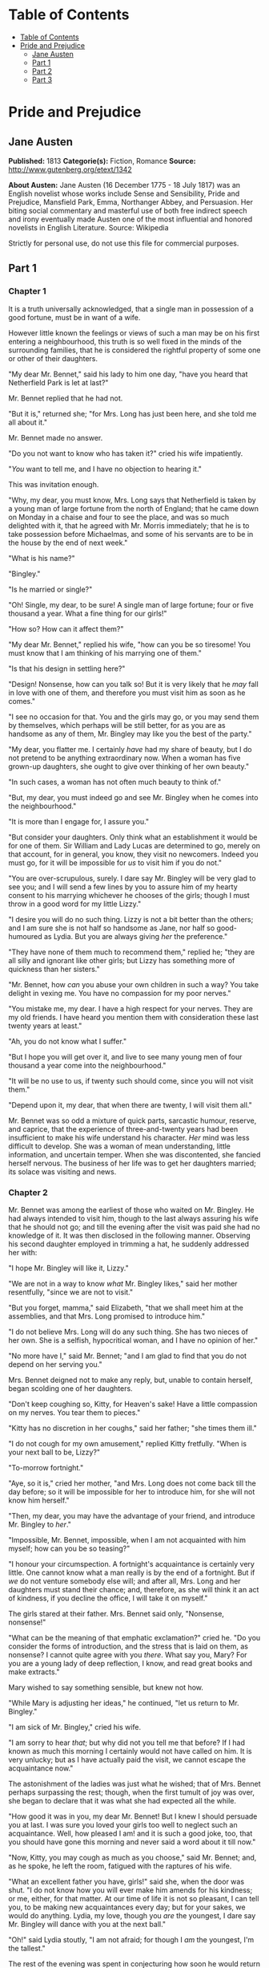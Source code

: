 * Table of Contents
  :PROPERTIES:
  :TOC:      :include all :depth 2
  :END:
:CONTENTS:
- [[#table-of-contents][Table of Contents]]
- [[#pride-and-prejudice][Pride and Prejudice]]
  - [[#jane-austen][Jane Austen]]
  - [[#part-1][Part 1]]
  - [[#part-2][Part 2]]
  - [[#part-3][Part 3]]
:END:
* Pride and Prejudice
** Jane Austen
   *Published:* 1813
   *Categorie(s):* Fiction, Romance
   *Source:* http://www.gutenberg.org/etext/1342

   *About Austen:*
   Jane Austen (16 December 1775 - 18 July 1817) was an English novelist whose works include Sense and Sensibility, Pride
   and Prejudice, Mansfield Park, Emma, Northanger Abbey, and Persuasion. Her biting social commentary and masterful use of
   both free indirect speech and irony eventually made Austen one of the most influential and honored novelists in English
   Literature. Source: Wikipedia

   Strictly for personal use, do not use this file for commercial purposes.

** Part 1
*** Chapter 1


    It is a truth universally acknowledged, that a single man in possession of a good fortune, must be in want of a wife.

    However little known the feelings or views of such a man may be on his first entering a neighbourhood, this truth is so
    well fixed in the minds of the surrounding families, that he is considered the rightful property of some one or other of
    their daughters.

    "My dear Mr. Bennet," said his lady to him one day, "have you heard that Netherfield Park is let at last?"

    Mr. Bennet replied that he had not.

    "But it is," returned she; "for Mrs. Long has just been here, and she told me all about it."

    Mr. Bennet made no answer.

    "Do you not want to know who has taken it?" cried his wife impatiently.

    "/You/ want to tell me, and I have no objection to hearing it."

    This was invitation enough.

    "Why, my dear, you must know, Mrs. Long says that Netherfield is taken by a young man of large fortune from the north of
    England; that he came down on Monday in a chaise and four to see the place, and was so much delighted with it, that he
    agreed with Mr. Morris immediately; that he is to take possession before Michaelmas, and some of his servants are to be
    in the house by the end of next week."

    "What is his name?"

    "Bingley."

    "Is he married or single?"

    "Oh! Single, my dear, to be sure! A single man of large fortune; four or five thousand a year. What a fine thing for our
    girls!"

    "How so? How can it affect them?"

    "My dear Mr. Bennet," replied his wife, "how can you be so tiresome! You must know that I am thinking of his marrying
    one of them."

    "Is that his design in settling here?"

    "Design! Nonsense, how can you talk so! But it is very likely that he /may/ fall in love with one of them, and therefore
    you must visit him as soon as he comes."

    "I see no occasion for that. You and the girls may go, or you may send them by themselves, which perhaps will be still
    better, for as you are as handsome as any of them, Mr. Bingley may like you the best of the party."

    "My dear, you flatter me. I certainly /have/ had my share of beauty, but I do not pretend to be anything extraordinary
    now. When a woman has five grown-up daughters, she ought to give over thinking of her own beauty."

    "In such cases, a woman has not often much beauty to think of."

    "But, my dear, you must indeed go and see Mr. Bingley when he comes into the neighbourhood."

    "It is more than I engage for, I assure you."

    "But consider your daughters. Only think what an establishment it would be for one of them. Sir William and Lady Lucas
    are determined to go, merely on that account, for in general, you know, they visit no newcomers. Indeed you must go, for
    it will be impossible for /us/ to visit him if you do not."

    "You are over-scrupulous, surely. I dare say Mr. Bingley will be very glad to see you; and I will send a few lines by
    you to assure him of my hearty consent to his marrying whichever he chooses of the girls; though I must throw in a good
    word for my little Lizzy."

    "I desire you will do no such thing. Lizzy is not a bit better than the others; and I am sure she is not half so
    handsome as Jane, nor half so good-humoured as Lydia. But you are always giving /her/ the preference."

    "They have none of them much to recommend them," replied he; "they are all silly and ignorant like other girls; but
    Lizzy has something more of quickness than her sisters."

    "Mr. Bennet, how /can/ you abuse your own children in such a way? You take delight in vexing me. You have no compassion
    for my poor nerves."

    "You mistake me, my dear. I have a high respect for your nerves. They are my old friends. I have heard you mention them
    with consideration these last twenty years at least."

    "Ah, you do not know what I suffer."

    "But I hope you will get over it, and live to see many young men of four thousand a year come into the neighbourhood."

    "It will be no use to us, if twenty such should come, since you will not visit them."

    "Depend upon it, my dear, that when there are twenty, I will visit them all."

    Mr. Bennet was so odd a mixture of quick parts, sarcastic humour, reserve, and caprice, that the experience of
    three-and-twenty years had been insufficient to make his wife understand his character. /Her/ mind was less difficult to
    develop. She was a woman of mean understanding, little information, and uncertain temper. When she was discontented, she
    fancied herself nervous. The business of her life was to get her daughters married; its solace was visiting and news.

*** Chapter 2


    Mr. Bennet was among the earliest of those who waited on Mr. Bingley. He had always intended to visit him, though to the
    last always assuring his wife that he should not go; and till the evening after the visit was paid she had no knowledge
    of it. It was then disclosed in the following manner. Observing his second daughter employed in trimming a hat, he
    suddenly addressed her with:

    "I hope Mr. Bingley will like it, Lizzy."

    "We are not in a way to know /what/ Mr. Bingley likes," said her mother resentfully, "since we are not to visit."

    "But you forget, mamma," said Elizabeth, "that we shall meet him at the assemblies, and that Mrs. Long promised to
    introduce him."

    "I do not believe Mrs. Long will do any such thing. She has two nieces of her own. She is a selfish, hypocritical woman,
    and I have no opinion of her."

    "No more have I," said Mr. Bennet; "and I am glad to find that you do not depend on her serving you."

    Mrs. Bennet deigned not to make any reply, but, unable to contain herself, began scolding one of her daughters.

    "Don't keep coughing so, Kitty, for Heaven's sake! Have a little compassion on my nerves. You tear them to pieces."

    "Kitty has no discretion in her coughs," said her father; "she times them ill."

    "I do not cough for my own amusement," replied Kitty fretfully. "When is your next ball to be, Lizzy?"

    "To-morrow fortnight."

    "Aye, so it is," cried her mother, "and Mrs. Long does not come back till the day before; so it will be impossible for
    her to introduce him, for she will not know him herself."

    "Then, my dear, you may have the advantage of your friend, and introduce Mr. Bingley to /her/."

    "Impossible, Mr. Bennet, impossible, when I am not acquainted with him myself; how can you be so teasing?"

    "I honour your circumspection. A fortnight's acquaintance is certainly very little. One cannot know what a man really is
    by the end of a fortnight. But if /we/ do not venture somebody else will; and after all, Mrs. Long and her daughters
    must stand their chance; and, therefore, as she will think it an act of kindness, if you decline the office, I will take
    it on myself."

    The girls stared at their father. Mrs. Bennet said only, "Nonsense, nonsense!"

    "What can be the meaning of that emphatic exclamation?" cried he. "Do you consider the forms of introduction, and the
    stress that is laid on them, as nonsense? I cannot quite agree with you /there/. What say you, Mary? For you are a young
    lady of deep reflection, I know, and read great books and make extracts."

    Mary wished to say something sensible, but knew not how.

    "While Mary is adjusting her ideas," he continued, "let us return to Mr. Bingley."

    "I am sick of Mr. Bingley," cried his wife.

    "I am sorry to hear /that/; but why did not you tell me that before? If I had known as much this morning I certainly
    would not have called on him. It is very unlucky; but as I have actually paid the visit, we cannot escape the
    acquaintance now."

    The astonishment of the ladies was just what he wished; that of Mrs. Bennet perhaps surpassing the rest; though, when
    the first tumult of joy was over, she began to declare that it was what she had expected all the while.

    "How good it was in you, my dear Mr. Bennet! But I knew I should persuade you at last. I was sure you loved your girls
    too well to neglect such an acquaintance. Well, how pleased I am! and it is such a good joke, too, that you should have
    gone this morning and never said a word about it till now."

    "Now, Kitty, you may cough as much as you choose," said Mr. Bennet; and, as he spoke, he left the room, fatigued with
    the raptures of his wife.

    "What an excellent father you have, girls!" said she, when the door was shut. "I do not know how you will ever make him
    amends for his kindness; or me, either, for that matter. At our time of life it is not so pleasant, I can tell you, to
    be making new acquaintances every day; but for your sakes, we would do anything. Lydia, my love, though you /are/ the
    youngest, I dare say Mr. Bingley will dance with you at the next ball."

    "Oh!" said Lydia stoutly, "I am not afraid; for though I /am/ the youngest, I'm the tallest."

    The rest of the evening was spent in conjecturing how soon he would return Mr. Bennet's visit, and determining when they
    should ask him to dinner.

*** Chapter 3


    Not all that Mrs. Bennet, however, with the assistance of her five daughters, could ask on the subject, was sufficient
    to draw from her husband any satisfactory description of Mr. Bingley. They attacked him in various ways - with barefaced
    questions, ingenious suppositions, and distant surmises; but he eluded the skill of them all, and they were at last
    obliged to accept the second-hand intelligence of their neighbour, Lady Lucas. Her report was highly favourable. Sir
    William had been delighted with him. He was quite young, wonderfully handsome, extremely agreeable, and, to crown the
    whole, he meant to be at the next assembly with a large party. Nothing could be more delightful! To be fond of dancing
    was a certain step towards falling in love; and very lively hopes of Mr. Bingley's heart were entertained.

    "If I can but see one of my daughters happily settled at Netherfield," said Mrs. Bennet to her husband, "and all the
    others equally well married, I shall have nothing to wish for."

    In a few days Mr. Bingley returned Mr. Bennet's visit, and sat about ten minutes with him in his library. He had
    entertained hopes of being admitted to a sight of the young ladies, of whose beauty he had heard much; but he saw only
    the father. The ladies were somewhat more fortunate, for they had the advantage of ascertaining from an upper window
    that he wore a blue coat, and rode a black horse.

    An invitation to dinner was soon afterwards dispatched; and already had Mrs. Bennet planned the courses that were to do
    credit to her housekeeping, when an answer arrived which deferred it all. Mr. Bingley was obliged to be in town the
    following day, and, consequently, unable to accept the honour of their invitation, etc. Mrs. Bennet was quite
    disconcerted. She could not imagine what business he could have in town so soon after his arrival in Hertfordshire; and
    she began to fear that he might be always flying about from one place to another, and never settled at Netherfield as he
    ought to be. Lady Lucas quieted her fears a little by starting the idea of his being gone to London only to get a large
    party for the ball; and a report soon followed that Mr. Bingley was to bring twelve ladies and seven gentlemen with him
    to the assembly. The girls grieved over such a number of ladies, but were comforted the day before the ball by hearing,
    that instead of twelve he brought only six with him from London - his five sisters and a cousin. And when the party
    entered the assembly room it consisted of only five altogether - Mr. Bingley, his two sisters, the husband of the
    eldest, and another young man.

    Mr. Bingley was good-looking and gentlemanlike; he had a pleasant countenance, and easy, unaffected manners. His sisters
    were fine women, with an air of decided fashion. His brother-in-law, Mr. Hurst, merely looked the gentleman; but his
    friend Mr. Darcy soon drew the attention of the room by his fine, tall person, handsome features, noble mien, and the
    report which was in general circulation within five minutes after his entrance, of his having ten thousand a year. The
    gentlemen pronounced him to be a fine figure of a man, the ladies declared he was much handsomer than Mr. Bingley, and
    he was looked at with great admiration for about half the evening, till his manners gave a disgust which turned the tide
    of his popularity; for he was discovered to be proud; to be above his company, and above being pleased; and not all his
    large estate in Derbyshire could then save him from having a most forbidding, disagreeable countenance, and being
    unworthy to be compared with his friend.

    Mr. Bingley had soon made himself acquainted with all the principal people in the room; he was lively and unreserved,
    danced every dance, was angry that the ball closed so early, and talked of giving one himself at Netherfield. Such
    amiable qualities must speak for themselves. What a contrast between him and his friend! Mr. Darcy danced only once with
    Mrs. Hurst and once with Miss Bingley, declined being introduced to any other lady, and spent the rest of the evening in
    walking about the room, speaking occasionally to one of his own party. His character was decided. He was the proudest,
    most disagreeable man in the world, and everybody hoped that he would never come there again. Amongst the most violent
    against him was Mrs. Bennet, whose dislike of his general behaviour was sharpened into particular resentment by his
    having slighted one of her daughters.

    Elizabeth Bennet had been obliged, by the scarcity of gentlemen, to sit down for two dances; and during part of that
    time, Mr. Darcy had been standing near enough for her to hear a conversation between him and Mr. Bingley, who came from
    the dance for a few minutes, to press his friend to join it.

    "Come, Darcy," said he, "I must have you dance. I hate to see you standing about by yourself in this stupid manner. You
    had much better dance."

    "I certainly shall not. You know how I detest it, unless I am particularly acquainted with my partner. At such an
    assembly as this it would be insupportable. Your sisters are engaged, and there is not another woman in the room whom it
    would not be a punishment to me to stand up with."

    "I would not be so fastidious as you are," cried Mr. Bingley, "for a kingdom! Upon my honour, I never met with so many
    pleasant girls in my life as I have this evening; and there are several of them you see uncommonly pretty."

    "/You/ are dancing with the only handsome girl in the room," said Mr. Darcy, looking at the eldest Miss Bennet.

    "Oh! She is the most beautiful creature I ever beheld! But there is one of her sisters sitting down just behind you, who
    is very pretty, and I dare say very agreeable. Do let me ask my partner to introduce you."

    "Which do you mean?" and turning round he looked for a moment at Elizabeth, till catching her eye, he withdrew his own
    and coldly said: "She is tolerable, but not handsome enough to tempt /me/; I am in no humour at present to give
    consequence to young ladies who are slighted by other men. You had better return to your partner and enjoy her smiles,
    for you are wasting your time with me."

    Mr. Bingley followed his advice. Mr. Darcy walked off; and Elizabeth remained with no very cordial feelings toward him.
    She told the story, however, with great spirit among her friends; for she had a lively, playful disposition, which
    delighted in anything ridiculous.

    The evening altogether passed off pleasantly to the whole family. Mrs. Bennet had seen her eldest daughter much admired
    by the Netherfield party. Mr. Bingley had danced with her twice, and she had been distinguished by his sisters. Jane was
    as much gratified by this as her mother could be, though in a quieter way. Elizabeth felt Jane's pleasure. Mary had
    heard herself mentioned to Miss Bingley as the most accomplished girl in the neighbourhood; and Catherine and Lydia had
    been fortunate enough never to be without partners, which was all that they had yet learnt to care for at a ball. They
    returned, therefore, in good spirits to Longbourn, the village where they lived, and of which they were the principal
    inhabitants. They found Mr. Bennet still up. With a book he was regardless of time; and on the present occasion he had a
    good deal of curiosity as to the events of an evening which had raised such splendid expectations. He had rather hoped
    that his wife's views on the stranger would be disappointed; but he soon found out that he had a different story to
    hear.

    "Oh! my dear Mr. Bennet," as she entered the room, "we have had a most delightful evening, a most excellent ball. I wish
    you had been there. Jane was so admired, nothing could be like it. Everybody said how well she looked; and Mr. Bingley
    thought her quite beautiful, and danced with her twice! Only think of /that/, my dear; he actually danced with her
    twice! and she was the only creature in the room that he asked a second time. First of all, he asked Miss Lucas. I was
    so vexed to see him stand up with her! But, however, he did not admire her at all; indeed, nobody can, you know; and he
    seemed quite struck with Jane as she was going down the dance. So he inquired who she was, and got introduced, and asked
    her for the two next. Then the two third he danced with Miss King, and the two fourth with Maria Lucas, and the two
    fifth with Jane again, and the two sixth with Lizzy, and the/Boulanger/ - "

    "If he had had any compassion for /me/," cried her husband impatiently, "he would not have danced half so much! For
    God's sake, say no more of his partners. O that he had sprained his ankle in the first dance!"

    "Oh! my dear, I am quite delighted with him. He is so excessively handsome! And his sisters are charming women. I never
    in my life saw anything more elegant than their dresses. I dare say the lace upon Mrs. Hurst's gown - "

    Here she was interrupted again. Mr. Bennet protested against any description of finery. She was therefore obliged to
    seek another branch of the subject, and related, with much bitterness of spirit and some exaggeration, the shocking
    rudeness of Mr. Darcy.

    "But I can assure you," she added, "that Lizzy does not lose much by not suiting /his/ fancy; for he is a most
    disagreeable, horrid man, not at all worth pleasing. So high and so conceited that there was no enduring him! He walked
    here, and he walked there, fancying himself so very great! Not handsome enough to dance with! I wish you had been there,
    my dear, to have given him one of your set-downs. I quite detest the man."

*** Chapter 4


    When Jane and Elizabeth were alone, the former, who had been cautious in her praise of Mr. Bingley before, expressed to
    her sister just how very much she admired him.

    "He is just what a young man ought to be," said she, "sensible, good-humoured, lively; and I never saw such happy
    manners! - so much ease, with such perfect good breeding!"

    "He is also handsome," replied Elizabeth, "which a young man ought likewise to be, if he possibly can. His character is
    thereby complete."

    "I was very much flattered by his asking me to dance a second time. I did not expect such a compliment."

    "Did not you? I did for you. But that is one great difference between us. Compliments always take /you/ by surprise,
    and /me/never. What could be more natural than his asking you again? He could not help seeing that you were about five
    times as pretty as every other woman in the room. No thanks to his gallantry for that. Well, he certainly is very
    agreeable, and I give you leave to like him. You have liked many a stupider person."

    "Dear Lizzy!"

    "Oh! you are a great deal too apt, you know, to like people in general. You never see a fault in anybody. All the world
    are good and agreeable in your eyes. I never heard you speak ill of a human being in your life."

    "I would not wish to be hasty in censuring anyone; but I always speak what I think."

    "I know you do; and it is /that/ which makes the wonder. With /your/ good sense, to be so honestly blind to the follies
    and nonsense of others! Affectation of candour is common enough - one meets with it everywhere. But to be candid without
    ostentation or design - to take the good of everybody's character and make it still better, and say nothing of the
    bad - belongs to you alone. And so you like this man's sisters, too, do you? Their manners are not equal to his."

    "Certainly not - at first. But they are very pleasing women when you converse with them. Miss Bingley is to live with
    her brother, and keep his house; and I am much mistaken if we shall not find a very charming neighbour in her."

    Elizabeth listened in silence, but was not convinced; their behaviour at the assembly had not been calculated to please
    in general; and with more quickness of observation and less pliancy of temper than her sister, and with a judgement too
    unassailed by any attention to herself, she was very little disposed to approve them. They were in fact very fine
    ladies; not deficient in good humour when they were pleased, nor in the power of making themselves agreeable when they
    chose it, but proud and conceited. They were rather handsome, had been educated in one of the first private seminaries
    in town, had a fortune of twenty thousand pounds, were in the habit of spending more than they ought, and of associating
    with people of rank, and were therefore in every respect entitled to think well of themselves, and meanly of others.
    They were of a respectable family in the north of England; a circumstance more deeply impressed on their memories than
    that their brother's fortune and their own had been acquired by trade.

    Mr. Bingley inherited property to the amount of nearly a hundred thousand pounds from his father, who had intended to
    purchase an estate, but did not live to do it. Mr. Bingley intended it likewise, and sometimes made choice of his
    county; but as he was now provided with a good house and the liberty of a manor, it was doubtful to many of those who
    best knew the easiness of his temper, whether he might not spend the remainder of his days at Netherfield, and leave the
    next generation to purchase.

    His sisters were anxious for his having an estate of his own; but, though he was now only established as a tenant, Miss
    Bingley was by no means unwilling to preside at his table - nor was Mrs. Hurst, who had married a man of more fashion
    than fortune, less disposed to consider his house as her home when it suited her. Mr. Bingley had not been of age two
    years, when he was tempted by an accidental recommendation to look at Netherfield House. He did look at it, and into it
    for half-an-hour - was pleased with the situation and the principal rooms, satisfied with what the owner said in its
    praise, and took it immediately.

    Between him and Darcy there was a very steady friendship, in spite of great opposition of character. Bingley was
    endeared to Darcy by the easiness, openness, and ductility of his temper, though no disposition could offer a greater
    contrast to his own, and though with his own he never appeared dissatisfied. On the strength of Darcy's regard, Bingley
    had the firmest reliance, and of his judgement the highest opinion. In understanding, Darcy was the superior. Bingley
    was by no means deficient, but Darcy was clever. He was at the same time haughty, reserved, and fastidious, and his
    manners, though well-bred, were not inviting. In that respect his friend had greatly the advantage. Bingley was sure of
    being liked wherever he appeared, Darcy was continually giving offense.

    The manner in which they spoke of the Meryton assembly was sufficiently characteristic. Bingley had never met with more
    pleasant people or prettier girls in his life; everybody had been most kind and attentive to him; there had been no
    formality, no stiffness; he had soon felt acquainted with all the room; and, as to Miss Bennet, he could not conceive an
    angel more beautiful. Darcy, on the contrary, had seen a collection of people in whom there was little beauty and no
    fashion, for none of whom he had felt the smallest interest, and from none received either attention or pleasure. Miss
    Bennet he acknowledged to be pretty, but she smiled too much.

    Mrs. Hurst and her sister allowed it to be so - but still they admired her and liked her, and pronounced her to be a
    sweet girl, and one whom they would not object to know more of. Miss Bennet was therefore established as a sweet girl,
    and their brother felt authorized by such commendation to think of her as he chose.

*** Chapter 5


    Within a short walk of Longbourn lived a family with whom the Bennets were particularly intimate. Sir William Lucas had
    been formerly in trade in Meryton, where he had made a tolerable fortune, and risen to the honour of knighthood by an
    address to the king during his mayoralty. The distinction had perhaps been felt too strongly. It had given him a disgust
    to his business, and to his residence in a small market town; and, in quitting them both, he had removed with his family
    to a house about a mile from Meryton, denominated from that period Lucas Lodge, where he could think with pleasure of
    his own importance, and, unshackled by business, occupy himself solely in being civil to all the world. For, though
    elated by his rank, it did not render him supercilious; on the contrary, he was all attention to everybody. By nature
    inoffensive, friendly, and obliging, his presentation at St. James's had made him courteous.

    Lady Lucas was a very good kind of woman, not too clever to be a valuable neighbour to Mrs. Bennet. They had several
    children. The eldest of them, a sensible, intelligent young woman, about twenty-seven, was Elizabeth's intimate friend.

    That the Miss Lucases and the Miss Bennets should meet to talk over a ball was absolutely necessary; and the morning
    after the assembly brought the former to Longbourn to hear and to communicate.

    "/You/ began the evening well, Charlotte," said Mrs. Bennet with civil self-command to Miss Lucas. "/You/ were Mr.
    Bingley's first choice."

    "Yes; but he seemed to like his second better."

    "Oh! you mean Jane, I suppose, because he danced with her twice. To be sure that /did/ seem as if he admired
    her - indeed I rather believe he /did/ - I heard something about it - but I hardly know what - something about Mr.
    Robinson."

    "Perhaps you mean what I overheard between him and Mr. Robinson; did not I mention it to you? Mr. Robinson's asking him
    how he liked our Meryton assemblies, and whether he did not think there were a great many pretty women in the room,
    and /which/he thought the prettiest? and his answering immediately to the last question: 'Oh! the eldest Miss Bennet,
    beyond a doubt; there cannot be two opinions on that point.'"

    "Upon my word! Well, that is very decided indeed - that does seem as if - but, however, it may all come to nothing, you
    know."

    "/My/ overhearings were more to the purpose than /yours/, Eliza," said Charlotte. "Mr. Darcy is not so well worth
    listening to as his friend, is he? - poor Eliza! - to be only just /tolerable/."

    "I beg you would not put it into Lizzy's head to be vexed by his ill-treatment, for he is such a disagreeable man, that
    it would be quite a misfortune to be liked by him. Mrs. Long told me last night that he sat close to her for
    half-an-hour without once opening his lips."

    "Are you quite sure, ma'am? - is not there a little mistake?" said Jane. "I certainly saw Mr. Darcy speaking to her."

    "Aye - because she asked him at last how he liked Netherfield, and he could not help answering her; but she said he
    seemed quite angry at being spoke to."

    "Miss Bingley told me," said Jane, "that he never speaks much, unless among his intimate acquaintances. With /them/ he
    is remarkably agreeable."

    "I do not believe a word of it, my dear. If he had been so very agreeable, he would have talked to Mrs. Long. But I can
    guess how it was; everybody says that he is eat up with pride, and I dare say he had heard somehow that Mrs. Long does
    not keep a carriage, and had come to the ball in a hack chaise."

    "I do not mind his not talking to Mrs. Long," said Miss Lucas, "but I wish he had danced with Eliza."

    "Another time, Lizzy," said her mother, "I would not dance with /him/, if I were you."

    "I believe, ma'am, I may safely promise you /never/ to dance with him."

    "His pride," said Miss Lucas, "does not offend /me/ so much as pride often does, because there is an excuse for it. One
    cannot wonder that so very fine a young man, with family, fortune, everything in his favour, should think highly of
    himself. If I may so express it, he has a /right/ to be proud."

    "That is very true," replied Elizabeth, "and I could easily forgive /his/ pride, if he had not mortified /mine/."

    "Pride," observed Mary, who piqued herself upon the solidity of her reflections, "is a very common failing, I believe.
    By all that I have ever read, I am convinced that it is very common indeed; that human nature is particularly prone to
    it, and that there are very few of us who do not cherish a feeling of self-complacency on the score of some quality or
    other, real or imaginary. Vanity and pride are different things, though the words are often used synonymously. A person
    may be proud without being vain. Pride relates more to our opinion of ourselves, vanity to what we would have others
    think of us."

    "If I were as rich as Mr. Darcy," cried a young Lucas, who came with his sisters, "I should not care how proud I was. I
    would keep a pack of foxhounds, and drink a bottle of wine a day."

    "Then you would drink a great deal more than you ought," said Mrs. Bennet; "and if I were to see you at it, I should
    take away your bottle directly."

    The boy protested that she should not; she continued to declare that she would, and the argument ended only with the
    visit.

*** Chapter 6


    The ladies of Longbourn soon waited on those of Netherfield. The visit was soon returned in due form. Miss Bennet's
    pleasing manners grew on the goodwill of Mrs. Hurst and Miss Bingley; and though the mother was found to be intolerable,
    and the younger sisters not worth speaking to, a wish of being better acquainted with /them/ was expressed towards the
    two eldest. By Jane, this attention was received with the greatest pleasure, but Elizabeth still saw superciliousness in
    their treatment of everybody, hardly excepting even her sister, and could not like them; though their kindness to Jane,
    such as it was, had a value as arising in all probability from the influence of their brother's admiration. It was
    generally evident whenever they met, that he /did/ admire her and to/her/ it was equally evident that Jane was yielding
    to the preference which she had begun to entertain for him from the first, and was in a way to be very much in love; but
    she considered with pleasure that it was not likely to be discovered by the world in general, since Jane united, with
    great strength of feeling, a composure of temper and a uniform cheerfulness of manner which would guard her from the
    suspicions of the impertinent. She mentioned this to her friend Miss Lucas.

    "It may perhaps be pleasant," replied Charlotte, "to be able to impose on the public in such a case; but it is sometimes
    a disadvantage to be so very guarded. If a woman conceals her affection with the same skill from the object of it, she
    may lose the opportunity of fixing him; and it will then be but poor consolation to believe the world equally in the
    dark. There is so much of gratitude or vanity in almost every attachment, that it is not safe to leave any to itself. We
    can all /begin/ freely - a slight preference is natural enough; but there are very few of us who have heart enough to be
    really in love without encouragement. In nine cases out of ten a women had better show /more/ affection than she feels.
    Bingley likes your sister undoubtedly; but he may never do more than like her, if she does not help him on."

    "But she does help him on, as much as her nature will allow. If I can perceive her regard for him, he must be a
    simpleton, indeed, not to discover it too."

    "Remember, Eliza, that he does not know Jane's disposition as you do."

    "But if a woman is partial to a man, and does not endeavour to conceal it, he must find it out."

    "Perhaps he must, if he sees enough of her. But, though Bingley and Jane meet tolerably often, it is never for many
    hours together; and, as they always see each other in large mixed parties, it is impossible that every moment should be
    employed in conversing together. Jane should therefore make the most of every half-hour in which she can command his
    attention. When she is secure of him, there will be more leisure for falling in love as much as she chooses."

    "Your plan is a good one," replied Elizabeth, "where nothing is in question but the desire of being well married, and if
    I were determined to get a rich husband, or any husband, I dare say I should adopt it. But these are not Jane's
    feelings; she is not acting by design. As yet, she cannot even be certain of the degree of her own regard nor of its
    reasonableness. She has known him only a fortnight. She danced four dances with him at Meryton; she saw him one morning
    at his own house, and has since dined with him in company four times. This is not quite enough to make her understand
    his character."

    "Not as you represent it. Had she merely /dined/ with him, she might only have discovered whether he had a good
    appetite; but you must remember that four evenings have also been spent together - and four evenings may do a great
    deal."

    "Yes; these four evenings have enabled them to ascertain that they both like Vingt-un better than Commerce; but with
    respect to any other leading characteristic, I do not imagine that much has been unfolded."

    "Well," said Charlotte, "I wish Jane success with all my heart; and if she were married to him to-morrow, I should think
    she had as good a chance of happiness as if she were to be studying his character for a twelvemonth. Happiness in
    marriage is entirely a matter of chance. If the dispositions of the parties are ever so well known to each other or ever
    so similar beforehand, it does not advance their felicity in the least. They always continue to grow sufficiently unlike
    afterwards to have their share of vexation; and it is better to know as little as possible of the defects of the person
    with whom you are to pass your life."

    "You make me laugh, Charlotte; but it is not sound. You know it is not sound, and that you would never act in this way
    yourself."

    Occupied in observing Mr. Bingley's attentions to her sister, Elizabeth was far from suspecting that she was herself
    becoming an object of some interest in the eyes of his friend. Mr. Darcy had at first scarcely allowed her to be pretty;
    he had looked at her without admiration at the ball; and when they next met, he looked at her only to criticise. But no
    sooner had he made it clear to himself and his friends that she hardly had a good feature in her face, than he began to
    find it was rendered uncommonly intelligent by the beautiful expression of her dark eyes. To this discovery succeeded
    some others equally mortifying. Though he had detected with a critical eye more than one failure of perfect symmetry in
    her form, he was forced to acknowledge her figure to be light and pleasing; and in spite of his asserting that her
    manners were not those of the fashionable world, he was caught by their easy playfulness. Of this she was perfectly
    unaware; to her he was only the man who made himself agreeable nowhere, and who had not thought her handsome enough to
    dance with.

    He began to wish to know more of her, and as a step towards conversing with her himself, attended to her conversation
    with others. His doing so drew her notice. It was at Sir William Lucas's, where a large party were assembled.

    "What does Mr. Darcy mean," said she to Charlotte, "by listening to my conversation with Colonel Forster?"

    "That is a question which Mr. Darcy only can answer."

    "But if he does it any more I shall certainly let him know that I see what he is about. He has a very satirical eye, and
    if I do not begin by being impertinent myself, I shall soon grow afraid of him."

    On his approaching them soon afterwards, though without seeming to have any intention of speaking, Miss Lucas defied her
    friend to mention such a subject to him; which immediately provoking Elizabeth to do it, she turned to him and said:

    "Did you not think, Mr. Darcy, that I expressed myself uncommonly well just now, when I was teasing Colonel Forster to
    give us a ball at Meryton?"

    "With great energy; but it is always a subject which makes a lady energetic."

    "You are severe on us."

    "It will be /her/ turn soon to be teased," said Miss Lucas. "I am going to open the instrument, Eliza, and you know what
    follows."

    "You are a very strange creature by way of a friend! - always wanting me to play and sing before anybody and everybody!
    If my vanity had taken a musical turn, you would have been invaluable; but as it is, I would really rather not sit down
    before those who must be in the habit of hearing the very best performers." On Miss Lucas's persevering, however, she
    added, "Very well, if it must be so, it must." And gravely glancing at Mr. Darcy, "There is a fine old saying, which
    everybody here is of course familiar with: 'Keep your breath to cool your porridge'; and I shall keep mine to swell my
    song."

    Her performance was pleasing, though by no means capital. After a song or two, and before she could reply to the
    entreaties of several that she would sing again, she was eagerly succeeded at the instrument by her sister Mary, who
    having, in consequence of being the only plain one in the family, worked hard for knowledge and accomplishments, was
    always impatient for display.

    Mary had neither genius nor taste; and though vanity had given her application, it had given her likewise a pedantic air
    and conceited manner, which would have injured a higher degree of excellence than she had reached. Elizabeth, easy and
    unaffected, had been listened to with much more pleasure, though not playing half so well; and Mary, at the end of a
    long concerto, was glad to purchase praise and gratitude by Scotch and Irish airs, at the request of her younger
    sisters, who, with some of the Lucases, and two or three officers, joined eagerly in dancing at one end of the room.

    Mr. Darcy stood near them in silent indignation at such a mode of passing the evening, to the exclusion of all
    conversation, and was too much engrossed by his thoughts to perceive that Sir William Lucas was his neighbour, till Sir
    William thus began:

    "What a charming amusement for young people this is, Mr. Darcy! There is nothing like dancing after all. I consider it
    as one of the first refinements of polished society."

    "Certainly, sir; and it has the advantage also of being in vogue amongst the less polished societies of the world. Every
    savage can dance."

    Sir William only smiled. "Your friend performs delightfully," he continued after a pause, on seeing Bingley join the
    group; "and I doubt not that you are an adept in the science yourself, Mr. Darcy."

    "You saw me dance at Meryton, I believe, sir."

    "Yes, indeed, and received no inconsiderable pleasure from the sight. Do you often dance at St. James's?"

    "Never, sir."

    "Do you not think it would be a proper compliment to the place?"

    "It is a compliment which I never pay to any place if I can avoid it."

    "You have a house in town, I conclude?"

    Mr. Darcy bowed.

    "I had once had some thought of fixing in town myself - for I am fond of superior society; but I did not feel quite
    certain that the air of London would agree with Lady Lucas."

    He paused in hopes of an answer; but his companion was not disposed to make any; and Elizabeth at that instant moving
    towards them, he was struck with the action of doing a very gallant thing, and called out to her:

    "My dear Miss Eliza, why are you not dancing? Mr. Darcy, you must allow me to present this young lady to you as a very
    desirable partner. You cannot refuse to dance, I am sure when so much beauty is before you." And, taking her hand, he
    would have given it to Mr. Darcy who, though extremely surprised, was not unwilling to receive it, when she instantly
    drew back, and said with some discomposure to Sir William:

    "Indeed, sir, I have not the least intention of dancing. I entreat you not to suppose that I moved this way in order to
    beg for a partner."

    Mr. Darcy, with grave propriety, requested to be allowed the honour of her hand, but in vain. Elizabeth was determined;
    nor did Sir William at all shake her purpose by his attempt at persuasion.

    "You excel so much in the dance, Miss Eliza, that it is cruel to deny me the happiness of seeing you; and though this
    gentleman dislikes the amusement in general, he can have no objection, I am sure, to oblige us for one half-hour."

    "Mr. Darcy is all politeness," said Elizabeth, smiling.

    "He is, indeed; but, considering the inducement, my dear Miss Eliza, we cannot wonder at his complaisance - for who
    would object to such a partner?"

    Elizabeth looked archly, and turned away. Her resistance had not injured her with the gentleman, and he was thinking of
    her with some complacency, when thus accosted by Miss Bingley:

    "I can guess the subject of your reverie."

    "I should imagine not."

    "You are considering how insupportable it would be to pass many evenings in this manner - in such society; and indeed I
    am quite of your opinion. I was never more annoyed! The insipidity, and yet the noise - the nothingness, and yet the
    self-importance of all those people! What would I give to hear your strictures on them!"

    "Your conjecture is totally wrong, I assure you. My mind was more agreeably engaged. I have been meditating on the very
    great pleasure which a pair of fine eyes in the face of a pretty woman can bestow."

    Miss Bingley immediately fixed her eyes on his face, and desired he would tell her what lady had the credit of inspiring
    such reflections. Mr. Darcy replied with great intrepidity:

    "Miss Elizabeth Bennet."

    "Miss Elizabeth Bennet!" repeated Miss Bingley. "I am all astonishment. How long has she been such a favourite? - and
    pray, when am I to wish you joy?"

    "That is exactly the question which I expected you to ask. A lady's imagination is very rapid; it jumps from admiration
    to love, from love to matrimony, in a moment. I knew you would be wishing me joy."

    "Nay, if you are serious about it, I shall consider the matter is absolutely settled. You will be having a charming
    mother-in-law, indeed; and, of course, she will always be at Pemberley with you."

    He listened to her with perfect indifference while she chose to entertain herself in this manner; and as his composure
    convinced her that all was safe, her wit flowed long.

*** Chapter 7


    Mr. Bennet's property consisted almost entirely in an estate of two thousand a year, which, unfortunately for his
    daughters, was entailed, in default of heirs male, on a distant relation; and their mother's fortune, though ample for
    her situation in life, could but ill supply the deficiency of his. Her father had been an attorney in Meryton, and had
    left her four thousand pounds.

    She had a sister married to a Mr. Phillips, who had been a clerk to their father and succeeded him in the business, and
    a brother settled in London in a respectable line of trade.

    The village of Longbourn was only one mile from Meryton; a most convenient distance for the young ladies, who were
    usually tempted thither three or four times a week, to pay their duty to their aunt and to a milliner's shop just over
    the way. The two youngest of the family, Catherine and Lydia, were particularly frequent in these attentions; their
    minds were more vacant than their sisters', and when nothing better offered, a walk to Meryton was necessary to amuse
    their morning hours and furnish conversation for the evening; and however bare of news the country in general might be,
    they always contrived to learn some from their aunt. At present, indeed, they were well supplied both with news and
    happiness by the recent arrival of a militia regiment in the neighbourhood; it was to remain the whole winter, and
    Meryton was the headquarters.

    Their visits to Mrs. Phillips were now productive of the most interesting intelligence. Every day added something to
    their knowledge of the officers' names and connections. Their lodgings were not long a secret, and at length they began
    to know the officers themselves. Mr. Phillips visited them all, and this opened to his nieces a store of felicity
    unknown before. They could talk of nothing but officers; and Mr. Bingley's large fortune, the mention of which gave
    animation to their mother, was worthless in their eyes when opposed to the regimentals of an ensign.

    After listening one morning to their effusions on this subject, Mr. Bennet coolly observed:

    "From all that I can collect by your manner of talking, you must be two of the silliest girls in the country. I have
    suspected it some time, but I am now convinced."

    Catherine was disconcerted, and made no answer; but Lydia, with perfect indifference, continued to express her
    admiration of Captain Carter, and her hope of seeing him in the course of the day, as he was going the next morning to
    London.

    "I am astonished, my dear," said Mrs. Bennet, "that you should be so ready to think your own children silly. If I wished
    to think slightingly of anybody's children, it should not be of my own, however."

    "If my children are silly, I must hope to be always sensible of it."

    "Yes - but as it happens, they are all of them very clever."

    "This is the only point, I flatter myself, on which we do not agree. I had hoped that our sentiments coincided in every
    particular, but I must so far differ from you as to think our two youngest daughters uncommonly foolish."

    "My dear Mr. Bennet, you must not expect such girls to have the sense of their father and mother. When they get to our
    age, I dare say they will not think about officers any more than we do. I remember the time when I liked a red coat
    myself very well - and, indeed, so I do still at my heart; and if a smart young colonel, with five or six thousand a
    year, should want one of my girls I shall not say nay to him; and I thought Colonel Forster looked very becoming the
    other night at Sir William's in his regimentals."

    "Mamma," cried Lydia, "my aunt says that Colonel Forster and Captain Carter do not go so often to Miss Watson's as they
    did when they first came; she sees them now very often standing in Clarke's library."

    Mrs. Bennet was prevented replying by the entrance of the footman with a note for Miss Bennet; it came from Netherfield,
    and the servant waited for an answer. Mrs. Bennet's eyes sparkled with pleasure, and she was eagerly calling out, while
    her daughter read,

    "Well, Jane, who is it from? What is it about? What does he say? Well, Jane, make haste and tell us; make haste, my
    love."

    "It is from Miss Bingley," said Jane, and then read it aloud.

    "MY DEAR FRIEND, -

    "If you are not so compassionate as to dine to-day with Louisa and me, we shall be in danger of hating each other for
    the rest of our lives, for a whole day's tete-a-tete between two women can never end without a quarrel. Come as soon as
    you can on receipt of this. My brother and the gentlemen are to dine with the officers. - Yours ever,

    "CAROLINE BINGLEY"

    "With the officers!" cried Lydia. "I wonder my aunt did not tell us of /that/."

    "Dining out," said Mrs. Bennet, "that is very unlucky."

    "Can I have the carriage?" said Jane.

    "No, my dear, you had better go on horseback, because it seems likely to rain; and then you must stay all night."

    "That would be a good scheme," said Elizabeth, "if you were sure that they would not offer to send her home."

    "Oh! but the gentlemen will have Mr. Bingley's chaise to go to Meryton, and the Hursts have no horses to theirs."

    "I had much rather go in the coach."

    "But, my dear, your father cannot spare the horses, I am sure. They are wanted in the farm, Mr. Bennet, are they not?"

    "They are wanted in the farm much oftener than I can get them."

    "But if you have got them to-day," said Elizabeth, "my mother's purpose will be answered."

    She did at last extort from her father an acknowledgment that the horses were engaged. Jane was therefore obliged to go
    on horseback, and her mother attended her to the door with many cheerful prognostics of a bad day. Her hopes were
    answered; Jane had not been gone long before it rained hard. Her sisters were uneasy for her, but her mother was
    delighted. The rain continued the whole evening without intermission; Jane certainly could not come back.

    "This was a lucky idea of mine, indeed!" said Mrs. Bennet more than once, as if the credit of making it rain were all
    her own. Till the next morning, however, she was not aware of all the felicity of her contrivance. Breakfast was
    scarcely over when a servant from Netherfield brought the following note for Elizabeth:

    "MY DEAREST LIZZY, -

    "I find myself very unwell this morning, which, I suppose, is to be imputed to my getting wet through yesterday. My kind
    friends will not hear of my returning till I am better. They insist also on my seeing Mr. Jones - therefore do not be
    alarmed if you should hear of his having been to me - and, excepting a sore throat and headache, there is not much the
    matter with me. - Yours, etc."

    "Well, my dear," said Mr. Bennet, when Elizabeth had read the note aloud, "if your daughter should have a dangerous fit
    of illness - if she should die, it would be a comfort to know that it was all in pursuit of Mr. Bingley, and under your
    orders."

    "Oh! I am not afraid of her dying. People do not die of little trifling colds. She will be taken good care of. As long
    as she stays there, it is all very well. I would go and see her if I could have the carriage."

    Elizabeth, feeling really anxious, was determined to go to her, though the carriage was not to be had; and as she was no
    horsewoman, walking was her only alternative. She declared her resolution.

    "How can you be so silly," cried her mother, "as to think of such a thing, in all this dirt! You will not be fit to be
    seen when you get there."

    "I shall be very fit to see Jane - which is all I want."

    "Is this a hint to me, Lizzy," said her father, "to send for the horses?"

    "No, indeed, I do not wish to avoid the walk. The distance is nothing when one has a motive; only three miles. I shall
    be back by dinner."

    "I admire the activity of your benevolence," observed Mary, "but every impulse of feeling should be guided by reason;
    and, in my opinion, exertion should always be in proportion to what is required."

    "We will go as far as Meryton with you," said Catherine and Lydia. Elizabeth accepted their company, and the three young
    ladies set off together.

    "If we make haste," said Lydia, as they walked along, "perhaps we may see something of Captain Carter before he goes."

    In Meryton they parted; the two youngest repaired to the lodgings of one of the officers' wives, and Elizabeth continued
    her walk alone, crossing field after field at a quick pace, jumping over stiles and springing over puddles with
    impatient activity, and finding herself at last within view of the house, with weary ankles, dirty stockings, and a face
    glowing with the warmth of exercise.

    She was shown into the breakfast-parlour, where all but Jane were assembled, and where her appearance created a great
    deal of surprise. That she should have walked three miles so early in the day, in such dirty weather, and by herself,
    was almost incredible to Mrs. Hurst and Miss Bingley; and Elizabeth was convinced that they held her in contempt for it.
    She was received, however, very politely by them; and in their brother's manners there was something better than
    politeness; there was good humour and kindness. Mr. Darcy said very little, and Mr. Hurst nothing at all. The former was
    divided between admiration of the brilliancy which exercise had given to her complexion, and doubt as to the occasion's
    justifying her coming so far alone. The latter was thinking only of his breakfast.

    Her inquiries after her sister were not very favourably answered. Miss Bennet had slept ill, and though up, was very
    feverish, and not well enough to leave her room. Elizabeth was glad to be taken to her immediately; and Jane, who had
    only been withheld by the fear of giving alarm or inconvenience from expressing in her note how much she longed for such
    a visit, was delighted at her entrance. She was not equal, however, to much conversation, and when Miss Bingley left
    them together, could attempt little besides expressions of gratitude for the extraordinary kindness she was treated
    with. Elizabeth silently attended her.

    When breakfast was over they were joined by the sisters; and Elizabeth began to like them herself, when she saw how much
    affection and solicitude they showed for Jane. The apothecary came, and having examined his patient, said, as might be
    supposed, that she had caught a violent cold, and that they must endeavour to get the better of it; advised her to
    return to bed, and promised her some draughts. The advice was followed readily, for the feverish symptoms increased, and
    her head ached acutely. Elizabeth did not quit her room for a moment; nor were the other ladies often absent; the
    gentlemen being out, they had, in fact, nothing to do elsewhere.

    When the clock struck three, Elizabeth felt that she must go, and very unwillingly said so. Miss Bingley offered her the
    carriage, and she only wanted a little pressing to accept it, when Jane testified such concern in parting with her, that
    Miss Bingley was obliged to convert the offer of the chaise to an invitation to remain at Netherfield for the present.
    Elizabeth most thankfully consented, and a servant was dispatched to Longbourn to acquaint the family with her stay and
    bring back a supply of clothes.

*** Chapter 8


    At five o'clock the two ladies retired to dress, and at half-past six Elizabeth was summoned to dinner. To the civil
    inquiries which then poured in, and amongst which she had the pleasure of distinguishing the much superior solicitude of
    Mr. Bingley's, she could not make a very favourable answer. Jane was by no means better. The sisters, on hearing this,
    repeated three or four times how much they were grieved, how shocking it was to have a bad cold, and how excessively
    they disliked being ill themselves; and then thought no more of the matter: and their indifference towards Jane when not
    immediately before them restored Elizabeth to the enjoyment of all her former dislike.

    Their brother, indeed, was the only one of the party whom she could regard with any complacency. His anxiety for Jane
    was evident, and his attentions to herself most pleasing, and they prevented her feeling herself so much an intruder as
    she believed she was considered by the others. She had very little notice from any but him. Miss Bingley was engrossed
    by Mr. Darcy, her sister scarcely less so; and as for Mr. Hurst, by whom Elizabeth sat, he was an indolent man, who
    lived only to eat, drink, and play at cards; who, when he found her to prefer a plain dish to a ragout, had nothing to
    say to her.

    When dinner was over, she returned directly to Jane, and Miss Bingley began abusing her as soon as she was out of the
    room. Her manners were pronounced to be very bad indeed, a mixture of pride and impertinence; she had no conversation,
    no style, no beauty. Mrs. Hurst thought the same, and added:

    "She has nothing, in short, to recommend her, but being an excellent walker. I shall never forget her appearance this
    morning. She really looked almost wild."

    "She did, indeed, Louisa. I could hardly keep my countenance. Very nonsensical to come at all! Why must /she/ be
    scampering about the country, because her sister had a cold? Her hair, so untidy, so blowsy!"

    "Yes, and her petticoat; I hope you saw her petticoat, six inches deep in mud, I am absolutely certain; and the gown
    which had been let down to hide it not doing its office."

    "Your picture may be very exact, Louisa," said Bingley; "but this was all lost upon me. I thought Miss Elizabeth Bennet
    looked remarkably well when she came into the room this morning. Her dirty petticoat quite escaped my notice."

    "/You/ observed it, Mr. Darcy, I am sure," said Miss Bingley; "and I am inclined to think that you would not wish to
    see /your/ sister make such an exhibition."

    "Certainly not."

    "To walk three miles, or four miles, or five miles, or whatever it is, above her ankles in dirt, and alone, quite alone!
    What could she mean by it? It seems to me to show an abominable sort of conceited independence, a most country-town
    indifference to decorum."

    "It shows an affection for her sister that is very pleasing," said Bingley.

    "I am afraid, Mr. Darcy," observed Miss Bingley in a half whisper, "that this adventure has rather affected your
    admiration of her fine eyes."

    "Not at all," he replied; "they were brightened by the exercise." A short pause followed this speech, and Mrs. Hurst
    began again:

    "I have an excessive regard for Miss Jane Bennet, she is really a very sweet girl, and I wish with all my heart she were
    well settled. But with such a father and mother, and such low connections, I am afraid there is no chance of it."

    "I think I have heard you say that their uncle is an attorney on Meryton."

    "Yes; and they have another, who lives somewhere near Cheapside."

    "That is capital," added her sister, and they both laughed heartily.

    "If they had uncles enough to fill /all/ Cheapside," cried Bingley, "it would not make them one jot less agreeable."

    "But it must very materially lessen their chance of marrying men of any consideration in the world," replied Darcy.

    To this speech Bingley made no answer; but his sisters gave it their hearty assent, and indulged their mirth for some
    time at the expense of their dear friend's vulgar relations.

    With a renewal of tenderness, however, they returned to her room on leaving the dining-parlour, and sat with her till
    summoned to coffee. She was still very poorly, and Elizabeth would not quit her at all, till late in the evening, when
    she had the comfort of seeing her sleep, and when it seemed to her rather right than pleasant that she should go
    downstairs herself. On entering the drawing-room she found the whole party at loo, and was immediately invited to join
    them; but suspecting them to be playing high she declined it, and making her sister the excuse, said she would amuse
    herself for the short time she could stay below, with a book. Mr. Hurst looked at her with astonishment.

    "Do you prefer reading to cards?" said he; "that is rather singular."

    "Miss Eliza Bennet," said Miss Bingley, "despises cards. She is a great reader, and has no pleasure in anything else."

    "I deserve neither such praise nor such censure," cried Elizabeth; "I am /not/ a great reader, and I have pleasure in
    many things."

    "In nursing your sister I am sure you have pleasure," said Bingley; "and I hope it will be soon increased by seeing her
    quite well."

    Elizabeth thanked him from her heart, and then walked towards the table where a few books were lying. He immediately
    offered to fetch her others - all that his library afforded.

    "And I wish my collection were larger for your benefit and my own credit; but I am an idle fellow, and though I have not
    many, I have more than I ever looked into."

    Elizabeth assured him that she could suit herself perfectly with those in the room.

    "I am astonished," said Miss Bingley, "that my father should have left so small a collection of books. What a delightful
    library you have at Pemberley, Mr. Darcy!"

    "It ought to be good," he replied, "it has been the work of many generations."

    "And then you have added so much to it yourself, you are always buying books."

    "I cannot comprehend the neglect of a family library in such days as these."

    "Neglect! I am sure you neglect nothing that can add to the beauties of that noble place. Charles, when you
    build /your/ house, I wish it may be half as delightful as Pemberley."

    "I wish it may."

    "But I would really advise you to make your purchase in that neighbourhood, and take Pemberley for a kind of model.
    There is not a finer county in England than Derbyshire."

    "With all my heart; I will buy Pemberley itself if Darcy will sell it."

    "I am talking of possibilities, Charles."

    "Upon my word, Caroline, I should think it more possible to get Pemberley by purchase than by imitation."

    Elizabeth was so much caught with what passed, as to leave her very little attention for her book; and soon laying it
    wholly aside, she drew near the card-table, and stationed herself between Mr. Bingley and his eldest sister, to observe
    the game.

    "Is Miss Darcy much grown since the spring?" said Miss Bingley; "will she be as tall as I am?"

    "I think she will. She is now about Miss Elizabeth Bennet's height, or rather taller."

    "How I long to see her again! I never met with anybody who delighted me so much. Such a countenance, such manners! And
    so extremely accomplished for her age! Her performance on the pianoforte is exquisite."

    "It is amazing to me," said Bingley, "how young ladies can have patience to be so very accomplished as they all are."

    "All young ladies accomplished! My dear Charles, what do you mean?"

    "Yes, all of them, I think. They all paint tables, cover screens, and net purses. I scarcely know anyone who cannot do
    all this, and I am sure I never heard a young lady spoken of for the first time, without being informed that she was
    very accomplished."

    "Your list of the common extent of accomplishments," said Darcy, "has too much truth. The word is applied to many a
    woman who deserves it no otherwise than by netting a purse or covering a screen. But I am very far from agreeing with
    you in your estimation of ladies in general. I cannot boast of knowing more than half-a-dozen, in the whole range of my
    acquaintance, that are really accomplished."

    "Nor I, I am sure," said Miss Bingley.

    "Then," observed Elizabeth, "you must comprehend a great deal in your idea of an accomplished woman."

    "Yes, I do comprehend a great deal in it."

    "Oh! certainly," cried his faithful assistant, "no one can be really esteemed accomplished who does not greatly surpass
    what is usually met with. A woman must have a thorough knowledge of music, singing, drawing, dancing, and the modern
    languages, to deserve the word; and besides all this, she must possess a certain something in her air and manner of
    walking, the tone of her voice, her address and expressions, or the word will be but half-deserved."

    "All this she must possess," added Darcy, "and to all this she must yet add something more substantial, in the
    improvement of her mind by extensive reading."

    "I am no longer surprised at your knowing /only/ six accomplished women. I rather wonder now at your knowing /any/."

    "Are you so severe upon your own sex as to doubt the possibility of all this?"

    "I never saw such a woman. I never saw such capacity, and taste, and application, and elegance, as you describe united."

    Mrs. Hurst and Miss Bingley both cried out against the injustice of her implied doubt, and were both protesting that
    they knew many women who answered this description, when Mr. Hurst called them to order, with bitter complaints of their
    inattention to what was going forward. As all conversation was thereby at an end, Elizabeth soon afterwards left the
    room.

    "Elizabeth Bennet," said Miss Bingley, when the door was closed on her, "is one of those young ladies who seek to
    recommend themselves to the other sex by undervaluing their own; and with many men, I dare say, it succeeds. But, in my
    opinion, it is a paltry device, a very mean art."

    "Undoubtedly," replied Darcy, to whom this remark was chiefly addressed, "there is a meanness in /all/ the arts which
    ladies sometimes condescend to employ for captivation. Whatever bears affinity to cunning is despicable."

    Miss Bingley was not so entirely satisfied with this reply as to continue the subject.

    Elizabeth joined them again only to say that her sister was worse, and that she could not leave her. Bingley urged Mr.
    Jones being sent for immediately; while his sisters, convinced that no country advice could be of any service,
    recommended an express to town for one of the most eminent physicians. This she would not hear of; but she was not so
    unwilling to comply with their brother's proposal; and it was settled that Mr. Jones should be sent for early in the
    morning, if Miss Bennet were not decidedly better. Bingley was quite uncomfortable; his sisters declared that they were
    miserable. They solaced their wretchedness, however, by duets after supper, while he could find no better relief to his
    feelings than by giving his housekeeper directions that every attention might be paid to the sick lady and her sister.

*** Chapter 9


    Elizabeth passed the chief of the night in her sister's room, and in the morning had the pleasure of being able to send
    a tolerable answer to the inquiries which she very early received from Mr. Bingley by a housemaid, and some time
    afterwards from the two elegant ladies who waited on his sisters. In spite of this amendment, however, she requested to
    have a note sent to Longbourn, desiring her mother to visit Jane, and form her own judgement of her situation. The note
    was immediately dispatched, and its contents as quickly complied with. Mrs. Bennet, accompanied by her two youngest
    girls, reached Netherfield soon after the family breakfast.

    Had she found Jane in any apparent danger, Mrs. Bennet would have been very miserable; but being satisfied on seeing her
    that her illness was not alarming, she had no wish of her recovering immediately, as her restoration to health would
    probably remove her from Netherfield. She would not listen, therefore, to her daughter's proposal of being carried home;
    neither did the apothecary, who arrived about the same time, think it at all advisable. After sitting a little while
    with Jane, on Miss Bingley's appearance and invitation, the mother and three daughter all attended her into the
    breakfast parlour. Bingley met them with hopes that Mrs. Bennet had not found Miss Bennet worse than she expected.

    "Indeed I have, sir," was her answer. "She is a great deal too ill to be moved. Mr. Jones says we must not think of
    moving her. We must trespass a little longer on your kindness."

    "Removed!" cried Bingley. "It must not be thought of. My sister, I am sure, will not hear of her removal."

    "You may depend upon it, Madam," said Miss Bingley, with cold civility, "that Miss Bennet will receive every possible
    attention while she remains with us."

    Mrs. Bennet was profuse in her acknowledgments.

    "I am sure," she added, "if it was not for such good friends I do not know what would become of her, for she is very ill
    indeed, and suffers a vast deal, though with the greatest patience in the world, which is always the way with her, for
    she has, without exception, the sweetest temper I have ever met with. I often tell my other girls they are nothing
    to /her/. You have a sweet room here, Mr. Bingley, and a charming prospect over the gravel walk. I do not know a place
    in the country that is equal to Netherfield. You will not think of quitting it in a hurry, I hope, though you have but a
    short lease."

    "Whatever I do is done in a hurry," replied he; "and therefore if I should resolve to quit Netherfield, I should
    probably be off in five minutes. At present, however, I consider myself as quite fixed here."

    "That is exactly what I should have supposed of you," said Elizabeth.

    "You begin to comprehend me, do you?" cried he, turning towards her.

    "Oh! yes - I understand you perfectly."

    "I wish I might take this for a compliment; but to be so easily seen through I am afraid is pitiful."

    "That is as it happens. It does not follow that a deep, intricate character is more or less estimable than such a one as
    yours."

    "Lizzy," cried her mother, "remember where you are, and do not run on in the wild manner that you are suffered to do at
    home."

    "I did not know before," continued Bingley immediately, "that you were a studier of character. It must be an amusing
    study."

    "Yes, but intricate characters are the /most/ amusing. They have at least that advantage."

    "The country," said Darcy, "can in general supply but a few subjects for such a study. In a country neighbourhood you
    move in a very confined and unvarying society."

    "But people themselves alter so much, that there is something new to be observed in them for ever."

    "Yes, indeed," cried Mrs. Bennet, offended by his manner of mentioning a country neighbourhood. "I assure you there is
    quite as much of /that/ going on in the country as in town."

    Everybody was surprised, and Darcy, after looking at her for a moment, turned silently away. Mrs. Bennet, who fancied
    she had gained a complete victory over him, continued her triumph.

    "I cannot see that London has any great advantage over the country, for my part, except the shops and public places. The
    country is a vast deal pleasanter, is it not, Mr. Bingley?"

    "When I am in the country," he replied, "I never wish to leave it; and when I am in town it is pretty much the same.
    They have each their advantages, and I can be equally happy in either."

    "Aye - that is because you have the right disposition. But that gentleman," looking at Darcy, "seemed to think the
    country was nothing at all."

    "Indeed, Mamma, you are mistaken," said Elizabeth, blushing for her mother. "You quite mistook Mr. Darcy. He only meant
    that there was not such a variety of people to be met with in the country as in the town, which you must acknowledge to
    be true."

    "Certainly, my dear, nobody said there were; but as to not meeting with many people in this neighbourhood, I believe
    there are few neighbourhoods larger. I know we dine with four-and-twenty families."

    Nothing but concern for Elizabeth could enable Bingley to keep his countenance. His sister was less delicate, and
    directed her eyes towards Mr. Darcy with a very expressive smile. Elizabeth, for the sake of saying something that might
    turn her mother's thoughts, now asked her if Charlotte Lucas had been at Longbourn since /her/ coming away.

    "Yes, she called yesterday with her father. What an agreeable man Sir William is, Mr. Bingley, is not he? So much the
    man of fashion! So genteel and easy! He had always something to say to everybody. /That/ is my idea of good breeding;
    and those persons who fancy themselves very important, and never open their mouths, quite mistake the matter."

    "Did Charlotte dine with you?"

    "No, she would go home. I fancy she was wanted about the mince-pies. For my part, Mr. Bingley, I always keep servants
    that can do their own work; /my/ daughters are brought up very differently. But everybody is to judge for themselves,
    and the Lucases are a very good sort of girls, I assure you. It is a pity they are not handsome! Not that I think
    Charlotte so /very/ plain - but then she is our particular friend."

    "She seems a very pleasant young woman."

    "Oh! dear, yes; but you must own she is very plain. Lady Lucas herself has often said so, and envied me Jane's beauty. I
    do not like to boast of my own child, but to be sure, Jane - one does not often see anybody better looking. It is what
    everybody says. I do not trust my own partiality. When she was only fifteen, there was a man at my brother Gardiner's in
    town so much in love with her that my sister-in-law was sure he would make her an offer before we came away. But,
    however, he did not. Perhaps he thought her too young. However, he wrote some verses on her, and very pretty they were."

    "And so ended his affection," said Elizabeth impatiently. "There has been many a one, I fancy, overcome in the same way.
    I wonder who first discovered the efficacy of poetry in driving away love!"

    "I have been used to consider poetry as the /food/ of love," said Darcy.

    "Of a fine, stout, healthy love it may. Everything nourishes what is strong already. But if it be only a slight, thin
    sort of inclination, I am convinced that one good sonnet will starve it entirely away."

    Darcy only smiled; and the general pause which ensued made Elizabeth tremble lest her mother should be exposing herself
    again. She longed to speak, but could think of nothing to say; and after a short silence Mrs. Bennet began repeating her
    thanks to Mr. Bingley for his kindness to Jane, with an apology for troubling him also with Lizzy. Mr. Bingley was
    unaffectedly civil in his answer, and forced his younger sister to be civil also, and say what the occasion required.
    She performed her part indeed without much graciousness, but Mrs. Bennet was satisfied, and soon afterwards ordered her
    carriage. Upon this signal, the youngest of her daughters put herself forward. The two girls had been whispering to each
    other during the whole visit, and the result of it was, that the youngest should tax Mr. Bingley with having promised on
    his first coming into the country to give a ball at Netherfield.

    Lydia was a stout, well-grown girl of fifteen, with a fine complexion and good-humoured countenance; a favourite with
    her mother, whose affection had brought her into public at an early age. She had high animal spirits, and a sort of
    natural self-consequence, which the attention of the officers, to whom her uncle's good dinners, and her own easy
    manners recommended her, had increased into assurance. She was very equal, therefore, to address Mr. Bingley on the
    subject of the ball, and abruptly reminded him of his promise; adding, that it would be the most shameful thing in the
    world if he did not keep it. His answer to this sudden attack was delightful to their mother's ear:

    "I am perfectly ready, I assure you, to keep my engagement; and when your sister is recovered, you shall, if you please,
    name the very day of the ball. But you would not wish to be dancing when she is ill."

    Lydia declared herself satisfied. "Oh! yes - it would be much better to wait till Jane was well, and by that time most
    likely Captain Carter would be at Meryton again. And when you have given /your/ ball," she added, "I shall insist on
    their giving one also. I shall tell Colonel Forster it will be quite a shame if he does not."

    Mrs. Bennet and her daughters then departed, and Elizabeth returned instantly to Jane, leaving her own and her
    relations' behaviour to the remarks of the two ladies and Mr. Darcy; the latter of whom, however, could not be prevailed
    on to join in their censure of /her/, in spite of all Miss Bingley's witticisms on /fine eyes/.

*** Chapter 10


    The day passed much as the day before had done. Mrs. Hurst and Miss Bingley had spent some hours of the morning with the
    invalid, who continued, though slowly, to mend; and in the evening Elizabeth joined their party in the drawing-room. The
    loo-table, however, did not appear. Mr. Darcy was writing, and Miss Bingley, seated near him, was watching the progress
    of his letter and repeatedly calling off his attention by messages to his sister. Mr. Hurst and Mr. Bingley were at
    piquet, and Mrs. Hurst was observing their game.

    Elizabeth took up some needlework, and was sufficiently amused in attending to what passed between Darcy and his
    companion. The perpetual commendations of the lady, either on his handwriting, or on the evenness of his lines, or on
    the length of his letter, with the perfect unconcern with which her praises were received, formed a curious dialogue,
    and was exactly in union with her opinion of each.

    "How delighted Miss Darcy will be to receive such a letter!"

    He made no answer.

    "You write uncommonly fast."

    "You are mistaken. I write rather slowly."

    "How many letters you must have occasion to write in the course of a year! Letters of business, too! How odious I should
    think them!"

    "It is fortunate, then, that they fall to my lot instead of yours."

    "Pray tell your sister that I long to see her."

    "I have already told her so once, by your desire."

    "I am afraid you do not like your pen. Let me mend it for you. I mend pens remarkably well."

    "Thank you - but I always mend my own."

    "How can you contrive to write so even?"

    He was silent.

    "Tell your sister I am delighted to hear of her improvement on the harp; and pray let her know that I am quite in
    raptures with her beautiful little design for a table, and I think it infinitely superior to Miss Grantley's."

    "Will you give me leave to defer your raptures till I write again? At present I have not room to do them justice."

    "Oh! it is of no consequence. I shall see her in January. But do you always write such charming long letters to her, Mr.
    Darcy?"

    "They are generally long; but whether always charming it is not for me to determine."

    "It is a rule with me, that a person who can write a long letter with ease, cannot write ill."

    "That will not do for a compliment to Darcy, Caroline," cried her brother, "because he does /not/ write with ease. He
    studies too much for words of four syllables. Do not you, Darcy?"

    "My style of writing is very different from yours."

    "Oh!" cried Miss Bingley, "Charles writes in the most careless way imaginable. He leaves out half his words, and blots
    the rest."

    "My ideas flow so rapidly that I have not time to express them - by which means my letters sometimes convey no ideas at
    all to my correspondents."

    "Your humility, Mr. Bingley," said Elizabeth, "must disarm reproof."

    "Nothing is more deceitful," said Darcy, "than the appearance of humility. It is often only carelessness of opinion, and
    sometimes an indirect boast."

    "And which of the two do you call /my/ little recent piece of modesty?"

    "The indirect boast; for you are really proud of your defects in writing, because you consider them as proceeding from a
    rapidity of thought and carelessness of execution, which, if not estimable, you think at least highly interesting. The
    power of doing anything with quickness is always prized much by the possessor, and often without any attention to the
    imperfection of the performance. When you told Mrs. Bennet this morning that if you ever resolved upon quitting
    Netherfield you should be gone in five minutes, you meant it to be a sort of panegyric, of compliment to yourself - and
    yet what is there so very laudable in a precipitance which must leave very necessary business undone, and can be of no
    real advantage to yourself or anyone else?"

    "Nay," cried Bingley, "this is too much, to remember at night all the foolish things that were said in the morning. And
    yet, upon my honour, I believe what I said of myself to be true, and I believe it at this moment. At least, therefore, I
    did not assume the character of needless precipitance merely to show off before the ladies."

    "I dare say you believed it; but I am by no means convinced that you would be gone with such celerity. Your conduct
    would be quite as dependent on chance as that of any man I know; and if, as you were mounting your horse, a friend were
    to say, 'Bingley, you had better stay till next week,' you would probably do it, you would probably not go - and at
    another word, might stay a month."

    "You have only proved by this," cried Elizabeth, "that Mr. Bingley did not do justice to his own disposition. You have
    shown him off now much more than he did himself."

    "I am exceedingly gratified," said Bingley, "by your converting what my friend says into a compliment on the sweetness
    of my temper. But I am afraid you are giving it a turn which that gentleman did by no means intend; for he would
    certainly think better of me, if under such a circumstance I were to give a flat denial, and ride off as fast as I
    could."

    "Would Mr. Darcy then consider the rashness of your original intentions as atoned for by your obstinacy in adhering to
    it?"

    "Upon my word, I cannot exactly explain the matter; Darcy must speak for himself."

    "You expect me to account for opinions which you choose to call mine, but which I have never acknowledged. Allowing the
    case, however, to stand according to your representation, you must remember, Miss Bennet, that the friend who is
    supposed to desire his return to the house, and the delay of his plan, has merely desired it, asked it without offering
    one argument in favour of its propriety."

    "To yield readily - easily - to the /persuasion/ of a friend is no merit with you."

    "To yield without conviction is no compliment to the understanding of either."

    "You appear to me, Mr. Darcy, to allow nothing for the influence of friendship and affection. A regard for the requester
    would often make one readily yield to a request, without waiting for arguments to reason one into it. I am not
    particularly speaking of such a case as you have supposed about Mr. Bingley. We may as well wait, perhaps, till the
    circumstance occurs before we discuss the discretion of his behaviour thereupon. But in general and ordinary cases
    between friend and friend, where one of them is desired by the other to change a resolution of no very great moment,
    should you think ill of that person for complying with the desire, without waiting to be argued into it?"

    "Will it not be advisable, before we proceed on this subject, to arrange with rather more precision the degree of
    importance which is to appertain to this request, as well as the degree of intimacy subsisting between the parties?"

    "By all means," cried Bingley; "let us hear all the particulars, not forgetting their comparative height and size; for
    that will have more weight in the argument, Miss Bennet, than you may be aware of. I assure you, that if Darcy were not
    such a great tall fellow, in comparison with myself, I should not pay him half so much deference. I declare I do not
    know a more awful object than Darcy, on particular occasions, and in particular places; at his own house especially, and
    of a Sunday evening, when he has nothing to do."

    Mr. Darcy smiled; but Elizabeth thought she could perceive that he was rather offended, and therefore checked her laugh.
    Miss Bingley warmly resented the indignity he had received, in an expostulation with her brother for talking such
    nonsense.

    "I see your design, Bingley," said his friend. "You dislike an argument, and want to silence this."

    "Perhaps I do. Arguments are too much like disputes. If you and Miss Bennet will defer yours till I am out of the room,
    I shall be very thankful; and then you may say whatever you like of me."

    "What you ask," said Elizabeth, "is no sacrifice on my side; and Mr. Darcy had much better finish his letter."

    Mr. Darcy took her advice, and did finish his letter.

    When that business was over, he applied to Miss Bingley and Elizabeth for an indulgence of some music. Miss Bingley
    moved with some alacrity to the pianoforte; and, after a polite request that Elizabeth would lead the way which the
    other as politely and more earnestly negatived, she seated herself.

    Mrs. Hurst sang with her sister, and while they were thus employed, Elizabeth could not help observing, as she turned
    over some music-books that lay on the instrument, how frequently Mr. Darcy's eyes were fixed on her. She hardly knew how
    to suppose that she could be an object of admiration to so great a man; and yet that he should look at her because he
    disliked her, was still more strange. She could only imagine, however, at last that she drew his notice because there
    was something more wrong and reprehensible, according to his ideas of right, than in any other person present. The
    supposition did not pain her. She liked him too little to care for his approbation.

    After playing some Italian songs, Miss Bingley varied the charm by a lively Scotch air; and soon afterwards Mr. Darcy,
    drawing near Elizabeth, said to her:

    "Do not you feel a great inclination, Miss Bennet, to seize such an opportunity of dancing a reel?"

    She smiled, but made no answer. He repeated the question, with some surprise at her silence.

    "Oh!" said she, "I heard you before, but I could not immediately determine what to say in reply. You wanted me, I know,
    to say 'Yes,' that you might have the pleasure of despising my taste; but I always delight in overthrowing those kind of
    schemes, and cheating a person of their premeditated contempt. I have, therefore, made up my mind to tell you, that I do
    not want to dance a reel at all - and now despise me if you dare."

    "Indeed I do not dare."

    Elizabeth, having rather expected to affront him, was amazed at his gallantry; but there was a mixture of sweetness and
    archness in her manner which made it difficult for her to affront anybody; and Darcy had never been so bewitched by any
    woman as he was by her. He really believed, that were it not for the inferiority of her connections, he should be in
    some danger.

    Miss Bingley saw, or suspected enough to be jealous; and her great anxiety for the recovery of her dear friend Jane
    received some assistance from her desire of getting rid of Elizabeth.

    She often tried to provoke Darcy into disliking her guest, by talking of their supposed marriage, and planning his
    happiness in such an alliance.

    "I hope," said she, as they were walking together in the shrubbery the next day, "you will give your mother-in-law a few
    hints, when this desirable event takes place, as to the advantage of holding her tongue; and if you can compass it, do
    cure the younger girls of running after officers. And, if I may mention so delicate a subject, endeavour to check that
    little something, bordering on conceit and impertinence, which your lady possesses."

    "Have you anything else to propose for my domestic felicity?"

    "Oh! yes. Do let the portraits of your uncle and aunt Phillips be placed in the gallery at Pemberley. Put them next to
    your great-uncle the judge. They are in the same profession, you know, only in different lines. As for your Elizabeth's
    picture, you must not have it taken, for what painter could do justice to those beautiful eyes?"

    "It would not be easy, indeed, to catch their expression, but their colour and shape, and the eyelashes, so remarkably
    fine, might be copied."

    At that moment they were met from another walk by Mrs. Hurst and Elizabeth herself.

    "I did not know that you intended to walk," said Miss Bingley, in some confusion, lest they had been overheard.

    "You used us abominably ill," answered Mrs. Hurst, "running away without telling us that you were coming out."

    Then taking the disengaged arm of Mr. Darcy, she left Elizabeth to walk by herself. The path just admitted three. Mr.
    Darcy felt their rudeness, and immediately said:

    "This walk is not wide enough for our party. We had better go into the avenue."

    But Elizabeth, who had not the least inclination to remain with them, laughingly answered:

    "No, no; stay where you are. You are charmingly grouped, and appear to uncommon advantage. The picturesque would be
    spoilt by admitting a fourth. Good-bye."

    She then ran gaily off, rejoicing as she rambled about, in the hope of being at home again in a day or two. Jane was
    already so much recovered as to intend leaving her room for a couple of hours that evening.

*** Chapter 11


    When the ladies removed after dinner, Elizabeth ran up to her sister, and seeing her well guarded from cold, attended
    her into the drawing-room, where she was welcomed by her two friends with many professions of pleasure; and Elizabeth
    had never seen them so agreeable as they were during the hour which passed before the gentlemen appeared. Their powers
    of conversation were considerable. They could describe an entertainment with accuracy, relate an anecdote with humour,
    and laugh at their acquaintance with spirit.

    But when the gentlemen entered, Jane was no longer the first object; Miss Bingley's eyes were instantly turned toward
    Darcy, and she had something to say to him before he had advanced many steps. He addressed himself to Miss Bennet, with
    a polite congratulation; Mr. Hurst also made her a slight bow, and said he was "very glad;" but diffuseness and warmth
    remained for Bingley's salutation. He was full of joy and attention. The first half-hour was spent in piling up the
    fire, lest she should suffer from the change of room; and she removed at his desire to the other side of the fireplace,
    that she might be further from the door. He then sat down by her, and talked scarcely to anyone else. Elizabeth, at work
    in the opposite corner, saw it all with great delight.

    When tea was over, Mr. Hurst reminded his sister-in-law of the card-table - but in vain. She had obtained private
    intelligence that Mr. Darcy did not wish for cards; and Mr. Hurst soon found even his open petition rejected. She
    assured him that no one intended to play, and the silence of the whole party on the subject seemed to justify her. Mr.
    Hurst had therefore nothing to do, but to stretch himself on one of the sofas and go to sleep. Darcy took up a book;
    Miss Bingley did the same; and Mrs. Hurst, principally occupied in playing with her bracelets and rings, joined now and
    then in her brother's conversation with Miss Bennet.

    Miss Bingley's attention was quite as much engaged in watching Mr. Darcy's progress through /his/ book, as in reading
    her own; and she was perpetually either making some inquiry, or looking at his page. She could not win him, however, to
    any conversation; he merely answered her question, and read on. At length, quite exhausted by the attempt to be amused
    with her own book, which she had only chosen because it was the second volume of his, she gave a great yawn and said,
    "How pleasant it is to spend an evening in this way! I declare after all there is no enjoyment like reading! How much
    sooner one tires of anything than of a book! When I have a house of my own, I shall be miserable if I have not an
    excellent library."

    No one made any reply. She then yawned again, threw aside her book, and cast her eyes round the room in quest for some
    amusement; when hearing her brother mentioning a ball to Miss Bennet, she turned suddenly towards him and said:

    "By the bye, Charles, are you really serious in meditating a dance at Netherfield? I would advise you, before you
    determine on it, to consult the wishes of the present party; I am much mistaken if there are not some among us to whom a
    ball would be rather a punishment than a pleasure."

    "If you mean Darcy," cried her brother, "he may go to bed, if he chooses, before it begins - but as for the ball, it is
    quite a settled thing; and as soon as Nicholls has made white soup enough, I shall send round my cards."

    "I should like balls infinitely better," she replied, "if they were carried on in a different manner; but there is
    something insufferably tedious in the usual process of such a meeting. It would surely be much more rational if
    conversation instead of dancing were made the order of the day."

    "Much more rational, my dear Caroline, I dare say, but it would not be near so much like a ball."

    Miss Bingley made no answer, and soon afterwards she got up and walked about the room. Her figure was elegant, and she
    walked well; but Darcy, at whom it was all aimed, was still inflexibly studious. In the desperation of her feelings, she
    resolved on one effort more, and, turning to Elizabeth, said:

    "Miss Eliza Bennet, let me persuade you to follow my example, and take a turn about the room. I assure you it is very
    refreshing after sitting so long in one attitude."

    Elizabeth was surprised, but agreed to it immediately. Miss Bingley succeeded no less in the real object of her
    civility; Mr. Darcy looked up. He was as much awake to the novelty of attention in that quarter as Elizabeth herself
    could be, and unconsciously closed his book. He was directly invited to join their party, but he declined it, observing
    that he could imagine but two motives for their choosing to walk up and down the room together, with either of which
    motives his joining them would interfere. "What could he mean? She was dying to know what could be his meaning?" - and
    asked Elizabeth whether she could at all understand him?

    "Not at all," was her answer; "but depend upon it, he means to be severe on us, and our surest way of disappointing him
    will be to ask nothing about it."

    Miss Bingley, however, was incapable of disappointing Mr. Darcy in anything, and persevered therefore in requiring an
    explanation of his two motives.

    "I have not the smallest objection to explaining them," said he, as soon as she allowed him to speak. "You either choose
    this method of passing the evening because you are in each other's confidence, and have secret affairs to discuss, or
    because you are conscious that your figures appear to the greatest advantage in walking; if the first, I would be
    completely in your way, and if the second, I can admire you much better as I sit by the fire."

    "Oh! shocking!" cried Miss Bingley. "I never heard anything so abominable. How shall we punish him for such a speech?"

    "Nothing so easy, if you have but the inclination," said Elizabeth. "We can all plague and punish one another. Tease
    him - laugh at him. Intimate as you are, you must know how it is to be done."

    "But upon my honour, I do /not/. I do assure you that my intimacy has not yet taught me /that/. Tease calmness of manner
    and presence of mind! No, no - feel he may defy us there. And as to laughter, we will not expose ourselves, if you
    please, by attempting to laugh without a subject. Mr. Darcy may hug himself."

    "Mr. Darcy is not to be laughed at!" cried Elizabeth. "That is an uncommon advantage, and uncommon I hope it will
    continue, for it would be a great loss to /me/ to have many such acquaintances. I dearly love a laugh."

    "Miss Bingley," said he, "has given me more credit than can be. The wisest and the best of men - nay, the wisest and
    best of their actions - may be rendered ridiculous by a person whose first object in life is a joke."

    "Certainly," replied Elizabeth - "there are such people, but I hope I am not one of /them/. I hope I never ridicule what
    is wise and good. Follies and nonsense, whims and inconsistencies, /do/ divert me, I own, and I laugh at them whenever I
    can. But these, I suppose, are precisely what you are without."

    "Perhaps that is not possible for anyone. But it has been the study of my life to avoid those weaknesses which often
    expose a strong understanding to ridicule."

    "Such as vanity and pride."

    "Yes, vanity is a weakness indeed. But pride - where there is a real superiority of mind, pride will be always under
    good regulation."

    Elizabeth turned away to hide a smile.

    "Your examination of Mr. Darcy is over, I presume," said Miss Bingley; "and pray what is the result?"

    "I am perfectly convinced by it that Mr. Darcy has no defect. He owns it himself without disguise."

    "No," said Darcy, "I have made no such pretension. I have faults enough, but they are not, I hope, of understanding. My
    temper I dare not vouch for. It is, I believe, too little yielding - certainly too little for the convenience of the
    world. I cannot forget the follies and vices of other so soon as I ought, nor their offenses against myself. My feelings
    are not puffed about with every attempt to move them. My temper would perhaps be called resentful. My good opinion once
    lost, is lost forever."

    "/That/ is a failing indeed!" cried Elizabeth. "Implacable resentment /is/ a shade in a character. But you have chosen
    your fault well. I really cannot /laugh/ at it. You are safe from me."

    "There is, I believe, in every disposition a tendency to some particular evil - a natural defect, which not even the
    best education can overcome."

    "And /your/ defect is to hate everybody."

    "And yours," he replied with a smile, "is willfully to misunderstand them."

    "Do let us have a little music," cried Miss Bingley, tired of a conversation in which she had no share. "Louisa, you
    will not mind my waking Mr. Hurst?"

    Her sister had not the smallest objection, and the pianoforte was opened; and Darcy, after a few moments' recollection,
    was not sorry for it. He began to feel the danger of paying Elizabeth too much attention.

*** Chapter 12


    In consequence of an agreement between the sisters, Elizabeth wrote the next morning to their mother, to beg that the
    carriage might be sent for them in the course of the day. But Mrs. Bennet, who had calculated on her daughters remaining
    at Netherfield till the following Tuesday, which would exactly finish Jane's week, could not bring herself to receive
    them with pleasure before. Her answer, therefore, was not propitious, at least not to Elizabeth's wishes, for she was
    impatient to get home. Mrs. Bennet sent them word that they could not possibly have the carriage before Tuesday; and in
    her postscript it was added, that if Mr. Bingley and his sister pressed them to stay longer, she could spare them very
    well. Against staying longer, however, Elizabeth was positively resolved - nor did she much expect it would be asked;
    and fearful, on the contrary, as being considered as intruding themselves needlessly long, she urged Jane to borrow Mr.
    Bingley's carriage immediately, and at length it was settled that their original design of leaving Netherfield that
    morning should be mentioned, and the request made.

    The communication excited many professions of concern; and enough was said of wishing them to stay at least till the
    following day to work on Jane; and till the morrow their going was deferred. Miss Bingley was then sorry that she had
    proposed the delay, for her jealousy and dislike of one sister much exceeded her affection for the other.

    The master of the house heard with real sorrow that they were to go so soon, and repeatedly tried to persuade Miss
    Bennet that it would not be safe for her - that she was not enough recovered; but Jane was firm where she felt herself
    to be right.

    To Mr. Darcy it was welcome intelligence - Elizabeth had been at Netherfield long enough. She attracted him more than he
    liked - and Miss Bingley was uncivil to /her/, and more teasing than usual to himself. He wisely resolved to be
    particularly careful that no sign of admiration should /now/ escape him, nothing that could elevate her with the hope of
    influencing his felicity; sensible that if such an idea had been suggested, his behaviour during the last day must have
    material weight in confirming or crushing it. Steady to his purpose, he scarcely spoke ten words to her through the
    whole of Saturday, and though they were at one time left by themselves for half-an-hour, he adhered most conscientiously
    to his book, and would not even look at her.

    On Sunday, after morning service, the separation, so agreeable to almost all, took place. Miss Bingley's civility to
    Elizabeth increased at last very rapidly, as well as her affection for Jane; and when they parted, after assuring the
    latter of the pleasure it would always give her to see her either at Longbourn or Netherfield, and embracing her most
    tenderly, she even shook hands with the former. Elizabeth took leave of the whole party in the liveliest of spirits.

    They were not welcomed home very cordially by their mother. Mrs. Bennet wondered at their coming, and thought them very
    wrong to give so much trouble, and was sure Jane would have caught cold again. But their father, though very laconic in
    his expressions of pleasure, was really glad to see them; he had felt their importance in the family circle. The evening
    conversation, when they were all assembled, had lost much of its animation, and almost all its sense by the absence of
    Jane and Elizabeth.

    They found Mary, as usual, deep in the study of thorough-bass and human nature; and had some extracts to admire, and
    some new observations of threadbare morality to listen to. Catherine and Lydia had information for them of a different
    sort. Much had been done and much had been said in the regiment since the preceding Wednesday; several of the officers
    had dined lately with their uncle, a private had been flogged, and it had actually been hinted that Colonel Forster was
    going to be married.

*** Chapter 13


    "I hope, my dear," said Mr. Bennet to his wife, as they were at breakfast the next morning, "that you have ordered a
    good dinner to-day, because I have reason to expect an addition to our family party."

    "Who do you mean, my dear? I know of nobody that is coming, I am sure, unless Charlotte Lucas should happen to call
    in - and I hope /my/ dinners are good enough for her. I do not believe she often sees such at home."

    "The person of whom I speak is a gentleman, and a stranger."

    Mrs. Bennet's eyes sparkled. "A gentleman and a stranger! It is Mr. Bingley, I am sure! Well, I am sure I shall be
    extremely glad to see Mr. Bingley. But - good Lord! how unlucky! There is not a bit of fish to be got to-day. Lydia, my
    love, ring the bell - I must speak to Hill this moment."

    "It is /not/ Mr. Bingley," said her husband; "it is a person whom I never saw in the whole course of my life."

    This roused a general astonishment; and he had the pleasure of being eagerly questioned by his wife and his five
    daughters at once.

    After amusing himself some time with their curiosity, he thus explained:

    "About a month ago I received this letter; and about a fortnight ago I answered it, for I thought it a case of some
    delicacy, and requiring early attention. It is from my cousin, Mr. Collins, who, when I am dead, may turn you all out of
    this house as soon as he pleases."

    "Oh! my dear," cried his wife, "I cannot bear to hear that mentioned. Pray do not talk of that odious man. I do think it
    is the hardest thing in the world, that your estate should be entailed away from your own children; and I am sure, if I
    had been you, I should have tried long ago to do something or other about it."

    Jane and Elizabeth tried to explain to her the nature of an entail. They had often attempted to do it before, but it was
    a subject on which Mrs. Bennet was beyond the reach of reason, and she continued to rail bitterly against the cruelty of
    settling an estate away from a family of five daughters, in favour of a man whom nobody cared anything about.

    "It certainly is a most iniquitous affair," said Mr. Bennet, "and nothing can clear Mr. Collins from the guilt of
    inheriting Longbourn. But if you will listen to his letter, you may perhaps be a little softened by his manner of
    expressing himself."

    "No, that I am sure I shall not; and I think it is very impertinent of him to write to you at all, and very
    hypocritical. I hate such false friends. Why could he not keep on quarreling with you, as his father did before him?"

    "Why, indeed; he does seem to have had some filial scruples on that head, as you will hear."

    "Hunsford, near Westerham, Kent, 15th October.

    "Dear Sir, -

    "The disagreement subsisting between yourself and my late honoured father always gave me much uneasiness, and since I
    have had the misfortune to lose him, I have frequently wished to heal the breach; but for some time I was kept back by
    my own doubts, fearing lest it might seem disrespectful to his memory for me to be on good terms with anyone with whom
    it had always pleased him to be at variance. - 'There, Mrs. Bennet.' - My mind, however, is now made up on the subject,
    for having received ordination at Easter, I have been so fortunate as to be distinguished by the patronage of the Right
    Honourable Lady Catherine de Bourgh, widow of Sir Lewis de Bourgh, whose bounty and beneficence has preferred me to the
    valuable rectory of this parish, where it shall be my earnest endeavour to demean myself with grateful respect towards
    her ladyship, and be ever ready to perform those rites and ceremonies which are instituted by the Church of England. As
    a clergyman, moreover, I feel it my duty to promote and establish the blessing of peace in all families within the reach
    of my influence; and on these grounds I flatter myself that my present overtures are highly commendable, and that the
    circumstance of my being next in the entail of Longbourn estate will be kindly overlooked on your side, and not lead you
    to reject the offered olive-branch. I cannot be otherwise than concerned at being the means of injuring your amiable
    daughters, and beg leave to apologise for it, as well as to assure you of my readiness to make them every possible
    amends - but of this hereafter. If you should have no objection to receive me into your house, I propose myself the
    satisfaction of waiting on you and your family, Monday, November 18th, by four o'clock, and shall probably trespass on
    your hospitality till the Saturday se'ennight following, which I can do without any inconvenience, as Lady Catherine is
    far from objecting to my occasional absence on a Sunday, provided that some other clergyman is engaged to do the duty of
    the day. - I remain, dear sir, with respectful compliments to your lady and daughters, your well-wisher and friend,

    "WILLIAM COLLINS"

    "At four o'clock, therefore, we may expect this peace-making gentleman," said Mr. Bennet, as he folded up the letter.
    "He seems to be a most conscientious and polite young man, upon my word, and I doubt not will prove a valuable
    acquaintance, especially if Lady Catherine should be so indulgent as to let him come to us again."

    "There is some sense in what he says about the girls, however, and if he is disposed to make them any amends, I shall
    not be the person to discourage him."

    "Though it is difficult," said Jane, "to guess in what way he can mean to make us the atonement he thinks our due, the
    wish is certainly to his credit."

    Elizabeth was chiefly struck by his extraordinary deference for Lady Catherine, and his kind intention of christening,
    marrying, and burying his parishioners whenever it were required.

    "He must be an oddity, I think," said she. "I cannot make him out. - There is something very pompous in his style. - And
    what can he mean by apologising for being next in the entail? - We cannot suppose he would help it if he could. - Could
    he be a sensible man, sir?"

    "No, my dear, I think not. I have great hopes of finding him quite the reverse. There is a mixture of servility and
    self-importance in his letter, which promises well. I am impatient to see him."

    "In point of composition," said Mary, "the letter does not seem defective. The idea of the olive-branch perhaps is not
    wholly new, yet I think it is well expressed."

    To Catherine and Lydia, neither the letter nor its writer were in any degree interesting. It was next to impossible that
    their cousin should come in a scarlet coat, and it was now some weeks since they had received pleasure from the society
    of a man in any other colour. As for their mother, Mr. Collins's letter had done away much of her ill-will, and she was
    preparing to see him with a degree of composure which astonished her husband and daughters.

    Mr. Collins was punctual to his time, and was received with great politeness by the whole family. Mr. Bennet indeed said
    little; but the ladies were ready enough to talk, and Mr. Collins seemed neither in need of encouragement, nor inclined
    to be silent himself. He was a tall, heavy-looking young man of five-and-twenty. His air was grave and stately, and his
    manners were very formal. He had not been long seated before he complimented Mrs. Bennet on having so fine a family of
    daughters; said he had heard much of their beauty, but that in this instance fame had fallen short of the truth; and
    added, that he did not doubt her seeing them all in due time disposed of in marriage. This gallantry was not much to the
    taste of some of his hearers; but Mrs. Bennet, who quarreled with no compliments, answered most readily.

    "You are very kind, I am sure; and I wish with all my heart it may prove so, for else they will be destitute enough.
    Things are settled so oddly."

    "You allude, perhaps, to the entail of this estate."

    "Ah! sir, I do indeed. It is a grievous affair to my poor girls, you must confess. Not that I mean to find fault
    with /you/, for such things I know are all chance in this world. There is no knowing how estates will go when once they
    come to be entailed."

    "I am very sensible, madam, of the hardship to my fair cousins, and could say much on the subject, but that I am
    cautious of appearing forward and precipitate. But I can assure the young ladies that I come prepared to admire them. At
    present I will not say more; but, perhaps, when we are better acquainted - "

    He was interrupted by a summons to dinner; and the girls smiled on each other. They were not the only objects of Mr.
    Collins's admiration. The hall, the dining-room, and all its furniture, were examined and praised; and his commendation
    of everything would have touched Mrs. Bennet's heart, but for the mortifying supposition of his viewing it all as his
    own future property. The dinner too in its turn was highly admired; and he begged to know to which of his fair cousins
    the excellency of its cooking was owing. But he was set right there by Mrs. Bennet, who assured him with some asperity
    that they were very well able to keep a good cook, and that her daughters had nothing to do in the kitchen. He begged
    pardon for having displeased her. In a softened tone she declared herself not at all offended; but he continued to
    apologise for about a quarter of an hour.

*** Chapter 14


    During dinner, Mr. Bennet scarcely spoke at all; but when the servants were withdrawn, he thought it time to have some
    conversation with his guest, and therefore started a subject in which he expected him to shine, by observing that he
    seemed very fortunate in his patroness. Lady Catherine de Bourgh's attention to his wishes, and consideration for his
    comfort, appeared very remarkable. Mr. Bennet could not have chosen better. Mr. Collins was eloquent in her praise. The
    subject elevated him to more than usual solemnity of manner, and with a most important aspect he protested that "he had
    never in his life witnessed such behaviour in a person of rank - such affability and condescension, as he had himself
    experienced from Lady Catherine. She had been graciously pleased to approve of both of the discourses which he had
    already had the honour of preaching before her. She had also asked him twice to dine at Rosings, and had sent for him
    only the Saturday before, to make up her pool of quadrille in the evening. Lady Catherine was reckoned proud by many
    people he knew, but /he/ had never seen anything but affability in her. She had always spoken to him as she would to any
    other gentleman; she made not the smallest objection to his joining in the society of the neighbourhood nor to his
    leaving the parish occasionally for a week or two, to visit his relations. She had even condescended to advise him to
    marry as soon as he could, provided he chose with discretion; and had once paid him a visit in his humble parsonage,
    where she had perfectly approved all the alterations he had been making, and had even vouchsafed to suggest some
    herself - some shelves in the closet upstairs."

    "That is all very proper and civil, I am sure," said Mrs. Bennet, "and I dare say she is a very agreeable woman. It is a
    pity that great ladies in general are not more like her. Does she live near you, sir?"

    "The garden in which stands my humble abode is separated only by a lane from Rosings Park, her ladyship's residence."

    "I think you said she was a widow, sir? Has she any family?"

    "She has only one daughter, the heiress of Rosings, and of very extensive property."

    "Ah!" said Mrs. Bennet, shaking her head, "then she is better off than many girls. And what sort of young lady is she?
    Is she handsome?"

    "She is a most charming young lady indeed. Lady Catherine herself says that, in point of true beauty, Miss de Bourgh is
    far superior to the handsomest of her sex, because there is that in her features which marks the young lady of
    distinguished birth. She is unfortunately of a sickly constitution, which has prevented her from making that progress in
    many accomplishments which she could not have otherwise failed of, as I am informed by the lady who superintended her
    education, and who still resides with them. But she is perfectly amiable, and often condescends to drive by my humble
    abode in her little phaeton and ponies."

    "Has she been presented? I do not remember her name among the ladies at court."

    "Her indifferent state of health unhappily prevents her being in town; and by that means, as I told Lady Catherine one
    day, has deprived the British court of its brightest ornaments. Her ladyship seemed pleased with the idea; and you may
    imagine that I am happy on every occasion to offer those little delicate compliments which are always acceptable to
    ladies. I have more than once observed to Lady Catherine, that her charming daughter seemed born to be a duchess, and
    that the most elevated rank, instead of giving her consequence, would be adorned by her. These are the kind of little
    things which please her ladyship, and it is a sort of attention which I conceive myself peculiarly bound to pay."

    "You judge very properly," said Mr. Bennet, "and it is happy for you that you possess the talent of flattering with
    delicacy. May I ask whether these pleasing attentions proceed from the impulse of the moment, or are the result of
    previous study?"

    "They arise chiefly from what is passing at the time, and though I sometimes amuse myself with suggesting and arranging
    such little elegant compliments as may be adapted to ordinary occasions, I always wish to give them as unstudied an air
    as possible."

    Mr. Bennet's expectations were fully answered. His cousin was as absurd as he had hoped, and he listened to him with the
    keenest enjoyment, maintaining at the same time the most resolute composure of countenance, and, except in an occasional
    glance at Elizabeth, requiring no partner in his pleasure.

    By tea-time, however, the dose had been enough, and Mr. Bennet was glad to take his guest into the drawing-room again,
    and, when tea was over, glad to invite him to read aloud to the ladies. Mr. Collins readily assented, and a book was
    produced; but, on beholding it (for everything announced it to be from a circulating library), he started back, and
    begging pardon, protested that he never read novels. Kitty stared at him, and Lydia exclaimed. Other books were
    produced, and after some deliberation he chose Fordyce's Sermons. Lydia gaped as he opened the volume, and before he
    had, with very monotonous solemnity, read three pages, she interrupted him with:

    "Do you know, mamma, that my uncle Phillips talks of turning away Richard; and if he does, Colonel Forster will hire
    him. My aunt told me so herself on Saturday. I shall walk to Meryton to-morrow to hear more about it, and to ask when
    Mr. Denny comes back from town."

    Lydia was bid by her two eldest sisters to hold her tongue; but Mr. Collins, much offended, laid aside his book, and
    said:

    "I have often observed how little young ladies are interested by books of a serious stamp, though written solely for
    their benefit. It amazes me, I confess; for, certainly, there can be nothing so advantageous to them as instruction. But
    I will no longer importune my young cousin."

    Then turning to Mr. Bennet, he offered himself as his antagonist at backgammon. Mr. Bennet accepted the challenge,
    observing that he acted very wisely in leaving the girls to their own trifling amusements. Mrs. Bennet and her daughters
    apologised most civilly for Lydia's interruption, and promised that it should not occur again, if he would resume his
    book; but Mr. Collins, after assuring them that he bore his young cousin no ill-will, and should never resent her
    behaviour as any affront, seated himself at another table with Mr. Bennet, and prepared for backgammon.

*** Chapter 15


    Mr. Collins was not a sensible man, and the deficiency of nature had been but little assisted by education or society;
    the greatest part of his life having been spent under the guidance of an illiterate and miserly father; and though he
    belonged to one of the universities, he had merely kept the necessary terms, without forming at it any useful
    acquaintance. The subjection in which his father had brought him up had given him originally great humility of manner;
    but it was now a good deal counteracted by the self-conceit of a weak head, living in retirement, and the consequential
    feelings of early and unexpected prosperity. A fortunate chance had recommended him to Lady Catherine de Bourgh when the
    living of Hunsford was vacant; and the respect which he felt for her high rank, and his veneration for her as his
    patroness, mingling with a very good opinion of himself, of his authority as a clergyman, and his right as a rector,
    made him altogether a mixture of pride and obsequiousness, self-importance and humility.

    Having now a good house and a very sufficient income, he intended to marry; and in seeking a reconciliation with the
    Longbourn family he had a wife in view, as he meant to choose one of the daughters, if he found them as handsome and
    amiable as they were represented by common report. This was his plan of amends - of atonement - for inheriting their
    father's estate; and he thought it an excellent one, full of eligibility and suitableness, and excessively generous and
    disinterested on his own part.

    His plan did not vary on seeing them. Miss Bennet's lovely face confirmed his views, and established all his strictest
    notions of what was due to seniority; and for the first evening /she/ was his settled choice. The next morning, however,
    made an alteration; for in a quarter of an hour's tete-a-tete with Mrs. Bennet before breakfast, a conversation
    beginning with his parsonage-house, and leading naturally to the avowal of his hopes, that a mistress might be found for
    it at Longbourn, produced from her, amid very complaisant smiles and general encouragement, a caution against the very
    Jane he had fixed on. "As to her /younger/ daughters, she could not take upon her to say - she could not positively
    answer - but she did not /know/ of any prepossession; her /eldest/ daughter, she must just mention - she felt it
    incumbent on her to hint, was likely to be very soon engaged."

    Mr. Collins had only to change from Jane to Elizabeth - and it was soon done - done while Mrs. Bennet was stirring the
    fire. Elizabeth, equally next to Jane in birth and beauty, succeeded her of course.

    Mrs. Bennet treasured up the hint, and trusted that she might soon have two daughters married; and the man whom she
    could not bear to speak of the day before was now high in her good graces.

    Lydia's intention of walking to Meryton was not forgotten; every sister except Mary agreed to go with her; and Mr.
    Collins was to attend them, at the request of Mr. Bennet, who was most anxious to get rid of him, and have his library
    to himself; for thither Mr. Collins had followed him after breakfast; and there he would continue, nominally engaged
    with one of the largest folios in the collection, but really talking to Mr. Bennet, with little cessation, of his house
    and garden at Hunsford. Such doings discomposed Mr. Bennet exceedingly. In his library he had been always sure of
    leisure and tranquillity; and though prepared, as he told Elizabeth, to meet with folly and conceit in every other room
    of the house, he was used to be free from them there; his civility, therefore, was most prompt in inviting Mr. Collins
    to join his daughters in their walk; and Mr. Collins, being in fact much better fitted for a walker than a reader, was
    extremely pleased to close his large book, and go.

    In pompous nothings on his side, and civil assents on that of his cousins, their time passed till they entered Meryton.
    The attention of the younger ones was then no longer to be gained by him. Their eyes were immediately wandering up in
    the street in quest of the officers, and nothing less than a very smart bonnet indeed, or a really new muslin in a shop
    window, could recall them.

    But the attention of every lady was soon caught by a young man, whom they had never seen before, of most gentlemanlike
    appearance, walking with another officer on the other side of the way. The officer was the very Mr. Denny concerning
    whose return from London Lydia came to inquire, and he bowed as they passed. All were struck with the stranger's air,
    all wondered who he could be; and Kitty and Lydia, determined if possible to find out, led the way across the street,
    under pretense of wanting something in an opposite shop, and fortunately had just gained the pavement when the two
    gentlemen, turning back, had reached the same spot. Mr. Denny addressed them directly, and entreated permission to
    introduce his friend, Mr. Wickham, who had returned with him the day before from town, and he was happy to say had
    accepted a commission in their corps. This was exactly as it should be; for the young man wanted only regimentals to
    make him completely charming. His appearance was greatly in his favour; he had all the best part of beauty, a fine
    countenance, a good figure, and very pleasing address. The introduction was followed up on his side by a happy readiness
    of conversation - a readiness at the same time perfectly correct and unassuming; and the whole party were still standing
    and talking together very agreeably, when the sound of horses drew their notice, and Darcy and Bingley were seen riding
    down the street. On distinguishing the ladies of the group, the two gentlemen came directly towards them, and began the
    usual civilities. Bingley was the principal spokesman, and Miss Bennet the principal object. He was then, he said, on
    his way to Longbourn on purpose to inquire after her. Mr. Darcy corroborated it with a bow, and was beginning to
    determine not to fix his eyes on Elizabeth, when they were suddenly arrested by the sight of the stranger, and Elizabeth
    happening to see the countenance of both as they looked at each other, was all astonishment at the effect of the
    meeting. Both changed colour, one looked white, the other red. Mr. Wickham, after a few moments, touched his hat - a
    salutation which Mr. Darcy just deigned to return. What could be the meaning of it? It was impossible to imagine; it was
    impossible not to long to know.

    In another minute, Mr. Bingley, but without seeming to have noticed what passed, took leave and rode on with his friend.

    Mr. Denny and Mr. Wickham walked with the young ladies to the door of Mr. Phillip's house, and then made their bows, in
    spite of Miss Lydia's pressing entreaties that they should come in, and even in spite of Mrs. Phillips's throwing up the
    parlour window and loudly seconding the invitation.

    Mrs. Phillips was always glad to see her nieces; and the two eldest, from their recent absence, were particularly
    welcome, and she was eagerly expressing her surprise at their sudden return home, which, as their own carriage had not
    fetched them, she should have known nothing about, if she had not happened to see Mr. Jones's shop-boy in the street,
    who had told her that they were not to send any more draughts to Netherfield because the Miss Bennets were come away,
    when her civility was claimed towards Mr. Collins by Jane's introduction of him. She received him with her very best
    politeness, which he returned with as much more, apologising for his intrusion, without any previous acquaintance with
    her, which he could not help flattering himself, however, might be justified by his relationship to the young ladies who
    introduced him to her notice. Mrs. Phillips was quite awed by such an excess of good breeding; but her contemplation of
    one stranger was soon put to an end by exclamations and inquiries about the other; of whom, however, she could only tell
    her nieces what they already knew, that Mr. Denny had brought him from London, and that he was to have a lieutenant's
    commission in the  -  - shire. She had been watching him the last hour, she said, as he walked up and down the street,
    and had Mr. Wickham appeared, Kitty and Lydia would certainly have continued the occupation, but unluckily no one passed
    windows now except a few of the officers, who, in comparison with the stranger, were become "stupid, disagreeable
    fellows." Some of them were to dine with the Phillipses the next day, and their aunt promised to make her husband call
    on Mr. Wickham, and give him an invitation also, if the family from Longbourn would come in the evening. This was agreed
    to, and Mrs. Phillips protested that they would have a nice comfortable noisy game of lottery tickets, and a little bit
    of hot supper afterwards. The prospect of such delights was very cheering, and they parted in mutual good spirits. Mr.
    Collins repeated his apologies in quitting the room, and was assured with unwearying civility that they were perfectly
    needless.

    As they walked home, Elizabeth related to Jane what she had seen pass between the two gentlemen; but though Jane would
    have defended either or both, had they appeared to be in the wrong, she could no more explain such behaviour than her
    sister.

    Mr. Collins on his return highly gratified Mrs. Bennet by admiring Mrs. Phillips's manners and politeness. He protested
    that, except Lady Catherine and her daughter, he had never seen a more elegant woman; for she had not only received him
    with the utmost civility, but even pointedly included him in her invitation for the next evening, although utterly
    unknown to her before. Something, he supposed, might be attributed to his connection with them, but yet he had never met
    with so much attention in the whole course of his life.

*** Chapter 16


    As no objection was made to the young people's engagement with their aunt, and all Mr. Collins's scruples of leaving Mr.
    and Mrs. Bennet for a single evening during his visit were most steadily resisted, the coach conveyed him and his five
    cousins at a suitable hour to Meryton; and the girls had the pleasure of hearing, as they entered the drawing-room, that
    Mr. Wickham had accepted their uncle's invitation, and was then in the house.

    When this information was given, and they had all taken their seats, Mr. Collins was at leisure to look around him and
    admire, and he was so much struck with the size and furniture of the apartment, that he declared he might almost have
    supposed himself in the small summer breakfast parlour at Rosings; a comparison that did not at first convey much
    gratification; but when Mrs. Phillips understood from him what Rosings was, and who was its proprietor - when she had
    listened to the description of only one of Lady Catherine's drawing-rooms, and found that the chimney-piece alone had
    cost eight hundred pounds, she felt all the force of the compliment, and would hardly have resented a comparison with
    the housekeeper's room.

    In describing to her all the grandeur of Lady Catherine and her mansion, with occasional digressions in praise of his
    own humble abode, and the improvements it was receiving, he was happily employed until the gentlemen joined them; and he
    found in Mrs. Phillips a very attentive listener, whose opinion of his consequence increased with what she heard, and
    who was resolving to retail it all among her neighbours as soon as she could. To the girls, who could not listen to
    their cousin, and who had nothing to do but to wish for an instrument, and examine their own indifferent imitations of
    china on the mantelpiece, the interval of waiting appeared very long. It was over at last, however. The gentlemen did
    approach, and when Mr. Wickham walked into the room, Elizabeth felt that she had neither been seeing him before, nor
    thinking of him since, with the smallest degree of unreasonable admiration. The officers of the  -  - shire were in
    general a very creditable, gentlemanlike set, and the best of them were of the present party; but Mr. Wickham was as far
    beyond them all in person, countenance, air, and walk, as /they/ were superior to the broad-faced, stuffy uncle
    Phillips, breathing port wine, who followed them into the room.

    Mr. Wickham was the happy man towards whom almost every female eye was turned, and Elizabeth was the happy woman by whom
    he finally seated himself; and the agreeable manner in which he immediately fell into conversation, though it was only
    on its being a wet night, made her feel that the commonest, dullest, most threadbare topic might be rendered interesting
    by the skill of the speaker.

    With such rivals for the notice of the fair as Mr. Wickham and the officers, Mr. Collins seemed to sink into
    insignificance; to the young ladies he certainly was nothing; but he had still at intervals a kind listener in Mrs.
    Phillips, and was by her watchfulness, most abundantly supplied with coffee and muffin. When the card-tables were
    placed, he had the opportunity of obliging her in turn, by sitting down to whist.

    "I know little of the game at present," said he, "but I shall be glad to improve myself, for in my situation in life - "
    Mrs. Phillips was very glad for his compliance, but could not wait for his reason.

    Mr. Wickham did not play at whist, and with ready delight was he received at the other table between Elizabeth and
    Lydia. At first there seemed danger of Lydia's engrossing him entirely, for she was a most determined talker; but being
    likewise extremely fond of lottery tickets, she soon grew too much interested in the game, too eager in making bets and
    exclaiming after prizes to have attention for anyone in particular. Allowing for the common demands of the game, Mr.
    Wickham was therefore at leisure to talk to Elizabeth, and she was very willing to hear him, though what she chiefly
    wished to hear she could not hope to be told - the history of his acquaintance with Mr. Darcy. She dared not even
    mention that gentleman. Her curiosity, however, was unexpectedly relieved. Mr. Wickham began the subject himself. He
    inquired how far Netherfield was from Meryton; and, after receiving her answer, asked in a hesitating manner how long
    Mr. Darcy had been staying there.

    "About a month," said Elizabeth; and then, unwilling to let the subject drop, added, "He is a man of very large property
    in Derbyshire, I understand."

    "Yes," replied Mr. Wickham; "his estate there is a noble one. A clear ten thousand per annum. You could not have met
    with a person more capable of giving you certain information on that head than myself, for I have been connected with
    his family in a particular manner from my infancy."

    Elizabeth could not but look surprised.

    "You may well be surprised, Miss Bennet, at such an assertion, after seeing, as you probably might, the very cold manner
    of our meeting yesterday. Are you much acquainted with Mr. Darcy?"

    "As much as I ever wish to be," cried Elizabeth very warmly. "I have spent four days in the same house with him, and I
    think him very disagreeable."

    "I have no right to give /my/ opinion," said Wickham, "as to his being agreeable or otherwise. I am not qualified to
    form one. I have known him too long and too well to be a fair judge. It is impossible for /me/ to be impartial. But I
    believe your opinion of him would in general astonish - and perhaps you would not express it quite so strongly anywhere
    else. Here you are in your own family."

    "Upon my word, I say no more /here/ than I might say in any house in the neighbourhood, except Netherfield. He is not at
    all liked in Hertfordshire. Everybody is disgusted with his pride. You will not find him more favourably spoken of by
    anyone."

    "I cannot pretend to be sorry," said Wickham, after a short interruption, "that he or that any man should not be
    estimated beyond their deserts; but with /him/ I believe it does not often happen. The world is blinded by his fortune
    and consequence, or frightened by his high and imposing manners, and sees him only as he chooses to be seen."

    "I should take him, even on /my/ slight acquaintance, to be an ill-tempered man." Wickham only shook his head.

    "I wonder," said he, at the next opportunity of speaking, "whether he is likely to be in this country much longer."

    "I do not at all know; but I /heard/ nothing of his going away when I was at Netherfield. I hope your plans in favour of
    the  -  - shire will not be affected by his being in the neighbourhood."

    "Oh! no - it is not for /me/ to be driven away by Mr. Darcy. If /he/ wishes to avoid seeing /me/, he must go. We are not
    on friendly terms, and it always gives me pain to meet him, but I have no reason for avoiding /him/ but what I might
    proclaim before all the world, a sense of very great ill-usage, and most painful regrets at his being what he is. His
    father, Miss Bennet, the late Mr. Darcy, was one of the best men that ever breathed, and the truest friend I ever had;
    and I can never be in company with this Mr. Darcy without being grieved to the soul by a thousand tender recollections.
    His behaviour to myself has been scandalous; but I verily believe I could forgive him anything and everything, rather
    than his disappointing the hopes and disgracing the memory of his father."

    Elizabeth found the interest of the subject increase, and listened with all her heart; but the delicacy of it prevented
    further inquiry.

    Mr. Wickham began to speak on more general topics, Meryton, the neighbourhood, the society, appearing highly pleased
    with all that he had yet seen, and speaking of the latter with gentle but very intelligible gallantry.

    "It was the prospect of constant society, and good society," he added, "which was my chief inducement to enter the
    -  - shire. I knew it to be a most respectable, agreeable corps, and my friend Denny tempted me further by his account
    of their present quarters, and the very great attentions and excellent acquaintances Meryton had procured them. Society,
    I own, is necessary to me. I have been a disappointed man, and my spirits will not bear solitude. I /must/ have
    employment and society. A military life is not what I was intended for, but circumstances have now made it eligible. The
    church /ought/ to have been my profession - I was brought up for the church, and I should at this time have been in
    possession of a most valuable living, had it pleased the gentleman we were speaking of just now."

    "Indeed!"

    "Yes - the late Mr. Darcy bequeathed me the next presentation of the best living in his gift. He was my godfather, and
    excessively attached to me. I cannot do justice to his kindness. He meant to provide for me amply, and thought he had
    done it; but when the living fell, it was given elsewhere."

    "Good heavens!" cried Elizabeth; "but how could /that/ be? How could his will be disregarded? Why did you not seek legal
    redress?"

    "There was just such an informality in the terms of the bequest as to give me no hope from law. A man of honour could
    not have doubted the intention, but Mr. Darcy chose to doubt it - or to treat it as a merely conditional recommendation,
    and to assert that I had forfeited all claim to it by extravagance, imprudence - in short anything or nothing. Certain
    it is, that the living became vacant two years ago, exactly as I was of an age to hold it, and that it was given to
    another man; and no less certain is it, that I cannot accuse myself of having really done anything to deserve to lose
    it. I have a warm, unguarded temper, and I may have spoken my opinion /of/ him, and /to/ him, too freely. I can recall
    nothing worse. But the fact is, that we are very different sort of men, and that he hates me."

    "This is quite shocking! He deserves to be publicly disgraced."

    "Some time or other he /will/ be - but it shall not be by /me/. Till I can forget his father, I can never defy or
    expose /him/."

    Elizabeth honoured him for such feelings, and thought him handsomer than ever as he expressed them.

    "But what," said she, after a pause, "can have been his motive? What can have induced him to behave so cruelly?"

    "A thorough, determined dislike of me - a dislike which I cannot but attribute in some measure to jealousy. Had the late
    Mr. Darcy liked me less, his son might have borne with me better; but his father's uncommon attachment to me irritated
    him, I believe, very early in life. He had not a temper to bear the sort of competition in which we stood - the sort of
    preference which was often given me."

    "I had not thought Mr. Darcy so bad as this - though I have never liked him. I had not thought so very ill of him. I had
    supposed him to be despising his fellow-creatures in general, but did not suspect him of descending to such malicious
    revenge, such injustice, such inhumanity as this."

    After a few minutes' reflection, however, she continued, "I /do/ remember his boasting one day, at Netherfield, of the
    implacability of his resentments, of his having an unforgiving temper. His disposition must be dreadful."

    "I will not trust myself on the subject," replied Wickham; "I can hardly be just to him."

    Elizabeth was again deep in thought, and after a time exclaimed, "To treat in such a manner the godson, the friend, the
    favourite of his father!" She could have added, "A young man, too, like /you/, whose very countenance may vouch for your
    being amiable" - but she contented herself with, "and one, too, who had probably been his companion from childhood,
    connected together, as I think you said, in the closest manner!"

    "We were born in the same parish, within the same park; the greatest part of our youth was passed together; inmates of
    the same house, sharing the same amusements, objects of the same parental care. /My/ father began life in the profession
    which your uncle, Mr. Phillips, appears to do so much credit to - but he gave up everything to be of use to the late Mr.
    Darcy and devoted all his time to the care of the Pemberley property. He was most highly esteemed by Mr. Darcy, a most
    intimate, confidential friend. Mr. Darcy often acknowledged himself to be under the greatest obligations to my father's
    active superintendence, and when, immediately before my father's death, Mr. Darcy gave him a voluntary promise of
    providing for me, I am convinced that he felt it to be as much a debt of gratitude to /him/, as of his affection to
    myself."

    "How strange!" cried Elizabeth. "How abominable! I wonder that the very pride of this Mr. Darcy has not made him just to
    you! If from no better motive, that he should not have been too proud to be dishonest - for dishonesty I must call it."

    "It /is/ wonderful," replied Wickham, "for almost all his actions may be traced to pride; and pride had often been his
    best friend. It has connected him nearer with virtue than with any other feeling. But we are none of us consistent, and
    in his behaviour to me there were stronger impulses even than pride."

    "Can such abominable pride as his have ever done him good?"

    "Yes. It has often led him to be liberal and generous, to give his money freely, to display hospitality, to assist his
    tenants, and relieve the poor. Family pride, and /filial/ pride - for he is very proud of what his father was - have
    done this. Not to appear to disgrace his family, to degenerate from the popular qualities, or lose the influence of the
    Pemberley House, is a powerful motive. He has also /brotherly/ pride, which, with /some/ brotherly affection, makes him
    a very kind and careful guardian of his sister, and you will hear him generally cried up as the most attentive and best
    of brothers."

    "What sort of girl is Miss Darcy?"

    He shook his head. "I wish I could call her amiable. It gives me pain to speak ill of a Darcy. But she is too much like
    her brother - very, very proud. As a child, she was affectionate and pleasing, and extremely fond of me; and I have
    devoted hours and hours to her amusement. But she is nothing to me now. She is a handsome girl, about fifteen or
    sixteen, and, I understand, highly accomplished. Since her father's death, her home has been London, where a lady lives
    with her, and superintends her education."

    After many pauses and many trials of other subjects, Elizabeth could not help reverting once more to the first, and
    saying:

    "I am astonished at his intimacy with Mr. Bingley! How can Mr. Bingley, who seems good humour itself, and is, I really
    believe, truly amiable, be in friendship with such a man? How can they suit each other? Do you know Mr. Bingley?"

    "Not at all."

    "He is a sweet-tempered, amiable, charming man. He cannot know what Mr. Darcy is."

    "Probably not; but Mr. Darcy can please where he chooses. He does not want abilities. He can be a conversible companion
    if he thinks it worth his while. Among those who are at all his equals in consequence, he is a very different man from
    what he is to the less prosperous. His pride never deserts him; but with the rich he is liberal-minded, just, sincere,
    rational, honourable, and perhaps agreeable - allowing something for fortune and figure."

    The whist party soon afterwards breaking up, the players gathered round the other table and Mr. Collins took his station
    between his cousin Elizabeth and Mrs. Phillips. The usual inquiries as to his success was made by the latter. It had not
    been very great; he had lost every point; but when Mrs. Phillips began to express her concern thereupon, he assured her
    with much earnest gravity that it was not of the least importance, that he considered the money as a mere trifle, and
    begged that she would not make herself uneasy.

    "I know very well, madam," said he, "that when persons sit down to a card-table, they must take their chances of these
    things, and happily I am not in such circumstances as to make five shillings any object. There are undoubtedly many who
    could not say the same, but thanks to Lady Catherine de Bourgh, I am removed far beyond the necessity of regarding
    little matters."

    Mr. Wickham's attention was caught; and after observing Mr. Collins for a few moments, he asked Elizabeth in a low voice
    whether her relation was very intimately acquainted with the family of de Bourgh.

    "Lady Catherine de Bourgh," she replied, "has very lately given him a living. I hardly know how Mr. Collins was first
    introduced to her notice, but he certainly has not known her long."

    "You know of course that Lady Catherine de Bourgh and Lady Anne Darcy were sisters; consequently that she is aunt to the
    present Mr. Darcy."

    "No, indeed, I did not. I knew nothing at all of Lady Catherine's connections. I never heard of her existence till the
    day before yesterday."

    "Her daughter, Miss de Bourgh, will have a very large fortune, and it is believed that she and her cousin will unite the
    two estates."

    This information made Elizabeth smile, as she thought of poor Miss Bingley. Vain indeed must be all her attentions, vain
    and useless her affection for his sister and her praise of himself, if he were already self-destined for another.

    "Mr. Collins," said she, "speaks highly both of Lady Catherine and her daughter; but from some particulars that he has
    related of her ladyship, I suspect his gratitude misleads him, and that in spite of her being his patroness, she is an
    arrogant, conceited woman."

    "I believe her to be both in a great degree," replied Wickham; "I have not seen her for many years, but I very well
    remember that I never liked her, and that her manners were dictatorial and insolent. She has the reputation of being
    remarkably sensible and clever; but I rather believe she derives part of her abilities from her rank and fortune, part
    from her authoritative manner, and the rest from the pride for her nephew, who chooses that everyone connected with him
    should have an understanding of the first class."

    Elizabeth allowed that he had given a very rational account of it, and they continued talking together, with mutual
    satisfaction till supper put an end to cards, and gave the rest of the ladies their share of Mr. Wickham's attentions.
    There could be no conversation in the noise of Mrs. Phillips's supper party, but his manners recommended him to
    everybody. Whatever he said, was said well; and whatever he did, done gracefully. Elizabeth went away with her head full
    of him. She could think of nothing but of Mr. Wickham, and of what he had told her, all the way home; but there was not
    time for her even to mention his name as they went, for neither Lydia nor Mr. Collins were once silent. Lydia talked
    incessantly of lottery tickets, of the fish she had lost and the fish she had won; and Mr. Collins in describing the
    civility of Mr. and Mrs. Phillips, protesting that he did not in the least regard his losses at whist, enumerating all
    the dishes at supper, and repeatedly fearing that he crowded his cousins, had more to say than he could well manage
    before the carriage stopped at Longbourn House.

*** Chapter 17


    Elizabeth related to Jane the next day what had passed between Mr. Wickham and herself. Jane listened with astonishment
    and concern; she knew not how to believe that Mr. Darcy could be so unworthy of Mr. Bingley's regard; and yet, it was
    not in her nature to question the veracity of a young man of such amiable appearance as Wickham. The possibility of his
    having endured such unkindness, was enough to interest all her tender feelings; and nothing remained therefore to be
    done, but to think well of them both, to defend the conduct of each, and throw into the account of accident or mistake
    whatever could not be otherwise explained.

    "They have both," said she, "been deceived, I dare say, in some way or other, of which we can form no idea. Interested
    people have perhaps misrepresented each to the other. It is, in short, impossible for us to conjecture the causes or
    circumstances which may have alienated them, without actual blame on either side."

    "Very true, indeed; and now, my dear Jane, what have you got to say on behalf of the interested people who have probably
    been concerned in the business? Do clear /them/ too, or we shall be obliged to think ill of somebody."

    "Laugh as much as you choose, but you will not laugh me out of my opinion. My dearest Lizzy, do but consider in what a
    disgraceful light it places Mr. Darcy, to be treating his father's favourite in such a manner, one whom his father had
    promised to provide for. It is impossible. No man of common humanity, no man who had any value for his character, could
    be capable of it. Can his most intimate friends be so excessively deceived in him? Oh! no."

    "I can much more easily believe Mr. Bingley's being imposed on, than that Mr. Wickham should invent such a history of
    himself as he gave me last night; names, facts, everything mentioned without ceremony. If it be not so, let Mr. Darcy
    contradict it. Besides, there was truth in his looks."

    "It is difficult indeed - it is distressing. One does not know what to think."

    "I beg your pardon; one knows exactly what to think."

    But Jane could think with certainty on only one point - that Mr. Bingley, if he /had/ been imposed on, would have much
    to suffer when the affair became public.

    The two young ladies were summoned from the shrubbery, where this conversation passed, by the arrival of the very
    persons of whom they had been speaking; Mr. Bingley and his sisters came to give their personal invitation for the
    long-expected ball at Netherfield, which was fixed for the following Tuesday. The two ladies were delighted to see their
    dear friend again, called it an age since they had met, and repeatedly asked what she had been doing with herself since
    their separation. To the rest of the family they paid little attention; avoiding Mrs. Bennet as much as possible, saying
    not much to Elizabeth, and nothing at all to the others. They were soon gone again, rising from their seats with an
    activity which took their brother by surprise, and hurrying off as if eager to escape from Mrs. Bennet's civilities.

    The prospect of the Netherfield ball was extremely agreeable to every female of the family. Mrs. Bennet chose to
    consider it as given in compliment to her eldest daughter, and was particularly flattered by receiving the invitation
    from Mr. Bingley himself, instead of a ceremonious card. Jane pictured to herself a happy evening in the society of her
    two friends, and the attentions of her brother; and Elizabeth thought with pleasure of dancing a great deal with Mr.
    Wickham, and of seeing a confirmation of everything in Mr. Darcy's look and behavior. The happiness anticipated by
    Catherine and Lydia depended less on any single event, or any particular person, for though they each, like Elizabeth,
    meant to dance half the evening with Mr. Wickham, he was by no means the only partner who could satisfy them, and a ball
    was, at any rate, a ball. And even Mary could assure her family that she had no disinclination for it.

    "While I can have my mornings to myself," said she, "it is enough - I think it is no sacrifice to join occasionally in
    evening engagements. Society has claims on us all; and I profess myself one of those who consider intervals of
    recreation and amusement as desirable for everybody."

    Elizabeth's spirits were so high on this occasion, that though she did not often speak unnecessarily to Mr. Collins, she
    could not help asking him whether he intended to accept Mr. Bingley's invitation, and if he did, whether he would think
    it proper to join in the evening's amusement; and she was rather surprised to find that he entertained no scruple
    whatever on that head, and was very far from dreading a rebuke either from the Archbishop, or Lady Catherine de Bourgh,
    by venturing to dance.

    "I am by no means of the opinion, I assure you," said he, "that a ball of this kind, given by a young man of character,
    to respectable people, can have any evil tendency; and I am so far from objecting to dancing myself, that I shall hope
    to be honoured with the hands of all my fair cousins in the course of the evening; and I take this opportunity of
    soliciting yours, Miss Elizabeth, for the two first dances especially, a preference which I trust my cousin Jane will
    attribute to the right cause, and not to any disrespect for her."

    Elizabeth felt herself completely taken in. She had fully proposed being engaged by Mr. Wickham for those very dances;
    and to have Mr. Collins instead! her liveliness had never been worse timed. There was no help for it, however. Mr.
    Wickham's happiness and her own were perforce delayed a little longer, and Mr. Collins's proposal accepted with as good
    a grace as she could. She was not the better pleased with his gallantry from the idea it suggested of something more. It
    now first struck her, that /she/ was selected from among her sisters as worthy of being mistress of Hunsford Parsonage,
    and of assisting to form a quadrille table at Rosings, in the absence of more eligible visitors. The idea soon reached
    to conviction, as she observed his increasing civilities toward herself, and heard his frequent attempt at a compliment
    on her wit and vivacity; and though more astonished than gratified herself by this effect of her charms, it was not long
    before her mother gave her to understand that the probability of their marriage was extremely agreeable to /her/.
    Elizabeth, however, did not choose to take the hint, being well aware that a serious dispute must be the consequence of
    any reply. Mr. Collins might never make the offer, and till he did, it was useless to quarrel about him.

    If there had not been a Netherfield ball to prepare for and talk of, the younger Miss Bennets would have been in a very
    pitiable state at this time, for from the day of the invitation, to the day of the ball, there was such a succession of
    rain as prevented their walking to Meryton once. No aunt, no officers, no news could be sought after - the very
    shoe-roses for Netherfield were got by proxy. Even Elizabeth might have found some trial of her patience in weather
    which totally suspended the improvement of her acquaintance with Mr. Wickham; and nothing less than a dance on Tuesday,
    could have made such a Friday, Saturday, Sunday, and Monday endurable to Kitty and Lydia.

*** Chapter 18


    Till Elizabeth entered the drawing-room at Netherfield, and looked in vain for Mr. Wickham among the cluster of red
    coats there assembled, a doubt of his being present had never occurred to her. The certainty of meeting him had not been
    checked by any of those recollections that might not unreasonably have alarmed her. She had dressed with more than usual
    care, and prepared in the highest spirits for the conquest of all that remained unsubdued of his heart, trusting that it
    was not more than might be won in the course of the evening. But in an instant arose the dreadful suspicion of his being
    purposely omitted for Mr. Darcy's pleasure in the Bingleys' invitation to the officers; and though this was not exactly
    the case, the absolute fact of his absence was pronounced by his friend Denny, to whom Lydia eagerly applied, and who
    told them that Wickham had been obliged to go to town on business the day before, and was not yet returned; adding, with
    a significant smile, "I do not imagine his business would have called him away just now, if he had not wanted to avoid a
    certain gentleman here."

    This part of his intelligence, though unheard by Lydia, was caught by Elizabeth, and, as it assured her that Darcy was
    not less answerable for Wickham's absence than if her first surmise had been just, every feeling of displeasure against
    the former was so sharpened by immediate disappointment, that she could hardly reply with tolerable civility to the
    polite inquiries which he directly afterwards approached to make. Attendance, forbearance, patience with Darcy, was
    injury to Wickham. She was resolved against any sort of conversation with him, and turned away with a degree of
    ill-humour which she could not wholly surmount even in speaking to Mr. Bingley, whose blind partiality provoked her.

    But Elizabeth was not formed for ill-humour; and though every prospect of her own was destroyed for the evening, it
    could not dwell long on her spirits; and having told all her griefs to Charlotte Lucas, whom she had not seen for a
    week, she was soon able to make a voluntary transition to the oddities of her cousin, and to point him out to her
    particular notice. The first two dances, however, brought a return of distress; they were dances of mortification. Mr.
    Collins, awkward and solemn, apologising instead of attending, and often moving wrong without being aware of it, gave
    her all the shame and misery which a disagreeable partner for a couple of dances can give. The moment of her release
    from him was ecstasy.

    She danced next with an officer, and had the refreshment of talking of Wickham, and of hearing that he was universally
    liked. When those dances were over, she returned to Charlotte Lucas, and was in conversation with her, when she found
    herself suddenly addressed by Mr. Darcy who took her so much by surprise in his application for her hand, that, without
    knowing what she did, she accepted him. He walked away again immediately, and she was left to fret over her own want of
    presence of mind; Charlotte tried to console her:

    "I dare say you will find him very agreeable."

    "Heaven forbid! /That/ would be the greatest misfortune of all! To find a man agreeable whom one is determined to hate!
    Do not wish me such an evil."

    When the dancing recommenced, however, and Darcy approached to claim her hand, Charlotte could not help cautioning her
    in a whisper, not to be a simpleton, and allow her fancy for Wickham to make her appear unpleasant in the eyes of a man
    ten times his consequence. Elizabeth made no answer, and took her place in the set, amazed at the dignity to which she
    was arrived in being allowed to stand opposite to Mr. Darcy, and reading in her neighbours' looks, their equal amazement
    in beholding it. They stood for some time without speaking a word; and she began to imagine that their silence was to
    last through the two dances, and at first was resolved not to break it; till suddenly fancying that it would be the
    greater punishment to her partner to oblige him to talk, she made some slight observation on the dance. He replied, and
    was again silent. After a pause of some minutes, she addressed him a second time with: - "It is /your/ turn to say
    something now, Mr. Darcy. I talked about the dance, and /you/ ought to make some sort of remark on the size of the room,
    or the number of couples."

    He smiled, and assured her that whatever she wished him to say should be said.

    "Very well. That reply will do for the present. Perhaps by and by I may observe that private balls are much pleasanter
    than public ones. But /now/ we may be silent."

    "Do you talk by rule, then, while you are dancing?"

    "Sometimes. One must speak a little, you know. It would look odd to be entirely silent for half an hour together; and
    yet for the advantage of /some/, conversation ought to be so arranged, as that they may have the trouble of saying as
    little as possible."

    "Are you consulting your own feelings in the present case, or do you imagine that you are gratifying mine?"

    "Both," replied Elizabeth archly; "for I have always seen a great similarity in the turn of our minds. We are each of an
    unsocial, taciturn disposition, unwilling to speak, unless we expect to say something that will amaze the whole room,
    and be handed down to posterity with all the eclat of a proverb."

    "This is no very striking resemblance of your own character, I am sure," said he. "How near it may be to /mine/, I
    cannot pretend to say. /You/ think it a faithful portrait undoubtedly."

    "I must not decide on my own performance."

    He made no answer, and they were again silent till they had gone down the dance, when he asked her if she and her
    sisters did not very often walk to Meryton. She answered in the affirmative, and, unable to resist the temptation,
    added, "When you met us there the other day, we had just been forming a new acquaintance."

    The effect was immediate. A deeper shade of /hauteur/ overspread his features, but he said not a word, and Elizabeth,
    though blaming herself for her own weakness, could not go on. At length Darcy spoke, and in a constrained manner said,
    "Mr. Wickham is blessed with such happy manners as may ensure his /making/ friends - whether he may be equally capable
    of /retaining/ them, is less certain."

    "He has been so unlucky as to lose /your/ friendship," replied Elizabeth with emphasis, "and in a manner which he is
    likely to suffer from all his life."

    Darcy made no answer, and seemed desirous of changing the subject. At that moment, Sir William Lucas appeared close to
    them, meaning to pass through the set to the other side of the room; but on perceiving Mr. Darcy, he stopped with a bow
    of superior courtesy to compliment him on his dancing and his partner.

    "I have been most highly gratified indeed, my dear sir. Such very superior dancing is not often seen. It is evident that
    you belong to the first circles. Allow me to say, however, that your fair partner does not disgrace you, and that I must
    hope to have this pleasure often repeated, especially when a certain desirable event, my dear Eliza (glancing at her
    sister and Bingley) shall take place. What congratulations will then flow in! I appeal to Mr. Darcy: - but let me not
    interrupt you, sir. You will not thank me for detaining you from the bewitching converse of that young lady, whose
    bright eyes are also upbraiding me."

    The latter part of this address was scarcely heard by Darcy; but Sir William's allusion to his friend seemed to strike
    him forcibly, and his eyes were directed with a very serious expression towards Bingley and Jane, who were dancing
    together. Recovering himself, however, shortly, he turned to his partner, and said, "Sir William's interruption has made
    me forget what we were talking of."

    "I do not think we were speaking at all. Sir William could not have interrupted two people in the room who had less to
    say for themselves. We have tried two or three subjects already without success, and what we are to talk of next I
    cannot imagine."

    "What think you of books?" said he, smiling.

    "Books - oh! no. I am sure we never read the same, or not with the same feelings."

    "I am sorry you think so; but if that be the case, there can at least be no want of subject. We may compare our
    different opinions."

    "No - I cannot talk of books in a ball-room; my head is always full of something else."

    "The /present/ always occupies you in such scenes - does it?" said he, with a look of doubt.

    "Yes, always," she replied, without knowing what she said, for her thoughts had wandered far from the subject, as soon
    afterwards appeared by her suddenly exclaiming, "I remember hearing you once say, Mr. Darcy, that you hardly ever
    forgave, that your resentment once created was unappeasable. You are very cautious, I suppose, as to its /being
    created/."

    "I am," said he, with a firm voice.

    "And never allow yourself to be blinded by prejudice?"

    "I hope not."

    "It is particularly incumbent on those who never change their opinion, to be secure of judging properly at first."

    "May I ask to what these questions tend?"

    "Merely to the illustration of /your/ character," said she, endeavouring to shake off her gravity. "I am trying to make
    it out."

    "And what is your success?"

    She shook her head. "I do not get on at all. I hear such different accounts of you as puzzle me exceedingly."

    "I can readily believe," answered he gravely, "that reports may vary greatly with respect to me; and I could wish, Miss
    Bennet, that you were not to sketch my character at the present moment, as there is reason to fear that the performance
    would reflect no credit on either."

    "But if I do not take your likeness now, I may never have another opportunity."

    "I would by no means suspend any pleasure of yours," he coldly replied. She said no more, and they went down the other
    dance and parted in silence; and on each side dissatisfied, though not to an equal degree, for in Darcy's breast there
    was a tolerable powerful feeling towards her, which soon procured her pardon, and directed all his anger against
    another.

    They had not long separated, when Miss Bingley came towards her, and with an expression of civil disdain accosted her:

    "So, Miss Eliza, I hear you are quite delighted with George Wickham! Your sister has been talking to me about him, and
    asking me a thousand questions; and I find that the young man quite forgot to tell you, among his other communication,
    that he was the son of old Wickham, the late Mr. Darcy's steward. Let me recommend you, however, as a friend, not to
    give implicit confidence to all his assertions; for as to Mr. Darcy's using him ill, it is perfectly false; for, on the
    contrary, he has always been remarkably kind to him, though George Wickham has treated Mr. Darcy in a most infamous
    manner. I do not know the particulars, but I know very well that Mr. Darcy is not in the least to blame, that he cannot
    bear to hear George Wickham mentioned, and that though my brother thought that he could not well avoid including him in
    his invitation to the officers, he was excessively glad to find that he had taken himself out of the way. His coming
    into the country at all is a most insolent thing, indeed, and I wonder how he could presume to do it. I pity you, Miss
    Eliza, for this discovery of your favourite's guilt; but really, considering his descent, one could not expect much
    better."

    "His guilt and his descent appear by your account to be the same," said Elizabeth angrily; "for I have heard you accuse
    him of nothing worse than of being the son of Mr. Darcy's steward, and of /that/, I can assure you, he informed me
    himself."

    "I beg your pardon," replied Miss Bingley, turning away with a sneer. "Excuse my interference - it was kindly meant."

    "Insolent girl!" said Elizabeth to herself. "You are much mistaken if you expect to influence me by such a paltry attack
    as this. I see nothing in it but your own wilful ignorance and the malice of Mr. Darcy." She then sought her eldest
    sister, who has undertaken to make inquiries on the same subject of Bingley. Jane met her with a smile of such sweet
    complacency, a glow of such happy expression, as sufficiently marked how well she was satisfied with the occurrences of
    the evening. Elizabeth instantly read her feelings, and at that moment solicitude for Wickham, resentment against his
    enemies, and everything else, gave way before the hope of Jane's being in the fairest way for happiness.

    "I want to know," said she, with a countenance no less smiling than her sister's, "what you have learnt about Mr.
    Wickham. But perhaps you have been too pleasantly engaged to think of any third person; in which case you may be sure of
    my pardon."

    "No," replied Jane, "I have not forgotten him; but I have nothing satisfactory to tell you. Mr. Bingley does not know
    the whole of his history, and is quite ignorant of the circumstances which have principally offended Mr. Darcy; but he
    will vouch for the good conduct, the probity, and honour of his friend, and is perfectly convinced that Mr. Wickham has
    deserved much less attention from Mr. Darcy than he has received; and I am sorry to say by his account as well as his
    sister's, Mr. Wickham is by no means a respectable young man. I am afraid he has been very imprudent, and has deserved
    to lose Mr. Darcy's regard."

    "Mr. Bingley does not know Mr. Wickham himself?"

    "No; he never saw him till the other morning at Meryton."

    "This account then is what he has received from Mr. Darcy. I am satisfied. But what does he say of the living?"

    "He does not exactly recollect the circumstances, though he has heard them from Mr. Darcy more than once, but he
    believes that it was left to him /conditionally/ only."

    "I have not a doubt of Mr. Bingley's sincerity," said Elizabeth warmly; "but you must excuse my not being convinced by
    assurances only. Mr. Bingley's defense of his friend was a very able one, I dare say; but since he is unacquainted with
    several parts of the story, and has learnt the rest from that friend himself, I shall venture to still think of both
    gentlemen as I did before."

    She then changed the discourse to one more gratifying to each, and on which there could be no difference of sentiment.
    Elizabeth listened with delight to the happy, though modest hopes which Jane entertained of Mr. Bingley's regard, and
    said all in her power to heighten her confidence in it. On their being joined by Mr. Bingley himself, Elizabeth withdrew
    to Miss Lucas; to whose inquiry after the pleasantness of her last partner she had scarcely replied, before Mr. Collins
    came up to them, and told her with great exultation that he had just been so fortunate as to make a most important
    discovery.

    "I have found out," said he, "by a singular accident, that there is now in the room a near relation of my patroness. I
    happened to overhear the gentleman himself mentioning to the young lady who does the honours of the house the names of
    his cousin Miss de Bourgh, and of her mother Lady Catherine. How wonderfully these sort of things occur! Who would have
    thought of my meeting with, perhaps, a nephew of Lady Catherine de Bourgh in this assembly! I am most thankful that the
    discovery is made in time for me to pay my respects to him, which I am now going to do, and trust he will excuse my not
    having done it before. My total ignorance of the connection must plead my apology."

    "You are not going to introduce yourself to Mr. Darcy!"

    "Indeed I am. I shall entreat his pardon for not having done it earlier. I believe him to be Lady Catherine's /nephew/.
    It will be in my power to assure him that her ladyship was quite well yesterday se'nnight."

    Elizabeth tried hard to dissuade him from such a scheme, assuring him that Mr. Darcy would consider his addressing him
    without introduction as an impertinent freedom, rather than a compliment to his aunt; that it was not in the least
    necessary there should be any notice on either side; and that if it were, it must belong to Mr. Darcy, the superior in
    consequence, to begin the acquaintance. Mr. Collins listened to her with the determined air of following his own
    inclination, and, when she ceased speaking, replied thus:

    "My dear Miss Elizabeth, I have the highest opinion in the world in your excellent judgement in all matters within the
    scope of your understanding; but permit me to say, that there must be a wide difference between the established forms of
    ceremony amongst the laity, and those which regulate the clergy; for, give me leave to observe that I consider the
    clerical office as equal in point of dignity with the highest rank in the kingdom - provided that a proper humility of
    behaviour is at the same time maintained. You must therefore allow me to follow the dictates of my conscience on this
    occasion, which leads me to perform what I look on as a point of duty. Pardon me for neglecting to profit by your
    advice, which on every other subject shall be my constant guide, though in the case before us I consider myself more
    fitted by education and habitual study to decide on what is right than a young lady like yourself." And with a low bow
    he left her to attack Mr. Darcy, whose reception of his advances she eagerly watched, and whose astonishment at being so
    addressed was very evident. Her cousin prefaced his speech with a solemn bow and though she could not hear a word of it,
    she felt as if hearing it all, and saw in the motion of his lips the words "apology," "Hunsford," and "Lady Catherine de
    Bourgh." It vexed her to see him expose himself to such a man. Mr. Darcy was eyeing him with unrestrained wonder, and
    when at last Mr. Collins allowed him time to speak, replied with an air of distant civility. Mr. Collins, however, was
    not discouraged from speaking again, and Mr. Darcy's contempt seemed abundantly increasing with the length of his second
    speech, and at the end of it he only made him a slight bow, and moved another way. Mr. Collins then returned to
    Elizabeth.

    "I have no reason, I assure you," said he, "to be dissatisfied with my reception. Mr. Darcy seemed much pleased with the
    attention. He answered me with the utmost civility, and even paid me the compliment of saying that he was so well
    convinced of Lady Catherine's discernment as to be certain she could never bestow a favour unworthily. It was really a
    very handsome thought. Upon the whole, I am much pleased with him."

    As Elizabeth had no longer any interest of her own to pursue, she turned her attention almost entirely on her sister and
    Mr. Bingley; and the train of agreeable reflections which her observations gave birth to, made her perhaps almost as
    happy as Jane. She saw her in idea settled in that very house, in all the felicity which a marriage of true affection
    could bestow; and she felt capable, under such circumstances, of endeavouring even to like Bingley's two sisters. Her
    mother's thoughts she plainly saw were bent the same way, and she determined not to venture near her, lest she might
    hear too much. When they sat down to supper, therefore, she considered it a most unlucky perverseness which placed them
    within one of each other; and deeply was she vexed to find that her mother was talking to that one person (Lady Lucas)
    freely, openly, and of nothing else but her expectation that Jane would soon be married to Mr. Bingley. It was an
    animating subject, and Mrs. Bennet seemed incapable of fatigue while enumerating the advantages of the match. His being
    such a charming young man, and so rich, and living but three miles from them, were the first points of self-gratulation;
    and then it was such a comfort to think how fond the two sisters were of Jane, and to be certain that they must desire
    the connection as much as she could do. It was, moreover, such a promising thing for her younger daughters, as Jane's
    marrying so greatly must throw them in the way of other rich men; and lastly, it was so pleasant at her time of life to
    be able to consign her single daughters to the care of their sister, that she might not be obliged to go into company
    more than she liked. It was necessary to make this circumstance a matter of pleasure, because on such occasions it is
    the etiquette; but no one was less likely than Mrs. Bennet to find comfort in staying home at any period of her life.
    She concluded with many good wishes that Lady Lucas might soon be equally fortunate, though evidently and triumphantly
    believing there was no chance of it.

    In vain did Elizabeth endeavour to check the rapidity of her mother's words, or persuade her to describe her felicity in
    a less audible whisper; for, to her inexpressible vexation, she could perceive that the chief of it was overheard by Mr.
    Darcy, who sat opposite to them. Her mother only scolded her for being nonsensical.

    "What is Mr. Darcy to me, pray, that I should be afraid of him? I am sure we owe him no such particular civility as to
    be obliged to say nothing /he/ may not like to hear."

    "For heaven's sake, madam, speak lower. What advantage can it be for you to offend Mr. Darcy? You will never recommend
    yourself to his friend by so doing!"

    Nothing that she could say, however, had any influence. Her mother would talk of her views in the same intelligible
    tone. Elizabeth blushed and blushed again with shame and vexation. She could not help frequently glancing her eye at Mr.
    Darcy, though every glance convinced her of what she dreaded; for though he was not always looking at her mother, she
    was convinced that his attention was invariably fixed by her. The expression of his face changed gradually from
    indignant contempt to a composed and steady gravity.

    At length, however, Mrs. Bennet had no more to say; and Lady Lucas, who had been long yawning at the repetition of
    delights which she saw no likelihood of sharing, was left to the comforts of cold ham and chicken. Elizabeth now began
    to revive. But not long was the interval of tranquillity; for, when supper was over, singing was talked of, and she had
    the mortification of seeing Mary, after very little entreaty, preparing to oblige the company. By many significant looks
    and silent entreaties, did she endeavour to prevent such a proof of complaisance, but in vain; Mary would not understand
    them; such an opportunity of exhibiting was delightful to her, and she began her song. Elizabeth's eyes were fixed on
    her with most painful sensations, and she watched her progress through the several stanzas with an impatience which was
    very ill rewarded at their close; for Mary, on receiving, amongst the thanks of the table, the hint of a hope that she
    might be prevailed on to favour them again, after the pause of half a minute began another. Mary's powers were by no
    means fitted for such a display; her voice was weak, and her manner affected. Elizabeth was in agonies. She looked at
    Jane, to see how she bore it; but Jane was very composedly talking to Bingley. She looked at his two sisters, and saw
    them making signs of derision at each other, and at Darcy, who continued, however, imperturbably grave. She looked at
    her father to entreat his interference, lest Mary should be singing all night. He took the hint, and when Mary had
    finished her second song, said aloud, "That will do extremely well, child. You have delighted us long enough. Let the
    other young ladies have time to exhibit."

    Mary, though pretending not to hear, was somewhat disconcerted; and Elizabeth, sorry for her, and sorry for her father's
    speech, was afraid her anxiety had done no good. Others of the party were now applied to.

    "If I," said Mr. Collins, "were so fortunate as to be able to sing, I should have great pleasure, I am sure, in obliging
    the company with an air; for I consider music as a very innocent diversion, and perfectly compatible with the profession
    of a clergyman. I do not mean, however, to assert that we can be justified in devoting too much of our time to music,
    for there are certainly other things to be attended to. The rector of a parish has much to do. In the first place, he
    must make such an agreement for tithes as may be beneficial to himself and not offensive to his patron. He must write
    his own sermons; and the time that remains will not be too much for his parish duties, and the care and improvement of
    his dwelling, which he cannot be excused from making as comfortable as possible. And I do not think it of light
    importance that he should have attentive and conciliatory manner towards everybody, especially towards those to whom he
    owes his preferment. I cannot acquit him of that duty; nor could I think well of the man who should omit an occasion of
    testifying his respect towards anybody connected with the family." And with a bow to Mr. Darcy, he concluded his speech,
    which had been spoken so loud as to be heard by half the room. Many stared - many smiled; but no one looked more amused
    than Mr. Bennet himself, while his wife seriously commended Mr. Collins for having spoken so sensibly, and observed in a
    half-whisper to Lady Lucas, that he was a remarkably clever, good kind of young man.

    To Elizabeth it appeared that, had her family made an agreement to expose themselves as much as they could during the
    evening, it would have been impossible for them to play their parts with more spirit or finer success; and happy did she
    think it for Bingley and her sister that some of the exhibition had escaped his notice, and that his feelings were not
    of a sort to be much distressed by the folly which he must have witnessed. That his two sisters and Mr. Darcy, however,
    should have such an opportunity of ridiculing her relations, was bad enough, and she could not determine whether the
    silent contempt of the gentleman, or the insolent smiles of the ladies, were more intolerable.

    The rest of the evening brought her little amusement. She was teased by Mr. Collins, who continued most perseveringly by
    her side, and though he could not prevail on her to dance with him again, put it out of her power to dance with others.
    In vain did she entreat him to stand up with somebody else, and offer to introduce him to any young lady in the room. He
    assured her, that as to dancing, he was perfectly indifferent to it; that his chief object was by delicate attentions to
    recommend himself to her and that he should therefore make a point of remaining close to her the whole evening. There
    was no arguing upon such a project. She owed her greatest relief to her friend Miss Lucas, who often joined them, and
    good-naturedly engaged Mr. Collins's conversation to herself.

    She was at least free from the offense of Mr. Darcy's further notice; though often standing within a very short distance
    of her, quite disengaged, he never came near enough to speak. She felt it to be the probable consequence of her
    allusions to Mr. Wickham, and rejoiced in it.

    The Longbourn party were the last of all the company to depart, and, by a manoeuvre of Mrs. Bennet, had to wait for
    their carriage a quarter of an hour after everybody else was gone, which gave them time to see how heartily they were
    wished away by some of the family. Mrs. Hurst and her sister scarcely opened their mouths, except to complain of
    fatigue, and were evidently impatient to have the house to themselves. They repulsed every attempt of Mrs. Bennet at
    conversation, and by so doing threw a languor over the whole party, which was very little relieved by the long speeches
    of Mr. Collins, who was complimenting Mr. Bingley and his sisters on the elegance of their entertainment, and the
    hospitality and politeness which had marked their behaviour to their guests. Darcy said nothing at all. Mr. Bennet, in
    equal silence, was enjoying the scene. Mr. Bingley and Jane were standing together, a little detached from the rest, and
    talked only to each other. Elizabeth preserved as steady a silence as either Mrs. Hurst or Miss Bingley; and even Lydia
    was too much fatigued to utter more than the occasional exclamation of "Lord, how tired I am!" accompanied by a violent
    yawn.

    When at length they arose to take leave, Mrs. Bennet was most pressingly civil in her hope of seeing the whole family
    soon at Longbourn, and addressed herself especially to Mr. Bingley, to assure him how happy he would make them by eating
    a family dinner with them at any time, without the ceremony of a formal invitation. Bingley was all grateful pleasure,
    and he readily engaged for taking the earliest opportunity of waiting on her, after his return from London, whither he
    was obliged to go the next day for a short time.

    Mrs. Bennet was perfectly satisfied, and quitted the house under the delightful persuasion that, allowing for the
    necessary preparations of settlements, new carriages, and wedding clothes, she should undoubtedly see her daughter
    settled at Netherfield in the course of three or four months. Of having another daughter married to Mr. Collins, she
    thought with equal certainty, and with considerable, though not equal, pleasure. Elizabeth was the least dear to her of
    all her children; and though the man and the match were quite good enough for /her/, the worth of each was eclipsed by
    Mr. Bingley and Netherfield.

*** Chapter 19


    The next day opened a new scene at Longbourn. Mr. Collins made his declaration in form. Having resolved to do it without
    loss of time, as his leave of absence extended only to the following Saturday, and having no feelings of diffidence to
    make it distressing to himself even at the moment, he set about it in a very orderly manner, with all the observances,
    which he supposed a regular part of the business. On finding Mrs. Bennet, Elizabeth, and one of the younger girls
    together, soon after breakfast, he addressed the mother in these words:

    "May I hope, madam, for your interest with your fair daughter Elizabeth, when I solicit for the honour of a private
    audience with her in the course of this morning?"

    Before Elizabeth had time for anything but a blush of surprise, Mrs. Bennet answered instantly, "Oh
    dear! - yes - certainly. I am sure Lizzy will be very happy - I am sure she can have no objection. Come, Kitty, I want
    you upstairs." And, gathering her work together, she was hastening away, when Elizabeth called out:

    "Dear madam, do not go. I beg you will not go. Mr. Collins must excuse me. He can have nothing to say to me that anybody
    need not hear. I am going away myself."

    "No, no, nonsense, Lizzy. I desire you to stay where you are." And upon Elizabeth's seeming really, with vexed and
    embarrassed looks, about to escape, she added: "Lizzy, I /insist/ upon your staying and hearing Mr. Collins."

    Elizabeth would not oppose such an injunction - and a moment's consideration making her also sensible that it would be
    wisest to get it over as soon and as quietly as possible, she sat down again and tried to conceal, by incessant
    employment the feelings which were divided between distress and diversion. Mrs. Bennet and Kitty walked off, and as soon
    as they were gone, Mr. Collins began.

    "Believe me, my dear Miss Elizabeth, that your modesty, so far from doing you any disservice, rather adds to your other
    perfections. You would have been less amiable in my eyes had there /not/ been this little unwillingness; but allow me to
    assure you, that I have your respected mother's permission for this address. You can hardly doubt the purport of my
    discourse, however your natural delicacy may lead you to dissemble; my attentions have been too marked to be mistaken.
    Almost as soon as I entered the house, I singled you out as the companion of my future life. But before I am run away
    with by my feelings on this subject, perhaps it would be advisable for me to state my reasons for marrying - and,
    moreover, for coming into Hertfordshire with the design of selecting a wife, as I certainly did."

    The idea of Mr. Collins, with all his solemn composure, being run away with by his feelings, made Elizabeth so near
    laughing, that she could not use the short pause he allowed in any attempt to stop him further, and he continued:

    "My reasons for marrying are, first, that I think it a right thing for every clergyman in easy circumstances (like
    myself) to set the example of matrimony in his parish; secondly, that I am convinced that it will add very greatly to my
    happiness; and thirdly - which perhaps I ought to have mentioned earlier, that it is the particular advice and
    recommendation of the very noble lady whom I have the honour of calling patroness. Twice has she condescended to give me
    her opinion (unasked too!) on this subject; and it was but the very Saturday night before I left Hunsford - between our
    pools at quadrille, while Mrs. Jenkinson was arranging Miss de Bourgh's footstool, that she said, 'Mr. Collins, you must
    marry. A clergyman like you must marry. Choose properly, choose a gentlewoman for /my/ sake; and for your /own/, let her
    be an active, useful sort of person, not brought up high, but able to make a small income go a good way. This is my
    advice. Find such a woman as soon as you can, bring her to Hunsford, and I will visit her.' Allow me, by the way, to
    observe, my fair cousin, that I do not reckon the notice and kindness of Lady Catherine de Bourgh as among the least of
    the advantages in my power to offer. You will find her manners beyond anything I can describe; and your wit and
    vivacity, I think, must be acceptable to her, especially when tempered with the silence and respect which her rank will
    inevitably excite. Thus much for my general intention in favour of matrimony; it remains to be told why my views were
    directed towards Longbourn instead of my own neighbourhood, where I can assure you there are many amiable young women.
    But the fact is, that being, as I am, to inherit this estate after the death of your honoured father (who, however, may
    live many years longer), I could not satisfy myself without resolving to choose a wife from among his daughters, that
    the loss to them might be as little as possible, when the melancholy event takes place - which, however, as I have
    already said, may not be for several years. This has been my motive, my fair cousin, and I flatter myself it will not
    sink me in your esteem. And now nothing remains for me but to assure you in the most animated language of the violence
    of my affection. To fortune I am perfectly indifferent, and shall make no demand of that nature on your father, since I
    am well aware that it could not be complied with; and that one thousand pounds in the four per cents, which will not be
    yours till after your mother's decease, is all that you may ever be entitled to. On that head, therefore, I shall be
    uniformly silent; and you may assure yourself that no ungenerous reproach shall ever pass my lips when we are married."

    It was absolutely necessary to interrupt him now.

    "You are too hasty, sir," she cried. "You forget that I have made no answer. Let me do it without further loss of time.
    Accept my thanks for the compliment you are paying me. I am very sensible of the honour of your proposals, but it is
    impossible for me to do otherwise than to decline them."

    "I am not now to learn," replied Mr. Collins, with a formal wave of the hand, "that it is usual with young ladies to
    reject the addresses of the man whom they secretly mean to accept, when he first applies for their favour; and that
    sometimes the refusal is repeated a second, or even a third time. I am therefore by no means discouraged by what you
    have just said, and shall hope to lead you to the altar ere long."

    "Upon my word, sir," cried Elizabeth, "your hope is a rather extraordinary one after my declaration. I do assure you
    that I am not one of those young ladies (if such young ladies there are) who are so daring as to risk their happiness on
    the chance of being asked a second time. I am perfectly serious in my refusal. You could not make /me/ happy, and I am
    convinced that I am the last woman in the world who could make you so. Nay, were your friend Lady Catherine to know me,
    I am persuaded she would find me in every respect ill qualified for the situation."

    "Were it certain that Lady Catherine would think so," said Mr. Collins very gravely - "but I cannot imagine that her
    ladyship would at all disapprove of you. And you may be certain when I have the honour of seeing her again, I shall
    speak in the very highest terms of your modesty, economy, and other amiable qualification."

    "Indeed, Mr. Collins, all praise of me will be unnecessary. You must give me leave to judge for myself, and pay me the
    compliment of believing what I say. I wish you very happy and very rich, and by refusing your hand, do all in my power
    to prevent your being otherwise. In making me the offer, you must have satisfied the delicacy of your feelings with
    regard to my family, and may take possession of Longbourn estate whenever it falls, without any self-reproach. This
    matter may be considered, therefore, as finally settled." And rising as she thus spoke, she would have quitted the room,
    had Mr. Collins not thus addressed her:

    "When I do myself the honour of speaking to you next on the subject, I shall hope to receive a more favourable answer
    than you have now given me; though I am far from accusing you of cruelty at present, because I know it to be the
    established custom of your sex to reject a man on the first application, and perhaps you have even now said as much to
    encourage my suit as would be consistent with the true delicacy of the female character."

    "Really, Mr. Collins," cried Elizabeth with some warmth, "you puzzle me exceedingly. If what I have hitherto said can
    appear to you in the form of encouragement, I know not how to express my refusal in such a way as to convince you of its
    being one."

    "You must give me leave to flatter myself, my dear cousin, that your refusal of my addresses is merely words of course.
    My reasons for believing it are briefly these: It does not appear to me that my hand is unworthy your acceptance, or
    that the establishment I can offer would be any other than highly desirable. My situation in life, my connections with
    the family of de Bourgh, and my relationship to your own, are circumstances highly in my favour; and you should take it
    into further consideration, that in spite of your manifold attractions, it is by no means certain that another offer of
    marriage may ever be made you. Your portion is unhappily so small that it will in all likelihood undo the effects of
    your loveliness and amiable qualifications. As I must therefore conclude that you are not serious in your rejection of
    me, I shall choose to attribute it to your wish of increasing my love by suspense, according to the usual practice of
    elegant females."

    "I do assure you, sir, that I have no pretensions whatever to that kind of elegance which consists in tormenting a
    respectable man. I would rather be paid the compliment of being believed sincere. I thank you again and again for the
    honour you have done me in your proposals, but to accept them is absolutely impossible. My feelings in every respect
    forbid it. Can I speak plainer? Do not consider me now as an elegant female, intending to plague you, but as a rational
    creature, speaking the truth from her heart."

    "You are uniformly charming!" cried he, with an air of awkward gallantry; "and I am persuaded that when sanctioned by
    the express authority of both your excellent parents, my proposals will not fail of being acceptable."

    To such perseverance in wilful self-deception Elizabeth would make no reply, and immediately and in silence withdrew;
    determined, if he persisted in considering her repeated refusals as flattering encouragement, to apply to her father,
    whose negative might be uttered in such a manner as to be decisive, and whose behavior at least could not be mistaken
    for the affectation and coquetry of an elegant female.

*** Chapter 20


    Mr. Collins was not left long to the silent contemplation of his successful love; for Mrs. Bennet, having dawdled about
    in the vestibule to watch for the end of the conference, no sooner saw Elizabeth open the door and with quick step pass
    her towards the staircase, than she entered the breakfast-room, and congratulated both him and herself in warm terms on
    the happy prospect or their nearer connection. Mr. Collins received and returned these felicitations with equal
    pleasure, and then proceeded to relate the particulars of their interview, with the result of which he trusted he had
    every reason to be satisfied, since the refusal which his cousin had steadfastly given him would naturally flow from her
    bashful modesty and the genuine delicacy of her character.

    This information, however, startled Mrs. Bennet; she would have been glad to be equally satisfied that her daughter had
    meant to encourage him by protesting against his proposals, but she dared not believe it, and could not help saying so.

    "But, depend upon it, Mr. Collins," she added, "that Lizzy shall be brought to reason. I will speak to her about it
    directly. She is a very headstrong, foolish girl, and does not know her own interest but I will /make/ her know it."

    "Pardon me for interrupting you, madam," cried Mr. Collins; "but if she is really headstrong and foolish, I know not
    whether she would altogether be a very desirable wife to a man in my situation, who naturally looks for happiness in the
    marriage state. If therefore she actually persists in rejecting my suit, perhaps it were better not to force her into
    accepting me, because if liable to such defects of temper, she could not contribute much to my felicity."

    "Sir, you quite misunderstand me," said Mrs. Bennet, alarmed. "Lizzy is only headstrong in such matters as these. In
    everything else she is as good-natured a girl as ever lived. I will go directly to Mr. Bennet, and we shall very soon
    settle it with her, I am sure."

    She would not give him time to reply, but hurrying instantly to her husband, called out as she entered the library, "Oh!
    Mr. Bennet, you are wanted immediately; we are all in an uproar. You must come and make Lizzy marry Mr. Collins, for she
    vows she will not have him, and if you do not make haste he will change his mind and not have /her/."

    Mr. Bennet raised his eyes from his book as she entered, and fixed them on her face with a calm unconcern which was not
    in the least altered by her communication.

    "I have not the pleasure of understanding you," said he, when she had finished her speech. "Of what are you talking?"

    "Of Mr. Collins and Lizzy. Lizzy declares she will not have Mr. Collins, and Mr. Collins begins to say that he will not
    have Lizzy."

    "And what am I to do on the occasion? It seems an hopeless business."

    "Speak to Lizzy about it yourself. Tell her that you insist upon her marrying him."

    "Let her be called down. She shall hear my opinion."

    Mrs. Bennet rang the bell, and Miss Elizabeth was summoned to the library.

    "Come here, child," cried her father as she appeared. "I have sent for you on an affair of importance. I understand that
    Mr. Collins has made you an offer of marriage. Is it true?" Elizabeth replied that it was. "Very well - and this offer
    of marriage you have refused?"

    "I have, sir."

    "Very well. We now come to the point. Your mother insists upon your accepting it. Is it not so, Mrs. Bennet?"

    "Yes, or I will never see her again."

    "An unhappy alternative is before you, Elizabeth. From this day you must be a stranger to one of your parents. Your
    mother will never see you again if you do /not/ marry Mr. Collins, and I will never see you again if you /do/."

    Elizabeth could not but smile at such a conclusion of such a beginning, but Mrs. Bennet, who had persuaded herself that
    her husband regarded the affair as she wished, was excessively disappointed.

    "What do you mean, Mr. Bennet, in talking this way? You promised me to /insist/ upon her marrying him."

    "My dear," replied her husband, "I have two small favours to request. First, that you will allow me the free use of my
    understanding on the present occasion; and secondly, of my room. I shall be glad to have the library to myself as soon
    as may be."

    Not yet, however, in spite of her disappointment in her husband, did Mrs. Bennet give up the point. She talked to
    Elizabeth again and again; coaxed and threatened her by turns. She endeavoured to secure Jane in her interest; but Jane,
    with all possible mildness, declined interfering; and Elizabeth, sometimes with real earnestness, and sometimes with
    playful gaiety, replied to her attacks. Though her manner varied, however, her determination never did.

    Mr. Collins, meanwhile, was meditating in solitude on what had passed. He thought too well of himself to comprehend on
    what motives his cousin could refuse him; and though his pride was hurt, he suffered in no other way. His regard for her
    was quite imaginary; and the possibility of her deserving her mother's reproach prevented his feeling any regret.

    While the family were in this confusion, Charlotte Lucas came to spend the day with them. She was met in the vestibule
    by Lydia, who, flying to her, cried in a half whisper, "I am glad you are come, for there is such fun here! What do you
    think has happened this morning? Mr. Collins has made an offer to Lizzy, and she will not have him."

    Charlotte hardly had time to answer, before they were joined by Kitty, who came to tell the same news; and no sooner had
    they entered the breakfast-room, where Mrs. Bennet was alone, than she likewise began on the subject, calling on Miss
    Lucas for her compassion, and entreating her to persuade her friend Lizzy to comply with the wishes of all her family.
    "Pray do, my dear Miss Lucas," she added in a melancholy tone, "for nobody is on my side, nobody takes part with me. I
    am cruelly used, nobody feels for my poor nerves."

    Charlotte's reply was spared by the entrance of Jane and Elizabeth.

    "Aye, there she comes," continued Mrs. Bennet, "looking as unconcerned as may be, and caring no more for us than if we
    were at York, provided she can have her own way. But I tell you, Miss Lizzy - if you take it into your head to go on
    refusing every offer of marriage in this way, you will never get a husband at all - and I am sure I do not know who is
    to maintain you when your father is dead. I shall not be able to keep you - and so I warn you. I have done with you from
    this very day. I told you in the library, you know, that I should never speak to you again, and you will find me as good
    as my word. I have no pleasure in talking to undutiful children. Not that I have much pleasure, indeed, in talking to
    anybody. People who suffer as I do from nervous complaints can have no great inclination for talking. Nobody can tell
    what I suffer! But it is always so. Those who do not complain are never pitied."

    Her daughters listened in silence to this effusion, sensible that any attempt to reason with her or soothe her would
    only increase the irritation. She talked on, therefore, without interruption from any of them, till they were joined by
    Mr. Collins, who entered the room with an air more stately than usual, and on perceiving whom, she said to the girls,
    "Now, I do insist upon it, that you, all of you, hold your tongues, and let me and Mr. Collins have a little
    conversation together."

    Elizabeth passed quietly out of the room, Jane and Kitty followed, but Lydia stood her ground, determined to hear all
    she could; and Charlotte, detained first by the civility of Mr. Collins, whose inquiries after herself and all her
    family were very minute, and then by a little curiosity, satisfied herself with walking to the window and pretending not
    to hear. In a doleful voice Mrs. Bennet began the projected conversation: "Oh! Mr. Collins!"

    "My dear madam," replied he, "let us be for ever silent on this point. Far be it from me," he presently continued, in a
    voice that marked his displeasure, "to resent the behaviour of your daughter. Resignation to inevitable evils is the
    evil duty of us all; the peculiar duty of a young man who has been so fortunate as I have been in early preferment; and
    I trust I am resigned. Perhaps not the less so from feeling a doubt of my positive happiness had my fair cousin honoured
    me with her hand; for I have often observed that resignation is never so perfect as when the blessing denied begins to
    lose somewhat of its value in our estimation. You will not, I hope, consider me as showing any disrespect to your
    family, my dear madam, by thus withdrawing my pretensions to your daughter's favour, without having paid yourself and
    Mr. Bennet the compliment of requesting you to interpose your authority in my behalf. My conduct may, I fear, be
    objectionable in having accepted my dismission from your daughter's lips instead of your own. But we are all liable to
    error. I have certainly meant well through the whole affair. My object has been to secure an amiable companion for
    myself, with due consideration for the advantage of all your family, and if my /manner/ has been at all reprehensible, I
    here beg leave to apologise."

*** Chapter 21


    The discussion of Mr. Collins's offer was now nearly at an end, and Elizabeth had only to suffer from the uncomfortable
    feelings necessarily attending it, and occasionally from some peevish allusions of her mother. As for the gentleman
    himself, /his/ feelings were chiefly expressed, not by embarrassment or dejection, or by trying to avoid her, but by
    stiffness of manner and resentful silence. He scarcely ever spoke to her, and the assiduous attentions which he had been
    so sensible of himself were transferred for the rest of the day to Miss Lucas, whose civility in listening to him was a
    seasonable relief to them all, and especially to her friend.

    The morrow produced no abatement of Mrs. Bennet's ill-humour or ill health. Mr. Collins was also in the same state of
    angry pride. Elizabeth had hoped that his resentment might shorten his visit, but his plan did not appear in the least
    affected by it. He was always to have gone on Saturday, and to Saturday he meant to stay.

    After breakfast, the girls walked to Meryton to inquire if Mr. Wickham were returned, and to lament over his absence
    from the Netherfield ball. He joined them on their entering the town, and attended them to their aunt's where his regret
    and vexation, and the concern of everybody, was well talked over. To Elizabeth, however, he voluntarily acknowledged
    that the necessity of his absence/had/ been self-imposed.

    "I found," said he, "as the time drew near that I had better not meet Mr. Darcy; that to be in the same room, the same
    party with him for so many hours together, might be more than I could bear, and that scenes might arise unpleasant to
    more than myself."

    She highly approved his forbearance, and they had leisure for a full discussion of it, and for all the commendation
    which they civilly bestowed on each other, as Wickham and another officer walked back with them to Longbourn, and during
    the walk he particularly attended to her. His accompanying them was a double advantage; she felt all the compliment it
    offered to herself, and it was most acceptable as an occasion of introducing him to her father and mother.

    Soon after their return, a letter was delivered to Miss Bennet; it came from Netherfield. The envelope contained a sheet
    of elegant, little, hot-pressed paper, well covered with a lady's fair, flowing hand; and Elizabeth saw her sister's
    countenance change as she read it, and saw her dwelling intently on some particular passages. Jane recollected herself
    soon, and putting the letter away, tried to join with her usual cheerfulness in the general conversation; but Elizabeth
    felt an anxiety on the subject which drew off her attention even from Wickham; and no sooner had he and his companion
    taken leave, than a glance from Jane invited her to follow her upstairs. When they had gained their own room, Jane,
    taking out the letter, said:

    "This is from Caroline Bingley; what it contains has surprised me a good deal. The whole party have left Netherfield by
    this time, and are on their way to town - and without any intention of coming back again. You shall hear what she says."

    She then read the first sentence aloud, which comprised the information of their having just resolved to follow their
    brother to town directly, and of their meaning to dine in Grosvenor Street, where Mr. Hurst had a house. The next was in
    these words: "I do not pretend to regret anything I shall leave in Hertfordshire, except your society, my dearest
    friend; but we will hope, at some future period, to enjoy many returns of that delightful intercourse we have known, and
    in the meanwhile may lessen the pain of separation by a very frequent and most unreserved correspondence. I depend on
    you for that." To these highflown expressions Elizabeth listened with all the insensibility of distrust; and though the
    suddenness of their removal surprised her, she saw nothing in it really to lament; it was not to be supposed that their
    absence from Netherfield would prevent Mr. Bingley's being there; and as to the loss of their society, she was persuaded
    that Jane must cease to regard it, in the enjoyment of his.

    "It is unlucky," said she, after a short pause, "that you should not be able to see your friends before they leave the
    country. But may we not hope that the period of future happiness to which Miss Bingley looks forward may arrive earlier
    than she is aware, and that the delightful intercourse you have known as friends will be renewed with yet greater
    satisfaction as sisters? Mr. Bingley will not be detained in London by them."

    "Caroline decidedly says that none of the party will return into Hertfordshire this winter. I will read it to you:"

    "When my brother left us yesterday, he imagined that the business which took him to London might be concluded in three
    or four days; but as we are certain it cannot be so, and at the same time convinced that when Charles gets to town he
    will be in no hurry to leave it again, we have determined on following him thither, that he may not be obliged to spend
    his vacant hours in a comfortless hotel. Many of my acquaintances are already there for the winter; I wish that I could
    hear that you, my dearest friend, had any intention of making one of the crowd - but of that I despair. I sincerely hope
    your Christmas in Hertfordshire may abound in the gaieties which that season generally brings, and that your beaux will
    be so numerous as to prevent your feeling the loss of the three of whom we shall deprive you."

    "It is evident by this," added Jane, "that he comes back no more this winter."

    "It is only evident that Miss Bingley does not mean that he /should/."

    "Why will you think so? It must be his own doing. He is his own master. But you do not know /all/. I /will/ read you the
    passage which particularly hurts me. I will have no reserves from /you/."

    "Mr. Darcy is impatient to see his sister; and, to confess the truth, /we/ are scarcely less eager to meet her again. I
    really do not think Georgiana Darcy has her equal for beauty, elegance, and accomplishments; and the affection she
    inspires in Louisa and myself is heightened into something still more interesting, from the hope we dare entertain of
    her being hereafter our sister. I do not know whether I ever before mentioned to you my feelings on this subject; but I
    will not leave the country without confiding them, and I trust you will not esteem them unreasonable. My brother admires
    her greatly already; he will have frequent opportunity now of seeing her on the most intimate footing; her relations all
    wish the connection as much as his own; and a sister's partiality is not misleading me, I think, when I call Charles
    most capable of engaging any woman's heart. With all these circumstances to favour an attachment, and nothing to prevent
    it, am I wrong, my dearest Jane, in indulging the hope of an event which will secure the happiness of so many?"

    "What do you think of /this/ sentence, my dear Lizzy?" said Jane as she finished it. "Is it not clear enough? Does it
    not expressly declare that Caroline neither expects nor wishes me to be her sister; that she is perfectly convinced of
    her brother's indifference; and that if she suspects the nature of my feelings for him, she means (most kindly!) to put
    me on my guard? Can there be any other opinion on the subject?"

    "Yes, there can; for mine is totally different. Will you hear it?"

    "Most willingly."

    "You shall have it in a few words. Miss Bingley sees that her brother is in love with you, and wants him to marry Miss
    Darcy. She follows him to town in hope of keeping him there, and tries to persuade you that he does not care about you."

    Jane shook her head.

    "Indeed, Jane, you ought to believe me. No one who has ever seen you together can doubt his affection. Miss Bingley, I
    am sure, cannot. She is not such a simpleton. Could she have seen half as much love in Mr. Darcy for herself, she would
    have ordered her wedding clothes. But the case is this: We are not rich enough or grand enough for them; and she is the
    more anxious to get Miss Darcy for her brother, from the notion that when there has been /one/ intermarriage, she may
    have less trouble in achieving a second; in which there is certainly some ingenuity, and I dare say it would succeed, if
    Miss de Bourgh were out of the way. But, my dearest Jane, you cannot seriously imagine that because Miss Bingley tells
    you her brother greatly admires Miss Darcy, he is in the smallest degree less sensible of /your/ merit than when he took
    leave of you on Tuesday, or that it will be in her power to persuade him that, instead of being in love with you, he is
    very much in love with her friend."

    "If we thought alike of Miss Bingley," replied Jane, "your representation of all this might make me quite easy. But I
    know the foundation is unjust. Caroline is incapable of wilfully deceiving anyone; and all that I can hope in this case
    is that she is deceiving herself."

    "That is right. You could not have started a more happy idea, since you will not take comfort in mine. Believe her to be
    deceived, by all means. You have now done your duty by her, and must fret no longer."

    "But, my dear sister, can I be happy, even supposing the best, in accepting a man whose sisters and friends are all
    wishing him to marry elsewhere?"

    "You must decide for yourself," said Elizabeth; "and if, upon mature deliberation, you find that the misery of
    disobliging his two sisters is more than equivalent to the happiness of being his wife, I advise you by all means to
    refuse him."

    "How can you talk so?" said Jane, faintly smiling. "You must know that though I should be exceedingly grieved at their
    disapprobation, I could not hesitate."

    "I did not think you would; and that being the case, I cannot consider your situation with much compassion."

    "But if he returns no more this winter, my choice will never be required. A thousand things may arise in six months!"

    The idea of his returning no more Elizabeth treated with the utmost contempt. It appeared to her merely the suggestion
    of Caroline's interested wishes, and she could not for a moment suppose that those wishes, however openly or artfully
    spoken, could influence a young man so totally independent of everyone.

    She represented to her sister as forcibly as possible what she felt on the subject, and had soon the pleasure of seeing
    its happy effect. Jane's temper was not desponding, and she was gradually led to hope, though the diffidence of
    affection sometimes overcame the hope, that Bingley would return to Netherfield and answer every wish of her heart.

    They agreed that Mrs. Bennet should only hear of the departure of the family, without being alarmed on the score of the
    gentleman's conduct; but even this partial communication gave her a great deal of concern, and she bewailed it as
    exceedingly unlucky that the ladies should happen to go away just as they were all getting so intimate together. After
    lamenting it, however, at some length, she had the consolation that Mr. Bingley would be soon down again and soon dining
    at Longbourn, and the conclusion of all was the comfortable declaration, that though he had been invited only to a
    family dinner, she would take care to have two full courses.

*** Chapter 22


    The Bennets were engaged to dine with the Lucases and again during the chief of the day was Miss Lucas so kind as to
    listen to Mr. Collins. Elizabeth took an opportunity of thanking her. "It keeps him in good humour," said she, "and I am
    more obliged to you than I can express." Charlotte assured her friend of her satisfaction in being useful, and that it
    amply repaid her for the little sacrifice of her time. This was very amiable, but Charlotte's kindness extended farther
    than Elizabeth had any conception of; its object was nothing else than to secure her from any return of Mr. Collins's
    addresses, by engaging them towards herself. Such was Miss Lucas's scheme; and appearances were so favourable, that when
    they parted at night, she would have felt almost secure of success if he had not been to leave Hertfordshire so very
    soon. But here she did injustice to the fire and independence of his character, for it led him to escape out of
    Longbourn House the next morning with admirable slyness, and hasten to Lucas Lodge to throw himself at her feet. He was
    anxious to avoid the notice of his cousins, from a conviction that if they saw him depart, they could not fail to
    conjecture his design, and he was not willing to have the attempt known till its success might be known likewise; for
    though feeling almost secure, and with reason, for Charlotte had been tolerably encouraging, he was comparatively
    diffident since the adventure of Wednesday. His reception, however, was of the most flattering kind. Miss Lucas
    perceived him from an upper window as he walked towards the house, and instantly set out to meet him accidentally in the
    lane. But little had she dared to hope that so much love and eloquence awaited her there.

    In as short a time as Mr. Collins's long speeches would allow, everything was settled between them to the satisfaction
    of both; and as they entered the house he earnestly entreated her to name the day that was to make him the happiest of
    men; and though such a solicitation must be waived for the present, the lady felt no inclination to trifle with his
    happiness. The stupidity with which he was favoured by nature must guard his courtship from any charm that could make a
    woman wish for its continuance; and Miss Lucas, who accepted him solely from the pure and disinterested desire of an
    establishment, cared not how soon that establishment were gained.

    Sir William and Lady Lucas were speedily applied to for their consent; and it was bestowed with a most joyful alacrity.
    Mr. Collins's present circumstances made it a most eligible match for their daughter, to whom they could give little
    fortune; and his prospects of future wealth were exceedingly fair. Lady Lucas began directly to calculate, with more
    interest than the matter had ever excited before, how many years longer Mr. Bennet was likely to live; and Sir William
    gave it as his decided opinion, that whenever Mr. Collins should be in possession of the Longbourn estate, it would be
    highly expedient that both he and his wife should make their appearance at St. James's. The whole family, in short, were
    properly overjoyed on the occasion. The younger girls formed hopes of /coming out/ a year or two sooner than they might
    otherwise have done; and the boys were relieved from their apprehension of Charlotte's dying an old maid. Charlotte
    herself was tolerably composed. She had gained her point, and had time to consider of it. Her reflections were in
    general satisfactory. Mr. Collins, to be sure, was neither sensible nor agreeable; his society was irksome, and his
    attachment to her must be imaginary. But still he would be her husband. Without thinking highly either of men or
    matrimony, marriage had always been her object; it was the only provision for well-educated young women of small
    fortune, and however uncertain of giving happiness, must be their pleasantest preservative from want. This preservative
    she had now obtained; and at the age of twenty-seven, without having ever been handsome, she felt all the good luck of
    it. The least agreeable circumstance in the business was the surprise it must occasion to Elizabeth Bennet, whose
    friendship she valued beyond that of any other person. Elizabeth would wonder, and probably would blame her; and though
    her resolution was not to be shaken, her feelings must be hurt by such a disapprobation. She resolved to give her the
    information herself, and therefore charged Mr. Collins, when he returned to Longbourn to dinner, to drop no hint of what
    had passed before any of the family. A promise of secrecy was of course very dutifully given, but it could not be kept
    without difficulty; for the curiosity excited by his long absence burst forth in such very direct questions on his
    return as required some ingenuity to evade, and he was at the same time exercising great self-denial, for he was longing
    to publish his prosperous love.

    As he was to begin his journey too early on the morrow to see any of the family, the ceremony of leave-taking was
    performed when the ladies moved for the night; and Mrs. Bennet, with great politeness and cordiality, said how happy
    they should be to see him at Longbourn again, whenever his engagements might allow him to visit them.

    "My dear madam," he replied, "this invitation is particularly gratifying, because it is what I have been hoping to
    receive; and you may be very certain that I shall avail myself of it as soon as possible."

    They were all astonished; and Mr. Bennet, who could by no means wish for so speedy a return, immediately said:

    "But is there not danger of Lady Catherine's disapprobation here, my good sir? You had better neglect your relations
    than run the risk of offending your patroness."

    "My dear sir," replied Mr. Collins, "I am particularly obliged to you for this friendly caution, and you may depend upon
    my not taking so material a step without her ladyship's concurrence."

    "You cannot be too much upon your guard. Risk anything rather than her displeasure; and if you find it likely to be
    raised by your coming to us again, which I should think exceedingly probable, stay quietly at home, and be satisfied
    that /we/ shall take no offence."

    "Believe me, my dear sir, my gratitude is warmly excited by such affectionate attention; and depend upon it, you will
    speedily receive from me a letter of thanks for this, and for every other mark of your regard during my stay in
    Hertfordshire. As for my fair cousins, though my absence may not be long enough to render it necessary, I shall now take
    the liberty of wishing them health and happiness, not excepting my cousin Elizabeth."

    With proper civilities the ladies then withdrew; all of them equally surprised that he meditated a quick return. Mrs.
    Bennet wished to understand by it that he thought of paying his addresses to one of her younger girls, and Mary might
    have been prevailed on to accept him. She rated his abilities much higher than any of the others; there was a solidity
    in his reflections which often struck her, and though by no means so clever as herself, she thought that if encouraged
    to read and improve himself by such an example as hers, he might become a very agreeable companion. But on the following
    morning, every hope of this kind was done away. Miss Lucas called soon after breakfast, and in a private conference with
    Elizabeth related the event of the day before.

    The possibility of Mr. Collins's fancying himself in love with her friend had once occurred to Elizabeth within the last
    day or two; but that Charlotte could encourage him seemed almost as far from possibility as she could encourage him
    herself, and her astonishment was consequently so great as to overcome at first the bounds of decorum, and she could not
    help crying out:

    "Engaged to Mr. Collins! My dear Charlotte - impossible!"

    The steady countenance which Miss Lucas had commanded in telling her story, gave way to a momentary confusion here on
    receiving so direct a reproach; though, as it was no more than she expected, she soon regained her composure, and calmly
    replied:

    "Why should you be surprised, my dear Eliza? Do you think it incredible that Mr. Collins should be able to procure any
    woman's good opinion, because he was not so happy as to succeed with you?"

    But Elizabeth had now recollected herself, and making a strong effort for it, was able to assure with tolerable firmness
    that the prospect of their relationship was highly grateful to her, and that she wished her all imaginable happiness.

    "I see what you are feeling," replied Charlotte. "You must be surprised, very much surprised - so lately as Mr. Collins
    was wishing to marry you. But when you have had time to think it over, I hope you will be satisfied with what I have
    done. I am not romantic, you know; I never was. I ask only a comfortable home; and considering Mr. Collins's character,
    connection, and situation in life, I am convinced that my chance of happiness with him is as fair as most people can
    boast on entering the marriage state."

    Elizabeth quietly answered "Undoubtedly;" and after an awkward pause, they returned to the rest of the family. Charlotte
    did not stay much longer, and Elizabeth was then left to reflect on what she had heard. It was a long time before she
    became at all reconciled to the idea of so unsuitable a match. The strangeness of Mr. Collins's making two offers of
    marriage within three days was nothing in comparison of his being now accepted. She had always felt that Charlotte's
    opinion of matrimony was not exactly like her own, but she had not supposed it to be possible that, when called into
    action, she would have sacrificed every better feeling to worldly advantage. Charlotte the wife of Mr. Collins was a
    most humiliating picture! And to the pang of a friend disgracing herself and sunk in her esteem, was added the
    distressing conviction that it was impossible for that friend to be tolerably happy in the lot she had chosen.

*** Chapter 23


    Elizabeth was sitting with her mother and sisters, reflecting on what she had heard, and doubting whether she was
    authorised to mention it, when Sir William Lucas himself appeared, sent by his daughter, to announce her engagement to
    the family. With many compliments to them, and much self-gratulation on the prospect of a connection between the houses,
    he unfolded the matter - to an audience not merely wondering, but incredulous; for Mrs. Bennet, with more perseverance
    than politeness, protested he must be entirely mistaken; and Lydia, always unguarded and often uncivil, boisterously
    exclaimed:

    "Good Lord! Sir William, how can you tell such a story? Do not you know that Mr. Collins wants to marry Lizzy?"

    Nothing less than the complaisance of a courtier could have borne without anger such treatment; but Sir William's good
    breeding carried him through it all; and though he begged leave to be positive as to the truth of his information, he
    listened to all their impertinence with the most forbearing courtesy.

    Elizabeth, feeling it incumbent on her to relieve him from so unpleasant a situation, now put herself forward to confirm
    his account, by mentioning her prior knowledge of it from Charlotte herself; and endeavoured to put a stop to the
    exclamations of her mother and sisters by the earnestness of her congratulations to Sir William, in which she was
    readily joined by Jane, and by making a variety of remarks on the happiness that might be expected from the match, the
    excellent character of Mr. Collins, and the convenient distance of Hunsford from London.

    Mrs. Bennet was in fact too much overpowered to say a great deal while Sir William remained; but no sooner had he left
    them than her feelings found a rapid vent. In the first place, she persisted in disbelieving the whole of the matter;
    secondly, she was very sure that Mr. Collins had been taken in; thirdly, she trusted that they would never be happy
    together; and fourthly, that the match might be broken off. Two inferences, however, were plainly deduced from the
    whole: one, that Elizabeth was the real cause of the mischief; and the other that she herself had been barbarously
    misused by them all; and on these two points she principally dwelt during the rest of the day. Nothing could console and
    nothing could appease her. Nor did that day wear out her resentment. A week elapsed before she could see Elizabeth
    without scolding her, a month passed away before she could speak to Sir William or Lady Lucas without being rude, and
    many months were gone before she could at all forgive their daughter.

    Mr. Bennet's emotions were much more tranquil on the occasion, and such as he did experience he pronounced to be of a
    most agreeable sort; for it gratified him, he said, to discover that Charlotte Lucas, whom he had been used to think
    tolerably sensible, was as foolish as his wife, and more foolish than his daughter!

    Jane confessed herself a little surprised at the match; but she said less of her astonishment than of her earnest desire
    for their happiness; nor could Elizabeth persuade her to consider it as improbable. Kitty and Lydia were far from
    envying Miss Lucas, for Mr. Collins was only a clergyman; and it affected them in no other way than as a piece of news
    to spread at Meryton.

    Lady Lucas could not be insensible of triumph on being able to retort on Mrs. Bennet the comfort of having a daughter
    well married; and she called at Longbourn rather oftener than usual to say how happy she was, though Mrs. Bennet's sour
    looks and ill-natured remarks might have been enough to drive happiness away.

    Between Elizabeth and Charlotte there was a restraint which kept them mutually silent on the subject; and Elizabeth felt
    persuaded that no real confidence could ever subsist between them again. Her disappointment in Charlotte made her turn
    with fonder regard to her sister, of whose rectitude and delicacy she was sure her opinion could never be shaken, and
    for whose happiness she grew daily more anxious, as Bingley had now been gone a week and nothing more was heard of his
    return.

    Jane had sent Caroline an early answer to her letter, and was counting the days till she might reasonably hope to hear
    again. The promised letter of thanks from Mr. Collins arrived on Tuesday, addressed to their father, and written with
    all the solemnity of gratitude which a twelvemonth's abode in the family might have prompted. After discharging his
    conscience on that head, he proceeded to inform them, with many rapturous expressions, of his happiness in having
    obtained the affection of their amiable neighbour, Miss Lucas, and then explained that it was merely with the view of
    enjoying her society that he had been so ready to close with their kind wish of seeing him again at Longbourn, whither
    he hoped to be able to return on Monday fortnight; for Lady Catherine, he added, so heartily approved his marriage, that
    she wished it to take place as soon as possible, which he trusted would be an unanswerable argument with his amiable
    Charlotte to name an early day for making him the happiest of men.

    Mr. Collins's return into Hertfordshire was no longer a matter of pleasure to Mrs. Bennet. On the contrary, she was as
    much disposed to complain of it as her husband. It was very strange that he should come to Longbourn instead of to Lucas
    Lodge; it was also very inconvenient and exceedingly troublesome. She hated having visitors in the house while her
    health was so indifferent, and lovers were of all people the most disagreeable. Such were the gentle murmurs of Mrs.
    Bennet, and they gave way only to the greater distress of Mr. Bingley's continued absence.

    Neither Jane nor Elizabeth were comfortable on this subject. Day after day passed away without bringing any other
    tidings of him than the report which shortly prevailed in Meryton of his coming no more to Netherfield the whole winter;
    a report which highly incensed Mrs. Bennet, and which she never failed to contradict as a most scandalous falsehood.

    Even Elizabeth began to fear - not that Bingley was indifferent - but that his sisters would be successful in keeping
    him away. Unwilling as she was to admit an idea so destructive of Jane's happiness, and so dishonorable to the stability
    of her lover, she could not prevent its frequently occurring. The united efforts of his two unfeeling sisters and of his
    overpowering friend, assisted by the attractions of Miss Darcy and the amusements of London might be too much, she
    feared, for the strength of his attachment.

    As for Jane, /her/ anxiety under this suspense was, of course, more painful than Elizabeth's, but whatever she felt she
    was desirous of concealing, and between herself and Elizabeth, therefore, the subject was never alluded to. But as no
    such delicacy restrained her mother, an hour seldom passed in which she did not talk of Bingley, express her impatience
    for his arrival, or even require Jane to confess that if he did not come back she would think herself very ill used. It
    needed all Jane's steady mildness to bear these attacks with tolerable tranquillity.

    Mr. Collins returned most punctually on Monday fortnight, but his reception at Longbourn was not quite so gracious as it
    had been on his first introduction. He was too happy, however, to need much attention; and luckily for the others, the
    business of love-making relieved them from a great deal of his company. The chief of every day was spent by him at Lucas
    Lodge, and he sometimes returned to Longbourn only in time to make an apology for his absence before the family went to
    bed.

    Mrs. Bennet was really in a most pitiable state. The very mention of anything concerning the match threw her into an
    agony of ill-humour, and wherever she went she was sure of hearing it talked of. The sight of Miss Lucas was odious to
    her. As her successor in that house, she regarded her with jealous abhorrence. Whenever Charlotte came to see them, she
    concluded her to be anticipating the hour of possession; and whenever she spoke in a low voice to Mr. Collins, was
    convinced that they were talking of the Longbourn estate, and resolving to turn herself and her daughters out of the
    house, as soon as Mr. Bennet were dead. She complained bitterly of all this to her husband.

    "Indeed, Mr. Bennet," said she, "it is very hard to think that Charlotte Lucas should ever be mistress of this house,
    that I should be forced to make way for /her/, and live to see her take her place in it!"

    "My dear, do not give way to such gloomy thoughts. Let us hope for better things. Let us flatter ourselves that I may be
    the survivor."

    This was not very consoling to Mrs. Bennet, and therefore, instead of making any answer, she went on as before.

    "I cannot bear to think that they should have all this estate. If it was not for the entail, I should not mind it."

    "What should not you mind?"

    "I should not mind anything at all."

    "Let us be thankful that you are preserved from a state of such insensibility."

    "I never can be thankful, Mr. Bennet, for anything about the entail. How anyone could have the conscience to entail away
    an estate from one's own daughters, I cannot understand; and all for the sake of Mr. Collins too! Why should /he/ have
    it more than anybody else?"

    "I leave it to yourself to determine," said Mr. Bennet.

** Part 2
*** Chapter 1

    Miss Bingley's letter arrived, and put an end to doubt. The very first sentence conveyed the assurance of their being
    all settled in London for the winter, and concluded with her brother's regret at not having had time to pay his respects
    to his friends in Hertfordshire before he left the country.

    Hope was over, entirely over; and when Jane could attend to the rest of the letter, she found little, except the
    professed affection of the writer, that could give her any comfort. Miss Darcy's praise occupied the chief of it. Her
    many attractions were again dwelt on, and Caroline boasted joyfully of their increasing intimacy, and ventured to
    predict the accomplishment of the wishes which had been unfolded in her former letter. She wrote also with great
    pleasure of her brother's being an inmate of Mr. Darcy's house, and mentioned with raptures some plans of the latter
    with regard to new furniture.

    Elizabeth, to whom Jane very soon communicated the chief of all this, heard it in silent indignation. Her heart was
    divided between concern for her sister, and resentment against all others. To Caroline's assertion of her brother's
    being partial to Miss Darcy she paid no credit. That he was really fond of Jane, she doubted no more than she had ever
    done; and much as she had always been disposed to like him, she could not think without anger, hardly without contempt,
    on that easiness of temper, that want of proper resolution, which now made him the slave of his designing friends, and
    led him to sacrifice of his own happiness to the caprice of their inclination. Had his own happiness, however, been the
    only sacrifice, he might have been allowed to sport with it in whatever manner he thought best, but her sister's was
    involved in it, as she thought he must be sensible himself. It was a subject, in short, on which reflection would be
    long indulged, and must be unavailing. She could think of nothing else; and yet whether Bingley's regard had really died
    away, or were suppressed by his friends' interference; whether he had been aware of Jane's attachment, or whether it had
    escaped his observation; whatever were the case, though her opinion of him must be materially affected by the
    difference, her sister's situation remained the same, her peace equally wounded.

    A day or two passed before Jane had courage to speak of her feelings to Elizabeth; but at last, on Mrs. Bennet's leaving
    them together, after a longer irritation than usual about Netherfield and its master, she could not help saying:

    "Oh, that my dear mother had more command over herself! She can have no idea of the pain she gives me by her continual
    reflections on him. But I will not repine. It cannot last long. He will be forgot, and we shall all be as we were
    before."

    Elizabeth looked at her sister with incredulous solicitude, but said nothing.

    "You doubt me," cried Jane, slightly colouring; "indeed, you have no reason. He may live in my memory as the most
    amiable man of my acquaintance, but that is all. I have nothing either to hope or fear, and nothing to reproach him
    with. Thank God! I have not/that/ pain. A little time, therefore - I shall certainly try to get the better."

    With a stronger voice she soon added, "I have this comfort immediately, that it has not been more than an error of fancy
    on my side, and that it has done no harm to anyone but myself."

    "My dear Jane!" exclaimed Elizabeth, "you are too good. Your sweetness and disinterestedness are really angelic; I do
    not know what to say to you. I feel as if I had never done you justice, or loved you as you deserve."

    Miss Bennet eagerly disclaimed all extraordinary merit, and threw back the praise on her sister's warm affection.

    "Nay," said Elizabeth, "this is not fair. /You/ wish to think all the world respectable, and are hurt if I speak ill of
    anybody. I only want to think /you/ perfect, and you set yourself against it. Do not be afraid of my running into any
    excess, of my encroaching on your privilege of universal good-will. You need not. There are few people whom I really
    love, and still fewer of whom I think well. The more I see of the world, the more am I dissatisfied with it; and every
    day confirms my belief of the inconsistency of all human characters, and of the little dependence that can be placed on
    the appearance of merit or sense. I have met with two instances lately, one I will not mention; the other is Charlotte's
    marriage. It is unaccountable! In every view it is unaccountable!"

    "My dear Lizzy, do not give way to such feelings as these. They will ruin your happiness. You do not make allowance
    enough for difference of situation and temper. Consider Mr. Collins's respectability, and Charlotte's steady, prudent
    character. Remember that she is one of a large family; that as to fortune, it is a most eligible match; and be ready to
    believe, for everybody's sake, that she may feel something like regard and esteem for our cousin."

    "To oblige you, I would try to believe almost anything, but no one else could be benefited by such a belief as this; for
    were I persuaded that Charlotte had any regard for him, I should only think worse of her understanding than I now do of
    her heart. My dear Jane, Mr. Collins is a conceited, pompous, narrow-minded, silly man; you know he is, as well as I do;
    and you must feel, as well as I do, that the woman who married him cannot have a proper way of thinking. You shall not
    defend her, though it is Charlotte Lucas. You shall not, for the sake of one individual, change the meaning of principle
    and integrity, nor endeavour to persuade yourself or me, that selfishness is prudence, and insensibility of danger
    security for happiness."

    "I must think your language too strong in speaking of both," replied Jane; "and I hope you will be convinced of it by
    seeing them happy together. But enough of this. You alluded to something else. You mentioned /two/ instances. I cannot
    misunderstand you, but I entreat you, dear Lizzy, not to pain me by thinking /that person/ to blame, and saying your
    opinion of him is sunk. We must not be so ready to fancy ourselves intentionally injured. We must not expect a lively
    young man to be always so guarded and circumspect. It is very often nothing but our own vanity that deceives us. Women
    fancy admiration means more than it does."

    "And men take care that they should."

    "If it is designedly done, they cannot be justified; but I have no idea of there being so much design in the world as
    some persons imagine."

    "I am far from attributing any part of Mr. Bingley's conduct to design," said Elizabeth; "but without scheming to do
    wrong, or to make others unhappy, there may be error, and there may be misery. Thoughtlessness, want of attention to
    other people's feelings, and want of resolution, will do the business."

    "And do you impute it to either of those?"

    "Yes; to the last. But if I go on, I shall displease you by saying what I think of persons you esteem. Stop me whilst
    you can."

    "You persist, then, in supposing his sisters influence him?"

    "Yes, in conjunction with his friend."

    "I cannot believe it. Why should they try to influence him? They can only wish his happiness; and if he is attached to
    me, no other woman can secure it."

    "Your first position is false. They may wish many things besides his happiness; they may wish his increase of wealth and
    consequence; they may wish him to marry a girl who has all the importance of money, great connections, and pride."

    "Beyond a doubt, they /do/ wish him to choose Miss Darcy," replied Jane; "but this may be from better feelings than you
    are supposing. They have known her much longer than they have known me; no wonder if they love her better. But, whatever
    may be their own wishes, it is very unlikely they should have opposed their brother's. What sister would think herself
    at liberty to do it, unless there were something very objectionable? If they believed him attached to me, they would not
    try to part us; if he were so, they could not succeed. By supposing such an affection, you make everybody acting
    unnaturally and wrong, and me most unhappy. Do not distress me by the idea. I am not ashamed of having been
    mistaken - or, at least, it is light, it is nothing in comparison of what I should feel in thinking ill of him or his
    sisters. Let me take it in the best light, in the light in which it may be understood."

    Elizabeth could not oppose such a wish; and from this time Mr. Bingley's name was scarcely ever mentioned between them.

    Mrs. Bennet still continued to wonder and repine at his returning no more, and though a day seldom passed in which
    Elizabeth did not account for it clearly, there was little chance of her ever considering it with less perplexity. Her
    daughter endeavoured to convince her of what she did not believe herself, that his attentions to Jane had been merely
    the effect of a common and transient liking, which ceased when he saw her no more; but though the probability of the
    statement was admitted at the time, she had the same story to repeat every day. Mrs. Bennet's best comfort was that Mr.
    Bingley must be down again in the summer.

    Mr. Bennet treated the matter differently. "So, Lizzy," said he one day, "your sister is crossed in love, I find. I
    congratulate her. Next to being married, a girl likes to be crossed a little in love now and then. It is something to
    think of, and it gives her a sort of distinction among her companions. When is your turn to come? You will hardly bear
    to be long outdone by Jane. Now is your time. Here are officers enough in Meryton to disappoint all the young ladies in
    the country. Let Wickham be /your/ man. He is a pleasant fellow, and would jilt you creditably."

    "Thank you, sir, but a less agreeable man would satisfy me. We must not all expect Jane's good fortune."

    "True," said Mr. Bennet, "but it is a comfort to think that whatever of that kind may befall you, you have an
    affectionate mother who will make the most of it."

    Mr. Wickham's society was of material service in dispelling the gloom which the late perverse occurrences had thrown on
    many of the Longbourn family. They saw him often, and to his other recommendations was now added that of general
    unreserve. The whole of what Elizabeth had already heard, his claims on Mr. Darcy, and all that he had suffered from
    him, was now openly acknowledged and publicly canvassed; and everybody was pleased to know how much they had always
    disliked Mr. Darcy before they had known anything of the matter.

    Miss Bennet was the only creature who could suppose there might be any extenuating circumstances in the case, unknown to
    the society of Hertfordshire; her mild and steady candour always pleaded for allowances, and urged the possibility of
    mistakes - but by everybody else Mr. Darcy was condemned as the worst of men.

*** Chapter 2


    After a week spent in professions of love and schemes of felicity, Mr. Collins was called from his amiable Charlotte by
    the arrival of Saturday. The pain of separation, however, might be alleviated on his side, by preparations for the
    reception of his bride; as he had reason to hope, that shortly after his return into Hertfordshire, the day would be
    fixed that was to make him the happiest of men. He took leave of his relations at Longbourn with as much solemnity as
    before; wished his fair cousins health and happiness again, and promised their father another letter of thanks.

    On the following Monday, Mrs. Bennet had the pleasure of receiving her brother and his wife, who came as usual to spend
    the Christmas at Longbourn. Mr. Gardiner was a sensible, gentlemanlike man, greatly superior to his sister, as well by
    nature as education. The Netherfield ladies would have had difficulty in believing that a man who lived by trade, and
    within view of his own warehouses, could have been so well-bred and agreeable. Mrs. Gardiner, who was several years
    younger than Mrs. Bennet and Mrs. Phillips, was an amiable, intelligent, elegant woman, and a great favourite with all
    her Longbourn nieces. Between the two eldest and herself especially, there subsisted a particular regard. They had
    frequently been staying with her in town.

    The first part of Mrs. Gardiner's business on her arrival was to distribute her presents and describe the newest
    fashions. When this was done she had a less active part to play. It became her turn to listen. Mrs. Bennet had many
    grievances to relate, and much to complain of. They had all been very ill-used since she last saw her sister. Two of her
    girls had been upon the point of marriage, and after all there was nothing in it.

    "I do not blame Jane," she continued, "for Jane would have got Mr. Bingley if she could. But Lizzy! Oh, sister! It is
    very hard to think that she might have been Mr. Collins's wife by this time, had it not been for her own perverseness.
    He made her an offer in this very room, and she refused him. The consequence of it is, that Lady Lucas will have a
    daughter married before I have, and that the Longbourn estate is just as much entailed as ever. The Lucases are very
    artful people indeed, sister. They are all for what they can get. I am sorry to say it of them, but so it is. It makes
    me very nervous and poorly, to be thwarted so in my own family, and to have neighbours who think of themselves before
    anybody else. However, your coming just at this time is the greatest of comforts, and I am very glad to hear what you
    tell us, of long sleeves."

    Mrs. Gardiner, to whom the chief of this news had been given before, in the course of Jane and Elizabeth's
    correspondence with her, made her sister a slight answer, and, in compassion to her nieces, turned the conversation.

    When alone with Elizabeth afterwards, she spoke more on the subject. "It seems likely to have been a desirable match for
    Jane," said she. "I am sorry it went off. But these things happen so often! A young man, such as you describe Mr.
    Bingley, so easily falls in love with a pretty girl for a few weeks, and when accident separates them, so easily forgets
    her, that these sort of inconsistencies are very frequent."

    "An excellent consolation in its way," said Elizabeth, "but it will not do for /us/. We do not suffer by /accident/. It
    does not often happen that the interference of friends will persuade a young man of independent fortune to think no more
    of a girl whom he was violently in love with only a few days before."

    "But that expression of 'violently in love' is so hackneyed, so doubtful, so indefinite, that it gives me very little
    idea. It is as often applied to feelings which arise from a half-hour's acquaintance, as to a real, strong attachment.
    Pray, how /violent was/ Mr. Bingley's love?"

    "I never saw a more promising inclination; he was growing quite inattentive to other people, and wholly engrossed by
    her. Every time they met, it was more decided and remarkable. At his own ball he offended two or three young ladies, by
    not asking them to dance; and I spoke to him twice myself, without receiving an answer. Could there be finer symptoms?
    Is not general incivility the very essence of love?"

    "Oh, yes! - of that kind of love which I suppose him to have felt. Poor Jane! I am sorry for her, because, with her
    disposition, she may not get over it immediately. It had better have happened to /you/, Lizzy; you would have laughed
    yourself out of it sooner. But do you think she would be prevailed upon to go back with us? Change of scene might be of
    service - and perhaps a little relief from home may be as useful as anything."

    Elizabeth was exceedingly pleased with this proposal, and felt persuaded of her sister's ready acquiescence.

    "I hope," added Mrs. Gardiner, "that no consideration with regard to this young man will influence her. We live in so
    different a part of town, all our connections are so different, and, as you well know, we go out so little, that it is
    very improbable that they should meet at all, unless he really comes to see her."

    "And /that/ is quite impossible; for he is now in the custody of his friend, and Mr. Darcy would no more suffer him to
    call on Jane in such a part of London! My dear aunt, how could you think of it? Mr. Darcy may perhaps have /heard/ of
    such a place as Gracechurch Street, but he would hardly think a month's ablution enough to cleanse him from its
    impurities, were he once to enter it; and depend upon it, Mr. Bingley never stirs without him."

    "So much the better. I hope they will not meet at all. But does not Jane correspond with his sister? /She/ will not be
    able to help calling."

    "She will drop the acquaintance entirely."

    But in spite of the certainty in which Elizabeth affected to place this point, as well as the still more interesting one
    of Bingley's being withheld from seeing Jane, she felt a solicitude on the subject which convinced her, on examination,
    that she did not consider it entirely hopeless. It was possible, and sometimes she thought it probable, that his
    affection might be reanimated, and the influence of his friends successfully combated by the more natural influence of
    Jane's attractions.

    Miss Bennet accepted her aunt's invitation with pleasure; and the Bingleys were no otherwise in her thoughts at the same
    time, than as she hoped by Caroline's not living in the same house with her brother, she might occasionally spend a
    morning with her, without any danger of seeing him.

    The Gardiners stayed a week at Longbourn; and what with the Phillipses, the Lucases, and the officers, there was not a
    day without its engagement. Mrs. Bennet had so carefully provided for the entertainment of her brother and sister, that
    they did not once sit down to a family dinner. When the engagement was for home, some of the officers always made part
    of it - of which officers Mr. Wickham was sure to be one; and on these occasion, Mrs. Gardiner, rendered suspicious by
    Elizabeth's warm commendation, narrowly observed them both. Without supposing them, from what she saw, to be very
    seriously in love, their preference of each other was plain enough to make her a little uneasy; and she resolved to
    speak to Elizabeth on the subject before she left Hertfordshire, and represent to her the imprudence of encouraging such
    an attachment.

    To Mrs. Gardiner, Wickham had one means of affording pleasure, unconnected with his general powers. About ten or a dozen
    years ago, before her marriage, she had spent a considerable time in that very part of Derbyshire to which he belonged.
    They had, therefore, many acquaintances in common; and though Wickham had been little there since the death of Darcy's
    father, it was yet in his power to give her fresher intelligence of her former friends than she had been in the way of
    procuring.

    Mrs. Gardiner had seen Pemberley, and known the late Mr. Darcy by character perfectly well. Here consequently was an
    inexhaustible subject of discourse. In comparing her recollection of Pemberley with the minute description which Wickham
    could give, and in bestowing her tribute of praise on the character of its late possessor, she was delighting both him
    and herself. On being made acquainted with the present Mr. Darcy's treatment of him, she tried to remember some of that
    gentleman's reputed disposition when quite a lad which might agree with it, and was confident at last that she
    recollected having heard Mr. Fitzwilliam Darcy formerly spoken of as a very proud, ill-natured boy.

*** Chapter 3


    Mrs. Gardiner's caution to Elizabeth was punctually and kindly given on the first favourable opportunity of speaking to
    her alone; after honestly telling her what she thought, she thus went on:

    "You are too sensible a girl, Lizzy, to fall in love merely because you are warned against it; and, therefore, I am not
    afraid of speaking openly. Seriously, I would have you be on your guard. Do not involve yourself or endeavour to involve
    him in an affection which the want of fortune would make so very imprudent. I have nothing to say against /him/; he is a
    most interesting young man; and if he had the fortune he ought to have, I should think you could not do better. But as
    it is, you must not let your fancy run away with you. You have sense, and we all expect you to use it. Your father would
    depend on /your/ resolution and good conduct, I am sure. You must not disappoint your father."

    "My dear aunt, this is being serious indeed."

    "Yes, and I hope to engage you to be serious likewise."

    "Well, then, you need not be under any alarm. I will take care of myself, and of Mr. Wickham too. He shall not be in
    love with me, if I can prevent it."

    "Elizabeth, you are not serious now."

    "I beg your pardon, I will try again. At present I am not in love with Mr. Wickham; no, I certainly am not. But he is,
    beyond all comparison, the most agreeable man I ever saw - and if he becomes really attached to me - I believe it will
    be better that he should not. I see the imprudence of it. Oh! /that/ abominable Mr. Darcy! My father's opinion of me
    does me the greatest honour, and I should be miserable to forfeit it. My father, however, is partial to Mr. Wickham. In
    short, my dear aunt, I should be very sorry to be the means of making any of you unhappy; but since we see every day
    that where there is affection, young people are seldom withheld by immediate want of fortune from entering into
    engagements with each other, how can I promise to be wiser than so many of my fellow-creatures if I am tempted, or how
    am I even to know that it would be wisdom to resist? All that I can promise you, therefore, is not to be in a hurry. I
    will not be in a hurry to believe myself his first object. When I am in company with him, I will not be wishing. In
    short, I will do my best."

    "Perhaps it will be as well if you discourage his coming here so very often. At least, you should not /remind/ your
    mother of inviting him."

    "As I did the other day," said Elizabeth with a conscious smile: "very true, it will be wise in me to refrain
    from /that/. But do not imagine that he is always here so often. It is on your account that he has been so frequently
    invited this week. You know my mother's ideas as to the necessity of constant company for her friends. But really, and
    upon my honour, I will try to do what I think to be the wisest; and now I hope you are satisfied."

    Her aunt assured her that she was, and Elizabeth having thanked her for the kindness of her hints, they parted; a
    wonderful instance of advice being given on such a point, without being resented.

    Mr. Collins returned into Hertfordshire soon after it had been quitted by the Gardiners and Jane; but as he took up his
    abode with the Lucases, his arrival was no great inconvenience to Mrs. Bennet. His marriage was now fast approaching,
    and she was at length so far resigned as to think it inevitable, and even repeatedly to say, in an ill-natured tone,
    that she "/wished/ they might be happy." Thursday was to be the wedding day, and on Wednesday Miss Lucas paid her
    farewell visit; and when she rose to take leave, Elizabeth, ashamed of her mother's ungracious and reluctant good
    wishes, and sincerely affected herself, accompanied her out of the room. As they went downstairs together, Charlotte
    said:

    "I shall depend on hearing from you very often, Eliza."

    "/That/ you certainly shall."

    "And I have another favour to ask you. Will you come and see me?"

    "We shall often meet, I hope, in Hertfordshire."

    "I am not likely to leave Kent for some time. Promise me, therefore, to come to Hunsford."

    Elizabeth could not refuse, though she foresaw little pleasure in the visit.

    "My father and Maria are coming to me in March," added Charlotte, "and I hope you will consent to be of the party.
    Indeed, Eliza, you will be as welcome as either of them."

    The wedding took place; the bride and bridegroom set off for Kent from the church door, and everybody had as much to
    say, or to hear, on the subject as usual. Elizabeth soon heard from her friend; and their correspondence was as regular
    and frequent as it had ever been; that it should be equally unreserved was impossible. Elizabeth could never address her
    without feeling that all the comfort of intimacy was over, and though determined not to slacken as a correspondent, it
    was for the sake of what had been, rather than what was. Charlotte's first letters were received with a good deal of
    eagerness; there could not but be curiosity to know how she would speak of her new home, how she would like Lady
    Catherine, and how happy she would dare pronounce herself to be; though, when the letters were read, Elizabeth felt that
    Charlotte expressed herself on every point exactly as she might have foreseen. She wrote cheerfully, seemed surrounded
    with comforts, and mentioned nothing which she could not praise. The house, furniture, neighbourhood, and roads, were
    all to her taste, and Lady Catherine's behaviour was most friendly and obliging. It was Mr. Collins's picture of
    Hunsford and Rosings rationally softened; and Elizabeth perceived that she must wait for her own visit there to know the
    rest.

    Jane had already written a few lines to her sister to announce their safe arrival in London; and when she wrote again,
    Elizabeth hoped it would be in her power to say something of the Bingleys.

    Her impatience for this second letter was as well rewarded as impatience generally is. Jane had been a week in town
    without either seeing or hearing from Caroline. She accounted for it, however, by supposing that her last letter to her
    friend from Longbourn had by some accident been lost.

    "My aunt," she continued, "is going to-morrow into that part of the town, and I shall take the opportunity of calling in
    Grosvenor Street."

    She wrote again when the visit was paid, and she had seen Miss Bingley. "I did not think Caroline in spirits," were her
    words, "but she was very glad to see me, and reproached me for giving her no notice of my coming to London. I was right,
    therefore, my last letter had never reached her. I inquired after their brother, of course. He was well, but so much
    engaged with Mr. Darcy that they scarcely ever saw him. I found that Miss Darcy was expected to dinner. I wish I could
    see her. My visit was not long, as Caroline and Mrs. Hurst were going out. I dare say I shall see them soon here."

    Elizabeth shook her head over this letter. It convinced her that accident only could discover to Mr. Bingley her
    sister's being in town.

    Four weeks passed away, and Jane saw nothing of him. She endeavoured to persuade herself that she did not regret it; but
    she could no longer be blind to Miss Bingley's inattention. After waiting at home every morning for a fortnight, and
    inventing every evening a fresh excuse for her, the visitor did at last appear; but the shortness of her stay, and yet
    more, the alteration of her manner would allow Jane to deceive herself no longer. The letter which she wrote on this
    occasion to her sister will prove what she felt.

    "My dearest Lizzy will, I am sure, be incapable of triumphing in her better judgement, at my expense, when I confess
    myself to have been entirely deceived in Miss Bingley's regard for me. But, my dear sister, though the event has proved
    you right, do not think me obstinate if I still assert that, considering what her behaviour was, my confidence was as
    natural as your suspicion. I do not at all comprehend her reason for wishing to be intimate with me; but if the same
    circumstances were to happen again, I am sure I should be deceived again. Caroline did not return my visit till
    yesterday; and not a note, not a line, did I receive in the meantime. When she did come, it was very evident that she
    had no pleasure in it; she made a slight, formal apology, for not calling before, said not a word of wishing to see me
    again, and was in every respect so altered a creature, that when she went away I was perfectly resolved to continue the
    acquaintance no longer. I pity, though I cannot help blaming her. She was very wrong in singling me out as she did; I
    can safely say that every advance to intimacy began on her side. But I pity her, because she must feel that she has been
    acting wrong, and because I am very sure that anxiety for her brother is the cause of it. I need not explain myself
    farther; and though /we/know this anxiety to be quite needless, yet if she feels it, it will easily account for her
    behaviour to me; and so deservedly dear as he is to his sister, whatever anxiety she must feel on his behalf is natural
    and amiable. I cannot but wonder, however, at her having any such fears now, because, if he had at all cared about me,
    we must have met, long ago. He knows of my being in town, I am certain, from something she said herself; and yet it
    would seem, by her manner of talking, as if she wanted to persuade herself that he is really partial to Miss Darcy. I
    cannot understand it. If I were not afraid of judging harshly, I should be almost tempted to say that there is a strong
    appearance of duplicity in all this. But I will endeavour to banish every painful thought, and think only of what will
    make me happy - your affection, and the invariable kindness of my dear uncle and aunt. Let me hear from you very soon.
    Miss Bingley said something of his never returning to Netherfield again, of giving up the house, but not with any
    certainty. We had better not mention it. I am extremely glad that you have such pleasant accounts from our friends at
    Hunsford. Pray go to see them, with Sir William and Maria. I am sure you will be very comfortable there. - Yours, etc."

    This letter gave Elizabeth some pain; but her spirits returned as she considered that Jane would no longer be duped, by
    the sister at least. All expectation from the brother was now absolutely over. She would not even wish for a renewal of
    his attentions. His character sunk on every review of it; and as a punishment for him, as well as a possible advantage
    to Jane, she seriously hoped he might really soon marry Mr. Darcy's sister, as by Wickham's account, she would make him
    abundantly regret what he had thrown away.

    Mrs. Gardiner about this time reminded Elizabeth of her promise concerning that gentleman, and required information; and
    Elizabeth had such to send as might rather give contentment to her aunt than to herself. His apparent partiality had
    subsided, his attentions were over, he was the admirer of some one else. Elizabeth was watchful enough to see it all,
    but she could see it and write of it without material pain. Her heart had been but slightly touched, and her vanity was
    satisfied with believing that /she/ would have been his only choice, had fortune permitted it. The sudden acquisition of
    ten thousand pounds was the most remarkable charm of the young lady to whom he was now rendering himself agreeable; but
    Elizabeth, less clear-sighted perhaps in this case than in Charlotte's, did not quarrel with him for his wish of
    independence. Nothing, on the contrary, could be more natural; and while able to suppose that it cost him a few
    struggles to relinquish her, she was ready to allow it a wise and desirable measure for both, and could very sincerely
    wish him happy.

    All this was acknowledged to Mrs. Gardiner; and after relating the circumstances, she thus went on: "I am now convinced,
    my dear aunt, that I have never been much in love; for had I really experienced that pure and elevating passion, I
    should at present detest his very name, and wish him all manner of evil. But my feelings are not only cordial
    towards /him/; they are even impartial towards Miss King. I cannot find out that I hate her at all, or that I am in the
    least unwilling to think her a very good sort of girl. There can be no love in all this. My watchfulness has been
    effectual; and though I certainly should be a more interesting object to all my acquaintances were I distractedly in
    love with him, I cannot say that I regret my comparative insignificance. Importance may sometimes be purchased too
    dearly. Kitty and Lydia take his defection much more to heart than I do. They are young in the ways of the world, and
    not yet open to the mortifying conviction that handsome young men must have something to live on as well as the plain."

*** Chapter 4


    With no greater events than these in the Longbourn family, and otherwise diversified by little beyond the walks to
    Meryton, sometimes dirty and sometimes cold, did January and February pass away. March was to take Elizabeth to
    Hunsford. She had not at first thought very seriously of going thither; but Charlotte, she soon found, was depending on
    the plan and she gradually learned to consider it herself with greater pleasure as well as greater certainty. Absence
    had increased her desire of seeing Charlotte again, and weakened her disgust of Mr. Collins. There was novelty in the
    scheme, and as, with such a mother and such uncompanionable sisters, home could not be faultless, a little change was
    not unwelcome for its own sake. The journey would moreover give her a peep at Jane; and, in short, as the time drew
    near, she would have been very sorry for any delay. Everything, however, went on smoothly, and was finally settled
    according to Charlotte's first sketch. She was to accompany Sir William and his second daughter. The improvement of
    spending a night in London was added in time, and the plan became perfect as plan could be.

    The only pain was in leaving her father, who would certainly miss her, and who, when it came to the point, so little
    liked her going, that he told her to write to him, and almost promised to answer her letter.

    The farewell between herself and Mr. Wickham was perfectly friendly; on his side even more. His present pursuit could
    not make him forget that Elizabeth had been the first to excite and to deserve his attention, the first to listen and to
    pity, the first to be admired; and in his manner of bidding her adieu, wishing her every enjoyment, reminding her of
    what she was to expect in Lady Catherine de Bourgh, and trusting their opinion of her - their opinion of
    everybody - would always coincide, there was a solicitude, an interest which she felt must ever attach her to him with a
    most sincere regard; and she parted from him convinced that, whether married or single, he must always be her model of
    the amiable and pleasing.

    Her fellow-travellers the next day were not of a kind to make her think him less agreeable. Sir William Lucas, and his
    daughter Maria, a good-humoured girl, but as empty-headed as himself, had nothing to say that could be worth hearing,
    and were listened to with about as much delight as the rattle of the chaise. Elizabeth loved absurdities, but she had
    known Sir William's too long. He could tell her nothing new of the wonders of his presentation and knighthood; and his
    civilities were worn out, like his information.

    It was a journey of only twenty-four miles, and they began it so early as to be in Gracechurch Street by noon. As they
    drove to Mr. Gardiner's door, Jane was at a drawing-room window watching their arrival; when they entered the passage
    she was there to welcome them, and Elizabeth, looking earnestly in her face, was pleased to see it healthful and lovely
    as ever. On the stairs were a troop of little boys and girls, whose eagerness for their cousin's appearance would not
    allow them to wait in the drawing-room, and whose shyness, as they had not seen her for a twelvemonth, prevented their
    coming lower. All was joy and kindness. The day passed most pleasantly away; the morning in bustle and shopping, and the
    evening at one of the theatres.

    Elizabeth then contrived to sit by her aunt. Their first object was her sister; and she was more grieved than astonished
    to hear, in reply to her minute inquiries, that though Jane always struggled to support her spirits, there were periods
    of dejection. It was reasonable, however, to hope that they would not continue long. Mrs. Gardiner gave her the
    particulars also of Miss Bingley's visit in Gracechurch Street, and repeated conversations occurring at different times
    between Jane and herself, which proved that the former had, from her heart, given up the acquaintance.

    Mrs. Gardiner then rallied her niece on Wickham's desertion, and complimented her on bearing it so well.

    "But my dear Elizabeth," she added, "what sort of girl is Miss King? I should be sorry to think our friend mercenary."

    "Pray, my dear aunt, what is the difference in matrimonial affairs, between the mercenary and the prudent motive? Where
    does discretion end, and avarice begin? Last Christmas you were afraid of his marrying me, because it would be
    imprudent; and now, because he is trying to get a girl with only ten thousand pounds, you want to find out that he is
    mercenary."

    "If you will only tell me what sort of girl Miss King is, I shall know what to think."

    "She is a very good kind of girl, I believe. I know no harm of her."

    "But he paid her not the smallest attention till her grandfather's death made her mistress of this fortune."

    "No - what should he? If it were not allowable for him to gain /my/ affections because I had no money, what occasion
    could there be for making love to a girl whom he did not care about, and who was equally poor?"

    "But there seems an indelicacy in directing his attentions towards her so soon after this event."

    "A man in distressed circumstances has not time for all those elegant decorums which other people may observe.
    If /she/ does not object to it, why should /we/?"

    "/Her/ not objecting does not justify /him/. It only shows her being deficient in something herself - sense or feeling."

    "Well," cried Elizabeth, "have it as you choose. /He/ shall be mercenary, and /she/ shall be foolish."

    "No, Lizzy, that is what I do /not/ choose. I should be sorry, you know, to think ill of a young man who has lived so
    long in Derbyshire."

    "Oh! if that is all, I have a very poor opinion of young men who live in Derbyshire; and their intimate friends who live
    in Hertfordshire are not much better. I am sick of them all. Thank Heaven! I am going to-morrow where I shall find a man
    who has not one agreeable quality, who has neither manner nor sense to recommend him. Stupid men are the only ones worth
    knowing, after all."

    "Take care, Lizzy; that speech savours strongly of disappointment."

    Before they were separated by the conclusion of the play, she had the unexpected happiness of an invitation to accompany
    her uncle and aunt in a tour of pleasure which they proposed taking in the summer.

    "We have not determined how far it shall carry us," said Mrs. Gardiner, "but, perhaps, to the Lakes."

    No scheme could have been more agreeable to Elizabeth, and her acceptance of the invitation was most ready and grateful.
    "Oh, my dear, dear aunt," she rapturously cried, "what delight! what felicity! You give me fresh life and vigour. Adieu
    to disappointment and spleen. What are young men to rocks and mountains? Oh! what hours of transport we shall spend! And
    when we /do/ return, it shall not be like other travellers, without being able to give one accurate idea of anything.
    We /will/ know where we have gone - we/will/ recollect what we have seen. Lakes, mountains, and rivers shall not be
    jumbled together in our imaginations; nor when we attempt to describe any particular scene, will we begin quarreling
    about its relative situation. Let /our/ first effusions be less insupportable than those of the generality of
    travellers."

*** Chapter 5


    Every object in the next day's journey was new and interesting to Elizabeth; and her spirits were in a state of
    enjoyment; for she had seen her sister looking so well as to banish all fear for her health, and the prospect of her
    northern tour was a constant source of delight.

    When they left the high road for the lane to Hunsford, every eye was in search of the Parsonage, and every turning
    expected to bring it in view. The palings of Rosings Park was their boundary on one side. Elizabeth smiled at the
    recollection of all that she had heard of its inhabitants.

    At length the Parsonage was discernible. The garden sloping to the road, the house standing in it, the green pales, and
    the laurel hedge, everything declared they were arriving. Mr. Collins and Charlotte appeared at the door, and the
    carriage stopped at the small gate which led by a short gravel walk to the house, amidst the nods and smiles of the
    whole party. In a moment they were all out of the chaise, rejoicing at the sight of each other. Mrs. Collins welcomed
    her friend with the liveliest pleasure, and Elizabeth was more and more satisfied with coming when she found herself so
    affectionately received. She saw instantly that her cousin's manners were not altered by his marriage; his formal
    civility was just what it had been, and he detained her some minutes at the gate to hear and satisfy his inquiries after
    all her family. They were then, with no other delay than his pointing out the neatness of the entrance, taken into the
    house; and as soon as they were in the parlour, he welcomed them a second time, with ostentatious formality to his
    humble abode, and punctually repeated all his wife's offers of refreshment.

    Elizabeth was prepared to see him in his glory; and she could not help in fancying that in displaying the good
    proportion of the room, its aspect and its furniture, he addressed himself particularly to her, as if wishing to make
    her feel what she had lost in refusing him. But though everything seemed neat and comfortable, she was not able to
    gratify him by any sigh of repentance, and rather looked with wonder at her friend that she could have so cheerful an
    air with such a companion. When Mr. Collins said anything of which his wife might reasonably be ashamed, which certainly
    was not unseldom, she involuntarily turned her eye on Charlotte. Once or twice she could discern a faint blush; but in
    general Charlotte wisely did not hear. After sitting long enough to admire every article of furniture in the room, from
    the sideboard to the fender, to give an account of their journey, and of all that had happened in London, Mr. Collins
    invited them to take a stroll in the garden, which was large and well laid out, and to the cultivation of which he
    attended himself. To work in this garden was one of his most respectable pleasures; and Elizabeth admired the command of
    countenance with which Charlotte talked of the healthfulness of the exercise, and owned she encouraged it as much as
    possible. Here, leading the way through every walk and cross walk, and scarcely allowing them an interval to utter the
    praises he asked for, every view was pointed out with a minuteness which left beauty entirely behind. He could number
    the fields in every direction, and could tell how many trees there were in the most distant clump. But of all the views
    which his garden, or which the country or kingdom could boast, none were to be compared with the prospect of Rosings,
    afforded by an opening in the trees that bordered the park nearly opposite the front of his house. It was a handsome
    modern building, well situated on rising ground.

    From his garden, Mr. Collins would have led them round his two meadows; but the ladies, not having shoes to encounter
    the remains of a white frost, turned back; and while Sir William accompanied him, Charlotte took her sister and friend
    over the house, extremely well pleased, probably, to have the opportunity of showing it without her husband's help. It
    was rather small, but well built and convenient; and everything was fitted up and arranged with a neatness and
    consistency of which Elizabeth gave Charlotte all the credit. When Mr. Collins could be forgotten, there was really an
    air of great comfort throughout, and by Charlotte's evident enjoyment of it, Elizabeth supposed he must be often
    forgotten.

    She had already learnt that Lady Catherine was still in the country. It was spoken of again while they were at dinner,
    when Mr. Collins joining in, observed:

    "Yes, Miss Elizabeth, you will have the honour of seeing Lady Catherine de Bourgh on the ensuing Sunday at church, and I
    need not say you will be delighted with her. She is all affability and condescension, and I doubt not but you will be
    honoured with some portion of her notice when service is over. I have scarcely any hesitation in saying she will include
    you and my sister Maria in every invitation with which she honours us during your stay here. Her behaviour to my dear
    Charlotte is charming. We dine at Rosings twice every week, and are never allowed to walk home. Her ladyship's carriage
    is regularly ordered for us. I /should/ say, one of her ladyship's carriages, for she has several."

    "Lady Catherine is a very respectable, sensible woman indeed," added Charlotte, "and a most attentive neighbour."

    "Very true, my dear, that is exactly what I say. She is the sort of woman whom one cannot regard with too much
    deference."

    The evening was spent chiefly in talking over Hertfordshire news, and telling again what had already been written; and
    when it closed, Elizabeth, in the solitude of her chamber, had to meditate upon Charlotte's degree of contentment, to
    understand her address in guiding, and composure in bearing with, her husband, and to acknowledge that it was all done
    very well. She had also to anticipate how her visit would pass, the quiet tenor of their usual employments, the
    vexatious interruptions of Mr. Collins, and the gaieties of their intercourse with Rosings. A lively imagination soon
    settled it all.

    About the middle of the next day, as she was in her room getting ready for a walk, a sudden noise below seemed to speak
    the whole house in confusion; and, after listening a moment, she heard somebody running upstairs in a violent hurry, and
    calling loudly after her. She opened the door and met Maria in the landing place, who, breathless with agitation, cried
    out -

    "Oh, my dear Eliza! pray make haste and come into the dining-room, for there is such a sight to be seen! I will not tell
    you what it is. Make haste, and come down this moment."

    Elizabeth asked questions in vain; Maria would tell her nothing more, and down they ran into the dining-room, which
    fronted the lane, in quest of this wonder; It was two ladies stopping in a low phaeton at the garden gate.

    "And is this all?" cried Elizabeth. "I expected at least that the pigs were got into the garden, and here is nothing but
    Lady Catherine and her daughter."

    "La! my dear," said Maria, quite shocked at the mistake, "it is not Lady Catherine. The old lady is Mrs. Jenkinson, who
    lives with them; the other is Miss de Bourgh. Only look at her. She is quite a little creature. Who would have thought
    that she could be so thin and small?"

    "She is abominably rude to keep Charlotte out of doors in all this wind. Why does she not come in?"

    "Oh, Charlotte says she hardly ever does. It is the greatest of favours when Miss de Bourgh comes in."

    "I like her appearance," said Elizabeth, struck with other ideas. "She looks sickly and cross. Yes, she will do for him
    very well. She will make him a very proper wife."

    Mr. Collins and Charlotte were both standing at the gate in conversation with the ladies; and Sir William, to
    Elizabeth's high diversion, was stationed in the doorway, in earnest contemplation of the greatness before him, and
    constantly bowing whenever Miss de Bourgh looked that way.

    At length there was nothing more to be said; the ladies drove on, and the others returned into the house. Mr. Collins no
    sooner saw the two girls than he began to congratulate them on their good fortune, which Charlotte explained by letting
    them know that the whole party was asked to dine at Rosings the next day.

*** Chapter 6


    Mr. Collins's triumph, in consequence of this invitation, was complete. The power of displaying the grandeur of his
    patroness to his wondering visitors, and of letting them see her civility towards himself and his wife, was exactly what
    he had wished for; and that an opportunity of doing it should be given so soon, was such an instance of Lady Catherine's
    condescension, as he knew not how to admire enough.

    "I confess," said he, "that I should not have been at all surprised by her ladyship's asking us on Sunday to drink tea
    and spend the evening at Rosings. I rather expected, from my knowledge of her affability, that it would happen. But who
    could have foreseen such an attention as this? Who could have imagined that we should receive an invitation to dine
    there (an invitation, moreover, including the whole party) so immediately after your arrival!"

    "I am the less surprised at what has happened," replied Sir William, "from that knowledge of what the manners of the
    great really are, which my situation in life has allowed me to acquire. About the court, such instances of elegant
    breeding are not uncommon."

    Scarcely anything was talked of the whole day or next morning but their visit to Rosings. Mr. Collins was carefully
    instructing them in what they were to expect, that the sight of such rooms, so many servants, and so splendid a dinner,
    might not wholly overpower them.

    When the ladies were separating for the toilette, he said to Elizabeth -

    "Do not make yourself uneasy, my dear cousin, about your apparel. Lady Catherine is far from requiring that elegance of
    dress in us which becomes herself and her daughter. I would advise you merely to put on whatever of your clothes is
    superior to the rest - there is no occasion for anything more. Lady Catherine will not think the worse of you for being
    simply dressed. She likes to have the distinction of rank preserved."

    While they were dressing, he came two or three times to their different doors, to recommend their being quick, as Lady
    Catherine very much objected to be kept waiting for her dinner. Such formidable accounts of her ladyship, and her manner
    of living, quite frightened Maria Lucas who had been little used to company, and she looked forward to her introduction
    at Rosings with as much apprehension as her father had done to his presentation at St. James's.

    As the weather was fine, they had a pleasant walk of about half a mile across the park. Every park has its beauty and
    its prospects; and Elizabeth saw much to be pleased with, though she could not be in such raptures as Mr. Collins
    expected the scene to inspire, and was but slightly affected by his enumeration of the windows in front of the house,
    and his relation of what the glazing altogether had originally cost Sir Lewis de Bourgh.

    When they ascended the steps to the hall, Maria's alarm was every moment increasing, and even Sir William did not look
    perfectly calm. Elizabeth's courage did not fail her. She had heard nothing of Lady Catherine that spoke her awful from
    any extraordinary talents or miraculous virtue, and the mere stateliness of money or rank she thought she could witness
    without trepidation.

    From the entrance-hall, of which Mr. Collins pointed out, with a rapturous air, the fine proportion and the finished
    ornaments, they followed the servants through an ante-chamber, to the room where Lady Catherine, her daughter, and Mrs.
    Jenkinson were sitting. Her ladyship, with great condescension, arose to receive them; and as Mrs. Collins had settled
    it with her husband that the office of introduction should be hers, it was performed in a proper manner, without any of
    those apologies and thanks which he would have thought necessary.

    In spite of having been at St. James's Sir William was so completely awed by the grandeur surrounding him, that he had
    but just courage enough to make a very low bow, and take his seat without saying a word; and his daughter, frightened
    almost out of her senses, sat on the edge of her chair, not knowing which way to look. Elizabeth found herself quite
    equal to the scene, and could observe the three ladies before her composedly. Lady Catherine was a tall, large woman,
    with strongly-marked features, which might once have been handsome. Her air was not conciliating, nor was her manner of
    receiving them such as to make her visitors forget their inferior rank. She was not rendered formidable by silence; but
    whatever she said was spoken in so authoritative a tone, as marked her self-importance, and brought Mr. Wickham
    immediately to Elizabeth's mind; and from the observation of the day altogether, she believed Lady Catherine to be
    exactly what he represented.

    When, after examining the mother, in whose countenance and deportment she soon found some resemblance of Mr. Darcy, she
    turned her eyes on the daughter, she could almost have joined in Maria's astonishment at her being so thin and so small.
    There was neither in figure nor face any likeness between the ladies. Miss de Bourgh was pale and sickly; her features,
    though not plain, were insignificant; and she spoke very little, except in a low voice, to Mrs. Jenkinson, in whose
    appearance there was nothing remarkable, and who was entirely engaged in listening to what she said, and placing a
    screen in the proper direction before her eyes.

    After sitting a few minutes, they were all sent to one of the windows to admire the view, Mr. Collins attending them to
    point out its beauties, and Lady Catherine kindly informing them that it was much better worth looking at in the summer.

    The dinner was exceedingly handsome, and there were all the servants and all the articles of plate which Mr. Collins had
    promised; and, as he had likewise foretold, he took his seat at the bottom of the table, by her ladyship's desire, and
    looked as if he felt that life could furnish nothing greater. He carved, and ate, and praised with delighted alacrity;
    and every dish was commended, first by him and then by Sir William, who was now enough recovered to echo whatever his
    son-in-law said, in a manner which Elizabeth wondered Lady Catherine could bear. But Lady Catherine seemed gratified by
    their excessive admiration, and gave most gracious smiles, especially when any dish on the table proved a novelty to
    them. The party did not supply much conversation. Elizabeth was ready to speak whenever there was an opening, but she
    was seated between Charlotte and Miss de Bourgh - the former of whom was engaged in listening to Lady Catherine, and the
    latter said not a word to her all dinner-time. Mrs. Jenkinson was chiefly employed in watching how little Miss de Bourgh
    ate, pressing her to try some other dish, and fearing she was indisposed. Maria thought speaking out of the question,
    and the gentlemen did nothing but eat and admire.

    When the ladies returned to the drawing-room, there was little to be done but to hear Lady Catherine talk, which she did
    without any intermission till coffee came in, delivering her opinion on every subject in so decisive a manner, as proved
    that she was not used to have her judgement controverted. She inquired into Charlotte's domestic concerns familiarly and
    minutely, gave her a great deal of advice as to the management of them all; told her how everything ought to be
    regulated in so small a family as hers, and instructed her as to the care of her cows and her poultry. Elizabeth found
    that nothing was beneath this great lady's attention, which could furnish her with an occasion of dictating to others.
    In the intervals of her discourse with Mrs. Collins, she addressed a variety of questions to Maria and Elizabeth, but
    especially to the latter, of whose connections she knew the least, and who she observed to Mrs. Collins was a very
    genteel, pretty kind of girl. She asked her, at different times, how many sisters she had, whether they were older or
    younger than herself, whether any of them were likely to be married, whether they were handsome, where they had been
    educated, what carriage her father kept, and what had been her mother's maiden name? Elizabeth felt all the impertinence
    of her questions but answered them very composedly. Lady Catherine then observed,

    "Your father's estate is entailed on Mr. Collins, I think. For your sake," turning to Charlotte, "I am glad of it; but
    otherwise I see no occasion for entailing estates from the female line. It was not thought necessary in Sir Lewis de
    Bourgh's family. Do you play and sing, Miss Bennet?"

    "A little."

    "Oh! then - some time or other we shall be happy to hear you. Our instrument is a capital one, probably superior
    to -  - You shall try it some day. Do your sisters play and sing?"

    "One of them does."

    "Why did not you all learn? You ought all to have learned. The Miss Webbs all play, and their father has not so good an
    income as yours. Do you draw?"

    "No, not at all."

    "What, none of you?"

    "Not one."

    "That is very strange. But I suppose you had no opportunity. Your mother should have taken you to town every spring for
    the benefit of masters."

    "My mother would have had no objection, but my father hates London."

    "Has your governess left you?"

    "We never had any governess."

    "No governess! How was that possible? Five daughters brought up at home without a governess! I never heard of such a
    thing. Your mother must have been quite a slave to your education."

    Elizabeth could hardly help smiling as she assured her that had not been the case.

    "Then, who taught you? who attended to you? Without a governess, you must have been neglected."

    "Compared with some families, I believe we were; but such of us as wished to learn never wanted the means. We were
    always encouraged to read, and had all the masters that were necessary. Those who chose to be idle, certainly might."

    "Aye, no doubt; but that is what a governess will prevent, and if I had known your mother, I should have advised her
    most strenuously to engage one. I always say that nothing is to be done in education without steady and regular
    instruction, and nobody but a governess can give it. It is wonderful how many families I have been the means of
    supplying in that way. I am always glad to get a young person well placed out. Four nieces of Mrs. Jenkinson are most
    delightfully situated through my means; and it was but the other day that I recommended another young person, who was
    merely accidentally mentioned to me, and the family are quite delighted with her. Mrs. Collins, did I tell you of Lady
    Metcalf's calling yesterday to thank me? She finds Miss Pope a treasure. 'Lady Catherine,' said she, 'you have given me
    a treasure.' Are any of your younger sisters out, Miss Bennet?"

    "Yes, ma'am, all."

    "All! What, all five out at once? Very odd! And you only the second. The younger ones out before the elder ones are
    married! Your younger sisters must be very young?"

    "Yes, my youngest is not sixteen. Perhaps /she/ is full young to be much in company. But really, ma'am, I think it would
    be very hard upon younger sisters, that they should not have their share of society and amusement, because the elder may
    not have the means or inclination to marry early. The last-born has as good a right to the pleasures of youth at the
    first. And to be kept back on/such/ a motive! I think it would not be very likely to promote sisterly affection or
    delicacy of mind."

    "Upon my word," said her ladyship, "you give your opinion very decidedly for so young a person. Pray, what is your age?"

    "With three younger sisters grown up," replied Elizabeth, smiling, "your ladyship can hardly expect me to own it."

    Lady Catherine seemed quite astonished at not receiving a direct answer; and Elizabeth suspected herself to be the first
    creature who had ever dared to trifle with so much dignified impertinence.

    "You cannot be more than twenty, I am sure, therefore you need not conceal your age."

    "I am not one-and-twenty."

    When the gentlemen had joined them, and tea was over, the card-tables were placed. Lady Catherine, Sir William, and Mr.
    and Mrs. Collins sat down to quadrille; and as Miss de Bourgh chose to play at cassino, the two girls had the honour of
    assisting Mrs. Jenkinson to make up her party. Their table was superlatively stupid. Scarcely a syllable was uttered
    that did not relate to the game, except when Mrs. Jenkinson expressed her fears of Miss de Bourgh's being too hot or too
    cold, or having too much or too little light. A great deal more passed at the other table. Lady Catherine was generally
    speaking - stating the mistakes of the three others, or relating some anecdote of herself. Mr. Collins was employed in
    agreeing to everything her ladyship said, thanking her for every fish he won, and apologising if he thought he won too
    many. Sir William did not say much. He was storing his memory with anecdotes and noble names.

    When Lady Catherine and her daughter had played as long as they chose, the tables were broken up, the carriage was
    offered to Mrs. Collins, gratefully accepted and immediately ordered. The party then gathered round the fire to hear
    Lady Catherine determine what weather they were to have on the morrow. From these instructions they were summoned by the
    arrival of the coach; and with many speeches of thankfulness on Mr. Collins's side and as many bows on Sir William's
    they departed. As soon as they had driven from the door, Elizabeth was called on by her cousin to give her opinion of
    all that she had seen at Rosings, which, for Charlotte's sake, she made more favourable than it really was. But her
    commendation, though costing her some trouble, could by no means satisfy Mr. Collins, and he was very soon obliged to
    take her ladyship's praise into his own hands.

*** Chapter 7


    Sir William stayed only a week at Hunsford, but his visit was long enough to convince him of his daughter's being most
    comfortably settled, and of her possessing such a husband and such a neighbour as were not often met with. While Sir
    William was with them, Mr. Collins devoted his morning to driving him out in his gig, and showing him the country; but
    when he went away, the whole family returned to their usual employments, and Elizabeth was thankful to find that they
    did not see more of her cousin by the alteration, for the chief of the time between breakfast and dinner was now passed
    by him either at work in the garden or in reading and writing, and looking out of the window in his own book-room, which
    fronted the road. The room in which the ladies sat was backwards. Elizabeth had at first rather wondered that Charlotte
    should not prefer the dining-parlour for common use; it was a better sized room, and had a more pleasant aspect; but she
    soon saw that her friend had an excellent reason for what she did, for Mr. Collins would undoubtedly have been much less
    in his own apartment, had they sat in one equally lively; and she gave Charlotte credit for the arrangement.

    From the drawing-room they could distinguish nothing in the lane, and were indebted to Mr. Collins for the knowledge of
    what carriages went along, and how often especially Miss de Bourgh drove by in her phaeton, which he never failed coming
    to inform them of, though it happened almost every day. She not unfrequently stopped at the Parsonage, and had a few
    minutes' conversation with Charlotte, but was scarcely ever prevailed upon to get out.

    Very few days passed in which Mr. Collins did not walk to Rosings, and not many in which his wife did not think it
    necessary to go likewise; and till Elizabeth recollected that there might be other family livings to be disposed of, she
    could not understand the sacrifice of so many hours. Now and then they were honoured with a call from her ladyship, and
    nothing escaped her observation that was passing in the room during these visits. She examined into their employments,
    looked at their work, and advised them to do it differently; found fault with the arrangement of the furniture; or
    detected the housemaid in negligence; and if she accepted any refreshment, seemed to do it only for the sake of finding
    out that Mrs. Collins's joints of meat were too large for her family.

    Elizabeth soon perceived, that though this great lady was not in commission of the peace of the county, she was a most
    active magistrate in her own parish, the minutest concerns of which were carried to her by Mr. Collins; and whenever any
    of the cottagers were disposed to be quarrelsome, discontented, or too poor, she sallied forth into the village to
    settle their differences, silence their complaints, and scold them into harmony and plenty.

    The entertainment of dining at Rosings was repeated about twice a week; and, allowing for the loss of Sir William, and
    there being only one card-table in the evening, every such entertainment was the counterpart of the first. Their other
    engagements were few, as the style of living in the neighbourhood in general was beyond Mr. Collins's reach. This,
    however, was no evil to Elizabeth, and upon the whole she spent her time comfortably enough; there were half-hours of
    pleasant conversation with Charlotte, and the weather was so fine for the time of year that she had often great
    enjoyment out of doors. Her favourite walk, and where she frequently went while the others were calling on Lady
    Catherine, was along the open grove which edged that side of the park, where there was a nice sheltered path, which no
    one seemed to value but herself, and where she felt beyond the reach of Lady Catherine's curiosity.

    In this quiet way, the first fortnight of her visit soon passed away. Easter was approaching, and the week preceding it
    was to bring an addition to the family at Rosings, which in so small a circle must be important. Elizabeth had heard
    soon after her arrival that Mr. Darcy was expected there in the course of a few weeks, and though there were not many of
    her acquaintances whom she did not prefer, his coming would furnish one comparatively new to look at in their Rosings
    parties, and she might be amused in seeing how hopeless Miss Bingley's designs on him were, by his behaviour to his
    cousin, for whom he was evidently destined by Lady Catherine, who talked of his coming with the greatest satisfaction,
    spoke of him in terms of the highest admiration, and seemed almost angry to find that he had already been frequently
    seen by Miss Lucas and herself.

    His arrival was soon known at the Parsonage; for Mr. Collins was walking the whole morning within view of the lodges
    opening into Hunsford Lane, in order to have the earliest assurance of it, and after making his bow as the carriage
    turned into the Park, hurried home with the great intelligence. On the following morning he hastened to Rosings to pay
    his respects. There were two nephews of Lady Catherine to require them, for Mr. Darcy had brought with him a Colonel
    Fitzwilliam, the younger son of his uncle Lord  -  - , and, to the great surprise of all the party, when Mr. Collins
    returned, the gentlemen accompanied him. Charlotte had seen them from her husband's room, crossing the road, and
    immediately running into the other, told the girls what an honour they might expect, adding:

    "I may thank you, Eliza, for this piece of civility. Mr. Darcy would never have come so soon to wait upon me."

    Elizabeth had scarcely time to disclaim all right to the compliment, before their approach was announced by the
    door-bell, and shortly afterwards the three gentlemen entered the room. Colonel Fitzwilliam, who led the way, was about
    thirty, not handsome, but in person and address most truly the gentleman. Mr. Darcy looked just as he had been used to
    look in Hertfordshire - paid his compliments, with his usual reserve, to Mrs. Collins, and whatever might be his
    feelings toward her friend, met her with every appearance of composure. Elizabeth merely curtseyed to him without saying
    a word.

    Colonel Fitzwilliam entered into conversation directly with the readiness and ease of a well-bred man, and talked very
    pleasantly; but his cousin, after having addressed a slight observation on the house and garden to Mrs. Collins, sat for
    some time without speaking to anybody. At length, however, his civility was so far awakened as to inquire of Elizabeth
    after the health of her family. She answered him in the usual way, and after a moment's pause, added:

    "My eldest sister has been in town these three months. Have you never happened to see her there?"

    She was perfectly sensible that he never had; but she wished to see whether he would betray any consciousness of what
    had passed between the Bingleys and Jane, and she thought he looked a little confused as he answered that he had never
    been so fortunate as to meet Miss Bennet. The subject was pursued no farther, and the gentlemen soon afterwards went
    away.

*** Chapter 8


    Colonel Fitzwilliam's manners were very much admired at the Parsonage, and the ladies all felt that he must add
    considerably to the pleasures of their engagements at Rosings. It was some days, however, before they received any
    invitation thither - for while there were visitors in the house, they could not be necessary; and it was not till
    Easter-day, almost a week after the gentlemen's arrival, that they were honoured by such an attention, and then they
    were merely asked on leaving church to come there in the evening. For the last week they had seen very little of Lady
    Catherine or her daughter. Colonel Fitzwilliam had called at the Parsonage more than once during the time, but Mr. Darcy
    they had seen only at church.

    The invitation was accepted of course, and at a proper hour they joined the party in Lady Catherine's drawing-room. Her
    ladyship received them civilly, but it was plain that their company was by no means so acceptable as when she could get
    nobody else; and she was, in fact, almost engrossed by her nephews, speaking to them, especially to Darcy, much more
    than to any other person in the room.

    Colonel Fitzwilliam seemed really glad to see them; anything was a welcome relief to him at Rosings; and Mrs. Collins's
    pretty friend had moreover caught his fancy very much. He now seated himself by her, and talked so agreeably of Kent and
    Hertfordshire, of travelling and staying at home, of new books and music, that Elizabeth had never been half so well
    entertained in that room before; and they conversed with so much spirit and flow, as to draw the attention of Lady
    Catherine herself, as well as of Mr. Darcy. /His/ eyes had been soon and repeatedly turned towards them with a look of
    curiosity; and that her ladyship, after a while, shared the feeling, was more openly acknowledged, for she did not
    scruple to call out:

    "What is that you are saying, Fitzwilliam? What is it you are talking of? What are you telling Miss Bennet? Let me hear
    what it is."

    "We are speaking of music, madam," said he, when no longer able to avoid a reply.

    "Of music! Then pray speak aloud. It is of all subjects my delight. I must have my share in the conversation if you are
    speaking of music. There are few people in England, I suppose, who have more true enjoyment of music than myself, or a
    better natural taste. If I had ever learnt, I should have been a great proficient. And so would Anne, if her health had
    allowed her to apply. I am confident that she would have performed delightfully. How does Georgiana get on, Darcy?"

    Mr. Darcy spoke with affectionate praise of his sister's proficiency.

    "I am very glad to hear such a good account of her," said Lady Catherine; "and pray tell her from me, that she cannot
    expect to excel if she does not practice a good deal."

    "I assure you, madam," he replied, "that she does not need such advice. She practises very constantly."

    "So much the better. It cannot be done too much; and when I next write to her, I shall charge her not to neglect it on
    any account. I often tell young ladies that no excellence in music is to be acquired without constant practice. I have
    told Miss Bennet several times, that she will never play really well unless she practises more; and though Mrs. Collins
    has no instrument, she is very welcome, as I have often told her, to come to Rosings every day, and play on the
    pianoforte in Mrs. Jenkinson's room. She would be in nobody's way, you know, in that part of the house."

    Mr. Darcy looked a little ashamed of his aunt's ill-breeding, and made no answer.

    When coffee was over, Colonel Fitzwilliam reminded Elizabeth of having promised to play to him; and she sat down
    directly to the instrument. He drew a chair near her. Lady Catherine listened to half a song, and then talked, as
    before, to her other nephew; till the latter walked away from her, and making with his usual deliberation towards the
    pianoforte stationed himself so as to command a full view of the fair performer's countenance. Elizabeth saw what he was
    doing, and at the first convenient pause, turned to him with an arch smile, and said:

    "You mean to frighten me, Mr. Darcy, by coming in all this state to hear me? I will not be alarmed though your
    sister /does/ play so well. There is a stubbornness about me that never can bear to be frightened at the will of others.
    My courage always rises at every attempt to intimidate me."

    "I shall not say you are mistaken," he replied, "because you could not really believe me to entertain any design of
    alarming you; and I have had the pleasure of your acquaintance long enough to know that you find great enjoyment in
    occasionally professing opinions which in fact are not your own."

    Elizabeth laughed heartily at this picture of herself, and said to Colonel Fitzwilliam, "Your cousin will give you a
    very pretty notion of me, and teach you not to believe a word I say. I am particularly unlucky in meeting with a person
    so able to expose my real character, in a part of the world where I had hoped to pass myself off with some degree of
    credit. Indeed, Mr. Darcy, it is very ungenerous in you to mention all that you knew to my disadvantage in
    Hertfordshire - and, give me leave to say, very impolitic too - for it is provoking me to retaliate, and such things may
    come out as will shock your relations to hear."

    "I am not afraid of you," said he, smilingly.

    "Pray let me hear what you have to accuse him of," cried Colonel Fitzwilliam. "I should like to know how he behaves
    among strangers."

    "You shall hear then - but prepare yourself for something very dreadful. The first time of my ever seeing him in
    Hertfordshire, you must know, was at a ball - and at this ball, what do you think he did? He danced only four dances,
    though gentlemen were scarce; and, to my certain knowledge, more than one young lady was sitting down in want of a
    partner. Mr. Darcy, you cannot deny the fact."

    "I had not at that time the honour of knowing any lady in the assembly beyond my own party."

    "True; and nobody can ever be introduced in a ball-room. Well, Colonel Fitzwilliam, what do I play next? My fingers wait
    your orders."

    "Perhaps," said Darcy, "I should have judged better, had I sought an introduction; but I am ill-qualified to recommend
    myself to strangers."

    "Shall we ask your cousin the reason of this?" said Elizabeth, still addressing Colonel Fitzwilliam. "Shall we ask him
    why a man of sense and education, and who has lived in the world, is ill qualified to recommend himself to strangers?"

    "I can answer your question," said Fitzwilliam, "without applying to him. It is because he will not give himself the
    trouble."

    "I certainly have not the talent which some people possess," said Darcy, "of conversing easily with those I have never
    seen before. I cannot catch their tone of conversation, or appear interested in their concerns, as I often see done."

    "My fingers," said Elizabeth, "do not move over this instrument in the masterly manner which I see so many women's do.
    They have not the same force or rapidity, and do not produce the same expression. But then I have always supposed it to
    be my own fault - because I will not take the trouble of practising. It is not that I do not believe /my/ fingers as
    capable as any other woman's of superior execution."

    Darcy smiled and said, "You are perfectly right. You have employed your time much better. No one admitted to the
    privilege of hearing you can think anything wanting. We neither of us perform to strangers."

    Here they were interrupted by Lady Catherine, who called out to know what they were talking of. Elizabeth immediately
    began playing again. Lady Catherine approached, and, after listening for a few minutes, said to Darcy:

    "Miss Bennet would not play at all amiss if she practised more, and could have the advantage of a London master. She has
    a very good notion of fingering, though her taste is not equal to Anne's. Anne would have been a delightful performer,
    had her health allowed her to learn."

    Elizabeth looked at Darcy to see how cordially he assented to his cousin's praise; but neither at that moment nor at any
    other could she discern any symptom of love; and from the whole of his behaviour to Miss de Bourgh she derived this
    comfort for Miss Bingley, that he might have been just as likely to marry /her/, had she been his relation.

    Lady Catherine continued her remarks on Elizabeth's performance, mixing with them many instructions on execution and
    taste. Elizabeth received them with all the forbearance of civility, and, at the request of the gentlemen, remained at
    the instrument till her ladyship's carriage was ready to take them all home.

*** Chapter 9


    Elizabeth was sitting by herself the next morning, and writing to Jane while Mrs. Collins and Maria were gone on
    business into the village, when she was startled by a ring at the door, the certain signal of a visitor. As she had
    heard no carriage, she thought it not unlikely to be Lady Catherine, and under that apprehension was putting away her
    half-finished letter that she might escape all impertinent questions, when the door opened, and, to her very great
    surprise, Mr. Darcy, and Mr. Darcy only, entered the room.

    He seemed astonished too on finding her alone, and apologised for his intrusion by letting her know that he had
    understood all the ladies were to be within.

    They then sat down, and when her inquiries after Rosings were made, seemed in danger of sinking into total silence. It
    was absolutely necessary, therefore, to think of something, and in this emergence recollecting /when/ she had seen him
    last in Hertfordshire, and feeling curious to know what he would say on the subject of their hasty departure, she
    observed:

    "How very suddenly you all quitted Netherfield last November, Mr. Darcy! It must have been a most agreeable surprise to
    Mr. Bingley to see you all after him so soon; for, if I recollect right, he went but the day before. He and his sisters
    were well, I hope, when you left London?"

    "Perfectly so, I thank you."

    She found that she was to receive no other answer, and, after a short pause added:

    "I think I have understood that Mr. Bingley has not much idea of ever returning to Netherfield again?"

    "I have never heard him say so; but it is probable that he may spend very little of his time there in the future. He has
    many friends, and is at a time of life when friends and engagements are continually increasing."

    "If he means to be but little at Netherfield, it would be better for the neighbourhood that he should give up the place
    entirely, for then we might possibly get a settled family there. But, perhaps, Mr. Bingley did not take the house so
    much for the convenience of the neighbourhood as for his own, and we must expect him to keep it or quit it on the same
    principle."

    "I should not be surprised," said Darcy, "if he were to give it up as soon as any eligible purchase offers."

    Elizabeth made no answer. She was afraid of talking longer of his friend; and, having nothing else to say, was now
    determined to leave the trouble of finding a subject to him.

    He took the hint, and soon began with, "This seems a very comfortable house. Lady Catherine, I believe, did a great deal
    to it when Mr. Collins first came to Hunsford."

    "I believe she did - and I am sure she could not have bestowed her kindness on a more grateful object."

    "Mr. Collins appears to be very fortunate in his choice of a wife."

    "Yes, indeed, his friends may well rejoice in his having met with one of the very few sensible women who would have
    accepted him, or have made him happy if they had. My friend has an excellent understanding - though I am not certain
    that I consider her marrying Mr. Collins as the wisest thing she ever did. She seems perfectly happy, however, and in a
    prudential light it is certainly a very good match for her."

    "It must be very agreeable for her to be settled within so easy a distance of her own family and friends."

    "An easy distance, do you call it? It is nearly fifty miles."

    "And what is fifty miles of good road? Little more than half a day's journey. Yes, I call it a /very/ easy distance."

    "I should never have considered the distance as one of the /advantages/ of the match," cried Elizabeth. "I should never
    have said Mrs. Collins was settled /near/ her family."

    "It is a proof of your own attachment to Hertfordshire. Anything beyond the very neighbourhood of Longbourn, I suppose,
    would appear far."

    As he spoke there was a sort of smile which Elizabeth fancied she understood; he must be supposing her to be thinking of
    Jane and Netherfield, and she blushed as she answered:

    "I do not mean to say that a woman may not be settled too near her family. The far and the near must be relative, and
    depend on many varying circumstances. Where there is fortune to make the expenses of travelling unimportant, distance
    becomes no evil. But that is not the case /here/. Mr. and Mrs. Collins have a comfortable income, but not such a one as
    will allow of frequent journeys - and I am persuaded my friend would not call herself /near/ her family under less
    than /half/ the present distance."

    Mr. Darcy drew his chair a little towards her, and said, "/You/ cannot have a right to such very strong local
    attachment. /You/ cannot have been always at Longbourn."

    Elizabeth looked surprised. The gentleman experienced some change of feeling; he drew back his chair, took a newspaper
    from the table, and glancing over it, said, in a colder voice:

    "Are you pleased with Kent?"

    A short dialogue on the subject of the country ensued, on either side calm and concise - and soon put an end to by the
    entrance of Charlotte and her sister, just returned from her walk. The tete-a-tete surprised them. Mr. Darcy related the
    mistake which had occasioned his intruding on Miss Bennet, and after sitting a few minutes longer without saying much to
    anybody, went away.

    "What can be the meaning of this?" said Charlotte, as soon as he was gone. "My dear, Eliza, he must be in love with you,
    or he would never have called us in this familiar way."

    But when Elizabeth told of his silence; it did not seem very likely, even to Charlotte's wishes, to be the case; and
    after various conjectures, they could at last only suppose his visit to proceed from the difficulty of finding anything
    to do, which was the more probable from the time of year. All field sports were over. Within doors there was Lady
    Catherine, books, and a billiard-table, but gentlemen cannot always be within doors; and in the nearness of the
    Parsonage, or the pleasantness of the walk to it, or of the people who lived in it, the two cousins found a temptation
    from this period of walking thither almost every day. They called at various times of the morning, sometimes separately,
    sometimes together, and now and then accompanied by their aunt. It was plain to them all that Colonel Fitzwilliam came
    because he had pleasure in their society, a persuasion which of course recommended him still more; and Elizabeth was
    reminded by her own satisfaction in being with him, as well as by his evident admiration of her, of her former favourite
    George Wickham; and though, in comparing them, she saw there was less captivating softness in Colonel Fitzwilliam's
    manners, she believed he might have the best informed mind.

    But why Mr. Darcy came so often to the Parsonage, it was more difficult to understand. It could not be for society, as
    he frequently sat there ten minutes together without opening his lips; and when he did speak, it seemed the effect of
    necessity rather than of choice - a sacrifice to propriety, not a pleasure to himself. He seldom appeared really
    animated. Mrs. Collins knew not what to make of him. Colonel Fitzwilliam's occasionally laughing at his stupidity,
    proved that he was generally different, which her own knowledge of him could not have told her; and as she would liked
    to have believed this change the effect of love, and the object of that love her friend Eliza, she set herself seriously
    to work to find it out. She watched him whenever they were at Rosings, and whenever he came to Hunsford; but without
    much success. He certainly looked at her friend a great deal, but the expression of that look was disputable. It was an
    earnest, steadfast gaze, but she often doubted whether there were much admiration in it, and sometimes it seemed nothing
    but absence of mind.

    She had once or twice suggested to Elizabeth the possibility of his being partial to her, but Elizabeth always laughed
    at the idea; and Mrs. Collins did not think it right to press the subject, from the danger of raising expectations which
    might only end in disappointment; for in her opinion it admitted not of a doubt, that all her friend's dislike would
    vanish, if she could suppose him to be in her power.

    In her kind schemes for Elizabeth, she sometimes planned her marrying Colonel Fitzwilliam. He was beyond comparison the
    most pleasant man; he certainly admired her, and his situation in life was most eligible; but, to counterbalance these
    advantages, Mr. Darcy had considerable patronage in the church, and his cousin could have none at all.

*** Chapter 10


    More than once did Elizabeth, in her ramble within the park, unexpectedly meet Mr. Darcy. She felt all the perverseness
    of the mischance that should bring him where no one else was brought, and, to prevent its ever happening again, took
    care to inform him at first that it was a favourite haunt of hers. How it could occur a second time, therefore, was very
    odd! Yet it did, and even a third. It seemed like wilful ill-nature, or a voluntary penance, for on these occasions it
    was not merely a few formal inquiries and an awkward pause and then away, but he actually thought it necessary to turn
    back and walk with her. He never said a great deal, nor did she give herself the trouble of talking or of listening
    much; but it struck her in the course of their third rencontre that he was asking some odd unconnected questions - about
    her pleasure in being at Hunsford, her love of solitary walks, and her opinion of Mr. and Mrs. Collins's happiness; and
    that in speaking of Rosings and her not perfectly understanding the house, he seemed to expect that whenever she came
    into Kent again she would be staying /there/ too. His words seemed to imply it. Could he have Colonel Fitzwilliam in his
    thoughts? She supposed, if he meant anything, he must mean an allusion to what might arise in that quarter. It
    distressed her a little, and she was quite glad to find herself at the gate in the pales opposite the Parsonage.

    She was engaged one day as she walked, in perusing Jane's last letter, and dwelling on some passages which proved that
    Jane had not written in spirits, when, instead of being again surprised by Mr. Darcy, she saw on looking up that Colonel
    Fitzwilliam was meeting her. Putting away the letter immediately and forcing a smile, she said:

    "I did not know before that you ever walked this way."

    "I have been making the tour of the park," he replied, "as I generally do every year, and intend to close it with a call
    at the Parsonage. Are you going much farther?"

    "No, I should have turned in a moment."

    And accordingly she did turn, and they walked towards the Parsonage together.

    "Do you certainly leave Kent on Saturday?" said she.

    "Yes - if Darcy does not put it off again. But I am at his disposal. He arranges the business just as he pleases."

    "And if not able to please himself in the arrangement, he has at least pleasure in the great power of choice. I do not
    know anybody who seems more to enjoy the power of doing what he likes than Mr. Darcy."

    "He likes to have his own way very well," replied Colonel Fitzwilliam. "But so we all do. It is only that he has better
    means of having it than many others, because he is rich, and many others are poor. I speak feelingly. A younger son, you
    know, must be inured to self-denial and dependence."

    "In my opinion, the younger son of an earl can know very little of either. Now seriously, what have you ever known of
    self-denial and dependence? When have you been prevented by want of money from going wherever you chose, or procuring
    anything you had a fancy for?"

    "These are home questions - and perhaps I cannot say that I have experienced many hardships of that nature. But in
    matters of greater weight, I may suffer from want of money. Younger sons cannot marry where they like."

    "Unless where they like women of fortune, which I think they very often do."

    "Our habits of expense make us too dependent, and there are not many in my rank of life who can afford to marry without
    some attention to money."

    "Is this," thought Elizabeth, "meant for me?" and she coloured at the idea; but, recovering herself, said in a lively
    tone, "And pray, what is the usual price of an earl's younger son? Unless the elder brother is very sickly, I suppose
    you would not ask above fifty thousand pounds."

    He answered her in the same style, and the subject dropped. To interrupt a silence which might make him fancy her
    affected with what had passed, she soon afterwards said:

    "I imagine your cousin brought you down with him chiefly for the sake of having someone at his disposal. I wonder he
    does not marry, to secure a lasting convenience of that kind. But, perhaps, his sister does as well for the present,
    and, as she is under his sole care, he may do what he likes with her."

    "No," said Colonel Fitzwilliam, "that is an advantage which he must divide with me. I am joined with him in the
    guardianship of Miss Darcy."

    "Are you indeed? And pray what sort of guardians do you make? Does your charge give you much trouble? Young ladies of
    her age are sometimes a little difficult to manage, and if she has the true Darcy spirit, she may like to have her own
    way."

    As she spoke she observed him looking at her earnestly; and the manner in which he immediately asked her why she
    supposed Miss Darcy likely to give them any uneasiness, convinced her that she had somehow or other got pretty near the
    truth. She directly replied:

    "You need not be frightened. I never heard any harm of her; and I dare say she is one of the most tractable creatures in
    the world. She is a very great favourite with some ladies of my acquaintance, Mrs. Hurst and Miss Bingley. I think I
    have heard you say that you know them."

    "I know them a little. Their brother is a pleasant gentlemanlike man - he is a great friend of Darcy's."

    "Oh! yes," said Elizabeth drily; "Mr. Darcy is uncommonly kind to Mr. Bingley, and takes a prodigious deal of care of
    him."

    "Care of him! Yes, I really believe Darcy /does/ take care of him in those points where he most wants care. From
    something that he told me in our journey hither, I have reason to think Bingley very much indebted to him. But I ought
    to beg his pardon, for I have no right to suppose that Bingley was the person meant. It was all conjecture."

    "What is it you mean?"

    "It is a circumstance which Darcy could not wish to be generally known, because if it were to get round to the lady's
    family, it would be an unpleasant thing."

    "You may depend upon my not mentioning it."

    "And remember that I have not much reason for supposing it to be Bingley. What he told me was merely this: that he
    congratulated himself on having lately saved a friend from the inconveniences of a most imprudent marriage, but without
    mentioning names or any other particulars, and I only suspected it to be Bingley from believing him the kind of young
    man to get into a scrape of that sort, and from knowing them to have been together the whole of last summer."

    "Did Mr. Darcy give you reasons for this interference?"

    "I understood that there were some very strong objections against the lady."

    "And what arts did he use to separate them?"

    "He did not talk to me of his own arts," said Fitzwilliam, smiling. "He only told me what I have now told you."

    Elizabeth made no answer, and walked on, her heart swelling with indignation. After watching her a little, Fitzwilliam
    asked her why she was so thoughtful.

    "I am thinking of what you have been telling me," said she. "Your cousin's conduct does not suit my feelings. Why was he
    to be the judge?"

    "You are rather disposed to call his interference officious?"

    "I do not see what right Mr. Darcy had to decide on the propriety of his friend's inclination, or why, upon his own
    judgement alone, he was to determine and direct in what manner his friend was to be happy. But," she continued,
    recollecting herself, "as we know none of the particulars, it is not fair to condemn him. It is not to be supposed that
    there was much affection in the case."

    "That is not an unnatural surmise," said Fitzwilliam, "but it is a lessening of the honour of my cousin's triumph very
    sadly."

    This was spoken jestingly; but it appeared to her so just a picture of Mr. Darcy, that she would not trust herself with
    an answer, and therefore, abruptly changing the conversation talked on indifferent matters until they reached the
    Parsonage. There, shut into her own room, as soon as their visitor left them, she could think without interruption of
    all that she had heard. It was not to be supposed that any other people could be meant than those with whom she was
    connected. There could not exist in the world /two/ men over whom Mr. Darcy could have such boundless influence. That he
    had been concerned in the measures taken to separate Bingley and Jane she had never doubted; but she had always
    attributed to Miss Bingley the principal design and arrangement of them. If his own vanity, however, did not mislead
    him, /he/ was the cause, his pride and caprice were the cause, of all that Jane had suffered, and still continued to
    suffer. He had ruined for a while every hope of happiness for the most affectionate, generous heart in the world; and no
    one could say how lasting an evil he might have inflicted.

    "There were some very strong objections against the lady," were Colonel Fitzwilliam's words; and those strong objections
    probably were, her having one uncle who was a country attorney, and another who was in business in London.

    "To Jane herself," she exclaimed, "there could be no possibility of objection; all loveliness and goodness as she
    is! - her understanding excellent, her mind improved, and her manners captivating. Neither could anything be urged
    against my father, who, though with some peculiarities, has abilities Mr. Darcy himself need not disdain, and
    respectability which he will probably never reach." When she thought of her mother, her confidence gave way a little;
    but she would not allow that any objections /there/ had material weight with Mr. Darcy, whose pride, she was convinced,
    would receive a deeper wound from the want of importance in his friend's connections, than from their want of sense; and
    she was quite decided, at last, that he had been partly governed by this worst kind of pride, and partly by the wish of
    retaining Mr. Bingley for his sister.

    The agitation and tears which the subject occasioned, brought on a headache; and it grew so much worse towards the
    evening, that, added to her unwillingness to see Mr. Darcy, it determined her not to attend her cousins to Rosings,
    where they were engaged to drink tea. Mrs. Collins, seeing that she was really unwell, did not press her to go and as
    much as possible prevented her husband from pressing her; but Mr. Collins could not conceal his apprehension of Lady
    Catherine's being rather displeased by her staying at home.

*** Chapter 11


    When they were gone, Elizabeth, as if intending to exasperate herself as much as possible against Mr. Darcy, chose for
    her employment the examination of all the letters which Jane had written to her since her being in Kent. They contained
    no actual complaint, nor was there any revival of past occurrences, or any communication of present suffering. But in
    all, and in almost every line of each, there was a want of that cheerfulness which had been used to characterise her
    style, and which, proceeding from the serenity of a mind at ease with itself and kindly disposed towards everyone, had
    been scarcely ever clouded. Elizabeth noticed every sentence conveying the idea of uneasiness, with an attention which
    it had hardly received on the first perusal. Mr. Darcy's shameful boast of what misery he had been able to inflict, gave
    her a keener sense of her sister's sufferings. It was some consolation to think that his visit to Rosings was to end on
    the day after the next - and, a still greater, that in less than a fortnight she should herself be with Jane again, and
    enabled to contribute to the recovery of her spirits, by all that affection could do.

    She could not think of Darcy's leaving Kent without remembering that his cousin was to go with him; but Colonel
    Fitzwilliam had made it clear that he had no intentions at all, and agreeable as he was, she did not mean to be unhappy
    about him.

    While settling this point, she was suddenly roused by the sound of the door-bell, and her spirits were a little
    fluttered by the idea of its being Colonel Fitzwilliam himself, who had once before called late in the evening, and
    might now come to inquire particularly after her. But this idea was soon banished, and her spirits were very differently
    affected, when, to her utter amazement, she saw Mr. Darcy walk into the room. In an hurried manner he immediately began
    an inquiry after her health, imputing his visit to a wish of hearing that she were better. She answered him with cold
    civility. He sat down for a few moments, and then getting up, walked about the room. Elizabeth was surprised, but said
    not a word. After a silence of several minutes, he came towards her in an agitated manner, and thus began:

    "In vain I have struggled. It will not do. My feelings will not be repressed. You must allow me to tell you how ardently
    I admire and love you."

    Elizabeth's astonishment was beyond expression. She stared, coloured, doubted, and was silent. This he considered
    sufficient encouragement; and the avowal of all that he felt, and had long felt for her, immediately followed. He spoke
    well; but there were feelings besides those of the heart to be detailed; and he was not more eloquent on the subject of
    tenderness than of pride. His sense of her inferiority - of its being a degradation - of the family obstacles which had
    always opposed to inclination, were dwelt on with a warmth which seemed due to the consequence he was wounding, but was
    very unlikely to recommend his suit.

    In spite of her deeply-rooted dislike, she could not be insensible to the compliment of such a man's affection, and
    though her intentions did not vary for an instant, she was at first sorry for the pain he was to receive; till, roused
    to resentment by his subsequent language, she lost all compassion in anger. She tried, however, to compose herself to
    answer him with patience, when he should have done. He concluded with representing to her the strength of that
    attachment which, in spite of all his endeavours, he had found impossible to conquer; and with expressing his hope that
    it would now be rewarded by her acceptance of his hand. As he said this, she could easily see that he had no doubt of a
    favourable answer. He /spoke/ of apprehension and anxiety, but his countenance expressed real security. Such a
    circumstance could only exasperate farther, and, when he ceased, the colour rose into her cheeks, and she said:

    "In such cases as this, it is, I believe, the established mode to express a sense of obligation for the sentiments
    avowed, however unequally they may be returned. It is natural that obligation should be felt, and if I
    could /feel/ gratitude, I would now thank you. But I cannot - I have never desired your good opinion, and you have
    certainly bestowed it most unwillingly. I am sorry to have occasioned pain to anyone. It has been most unconsciously
    done, however, and I hope will be of short duration. The feelings which, you tell me, have long prevented the
    acknowledgment of your regard, can have little difficulty in overcoming it after this explanation."

    Mr. Darcy, who was leaning against the mantelpiece with his eyes fixed on her face, seemed to catch her words with no
    less resentment than surprise. His complexion became pale with anger, and the disturbance of his mind was visible in
    every feature. He was struggling for the appearance of composure, and would not open his lips till he believed himself
    to have attained it. The pause was to Elizabeth's feelings dreadful. At length, with a voice of forced calmness, he
    said:

    "And this is all the reply which I am to have the honour of expecting! I might, perhaps, wish to be informed why, with
    so little/endeavour/ at civility, I am thus rejected. But it is of small importance."

    "I might as well inquire," replied she, "why with so evident a desire of offending and insulting me, you chose to tell
    me that you liked me against your will, against your reason, and even against your character? Was not this some excuse
    for incivility, if I /was/uncivil? But I have other provocations. You know I have. Had not my feelings decided against
    you - had they been indifferent, or had they even been favourable, do you think that any consideration would tempt me to
    accept the man who has been the means of ruining, perhaps for ever, the happiness of a most beloved sister?"

    As she pronounced these words, Mr. Darcy changed colour; but the emotion was short, and he listened without attempting
    to interrupt her while she continued:

    "I have every reason in the world to think ill of you. No motive can excuse the unjust and ungenerous part you
    acted /there/. You dare not, you cannot deny, that you have been the principal, if not the only means of dividing them
    from each other - of exposing one to the censure of the world for caprice and instability, and the other to its derision
    for disappointed hopes, and involving them both in misery of the acutest kind."

    She paused, and saw with no slight indignation that he was listening with an air which proved him wholly unmoved by any
    feeling of remorse. He even looked at her with a smile of affected incredulity.

    "Can you deny that you have done it?" she repeated.

    With assumed tranquillity he then replied: "I have no wish of denying that I did everything in my power to separate my
    friend from your sister, or that I rejoice in my success. Towards /him/ I have been kinder than towards myself."

    Elizabeth disdained the appearance of noticing this civil reflection, but its meaning did not escape, nor was it likely
    to conciliate her.

    "But it is not merely this affair," she continued, "on which my dislike is founded. Long before it had taken place my
    opinion of you was decided. Your character was unfolded in the recital which I received many months ago from Mr.
    Wickham. On this subject, what can you have to say? In what imaginary act of friendship can you here defend yourself? or
    under what misrepresentation can you here impose upon others?"

    "You take an eager interest in that gentleman's concerns," said Darcy, in a less tranquil tone, and with a heightened
    colour.

    "Who that knows what his misfortunes have been, can help feeling an interest in him?"

    "His misfortunes!" repeated Darcy contemptuously; "yes, his misfortunes have been great indeed."

    "And of your infliction," cried Elizabeth with energy. "You have reduced him to his present state of
    poverty - comparative poverty. You have withheld the advantages which you must know to have been designed for him. You
    have deprived the best years of his life of that independence which was no less his due than his desert. You have done
    all this! and yet you can treat the mention of his misfortune with contempt and ridicule."

    "And this," cried Darcy, as he walked with quick steps across the room, "is your opinion of me! This is the estimation
    in which you hold me! I thank you for explaining it so fully. My faults, according to this calculation, are heavy
    indeed! But perhaps," added he, stopping in his walk, and turning towards her, "these offenses might have been
    overlooked, had not your pride been hurt by my honest confession of the scruples that had long prevented my forming any
    serious design. These bitter accusations might have been suppressed, had I, with greater policy, concealed my struggles,
    and flattered you into the belief of my being impelled by unqualified, unalloyed inclination; by reason, by reflection,
    by everything. But disguise of every sort is my abhorrence. Nor am I ashamed of the feelings I related. They were
    natural and just. Could you expect me to rejoice in the inferiority of your connections? - to congratulate myself on the
    hope of relations, whose condition in life is so decidedly beneath my own?"

    Elizabeth felt herself growing more angry every moment; yet she tried to the utmost to speak with composure when she
    said:

    "You are mistaken, Mr. Darcy, if you suppose that the mode of your declaration affected me in any other way, than as it
    spared the concern which I might have felt in refusing you, had you behaved in a more gentlemanlike manner."

    She saw him start at this, but he said nothing, and she continued:

    "You could not have made the offer of your hand in any possible way that would have tempted me to accept it."

    Again his astonishment was obvious; and he looked at her with an expression of mingled incredulity and mortification.
    She went on:

    "From the very beginning - from the first moment, I may almost say - of my acquaintance with you, your manners,
    impressing me with the fullest belief of your arrogance, your conceit, and your selfish disdain of the feelings of
    others, were such as to form the groundwork of disapprobation on which succeeding events have built so immovable a
    dislike; and I had not known you a month before I felt that you were the last man in the world whom I could ever be
    prevailed on to marry."

    "You have said quite enough, madam. I perfectly comprehend your feelings, and have now only to be ashamed of what my own
    have been. Forgive me for having taken up so much of your time, and accept my best wishes for your health and
    happiness."

    And with these words he hastily left the room, and Elizabeth heard him the next moment open the front door and quit the
    house.

    The tumult of her mind, was now painfully great. She knew not how to support herself, and from actual weakness sat down
    and cried for half-an-hour. Her astonishment, as she reflected on what had passed, was increased by every review of it.
    That she should receive an offer of marriage from Mr. Darcy! That he should have been in love with her for so many
    months! So much in love as to wish to marry her in spite of all the objections which had made him prevent his friend's
    marrying her sister, and which must appear at least with equal force in his own case - was almost incredible! It was
    gratifying to have inspired unconsciously so strong an affection. But his pride, his abominable pride - his shameless
    avowal of what he had done with respect to Jane - his unpardonable assurance in acknowledging, though he could not
    justify it, and the unfeeling manner in which he had mentioned Mr. Wickham, his cruelty towards whom he had not
    attempted to deny, soon overcame the pity which the consideration of his attachment had for a moment excited. She
    continued in very agitated reflections till the sound of Lady Catherine's carriage made her feel how unequal she was to
    encounter Charlotte's observation, and hurried her away to her room.

*** Chapter 12


    Elizabeth awoke the next morning to the same thoughts and meditations which had at length closed her eyes. She could not
    yet recover from the surprise of what had happened; it was impossible to think of anything else; and, totally indisposed
    for employment, she resolved, soon after breakfast, to indulge herself in air and exercise. She was proceeding directly
    to her favourite walk, when the recollection of Mr. Darcy's sometimes coming there stopped her, and instead of entering
    the park, she turned up the lane, which led farther from the turnpike-road. The park paling was still the boundary on
    one side, and she soon passed one of the gates into the ground.

    After walking two or three times along that part of the lane, she was tempted, by the pleasantness of the morning, to
    stop at the gates and look into the park. The five weeks which she had now passed in Kent had made a great difference in
    the country, and every day was adding to the verdure of the early trees. She was on the point of continuing her walk,
    when she caught a glimpse of a gentleman within the sort of grove which edged the park; he was moving that way; and,
    fearful of its being Mr. Darcy, she was directly retreating. But the person who advanced was now near enough to see her,
    and stepping forward with eagerness, pronounced her name. She had turned away; but on hearing herself called, though in
    a voice which proved it to be Mr. Darcy, she moved again towards the gate. He had by that time reached it also, and,
    holding out a letter, which she instinctively took, said, with a look of haughty composure, "I have been walking in the
    grove some time in the hope of meeting you. Will you do me the honour of reading that letter?" And then, with a slight
    bow, turned again into the plantation, and was soon out of sight.

    With no expectation of pleasure, but with the strongest curiosity, Elizabeth opened the letter, and, to her still
    increasing wonder, perceived an envelope containing two sheets of letter-paper, written quite through, in a very close
    hand. The envelope itself was likewise full. Pursuing her way along the lane, she then began it. It was dated from
    Rosings, at eight o'clock in the morning, and was as follows: -

    "Be not alarmed, madam, on receiving this letter, by the apprehension of its containing any repetition of those
    sentiments or renewal of those offers which were last night so disgusting to you. I write without any intention of
    paining you, or humbling myself, by dwelling on wishes which, for the happiness of both, cannot be too soon forgotten;
    and the effort which the formation and the perusal of this letter must occasion, should have been spared, had not my
    character required it to be written and read. You must, therefore, pardon the freedom with which I demand your
    attention; your feelings, I know, will bestow it unwillingly, but I demand it of your justice.

    "Two offenses of a very different nature, and by no means of equal magnitude, you last night laid to my charge. The
    first mentioned was, that, regardless of the sentiments of either, I had detached Mr. Bingley from your sister, and the
    other, that I had, in defiance of various claims, in defiance of honour and humanity, ruined the immediate prosperity
    and blasted the prospects of Mr. Wickham. Wilfully and wantonly to have thrown off the companion of my youth, the
    acknowledged favourite of my father, a young man who had scarcely any other dependence than on our patronage, and who
    had been brought up to expect its exertion, would be a depravity, to which the separation of two young persons, whose
    affection could be the growth of only a few weeks, could bear no comparison. But from the severity of that blame which
    was last night so liberally bestowed, respecting each circumstance, I shall hope to be in the future secured, when the
    following account of my actions and their motives has been read. If, in the explanation of them, which is due to myself,
    I am under the necessity of relating feelings which may be offensive to yours, I can only say that I am sorry. The
    necessity must be obeyed, and further apology would be absurd.

    "I had not been long in Hertfordshire, before I saw, in common with others, that Bingley preferred your elder sister to
    any other young woman in the country. But it was not till the evening of the dance at Netherfield that I had any
    apprehension of his feeling a serious attachment. I had often seen him in love before. At that ball, while I had the
    honour of dancing with you, I was first made acquainted, by Sir William Lucas's accidental information, that Bingley's
    attentions to your sister had given rise to a general expectation of their marriage. He spoke of it as a certain event,
    of which the time alone could be undecided. From that moment I observed my friend's behaviour attentively; and I could
    then perceive that his partiality for Miss Bennet was beyond what I had ever witnessed in him. Your sister I also
    watched. Her look and manners were open, cheerful, and engaging as ever, but without any symptom of peculiar regard, and
    I remained convinced from the evening's scrutiny, that though she received his attentions with pleasure, she did not
    invite them by any participation of sentiment. If /you/ have not been mistaken here, /I/ must have been in error. Your
    superior knowledge of your sister must make the latter probable. If it be so, if I have been misled by such error to
    inflict pain on her, your resentment has not been unreasonable. But I shall not scruple to assert, that the serenity of
    your sister's countenance and air was such as might have given the most acute observer a conviction that, however
    amiable her temper, her heart was not likely to be easily touched. That I was desirous of believing her indifferent is
    certain - but I will venture to say that my investigation and decisions are not usually influenced by my hopes or fears.
    I did not believe her to be indifferent because I wished it; I believed it on impartial conviction, as truly as I wished
    it in reason. My objections to the marriage were not merely those which I last night acknowledged to have the utmost
    force of passion to put aside, in my own case; the want of connection could not be so great an evil to my friend as to
    me. But there were other causes of repugnance; causes which, though still existing, and existing to an equal degree in
    both instances, I had myself endeavoured to forget, because they were not immediately before me. These causes must be
    stated, though briefly. The situation of your mother's family, though objectionable, was nothing in comparison to that
    total want of propriety so frequently, so almost uniformly betrayed by herself, by your three younger sisters, and
    occasionally even by your father. Pardon me. It pains me to offend you. But amidst your concern for the defects of your
    nearest relations, and your displeasure at this representation of them, let it give you consolation to consider that, to
    have conducted yourselves so as to avoid any share of the like censure, is praise no less generally bestowed on you and
    your elder sister, than it is honourable to the sense and disposition of both. I will only say farther that from what
    passed that evening, my opinion of all parties was confirmed, and every inducement heightened which could have led me
    before, to preserve my friend from what I esteemed a most unhappy connection. He left Netherfield for London, on the day
    following, as you, I am certain, remember, with the design of soon returning.

    "The part which I acted is now to be explained. His sisters' uneasiness had been equally excited with my own; our
    coincidence of feeling was soon discovered, and, alike sensible that no time was to be lost in detaching their brother,
    we shortly resolved on joining him directly in London. We accordingly went - and there I readily engaged in the office
    of pointing out to my friend the certain evils of such a choice. I described, and enforced them earnestly. But, however
    this remonstrance might have staggered or delayed his determination, I do not suppose that it would ultimately have
    prevented the marriage, had it not been seconded by the assurance that I hesitated not in giving, of your sister's
    indifference. He had before believed her to return his affection with sincere, if not with equal regard. But Bingley has
    great natural modesty, with a stronger dependence on my judgement than on his own. To convince him, therefore, that he
    had deceived himself, was no very difficult point. To persuade him against returning into Hertfordshire, when that
    conviction had been given, was scarcely the work of a moment. I cannot blame myself for having done thus much. There is
    but one part of my conduct in the whole affair on which I do not reflect with satisfaction; it is that I condescended to
    adopt the measures of art so far as to conceal from him your sister's being in town. I knew it myself, as it was known
    to Miss Bingley; but her brother is even yet ignorant of it. That they might have met without ill consequence is perhaps
    probable; but his regard did not appear to me enough extinguished for him to see her without some danger. Perhaps this
    concealment, this disguise was beneath me; it is done, however, and it was done for the best. On this subject I have
    nothing more to say, no other apology to offer. If I have wounded your sister's feelings, it was unknowingly done and
    though the motives which governed me may to you very naturally appear insufficient, I have not yet learnt to condemn
    them.

    "With respect to that other, more weighty accusation, of having injured Mr. Wickham, I can only refute it by laying
    before you the whole of his connection with my family. Of what he has /particularly/ accused me I am ignorant; but of
    the truth of what I shall relate, I can summon more than one witness of undoubted veracity.

    "Mr. Wickham is the son of a very respectable man, who had for many years the management of all the Pemberley estates,
    and whose good conduct in the discharge of his trust naturally inclined my father to be of service to him; and on George
    Wickham, who was his godson, his kindness was therefore liberally bestowed. My father supported him at school, and
    afterwards at Cambridge - most important assistance, as his own father, always poor from the extravagance of his wife,
    would have been unable to give him a gentleman's education. My father was not only fond of this young man's society,
    whose manner were always engaging; he had also the highest opinion of him, and hoping the church would be his
    profession, intended to provide for him in it. As for myself, it is many, many years since I first began to think of him
    in a very different manner. The vicious propensities - the want of principle, which he was careful to guard from the
    knowledge of his best friend, could not escape the observation of a young man of nearly the same age with himself, and
    who had opportunities of seeing him in unguarded moments, which Mr. Darcy could not have. Here again I shall give you
    pain - to what degree you only can tell. But whatever may be the sentiments which Mr. Wickham has created, a suspicion
    of their nature shall not prevent me from unfolding his real character - it adds even another motive.

    "My excellent father died about five years ago; and his attachment to Mr. Wickham was to the last so steady, that in his
    will he particularly recommended it to me, to promote his advancement in the best manner that his profession might
    allow - and if he took orders, desired that a valuable family living might be his as soon as it became vacant. There was
    also a legacy of one thousand pounds. His own father did not long survive mine, and within half a year from these
    events, Mr. Wickham wrote to inform me that, having finally resolved against taking orders, he hoped I should not think
    it unreasonable for him to expect some more immediate pecuniary advantage, in lieu of the preferment, by which he could
    not be benefited. He had some intention, he added, of studying law, and I must be aware that the interest of one
    thousand pounds would be a very insufficient support therein. I rather wished, than believed him to be sincere; but, at
    any rate, was perfectly ready to accede to his proposal. I knew that Mr. Wickham ought not to be a clergyman; the
    business was therefore soon settled - he resigned all claim to assistance in the church, were it possible that he could
    ever be in a situation to receive it, and accepted in return three thousand pounds. All connection between us seemed now
    dissolved. I thought too ill of him to invite him to Pemberley, or admit his society in town. In town I believe he
    chiefly lived, but his studying the law was a mere pretence, and being now free from all restraint, his life was a life
    of idleness and dissipation. For about three years I heard little of him; but on the decease of the incumbent of the
    living which had been designed for him, he applied to me again by letter for the presentation. His circumstances, he
    assured me, and I had no difficulty in believing it, were exceedingly bad. He had found the law a most unprofitable
    study, and was now absolutely resolved on being ordained, if I would present him to the living in question - of which he
    trusted there could be little doubt, as he was well assured that I had no other person to provide for, and I could not
    have forgotten my revered father's intentions. You will hardly blame me for refusing to comply with this entreaty, or
    for resisting every repetition to it. His resentment was in proportion to the distress of his circumstances - and he was
    doubtless as violent in his abuse of me to others as in his reproaches to myself. After this period every appearance of
    acquaintance was dropped. How he lived I know not. But last summer he was again most painfully obtruded on my notice.

    "I must now mention a circumstance which I would wish to forget myself, and which no obligation less than the present
    should induce me to unfold to any human being. Having said thus much, I feel no doubt of your secrecy. My sister, who is
    more than ten years my junior, was left to the guardianship of my mother's nephew, Colonel Fitzwilliam, and myself.
    About a year ago, she was taken from school, and an establishment formed for her in London; and last summer she went
    with the lady who presided over it, to Ramsgate; and thither also went Mr. Wickham, undoubtedly by design; for there
    proved to have been a prior acquaintance between him and Mrs. Younge, in whose character we were most unhappily
    deceived; and by her connivance and aid, he so far recommended himself to Georgiana, whose affectionate heart retained a
    strong impression of his kindness to her as a child, that she was persuaded to believe herself in love, and to consent
    to an elopement. She was then but fifteen, which must be her excuse; and after stating her imprudence, I am happy to
    add, that I owed the knowledge of it to herself. I joined them unexpectedly a day or two before the intended elopement,
    and then Georgiana, unable to support the idea of grieving and offending a brother whom she almost looked up to as a
    father, acknowledged the whole to me. You may imagine what I felt and how I acted. Regard for my sister's credit and
    feelings prevented any public exposure; but I wrote to Mr. Wickham, who left the place immediately, and Mrs. Younge was
    of course removed from her charge. Mr. Wickham's chief object was unquestionably my sister's fortune, which is thirty
    thousand pounds; but I cannot help supposing that the hope of revenging himself on me was a strong inducement. His
    revenge would have been complete indeed.

    "This, madam, is a faithful narrative of every event in which we have been concerned together; and if you do not
    absolutely reject it as false, you will, I hope, acquit me henceforth of cruelty towards Mr. Wickham. I know not in what
    manner, under what form of falsehood he had imposed on you; but his success is not perhaps to be wondered at. Ignorant
    as you previously were of everything concerning either, detection could not be in your power, and suspicion certainly
    not in your inclination.

    "You may possibly wonder why all this was not told you last night; but I was not then master enough of myself to know
    what could or ought to be revealed. For the truth of everything here related, I can appeal more particularly to the
    testimony of Colonel Fitzwilliam, who, from our near relationship and constant intimacy, and, still more, as one of the
    executors of my father's will, has been unavoidably acquainted with every particular of these transactions. If your
    abhorrence of /me/ should make /my/ assertions valueless, you cannot be prevented by the same cause from confiding in my
    cousin; and that there may be the possibility of consulting him, I shall endeavour to find some opportunity of putting
    this letter in your hands in the course of the morning. I will only add, God bless you.

    "FITZWILLIAM DARCY"

*** Chapter 13


    If Elizabeth, when Mr. Darcy gave her the letter, did not expect it to contain a renewal of his offers, she had formed
    no expectation at all of its contents. But such as they were, it may well be supposed how eagerly she went through them,
    and what a contrariety of emotion they excited. Her feelings as she read were scarcely to be defined. With amazement did
    she first understand that he believed any apology to be in his power; and steadfastly was she persuaded, that he could
    have no explanation to give, which a just sense of shame would not conceal. With a strong prejudice against everything
    he might say, she began his account of what had happened at Netherfield. She read with an eagerness which hardly left
    her power of comprehension, and from impatience of knowing what the next sentence might bring, was incapable of
    attending to the sense of the one before her eyes. His belief of her sister's insensibility she instantly resolved to be
    false; and his account of the real, the worst objections to the match, made her too angry to have any wish of doing him
    justice. He expressed no regret for what he had done which satisfied her; his style was not penitent, but haughty. It
    was all pride and insolence.

    But when this subject was succeeded by his account of Mr. Wickham - when she read with somewhat clearer attention a
    relation of events which, if true, must overthrow every cherished opinion of his worth, and which bore so alarming an
    affinity to his own history of himself - her feelings were yet more acutely painful and more difficult of definition.
    Astonishment, apprehension, and even horror, oppressed her. She wished to discredit it entirely, repeatedly exclaiming,
    "This must be false! This cannot be! This must be the grossest falsehood!" - and when she had gone through the whole
    letter, though scarcely knowing anything of the last page or two, put it hastily away, protesting that she would not
    regard it, that she would never look in it again.

    In this perturbed state of mind, with thoughts that could rest on nothing, she walked on; but it would not do; in half a
    minute the letter was unfolded again, and collecting herself as well as she could, she again began the mortifying
    perusal of all that related to Wickham, and commanded herself so far as to examine the meaning of every sentence. The
    account of his connection with the Pemberley family was exactly what he had related himself; and the kindness of the
    late Mr. Darcy, though she had not before known its extent, agreed equally well with his own words. So far each recital
    confirmed the other; but when she came to the will, the difference was great. What Wickham had said of the living was
    fresh in her memory, and as she recalled his very words, it was impossible not to feel that there was gross duplicity on
    one side or the other; and, for a few moments, she flattered herself that her wishes did not err. But when she read and
    re-read with the closest attention, the particulars immediately following of Wickham's resigning all pretensions to the
    living, of his receiving in lieu so considerable a sum as three thousand pounds, again was she forced to hesitate. She
    put down the letter, weighed every circumstance with what she meant to be impartiality - deliberated on the probability
    of each statement - but with little success. On both sides it was only assertion. Again she read on; but every line
    proved more clearly that the affair, which she had believed it impossible that any contrivance could so represent as to
    render Mr. Darcy's conduct in it less than infamous, was capable of a turn which must make him entirely blameless
    throughout the whole.

    The extravagance and general profligacy which he scrupled not to lay at Mr. Wickham's charge, exceedingly shocked her;
    the more so, as she could bring no proof of its injustice. She had never heard of him before his entrance into the
    -  - shire Militia, in which he had engaged at the persuasion of the young man who, on meeting him accidentally in
    town, had there renewed a slight acquaintance. Of his former way of life nothing had been known in Hertfordshire but
    what he told himself. As to his real character, had information been in her power, she had never felt a wish of
    inquiring. His countenance, voice, and manner had established him at once in the possession of every virtue. She tried
    to recollect some instance of goodness, some distinguished trait of integrity or benevolence, that might rescue him from
    the attacks of Mr. Darcy; or at least, by the predominance of virtue, atone for those casual errors under which she
    would endeavour to class what Mr. Darcy had described as the idleness and vice of many years' continuance. But no such
    recollection befriended her. She could see him instantly before her, in every charm of air and address; but she could
    remember no more substantial good than the general approbation of the neighbourhood, and the regard which his social
    powers had gained him in the mess. After pausing on this point a considerable while, she once more continued to read.
    But, alas! the story which followed, of his designs on Miss Darcy, received some confirmation from what had passed
    between Colonel Fitzwilliam and herself only the morning before; and at last she was referred for the truth of every
    particular to Colonel Fitzwilliam himself - from whom she had previously received the information of his near concern in
    all his cousin's affairs, and whose character she had no reason to question. At one time she had almost resolved on
    applying to him, but the idea was checked by the awkwardness of the application, and at length wholly banished by the
    conviction that Mr. Darcy would never have hazarded such a proposal, if he had not been well assured of his cousin's
    corroboration.

    She perfectly remembered everything that had passed in conversation between Wickham and herself, in their first evening
    at Mr. Phillips's. Many of his expressions were still fresh in her memory. She was /now/ struck with the impropriety of
    such communications to a stranger, and wondered it had escaped her before. She saw the indelicacy of putting himself
    forward as he had done, and the inconsistency of his professions with his conduct. She remembered that he had boasted of
    having no fear of seeing Mr. Darcy - that Mr. Darcy might leave the country, but that /he/ should stand his ground; yet
    he had avoided the Netherfield ball the very next week. She remembered also that, till the Netherfield family had
    quitted the country, he had told his story to no one but herself; but that after their removal it had been everywhere
    discussed; that he had then no reserves, no scruples in sinking Mr. Darcy's character, though he had assured her that
    respect for the father would always prevent his exposing the son.

    How differently did everything now appear in which he was concerned! His attentions to Miss King were now the
    consequence of views solely and hatefully mercenary; and the mediocrity of her fortune proved no longer the moderation
    of his wishes, but his eagerness to grasp at anything. His behaviour to herself could now have had no tolerable motive;
    he had either been deceived with regard to her fortune, or had been gratifying his vanity by encouraging the preference
    which she believed she had most incautiously shown. Every lingering struggle in his favour grew fainter and fainter; and
    in farther justification of Mr. Darcy, she could not but allow Mr. Bingley, when questioned by Jane, had long ago
    asserted his blamelessness in the affair; that proud and repulsive as were his manners, she had never, in the whole
    course of their acquaintance - an acquaintance which had latterly brought them much together, and given her a sort of
    intimacy with his ways - seen anything that betrayed him to be unprincipled or unjust - anything that spoke him of
    irreligious or immoral habits; that among his own connections he was esteemed and valued - that even Wickham had allowed
    him merit as a brother, and that she had often heard him speak so affectionately of his sister as to prove him capable
    of /some/amiable feeling; that had his actions been what Mr. Wickham represented them, so gross a violation of
    everything right could hardly have been concealed from the world; and that friendship between a person capable of it,
    and such an amiable man as Mr. Bingley, was incomprehensible.

    She grew absolutely ashamed of herself. Of neither Darcy nor Wickham could she think without feeling she had been blind,
    partial, prejudiced, absurd.

    "How despicably I have acted!" she cried; "I, who have prided myself on my discernment! I, who have valued myself on my
    abilities! who have often disdained the generous candour of my sister, and gratified my vanity in useless or blameable
    mistrust! How humiliating is this discovery! Yet, how just a humiliation! Had I been in love, I could not have been more
    wretchedly blind! But vanity, not love, has been my folly. Pleased with the preference of one, and offended by the
    neglect of the other, on the very beginning of our acquaintance, I have courted prepossession and ignorance, and driven
    reason away, where either were concerned. Till this moment I never knew myself."

    From herself to Jane - from Jane to Bingley, her thoughts were in a line which soon brought to her recollection that Mr.
    Darcy's explanation /there/ had appeared very insufficient, and she read it again. Widely different was the effect of a
    second perusal. How could she deny that credit to his assertions in one instance, which she had been obliged to give in
    the other? He declared himself to be totally unsuspicious of her sister's attachment; and she could not help remembering
    what Charlotte's opinion had always been. Neither could she deny the justice of his description of Jane. She felt that
    Jane's feelings, though fervent, were little displayed, and that there was a constant complacency in her air and manner
    not often united with great sensibility.

    When she came to that part of the letter in which her family were mentioned in terms of such mortifying, yet merited
    reproach, her sense of shame was severe. The justice of the charge struck her too forcibly for denial, and the
    circumstances to which he particularly alluded as having passed at the Netherfield ball, and as confirming all his first
    disapprobation, could not have made a stronger impression on his mind than on hers.

    The compliment to herself and her sister was not unfelt. It soothed, but it could not console her for the contempt which
    had thus been self-attracted by the rest of her family; and as she considered that Jane's disappointment had in fact
    been the work of her nearest relations, and reflected how materially the credit of both must be hurt by such impropriety
    of conduct, she felt depressed beyond anything she had ever known before.

    After wandering along the lane for two hours, giving way to every variety of thought - re-considering events,
    determining probabilities, and reconciling herself, as well as she could, to a change so sudden and so important,
    fatigue, and a recollection of her long absence, made her at length return home; and she entered the house with the wish
    of appearing cheerful as usual, and the resolution of repressing such reflections as must make her unfit for
    conversation.

    She was immediately told that the two gentlemen from Rosings had each called during her absence; Mr. Darcy, only for a
    few minutes, to take leave - but that Colonel Fitzwilliam had been sitting with them at least an hour, hoping for her
    return, and almost resolving to walk after her till she could be found. Elizabeth could but just /affect/ concern in
    missing him; she really rejoiced at it. Colonel Fitzwilliam was no longer an object; she could think only of her letter.

*** Chapter 14


    The two gentlemen left Rosings the next morning, and Mr. Collins having been in waiting near the lodges, to make them
    his parting obeisance, was able to bring home the pleasing intelligence, of their appearing in very good health, and in
    as tolerable spirits as could be expected, after the melancholy scene so lately gone through at Rosings. To Rosings he
    then hastened, to console Lady Catherine and her daughter; and on his return brought back, with great satisfaction, a
    message from her ladyship, importing that she felt herself so dull as to make her very desirous of having them all to
    dine with her.

    Elizabeth could not see Lady Catherine without recollecting that, had she chosen it, she might by this time have been
    presented to her as her future niece; nor could she think, without a smile, of what her ladyship's indignation would
    have been. "What would she have said? how would she have behaved?" were questions with which she amused herself.

    Their first subject was the diminution of the Rosings party. "I assure you, I feel it exceedingly," said Lady Catherine;
    "I believe no one feels the loss of friends so much as I do. But I am particularly attached to these young men, and know
    them to be so much attached to me! They were excessively sorry to go! But so they always are. The dear Colonel rallied
    his spirits tolerably till just at last; but Darcy seemed to feel it most acutely, more, I think, than last year. His
    attachment to Rosings certainly increases."

    Mr. Collins had a compliment, and an allusion to throw in here, which were kindly smiled on by the mother and daughter.

    Lady Catherine observed, after dinner, that Miss Bennet seemed out of spirits, and immediately accounting for it by
    herself, by supposing that she did not like to go home again so soon, she added:

    "But if that is the case, you must write to your mother and beg that you may stay a little longer. Mrs. Collins will be
    very glad of your company, I am sure."

    "I am much obliged to your ladyship for your kind invitation," replied Elizabeth, "but it is not in my power to accept
    it. I must be in town next Saturday."

    "Why, at that rate, you will have been here only six weeks. I expected you to stay two months. I told Mrs. Collins so
    before you came. There can be no occasion for your going so soon. Mrs. Bennet could certainly spare you for another
    fortnight."

    "But my father cannot. He wrote last week to hurry my return."

    "Oh! your father of course may spare you, if your mother can. Daughters are never of so much consequence to a father.
    And if you will stay another /month/ complete, it will be in my power to take one of you as far as London, for I am
    going there early in June, for a week; and as Dawson does not object to the barouche-box, there will be very good room
    for one of you - and indeed, if the weather should happen to be cool, I should not object to taking you both, as you are
    neither of you large."

    "You are all kindness, madam; but I believe we must abide by our original plan."

    Lady Catherine seemed resigned. "Mrs. Collins, you must send a servant with them. You know I always speak my mind, and I
    cannot bear the idea of two young women travelling post by themselves. It is highly improper. You must contrive to send
    somebody. I have the greatest dislike in the world to that sort of thing. Young women should always be properly guarded
    and attended, according to their situation in life. When my niece Georgiana went to Ramsgate last summer, I made a point
    of her having two men-servants go with her. Miss Darcy, the daughter of Mr. Darcy, of Pemberley, and Lady Anne, could
    not have appeared with propriety in a different manner. I am excessively attentive to all those things. You must send
    John with the young ladies, Mrs. Collins. I am glad it occurred to me to mention it; for it would really be
    discreditable to /you/ to let them go alone."

    "My uncle is to send a servant for us."

    "Oh! Your uncle! He keeps a man-servant, does he? I am very glad you have somebody who thinks of these things. Where
    shall you change horses? Oh! Bromley, of course. If you mention my name at the Bell, you will be attended to."

    Lady Catherine had many other questions to ask respecting their journey, and as she did not answer them all herself,
    attention was necessary, which Elizabeth believed to be lucky for her; or, with a mind so occupied, she might have
    forgotten where she was. Reflection must be reserved for solitary hours; whenever she was alone, she gave way to it as
    the greatest relief; and not a day went by without a solitary walk, in which she might indulge in all the delight of
    unpleasant recollections.

    Mr. Darcy's letter she was in a fair way of soon knowing by heart. She studied every sentence; and her feelings towards
    its writer were at times widely different. When she remembered the style of his address, she was still full of
    indignation; but when she considered how unjustly she had condemned and upbraided him, her anger was turned against
    herself; and his disappointed feelings became the object of compassion. His attachment excited gratitude, his general
    character respect; but she could not approve him; nor could she for a moment repent her refusal, or feel the slightest
    inclination ever to see him again. In her own past behaviour, there was a constant source of vexation and regret; and in
    the unhappy defects of her family, a subject of yet heavier chagrin. They were hopeless of remedy. Her father, contented
    with laughing at them, would never exert himself to restrain the wild giddiness of his youngest daughters; and her
    mother, with manners so far from right herself, was entirely insensible of the evil. Elizabeth had frequently united
    with Jane in an endeavour to check the imprudence of Catherine and Lydia; but while they were supported by their
    mother's indulgence, what chance could there be of improvement? Catherine, weak-spirited, irritable, and completely
    under Lydia's guidance, had been always affronted by their advice; and Lydia, self-willed and careless, would scarcely
    give them a hearing. They were ignorant, idle, and vain. While there was an officer in Meryton, they would flirt with
    him; and while Meryton was within a walk of Longbourn, they would be going there forever.

    Anxiety on Jane's behalf was another prevailing concern; and Mr. Darcy's explanation, by restoring Bingley to all her
    former good opinion, heightened the sense of what Jane had lost. His affection was proved to have been sincere, and his
    conduct cleared of all blame, unless any could attach to the implicitness of his confidence in his friend. How grievous
    then was the thought that, of a situation so desirable in every respect, so replete with advantage, so promising for
    happiness, Jane had been deprived, by the folly and indecorum of her own family!

    When to these recollections was added the development of Wickham's character, it may be easily believed that the happy
    spirits which had seldom been depressed before, were now so much affected as to make it almost impossible for her to
    appear tolerably cheerful.

    Their engagements at Rosings were as frequent during the last week of her stay as they had been at first. The very last
    evening was spent there; and her ladyship again inquired minutely into the particulars of their journey, gave them
    directions as to the best method of packing, and was so urgent on the necessity of placing gowns in the only right way,
    that Maria thought herself obliged, on her return, to undo all the work of the morning, and pack her trunk afresh.

    When they parted, Lady Catherine, with great condescension, wished them a good journey, and invited them to come to
    Hunsford again next year; and Miss de Bourgh exerted herself so far as to curtsey and hold out her hand to both.

*** Chapter 15


    On Saturday morning Elizabeth and Mr. Collins met for breakfast a few minutes before the others appeared; and he took
    the opportunity of paying the parting civilities which he deemed indispensably necessary.

    "I know not, Miss Elizabeth," said he, "whether Mrs. Collins has yet expressed her sense of your kindness in coming to
    us; but I am very certain you will not leave the house without receiving her thanks for it. The favor of your company
    has been much felt, I assure you. We know how little there is to tempt anyone to our humble abode. Our plain manner of
    living, our small rooms and few domestics, and the little we see of the world, must make Hunsford extremely dull to a
    young lady like yourself; but I hope you will believe us grateful for the condescension, and that we have done
    everything in our power to prevent your spending your time unpleasantly."

    Elizabeth was eager with her thanks and assurances of happiness. She had spent six weeks with great enjoyment; and the
    pleasure of being with Charlotte, and the kind attentions she had received, must make /her/ feel the obliged. Mr.
    Collins was gratified, and with a more smiling solemnity replied:

    "It gives me great pleasure to hear that you have passed your time not disagreeably. We have certainly done our best;
    and most fortunately having it in our power to introduce you to very superior society, and, from our connection with
    Rosings, the frequent means of varying the humble home scene, I think we may flatter ourselves that your Hunsford visit
    cannot have been entirely irksome. Our situation with regard to Lady Catherine's family is indeed the sort of
    extraordinary advantage and blessing which few can boast. You see on what a footing we are. You see how continually we
    are engaged there. In truth I must acknowledge that, with all the disadvantages of this humble parsonage, I should not
    think anyone abiding in it an object of compassion, while they are sharers of our intimacy at Rosings."

    Words were insufficient for the elevation of his feelings; and he was obliged to walk about the room, while Elizabeth
    tried to unite civility and truth in a few short sentences.

    "You may, in fact, carry a very favourable report of us into Hertfordshire, my dear cousin. I flatter myself at least
    that you will be able to do so. Lady Catherine's great attentions to Mrs. Collins you have been a daily witness of; and
    altogether I trust it does not appear that your friend has drawn an unfortunate - but on this point it will be as well
    to be silent. Only let me assure you, my dear Miss Elizabeth, that I can from my heart most cordially wish you equal
    felicity in marriage. My dear Charlotte and I have but one mind and one way of thinking. There is in everything a most
    remarkable resemblance of character and ideas between us. We seem to have been designed for each other."

    Elizabeth could safely say that it was a great happiness where that was the case, and with equal sincerity could add,
    that she firmly believed and rejoiced in his domestic comforts. She was not sorry, however, to have the recital of them
    interrupted by the lady from whom they sprang. Poor Charlotte! it was melancholy to leave her to such society! But she
    had chosen it with her eyes open; and though evidently regretting that her visitors were to go, she did not seem to ask
    for compassion. Her home and her housekeeping, her parish and her poultry, and all their dependent concerns, had not yet
    lost their charms.

    At length the chaise arrived, the trunks were fastened on, the parcels placed within, and it was pronounced to be ready.
    After an affectionate parting between the friends, Elizabeth was attended to the carriage by Mr. Collins, and as they
    walked down the garden he was commissioning her with his best respects to all her family, not forgetting his thanks for
    the kindness he had received at Longbourn in the winter, and his compliments to Mr. and Mrs. Gardiner, though unknown.
    He then handed her in, Maria followed, and the door was on the point of being closed, when he suddenly reminded them,
    with some consternation, that they had hitherto forgotten to leave any message for the ladies at Rosings.

    "But," he added, "you will of course wish to have your humble respects delivered to them, with your grateful thanks for
    their kindness to you while you have been here."

    Elizabeth made no objection; the door was then allowed to be shut, and the carriage drove off.

    "Good gracious!" cried Maria, after a few minutes' silence, "it seems but a day or two since we first came! and yet how
    many things have happened!"

    "A great many indeed," said her companion with a sigh.

    "We have dined nine times at Rosings, besides drinking tea there twice! How much I shall have to tell!"

    Elizabeth added privately, "And how much I shall have to conceal!"

    Their journey was performed without much conversation, or any alarm; and within four hours of their leaving Hunsford
    they reached Mr. Gardiner's house, where they were to remain a few days.

    Jane looked well, and Elizabeth had little opportunity of studying her spirits, amidst the various engagements which the
    kindness of her aunt had reserved for them. But Jane was to go home with her, and at Longbourn there would be leisure
    enough for observation.

    It was not without an effort, meanwhile, that she could wait even for Longbourn, before she told her sister of Mr.
    Darcy's proposals. To know that she had the power of revealing what would so exceedingly astonish Jane, and must, at the
    same time, so highly gratify whatever of her own vanity she had not yet been able to reason away, was such a temptation
    to openness as nothing could have conquered but the state of indecision in which she remained as to the extent of what
    she should communicate; and her fear, if she once entered on the subject, of being hurried into repeating something of
    Bingley which might only grieve her sister further.

*** Chapter 16


    It was the second week in May, in which the three young ladies set out together from Gracechurch Street for the town of
    -  - , in Hertfordshire; and, as they drew near the appointed inn where Mr. Bennet's carriage was to meet them, they
    quickly perceived, in token of the coachman's punctuality, both Kitty and Lydia looking out of a dining-room upstairs.
    These two girls had been above an hour in the place, happily employed in visiting an opposite milliner, watching the
    sentinel on guard, and dressing a salad and cucumber.

    After welcoming their sisters, they triumphantly displayed a table set out with such cold meat as an inn larder usually
    affords, exclaiming, "Is not this nice? Is not this an agreeable surprise?"

    "And we mean to treat you all," added Lydia, "but you must lend us the money, for we have just spent ours at the shop
    out there." Then, showing her purchases - "Look here, I have bought this bonnet. I do not think it is very pretty; but I
    thought I might as well buy it as not. I shall pull it to pieces as soon as I get home, and see if I can make it up any
    better."

    And when her sisters abused it as ugly, she added, with perfect unconcern, "Oh! but there were two or three much uglier
    in the shop; and when I have bought some prettier-coloured satin to trim it with fresh, I think it will be very
    tolerable. Besides, it will not much signify what one wears this summer, after the  -  - shire have left Meryton, and
    they are going in a fortnight."

    "Are they indeed!" cried Elizabeth, with the greatest satisfaction.

    "They are going to be encamped near Brighton; and I do so want papa to take us all there for the summer! It would be
    such a delicious scheme; and I dare say would hardly cost anything at all. Mamma would like to go too of all things!
    Only think what a miserable summer else we shall have!"

    "Yes," thought Elizabeth, "/that/ would be a delightful scheme indeed, and completely do for us at once. Good Heaven!
    Brighton, and a whole campful of soldiers, to us, who have been overset already by one poor regiment of militia, and the
    monthly balls of Meryton!"

    "Now I have got some news for you," said Lydia, as they sat down at table. "What do you think? It is excellent
    news - capital news - and about a certain person we all like!"

    Jane and Elizabeth looked at each other, and the waiter was told he need not stay. Lydia laughed, and said:

    "Aye, that is just like your formality and discretion. You thought the waiter must not hear, as if he cared! I dare say
    he often hears worse things said than I am going to say. But he is an ugly fellow! I am glad he is gone. I never saw
    such a long chin in my life. Well, but now for my news; it is about dear Wickham; too good for the waiter, is it not?
    There is no danger of Wickham's marrying Mary King. There's for you! She is gone down to her uncle at Liverpool: gone to
    stay. Wickham is safe."

    "And Mary King is safe!" added Elizabeth; "safe from a connection imprudent as to fortune."

    "She is a great fool for going away, if she liked him."

    "But I hope there is no strong attachment on either side," said Jane.

    "I am sure there is not on /his/. I will answer for it, he never cared three straws about her - who could about such a
    nasty little freckled thing?"

    Elizabeth was shocked to think that, however incapable of such coarseness of /expression/ herself, the coarseness of
    the/sentiment/ was little other than her own breast had harboured and fancied liberal!

    As soon as all had ate, and the elder ones paid, the carriage was ordered; and after some contrivance, the whole party,
    with all their boxes, work-bags, and parcels, and the unwelcome addition of Kitty's and Lydia's purchases, were seated
    in it.

    "How nicely we are all crammed in," cried Lydia. "I am glad I bought my bonnet, if it is only for the fun of having
    another bandbox! Well, now let us be quite comfortable and snug, and talk and laugh all the way home. And in the first
    place, let us hear what has happened to you all since you went away. Have you seen any pleasant men? Have you had any
    flirting? I was in great hopes that one of you would have got a husband before you came back. Jane will be quite an old
    maid soon, I declare. She is almost three-and-twenty! Lord, how ashamed I should be of not being married before
    three-and-twenty! My aunt Phillips wants you so to get husbands, you can't think. She says Lizzy had better have taken
    Mr. Collins; but /I/ do not think there would have been any fun in it. Lord! how I should like to be married before any
    of you; and then I would chaperon you about to all the balls. Dear me! we had such a good piece of fun the other day at
    Colonel Forster's. Kitty and me were to spend the day there, and Mrs. Forster promised to have a little dance in the
    evening; (by the bye, Mrs. Forster and me are /such/ friends!) and so she asked the two Harringtons to come, but Harriet
    was ill, and so Pen was forced to come by herself; and then, what do you think we did? We dressed up Chamberlayne in
    woman's clothes on purpose to pass for a lady, only think what fun! Not a soul knew of it, but Colonel and Mrs. Forster,
    and Kitty and me, except my aunt, for we were forced to borrow one of her gowns; and you cannot imagine how well he
    looked! When Denny, and Wickham, and Pratt, and two or three more of the men came in, they did not know him in the
    least. Lord! how I laughed! and so did Mrs. Forster. I thought I should have died. And /that/ made the men suspect
    something, and then they soon found out what was the matter."

    With such kinds of histories of their parties and good jokes, did Lydia, assisted by Kitty's hints and additions,
    endeavour to amuse her companions all the way to Longbourn. Elizabeth listened as little as she could, but there was no
    escaping the frequent mention of Wickham's name.

    Their reception at home was most kind. Mrs. Bennet rejoiced to see Jane in undiminished beauty; and more than once
    during dinner did Mr. Bennet say voluntarily to Elizabeth:

    "I am glad you are come back, Lizzy."

    Their party in the dining-room was large, for almost all the Lucases came to meet Maria and hear the news; and various
    were the subjects that occupied them: Lady Lucas was inquiring of Maria, after the welfare and poultry of her eldest
    daughter; Mrs. Bennet was doubly engaged, on one hand collecting an account of the present fashions from Jane, who sat
    some way below her, and, on the other, retailing them all to the younger Lucases; and Lydia, in a voice rather louder
    than any other person's, was enumerating the various pleasures of the morning to anybody who would hear her.

    "Oh! Mary," said she, "I wish you had gone with us, for we had such fun! As we went along, Kitty and I drew up the
    blinds, and pretended there was nobody in the coach; and I should have gone so all the way, if Kitty had not been sick;
    and when we got to the George, I do think we behaved very handsomely, for we treated the other three with the nicest
    cold luncheon in the world, and if you would have gone, we would have treated you too. And then when we came away it was
    such fun! I thought we never should have got into the coach. I was ready to die of laughter. And then we were so merry
    all the way home! we talked and laughed so loud, that anybody might have heard us ten miles off!"

    To this Mary very gravely replied, "Far be it from me, my dear sister, to depreciate such pleasures! They would
    doubtless be congenial with the generality of female minds. But I confess they would have no charms for /me/ - I should
    infinitely prefer a book."

    But of this answer Lydia heard not a word. She seldom listened to anybody for more than half a minute, and never
    attended to Mary at all.

    In the afternoon Lydia was urgent with the rest of the girls to walk to Meryton, and to see how everybody went on; but
    Elizabeth steadily opposed the scheme. It should not be said that the Miss Bennets could not be at home half a day
    before they were in pursuit of the officers. There was another reason too for her opposition. She dreaded seeing Mr.
    Wickham again, and was resolved to avoid it as long as possible. The comfort to /her/ of the regiment's approaching
    removal was indeed beyond expression. In a fortnight they were to go - and once gone, she hoped there could be nothing
    more to plague her on his account.

    She had not been many hours at home before she found that the Brighton scheme, of which Lydia had given them a hint at
    the inn, was under frequent discussion between her parents. Elizabeth saw directly that her father had not the smallest
    intention of yielding; but his answers were at the same time so vague and equivocal, that her mother, though often
    disheartened, had never yet despaired of succeeding at last.

*** Chapter 17


    Elizabeth's impatience to acquaint Jane with what had happened could no longer be overcome; and at length, resolving to
    suppress every particular in which her sister was concerned, and preparing her to be surprised, she related to her the
    next morning the chief of the scene between Mr. Darcy and herself.

    Miss Bennet's astonishment was soon lessened by the strong sisterly partiality which made any admiration of Elizabeth
    appear perfectly natural; and all surprise was shortly lost in other feelings. She was sorry that Mr. Darcy should have
    delivered his sentiments in a manner so little suited to recommend them; but still more was she grieved for the
    unhappiness which her sister's refusal must have given him.

    "His being so sure of succeeding was wrong," said she, "and certainly ought not to have appeared; but consider how much
    it must increase his disappointment!"

    "Indeed," replied Elizabeth, "I am heartily sorry for him; but he has other feelings, which will probably soon drive
    away his regard for me. You do not blame me, however, for refusing him?"

    "Blame you! Oh, no."

    "But you blame me for having spoken so warmly of Wickham?"

    "No - I do not know that you were wrong in saying what you did."

    "But you /will/ know it, when I tell you what happened the very next day."

    She then spoke of the letter, repeating the whole of its contents as far as they concerned George Wickham. What a stroke
    was this for poor Jane! who would willingly have gone through the world without believing that so much wickedness
    existed in the whole race of mankind, as was here collected in one individual. Nor was Darcy's vindication, though
    grateful to her feelings, capable of consoling her for such discovery. Most earnestly did she labour to prove the
    probability of error, and seek to clear the one without involving the other.

    "This will not do," said Elizabeth; "you never will be able to make both of them good for anything. Take your choice,
    but you must be satisfied with only one. There is but such a quantity of merit between them; just enough to make one
    good sort of man; and of late it has been shifting about pretty much. For my part, I am inclined to believe it all
    Darcy's; but you shall do as you choose."

    It was some time, however, before a smile could be extorted from Jane.

    "I do not know when I have been more shocked," said she. "Wickham so very bad! It is almost past belief. And poor Mr.
    Darcy! Dear Lizzy, only consider what he must have suffered. Such a disappointment! and with the knowledge of your ill
    opinion, too! and having to relate such a thing of his sister! It is really too distressing. I am sure you must feel it
    so."

    "Oh! no, my regret and compassion are all done away by seeing you so full of both. I know you will do him such ample
    justice, that I am growing every moment more unconcerned and indifferent. Your profusion makes me saving; and if you
    lament over him much longer, my heart will be as light as a feather."

    "Poor Wickham! there is such an expression of goodness in his countenance! such an openness and gentleness in his
    manner!"

    "There certainly was some great mismanagement in the education of those two young men. One has got all the goodness, and
    the other all the appearance of it."

    "I never thought Mr. Darcy so deficient in the /appearance/ of it as you used to do."

    "And yet I meant to be uncommonly clever in taking so decided a dislike to him, without any reason. It is such a spur to
    one's genius, such an opening for wit, to have a dislike of that kind. One may be continually abusive without saying
    anything just; but one cannot always be laughing at a man without now and then stumbling on something witty."

    "Lizzy, when you first read that letter, I am sure you could not treat the matter as you do now."

    "Indeed, I could not. I was uncomfortable enough, I may say unhappy. And with no one to speak to about what I felt, no
    Jane to comfort me and say that I had not been so very weak and vain and nonsensical as I knew I had! Oh! how I wanted
    you!"

    "How unfortunate that you should have used such very strong expressions in speaking of Wickham to Mr. Darcy, for now
    they/do/ appear wholly undeserved."

    "Certainly. But the misfortune of speaking with bitterness is a most natural consequence of the prejudices I had been
    encouraging. There is one point on which I want your advice. I want to be told whether I ought, or ought not, to make
    our acquaintances in general understand Wickham's character."

    Miss Bennet paused a little, and then replied, "Surely there can be no occasion for exposing him so dreadfully. What is
    your opinion?"

    "That it ought not to be attempted. Mr. Darcy has not authorised me to make his communication public. On the contrary,
    every particular relative to his sister was meant to be kept as much as possible to myself; and if I endeavour to
    undeceive people as to the rest of his conduct, who will believe me? The general prejudice against Mr. Darcy is so
    violent, that it would be the death of half the good people in Meryton to attempt to place him in an amiable light. I am
    not equal to it. Wickham will soon be gone; and therefore it will not signify to anyone here what he really is. Some
    time hence it will be all found out, and then we may laugh at their stupidity in not knowing it before. At present I
    will say nothing about it."

    "You are quite right. To have his errors made public might ruin him for ever. He is now, perhaps, sorry for what he has
    done, and anxious to re-establish a character. We must not make him desperate."

    The tumult of Elizabeth's mind was allayed by this conversation. She had got rid of two of the secrets which had weighed
    on her for a fortnight, and was certain of a willing listener in Jane, whenever she might wish to talk again of either.
    But there was still something lurking behind, of which prudence forbade the disclosure. She dared not relate the other
    half of Mr. Darcy's letter, nor explain to her sister how sincerely she had been valued by her friend. Here was
    knowledge in which no one could partake; and she was sensible that nothing less than a perfect understanding between the
    parties could justify her in throwing off this last encumbrance of mystery. "And then," said she, "if that very
    improbable event should ever take place, I shall merely be able to tell what Bingley may tell in a much more agreeable
    manner himself. The liberty of communication cannot be mine till it has lost all its value!"

    She was now, on being settled at home, at leisure to observe the real state of her sister's spirits. Jane was not happy.
    She still cherished a very tender affection for Bingley. Having never even fancied herself in love before, her regard
    had all the warmth of first attachment, and, from her age and disposition, greater steadiness than most first
    attachments often boast; and so fervently did she value his remembrance, and prefer him to every other man, that all her
    good sense, and all her attention to the feelings of her friends, were requisite to check the indulgence of those
    regrets which must have been injurious to her own health and their tranquillity.

    "Well, Lizzy," said Mrs. Bennet one day, "what is your opinion /now/ of this sad business of Jane's? For my part, I am
    determined never to speak of it again to anybody. I told my sister Phillips so the other day. But I cannot find out that
    Jane saw anything of him in London. Well, he is a very undeserving young man - and I do not suppose there's the least
    chance in the world of her ever getting him now. There is no talk of his coming to Netherfield again in the summer; and
    I have inquired of everybody, too, who is likely to know."

    "I do not believe he will ever live at Netherfield any more."

    "Oh well! it is just as he chooses. Nobody wants him to come. Though I shall always say he used my daughter extremely
    ill; and if I was her, I would not have put up with it. Well, my comfort is, I am sure Jane will die of a broken heart;
    and then he will be sorry for what he has done."

    But as Elizabeth could not receive comfort from any such expectation, she made no answer.

    "Well, Lizzy," continued her mother, soon afterwards, "and so the Collinses live very comfortable, do they? Well, well,
    I only hope it will last. And what sort of table do they keep? Charlotte is an excellent manager, I dare say. If she is
    half as sharp as her mother, she is saving enough. There is nothing extravagant in /their/ housekeeping, I dare say."

    "No, nothing at all."

    "A great deal of good management, depend upon it. Yes, yes. /they/ will take care not to outrun their
    income. /They/ will never be distressed for money. Well, much good may it do them! And so, I suppose, they often talk of
    having Longbourn when your father is dead. They look upon it as quite their own, I dare say, whenever that happens."

    "It was a subject which they could not mention before me."

    "No; it would have been strange if they had; but I make no doubt they often talk of it between themselves. Well, if they
    can be easy with an estate that is not lawfully their own, so much the better. I should be ashamed of having one that
    was only entailed on me."

*** Chapter 18


    The first week of their return was soon gone. The second began. It was the last of the regiment's stay in Meryton, and
    all the young ladies in the neighbourhood were drooping apace. The dejection was almost universal. The elder Miss
    Bennets alone were still able to eat, drink, and sleep, and pursue the usual course of their employments. Very
    frequently were they reproached for this insensibility by Kitty and Lydia, whose own misery was extreme, and who could
    not comprehend such hard-heartedness in any of the family.

    "Good Heaven! what is to become of us? What are we to do?" would they often exclaim in the bitterness of woe. "How can
    you be smiling so, Lizzy?"

    Their affectionate mother shared all their grief; she remembered what she had herself endured on a similar occasion,
    five-and-twenty years ago.

    "I am sure," said she, "I cried for two days together when Colonel Miller's regiment went away. I thought I should have
    broken my heart."

    "I am sure I shall break /mine/," said Lydia.

    "If one could but go to Brighton!" observed Mrs. Bennet.

    "Oh, yes! - if one could but go to Brighton! But papa is so disagreeable."

    "A little sea-bathing would set me up forever."

    "And my aunt Phillips is sure it would do /me/ a great deal of good," added Kitty.

    Such were the kind of lamentations resounding perpetually through Longbourn House. Elizabeth tried to be diverted by
    them; but all sense of pleasure was lost in shame. She felt anew the justice of Mr. Darcy's objections; and never had
    she been so much disposed to pardon his interference in the views of his friend.

    But the gloom of Lydia's prospect was shortly cleared away; for she received an invitation from Mrs. Forster, the wife
    of the colonel of the regiment, to accompany her to Brighton. This invaluable friend was a very young woman, and very
    lately married. A resemblance in good humour and good spirits had recommended her and Lydia to each other, and out of
    their /three/ months' acquaintance they had been intimate /two/.

    The rapture of Lydia on this occasion, her adoration of Mrs. Forster, the delight of Mrs. Bennet, and the mortification
    of Kitty, are scarcely to be described. Wholly inattentive to her sister's feelings, Lydia flew about the house in
    restless ecstasy, calling for everyone's congratulations, and laughing and talking with more violence than ever; whilst
    the luckless Kitty continued in the parlour repined at her fate in terms as unreasonable as her accent was peevish.

    "I cannot see why Mrs. Forster should not ask /me/ as well as Lydia," said she, "Though I am /not/ her particular
    friend. I have just as much right to be asked as she has, and more too, for I am two years older."

    In vain did Elizabeth attempt to make her reasonable, and Jane to make her resigned. As for Elizabeth herself, this
    invitation was so far from exciting in her the same feelings as in her mother and Lydia, that she considered it as the
    death warrant of all possibility of common sense for the latter; and detestable as such a step must make her were it
    known, she could not help secretly advising her father not to let her go. She represented to him all the improprieties
    of Lydia's general behaviour, the little advantage she could derive from the friendship of such a woman as Mrs. Forster,
    and the probability of her being yet more imprudent with such a companion at Brighton, where the temptations must be
    greater than at home. He heard her attentively, and then said:

    "Lydia will never be easy until she has exposed herself in some public place or other, and we can never expect her to do
    it with so little expense or inconvenience to her family as under the present circumstances."

    "If you were aware," said Elizabeth, "of the very great disadvantage to us all which must arise from the public notice
    of Lydia's unguarded and imprudent manner - nay, which has already arisen from it, I am sure you would judge differently
    in the affair."

    "Already arisen?" repeated Mr. Bennet. "What, has she frightened away some of your lovers? Poor little Lizzy! But do not
    be cast down. Such squeamish youths as cannot bear to be connected with a little absurdity are not worth a regret. Come,
    let me see the list of pitiful fellows who have been kept aloof by Lydia's folly."

    "Indeed you are mistaken. I have no such injuries to resent. It is not of particular, but of general evils, which I am
    now complaining. Our importance, our respectability in the world must be affected by the wild volatility, the assurance
    and disdain of all restraint which mark Lydia's character. Excuse me, for I must speak plainly. If you, my dear father,
    will not take the trouble of checking her exuberant spirits, and of teaching her that her present pursuits are not to be
    the business of her life, she will soon be beyond the reach of amendment. Her character will be fixed, and she will, at
    sixteen, be the most determined flirt that ever made herself or her family ridiculous; a flirt, too, in the worst and
    meanest degree of flirtation; without any attraction beyond youth and a tolerable person; and, from the ignorance and
    emptiness of her mind, wholly unable to ward off any portion of that universal contempt which her rage for admiration
    will excite. In this danger Kitty also is comprehended. She will follow wherever Lydia leads. Vain, ignorant, idle, and
    absolutely uncontrolled! Oh! my dear father, can you suppose it possible that they will not be censured and despised
    wherever they are known, and that their sisters will not be often involved in the disgrace?"

    Mr. Bennet saw that her whole heart was in the subject, and affectionately taking her hand said in reply:

    "Do not make yourself uneasy, my love. Wherever you and Jane are known you must be respected and valued; and you will
    not appear to less advantage for having a couple of - or I may say, three - very silly sisters. We shall have no peace
    at Longbourn if Lydia does not go to Brighton. Let her go, then. Colonel Forster is a sensible man, and will keep her
    out of any real mischief; and she is luckily too poor to be an object of prey to anybody. At Brighton she will be of
    less importance even as a common flirt than she has been here. The officers will find women better worth their notice.
    Let us hope, therefore, that her being there may teach her her own insignificance. At any rate, she cannot grow many
    degrees worse, without authorising us to lock her up for the rest of her life."

    With this answer Elizabeth was forced to be content; but her own opinion continued the same, and she left him
    disappointed and sorry. It was not in her nature, however, to increase her vexations by dwelling on them. She was
    confident of having performed her duty, and to fret over unavoidable evils, or augment them by anxiety, was no part of
    her disposition.

    Had Lydia and her mother known the substance of her conference with her father, their indignation would hardly have
    found expression in their united volubility. In Lydia's imagination, a visit to Brighton comprised every possibility of
    earthly happiness. She saw, with the creative eye of fancy, the streets of that gay bathing-place covered with officers.
    She saw herself the object of attention, to tens and to scores of them at present unknown. She saw all the glories of
    the camp - its tents stretched forth in beauteous uniformity of lines, crowded with the young and the gay, and dazzling
    with scarlet; and, to complete the view, she saw herself seated beneath a tent, tenderly flirting with at least six
    officers at once.

    Had she known her sister sought to tear her from such prospects and such realities as these, what would have been her
    sensations? They could have been understood only by her mother, who might have felt nearly the same. Lydia's going to
    Brighton was all that consoled her for her melancholy conviction of her husband's never intending to go there himself.

    But they were entirely ignorant of what had passed; and their raptures continued, with little intermission, to the very
    day of Lydia's leaving home.

    Elizabeth was now to see Mr. Wickham for the last time. Having been frequently in company with him since her return,
    agitation was pretty well over; the agitations of formal partiality entirely so. She had even learnt to detect, in the
    very gentleness which had first delighted her, an affectation and a sameness to disgust and weary. In his present
    behaviour to herself, moreover, she had a fresh source of displeasure, for the inclination he soon testified of renewing
    those intentions which had marked the early part of their acquaintance could only serve, after what had since passed, to
    provoke her. She lost all concern for him in finding herself thus selected as the object of such idle and frivolous
    gallantry; and while she steadily repressed it, could not but feel the reproof contained in his believing, that however
    long, and for whatever cause, his attentions had been withdrawn, her vanity would be gratified, and her preference
    secured at any time by their renewal.

    On the very last day of the regiment's remaining at Meryton, he dined, with other of the officers, at Longbourn; and so
    little was Elizabeth disposed to part from him in good humour, that on his making some inquiry as to the manner in which
    her time had passed at Hunsford, she mentioned Colonel Fitzwilliam's and Mr. Darcy's having both spent three weeks at
    Rosings, and asked him, if he was acquainted with the former.

    He looked surprised, displeased, alarmed; but with a moment's recollection and a returning smile, replied, that he had
    formerly seen him often; and, after observing that he was a very gentlemanlike man, asked her how she had liked him. Her
    answer was warmly in his favour. With an air of indifference he soon afterwards added:

    "How long did you say he was at Rosings?"

    "Nearly three weeks."

    "And you saw him frequently?"

    "Yes, almost every day."

    "His manners are very different from his cousin's."

    "Yes, very different. But I think Mr. Darcy improves upon acquaintance."

    "Indeed!" cried Mr. Wickham with a look which did not escape her. "And pray, may I ask? - " But checking himself, he
    added, in a gayer tone, "Is it in address that he improves? Has he deigned to add aught of civility to his ordinary
    style? - for I dare not hope," he continued in a lower and more serious tone, "that he is improved in essentials."

    "Oh, no!" said Elizabeth. "In essentials, I believe, he is very much what he ever was."

    While she spoke, Wickham looked as if scarcely knowing whether to rejoice over her words, or to distrust their meaning.
    There was a something in her countenance which made him listen with an apprehensive and anxious attention, while she
    added:

    "When I said that he improved on acquaintance, I did not mean that his mind or his manners were in a state of
    improvement, but that, from knowing him better, his disposition was better understood."

    Wickham's alarm now appeared in a heightened complexion and agitated look; for a few minutes he was silent, till,
    shaking off his embarrassment, he turned to her again, and said in the gentlest of accents:

    "You, who so well know my feeling towards Mr. Darcy, will readily comprehend how sincerely I must rejoice that he is
    wise enough to assume even the /appearance/ of what is right. His pride, in that direction, may be of service, if not to
    himself, to many others, for it must only deter him from such foul misconduct as I have suffered by. I only fear that
    the sort of cautiousness to which you, I imagine, have been alluding, is merely adopted on his visits to his aunt, of
    whose good opinion and judgement he stands much in awe. His fear of her has always operated, I know, when they were
    together; and a good deal is to be imputed to his wish of forwarding the match with Miss de Bourgh, which I am certain
    he has very much at heart."

    Elizabeth could not repress a smile at this, but she answered only by a slight inclination of the head. She saw that he
    wanted to engage her on the old subject of his grievances, and she was in no humour to indulge him. The rest of the
    evening passed with the/appearance/, on his side, of usual cheerfulness, but with no further attempt to distinguish
    Elizabeth; and they parted at last with mutual civility, and possibly a mutual desire of never meeting again.

    When the party broke up, Lydia returned with Mrs. Forster to Meryton, from whence they were to set out early the next
    morning. The separation between her and her family was rather noisy than pathetic. Kitty was the only one who shed
    tears; but she did weep from vexation and envy. Mrs. Bennet was diffuse in her good wishes for the felicity of her
    daughter, and impressive in her injunctions that she should not miss the opportunity of enjoying herself as much as
    possible - advice which there was every reason to believe would be well attended to; and in the clamorous happiness of
    Lydia herself in bidding farewell, the more gentle adieus of her sisters were uttered without being heard.

*** Chapter 19


    Had Elizabeth's opinion been all drawn from her own family, she could not have formed a very pleasing opinion of
    conjugal felicity or domestic comfort. Her father, captivated by youth and beauty, and that appearance of good humour
    which youth and beauty generally give, had married a woman whose weak understanding and illiberal mind had very early in
    their marriage put an end to all real affection for her. Respect, esteem, and confidence had vanished for ever; and all
    his views of domestic happiness were overthrown. But Mr. Bennet was not of a disposition to seek comfort for the
    disappointment which his own imprudence had brought on, in any of those pleasures which too often console the
    unfortunate for their folly or their vice. He was fond of the country and of books; and from these tastes had arisen his
    principal enjoyments. To his wife he was very little otherwise indebted, than as her ignorance and folly had contributed
    to his amusement. This is not the sort of happiness which a man would in general wish to owe to his wife; but where
    other powers of entertainment are wanting, the true philosopher will derive benefit from such as are given.

    Elizabeth, however, had never been blind to the impropriety of her father's behaviour as a husband. She had always seen
    it with pain; but respecting his abilities, and grateful for his affectionate treatment of herself, she endeavoured to
    forget what she could not overlook, and to banish from her thoughts that continual breach of conjugal obligation and
    decorum which, in exposing his wife to the contempt of her own children, was so highly reprehensible. But she had never
    felt so strongly as now the disadvantages which must attend the children of so unsuitable a marriage, nor ever been so
    fully aware of the evils arising from so ill-judged a direction of talents; talents, which, rightly used, might at least
    have preserved the respectability of his daughters, even if incapable of enlarging the mind of his wife.

    When Elizabeth had rejoiced over Wickham's departure she found little other cause for satisfaction in the loss of the
    regiment. Their parties abroad were less varied than before, and at home she had a mother and sister whose constant
    repinings at the dullness of everything around them threw a real gloom over their domestic circle; and, though Kitty
    might in time regain her natural degree of sense, since the disturbers of her brain were removed, her other sister, from
    whose disposition greater evil might be apprehended, was likely to be hardened in all her folly and assurance by a
    situation of such double danger as a watering-place and a camp. Upon the whole, therefore, she found, what has been
    sometimes found before, that an event to which she had been looking with impatient desire did not, in taking place,
    bring all the satisfaction she had promised herself. It was consequently necessary to name some other period for the
    commencement of actual felicity - to have some other point on which her wishes and hopes might be fixed, and by again
    enjoying the pleasure of anticipation, console herself for the present, and prepare for another disappointment. Her tour
    to the Lakes was now the object of her happiest thoughts; it was her best consolation for all the uncomfortable hours
    which the discontentedness of her mother and Kitty made inevitable; and could she have included Jane in the scheme,
    every part of it would have been perfect.

    "But it is fortunate," thought she, "that I have something to wish for. Were the whole arrangement complete, my
    disappointment would be certain. But here, by carrying with me one ceaseless source of regret in my sister's absence, I
    may reasonably hope to have all my expectations of pleasure realised. A scheme of which every part promises delight can
    never be successful; and general disappointment is only warded off by the defence of some little peculiar vexation."

    When Lydia went away she promised to write very often and very minutely to her mother and Kitty; but her letters were
    always long expected, and always very short. Those to her mother contained little else than that they were just returned
    from the library, where such and such officers had attended them, and where she had seen such beautiful ornaments as
    made her quite wild; that she had a new gown, or a new parasol, which she would have described more fully, but was
    obliged to leave off in a violent hurry, as Mrs. Forster called her, and they were going off to the camp; and from her
    correspondence with her sister, there was still less to be learnt - for her letters to Kitty, though rather longer, were
    much too full of lines under the words to be made public.

    After the first fortnight or three weeks of her absence, health, good humour, and cheerfulness began to reappear at
    Longbourn. Everything wore a happier aspect. The families who had been in town for the winter came back again, and
    summer finery and summer engagements arose. Mrs. Bennet was restored to her usual querulous serenity; and, by the middle
    of June, Kitty was so much recovered as to be able to enter Meryton without tears; an event of such happy promise as to
    make Elizabeth hope that by the following Christmas she might be so tolerably reasonable as not to mention an officer
    above once a day, unless, by some cruel and malicious arrangement at the War Office, another regiment should be
    quartered in Meryton.

    The time fixed for the beginning of their northern tour was now fast approaching, and a fortnight only was wanting of
    it, when a letter arrived from Mrs. Gardiner, which at once delayed its commencement and curtailed its extent. Mr.
    Gardiner would be prevented by business from setting out till a fortnight later in July, and must be in London again
    within a month, and as that left too short a period for them to go so far, and see so much as they had proposed, or at
    least to see it with the leisure and comfort they had built on, they were obliged to give up the Lakes, and substitute a
    more contracted tour, and, according to the present plan, were to go no farther northwards than Derbyshire. In that
    county there was enough to be seen to occupy the chief of their three weeks; and to Mrs. Gardiner it had a peculiarly
    strong attraction. The town where she had formerly passed some years of her life, and where they were now to spend a few
    days, was probably as great an object of her curiosity as all the celebrated beauties of Matlock, Chatsworth, Dovedale,
    or the Peak.

    Elizabeth was excessively disappointed; she had set her heart on seeing the Lakes, and still thought there might have
    been time enough. But it was her business to be satisfied - and certainly her temper to be happy; and all was soon right
    again.

    With the mention of Derbyshire there were many ideas connected. It was impossible for her to see the word without
    thinking of Pemberley and its owner. "But surely," said she, "I may enter his county without impunity, and rob it of a
    few petrified spars without his perceiving me."

    The period of expectation was now doubled. Four weeks were to pass away before her uncle and aunt's arrival. But they
    did pass away, and Mr. and Mrs. Gardiner, with their four children, did at length appear at Longbourn. The children, two
    girls of six and eight years old, and two younger boys, were to be left under the particular care of their cousin Jane,
    who was the general favourite, and whose steady sense and sweetness of temper exactly adapted her for attending to them
    in every way - teaching them, playing with them, and loving them.

    The Gardiners stayed only one night at Longbourn, and set off the next morning with Elizabeth in pursuit of novelty and
    amusement. One enjoyment was certain - that of suitableness of companions; a suitableness which comprehended health and
    temper to bear inconveniences - cheerfulness to enhance every pleasure - and affection and intelligence, which might
    supply it among themselves if there were disappointments abroad.

    It is not the object of this work to give a description of Derbyshire, nor of any of the remarkable places through which
    their route thither lay; Oxford, Blenheim, Warwick, Kenilworth, Birmingham, etc. are sufficiently known. A small part of
    Derbyshire is all the present concern. To the little town of Lambton, the scene of Mrs. Gardiner's former residence, and
    where she had lately learned some acquaintance still remained, they bent their steps, after having seen all the
    principal wonders of the country; and within five miles of Lambton, Elizabeth found from her aunt that Pemberley was
    situated. It was not in their direct road, nor more than a mile or two out of it. In talking over their route the
    evening before, Mrs. Gardiner expressed an inclination to see the place again. Mr. Gardiner declared his willingness,
    and Elizabeth was applied to for her approbation.

    "My love, should not you like to see a place of which you have heard so much?" said her aunt; "a place, too, with which
    so many of your acquaintances are connected. Wickham passed all his youth there, you know."

    Elizabeth was distressed. She felt that she had no business at Pemberley, and was obliged to assume a disinclination for
    seeing it. She must own that she was tired of seeing great houses; after going over so many, she really had no pleasure
    in fine carpets or satin curtains.

    Mrs. Gardiner abused her stupidity. "If it were merely a fine house richly furnished," said she, "I should not care
    about it myself; but the grounds are delightful. They have some of the finest woods in the country."

    Elizabeth said no more - but her mind could not acquiesce. The possibility of meeting Mr. Darcy, while viewing the
    place, instantly occurred. It would be dreadful! She blushed at the very idea, and thought it would be better to speak
    openly to her aunt than to run such a risk. But against this there were objections; and she finally resolved that it
    could be the last resource, if her private inquiries to the absence of the family were unfavourably answered.

    Accordingly, when she retired at night, she asked the chambermaid whether Pemberley were not a very fine place? what was
    the name of its proprietor? and, with no little alarm, whether the family were down for the summer? A most welcome
    negative followed the last question - and her alarms now being removed, she was at leisure to feel a great deal of
    curiosity to see the house herself; and when the subject was revived the next morning, and she was again applied to,
    could readily answer, and with a proper air of indifference, that she had not really any dislike to the scheme. To
    Pemberley, therefore, they were to go.

** Part 3
*** Chapter 1


    Elizabeth, as they drove along, watched for the first appearance of Pemberley Woods with some perturbation; and when at
    length they turned in at the lodge, her spirits were in a high flutter.

    The park was very large, and contained great variety of ground. They entered it in one of its lowest points, and drove
    for some time through a beautiful wood stretching over a wide extent.

    Elizabeth's mind was too full for conversation, but she saw and admired every remarkable spot and point of view. They
    gradually ascended for half-a-mile, and then found themselves at the top of a considerable eminence, where the wood
    ceased, and the eye was instantly caught by Pemberley House, situated on the opposite side of a valley, into which the
    road with some abruptness wound. It was a large, handsome stone building, standing well on rising ground, and backed by
    a ridge of high woody hills; and in front, a stream of some natural importance was swelled into greater, but without any
    artificial appearance. Its banks were neither formal nor falsely adorned. Elizabeth was delighted. She had never seen a
    place for which nature had done more, or where natural beauty had been so little counteracted by an awkward taste. They
    were all of them warm in their admiration; and at that moment she felt that to be mistress of Pemberley might be
    something!

    They descended the hill, crossed the bridge, and drove to the door; and, while examining the nearer aspect of the house,
    all her apprehension of meeting its owner returned. She dreaded lest the chambermaid had been mistaken. On applying to
    see the place, they were admitted into the hall; and Elizabeth, as they waited for the housekeeper, had leisure to
    wonder at her being where she was.

    The housekeeper came; a respectable-looking elderly woman, much less fine, and more civil, than she had any notion of
    finding her. They followed her into the dining-parlour. It was a large, well proportioned room, handsomely fitted up.
    Elizabeth, after slightly surveying it, went to a window to enjoy its prospect. The hill, crowned with wood, which they
    had descended, receiving increased abruptness from the distance, was a beautiful object. Every disposition of the ground
    was good; and she looked on the whole scene, the river, the trees scattered on its banks and the winding of the valley,
    as far as she could trace it, with delight. As they passed into other rooms these objects were taking different
    positions; but from every window there were beauties to be seen. The rooms were lofty and handsome, and their furniture
    suitable to the fortune of its proprietor; but Elizabeth saw, with admiration of his taste, that it was neither gaudy
    nor uselessly fine; with less of splendour, and more real elegance, than the furniture of Rosings.

    "And of this place," thought she, "I might have been mistress! With these rooms I might now have been familiarly
    acquainted! Instead of viewing them as a stranger, I might have rejoiced in them as my own, and welcomed to them as
    visitors my uncle and aunt. But no," - recollecting herself - "that could never be; my uncle and aunt would have been
    lost to me; I should not have been allowed to invite them."

    This was a lucky recollection - it saved her from something very like regret.

    She longed to inquire of the housekeeper whether her master was really absent, but had not the courage for it. At length
    however, the question was asked by her uncle; and she turned away with alarm, while Mrs. Reynolds replied that he was,
    adding, "But we expect him to-morrow, with a large party of friends." How rejoiced was Elizabeth that their own journey
    had not by any circumstance been delayed a day!

    Her aunt now called her to look at a picture. She approached and saw the likeness of Mr. Wickham, suspended, amongst
    several other miniatures, over the mantelpiece. Her aunt asked her, smilingly, how she liked it. The housekeeper came
    forward, and told them it was a picture of a young gentleman, the son of her late master's steward, who had been brought
    up by him at his own expense. "He is now gone into the army," she added; "but I am afraid he has turned out very wild."

    Mrs. Gardiner looked at her niece with a smile, but Elizabeth could not return it.

    "And that," said Mrs. Reynolds, pointing to another of the miniatures, "is my master - and very like him. It was drawn
    at the same time as the other - about eight years ago."

    "I have heard much of your master's fine person," said Mrs. Gardiner, looking at the picture; "it is a handsome face.
    But, Lizzy, you can tell us whether it is like or not."

    Mrs. Reynolds respect for Elizabeth seemed to increase on this intimation of her knowing her master.

    "Does that young lady know Mr. Darcy?"

    Elizabeth coloured, and said: "A little."

    "And do not you think him a very handsome gentleman, ma'am?"

    "Yes, very handsome."

    "I am sure I know none so handsome; but in the gallery upstairs you will see a finer, larger picture of him than this.
    This room was my late master's favourite room, and these miniatures are just as they used to be then. He was very fond
    of them."

    This accounted to Elizabeth for Mr. Wickham's being among them.

    Mrs. Reynolds then directed their attention to one of Miss Darcy, drawn when she was only eight years old.

    "And is Miss Darcy as handsome as her brother?" said Mrs. Gardiner.

    "Oh! yes - the handsomest young lady that ever was seen; and so accomplished! - She plays and sings all day long. In the
    next room is a new instrument just come down for her - a present from my master; she comes here to-morrow with him."

    Mr. Gardiner, whose manners were very easy and pleasant, encouraged her communicativeness by his questions and remarks;
    Mrs. Reynolds, either by pride or attachment, had evidently great pleasure in talking of her master and his sister.

    "Is your master much at Pemberley in the course of the year?"

    "Not so much as I could wish, sir; but I dare say he may spend half his time here; and Miss Darcy is always down for the
    summer months."

    "Except," thought Elizabeth, "when she goes to Ramsgate."

    "If your master would marry, you might see more of him."

    "Yes, sir; but I do not know when /that/ will be. I do not know who is good enough for him."

    Mr. and Mrs. Gardiner smiled. Elizabeth could not help saying, "It is very much to his credit, I am sure, that you
    should think so."

    "I say no more than the truth, and everybody will say that knows him," replied the other. Elizabeth thought this was
    going pretty far; and she listened with increasing astonishment as the housekeeper added, "I have never known a cross
    word from him in my life, and I have known him ever since he was four years old."

    This was praise, of all others most extraordinary, most opposite to her ideas. That he was not a good-tempered man had
    been her firmest opinion. Her keenest attention was awakened; she longed to hear more, and was grateful to her uncle for
    saying:

    "There are very few people of whom so much can be said. You are lucky in having such a master."

    "Yes, sir, I know I am. If I were to go through the world, I could not meet with a better. But I have always observed,
    that they who are good-natured when children, are good-natured when they grow up; and he was always the
    sweetest-tempered, most generous-hearted boy in the world."

    Elizabeth almost stared at her. "Can this be Mr. Darcy?" thought she.

    "His father was an excellent man," said Mrs. Gardiner.

    "Yes, ma'am, that he was indeed; and his son will be just like him - just as affable to the poor."

    Elizabeth listened, wondered, doubted, and was impatient for more. Mrs. Reynolds could interest her on no other point.
    She related the subjects of the pictures, the dimensions of the rooms, and the price of the furniture, in vain. Mr.
    Gardiner, highly amused by the kind of family prejudice to which he attributed her excessive commendation of her master,
    soon led again to the subject; and she dwelt with energy on his many merits as they proceeded together up the great
    staircase.

    "He is the best landlord, and the best master," said she, "that ever lived; not like the wild young men nowadays, who
    think of nothing but themselves. There is not one of his tenants or servants but will give him a good name. Some people
    call him proud; but I am sure I never saw anything of it. To my fancy, it is only because he does not rattle away like
    other young men."

    "In what an amiable light does this place him!" thought Elizabeth.

    "This fine account of him," whispered her aunt as they walked, "is not quite consistent with his behaviour to our poor
    friend."

    "Perhaps we might be deceived."

    "That is not very likely; our authority was too good."

    On reaching the spacious lobby above they were shown into a very pretty sitting-room, lately fitted up with greater
    elegance and lightness than the apartments below; and were informed that it was but just done to give pleasure to Miss
    Darcy, who had taken a liking to the room when last at Pemberley.

    "He is certainly a good brother," said Elizabeth, as she walked towards one of the windows.

    Mrs. Reynolds anticipated Miss Darcy's delight, when she should enter the room. "And this is always the way with him,"
    she added. "Whatever can give his sister any pleasure is sure to be done in a moment. There is nothing he would not do
    for her."

    The picture-gallery, and two or three of the principal bedrooms, were all that remained to be shown. In the former were
    many good paintings; but Elizabeth knew nothing of the art; and from such as had been already visible below, she had
    willingly turned to look at some drawings of Miss Darcy's, in crayons, whose subjects were usually more interesting, and
    also more intelligible.

    In the gallery there were many family portraits, but they could have little to fix the attention of a stranger.
    Elizabeth walked in quest of the only face whose features would be known to her. At last it arrested her - and she
    beheld a striking resemblance to Mr. Darcy, with such a smile over the face as she remembered to have sometimes seen
    when he looked at her. She stood several minutes before the picture, in earnest contemplation, and returned to it again
    before they quitted the gallery. Mrs. Reynolds informed them that it had been taken in his father's lifetime.

    There was certainly at this moment, in Elizabeth's mind, a more gentle sensation towards the original than she had ever
    felt at the height of their acquaintance. The commendation bestowed on him by Mrs. Reynolds was of no trifling nature.
    What praise is more valuable than the praise of an intelligent servant? As a brother, a landlord, a master, she
    considered how many people's happiness were in his guardianship! - how much of pleasure or pain was it in his power to
    bestow! - how much of good or evil must be done by him! Every idea that had been brought forward by the housekeeper was
    favourable to his character, and as she stood before the canvas on which he was represented, and fixed his eyes upon
    herself, she thought of his regard with a deeper sentiment of gratitude than it had ever raised before; she remembered
    its warmth, and softened its impropriety of expression.

    When all of the house that was open to general inspection had been seen, they returned downstairs, and, taking leave of
    the housekeeper, were consigned over to the gardener, who met them at the hall-door.

    As they walked across the hall towards the river, Elizabeth turned back to look again; her uncle and aunt stopped also,
    and while the former was conjecturing as to the date of the building, the owner of it himself suddenly came forward from
    the road, which led behind it to the stables.

    They were within twenty yards of each other, and so abrupt was his appearance, that it was impossible to avoid his
    sight. Their eyes instantly met, and the cheeks of both were overspread with the deepest blush. He absolutely started,
    and for a moment seemed immovable from surprise; but shortly recovering himself, advanced towards the party, and spoke
    to Elizabeth, if not in terms of perfect composure, at least of perfect civility.

    She had instinctively turned away; but stopping on his approach, received his compliments with an embarrassment
    impossible to be overcome. Had his first appearance, or his resemblance to the picture they had just been examining,
    been insufficient to assure the other two that they now saw Mr. Darcy, the gardener's expression of surprise, on
    beholding his master, must immediately have told it. They stood a little aloof while he was talking to their niece, who,
    astonished and confused, scarcely dared lift her eyes to his face, and knew not what answer she returned to his civil
    inquiries after her family. Amazed at the alteration of his manner since they last parted, every sentence that he
    uttered was increasing her embarrassment; and every idea of the impropriety of her being found there recurring to her
    mind, the few minutes in which they continued were some of the most uncomfortable in her life. Nor did he seem much more
    at ease; when he spoke, his accent had none of its usual sedateness; and he repeated his inquiries as to the time of her
    having left Longbourn, and of her having stayed in Derbyshire, so often, and in so hurried a way, as plainly spoke the
    distraction of his thoughts.

    At length every idea seemed to fail him; and, after standing a few moments without saying a word, he suddenly
    recollected himself, and took leave.

    The others then joined her, and expressed admiration of his figure; but Elizabeth heard not a word, and wholly engrossed
    by her own feelings, followed them in silence. She was overpowered by shame and vexation. Her coming there was the most
    unfortunate, the most ill-judged thing in the world! How strange it must appear to him! In what a disgraceful light
    might it not strike so vain a man! It might seem as if she had purposely thrown herself in his way again! Oh! why did
    she come? Or, why did he thus come a day before he was expected? Had they been only ten minutes sooner, they should have
    been beyond the reach of his discrimination; for it was plain that he was that moment arrived - that moment alighted
    from his horse or his carriage. She blushed again and again over the perverseness of the meeting. And his behaviour, so
    strikingly altered - what could it mean? That he should even speak to her was amazing! - but to speak with such
    civility, to inquire after her family! Never in her life had she seen his manners so little dignified, never had he
    spoken with such gentleness as on this unexpected meeting. What a contrast did it offer to his last address in Rosings
    Park, when he put his letter into her hand! She knew not what to think, or how to account for it.

    They had now entered a beautiful walk by the side of the water, and every step was bringing forward a nobler fall of
    ground, or a finer reach of the woods to which they were approaching; but it was some time before Elizabeth was sensible
    of any of it; and, though she answered mechanically to the repeated appeals of her uncle and aunt, and seemed to direct
    her eyes to such objects as they pointed out, she distinguished no part of the scene. Her thoughts were all fixed on
    that one spot of Pemberley House, whichever it might be, where Mr. Darcy then was. She longed to know what at the moment
    was passing in his mind - in what manner he thought of her, and whether, in defiance of everything, she was still dear
    to him. Perhaps he had been civil only because he felt himself at ease; yet there had been /that/ in his voice which was
    not like ease. Whether he had felt more of pain or of pleasure in seeing her she could not tell, but he certainly had
    not seen her with composure.

    At length, however, the remarks of her companions on her absence of mind aroused her, and she felt the necessity of
    appearing more like herself.

    They entered the woods, and bidding adieu to the river for a while, ascended some of the higher grounds; when, in spots
    where the opening of the trees gave the eye power to wander, were many charming views of the valley, the opposite hills,
    with the long range of woods overspreading many, and occasionally part of the stream. Mr. Gardiner expressed a wish of
    going round the whole park, but feared it might be beyond a walk. With a triumphant smile they were told that it was ten
    miles round. It settled the matter; and they pursued the accustomed circuit; which brought them again, after some time,
    in a descent among hanging woods, to the edge of the water, and one of its narrowest parts. They crossed it by a simple
    bridge, in character with the general air of the scene; it was a spot less adorned than any they had yet visited; and
    the valley, here contracted into a glen, allowed room only for the stream, and a narrow walk amidst the rough
    coppice-wood which bordered it. Elizabeth longed to explore its windings; but when they had crossed the bridge, and
    perceived their distance from the house, Mrs. Gardiner, who was not a great walker, could go no farther, and thought
    only of returning to the carriage as quickly as possible. Her niece was, therefore, obliged to submit, and they took
    their way towards the house on the opposite side of the river, in the nearest direction; but their progress was slow,
    for Mr. Gardiner, though seldom able to indulge the taste, was very fond of fishing, and was so much engaged in watching
    the occasional appearance of some trout in the water, and talking to the man about them, that he advanced but little.
    Whilst wandering on in this slow manner, they were again surprised, and Elizabeth's astonishment was quite equal to what
    it had been at first, by the sight of Mr. Darcy approaching them, and at no great distance. The walk here being here
    less sheltered than on the other side, allowed them to see him before they met. Elizabeth, however astonished, was at
    least more prepared for an interview than before, and resolved to appear and to speak with calmness, if he really
    intended to meet them. For a few moments, indeed, she felt that he would probably strike into some other path. The idea
    lasted while a turning in the walk concealed him from their view; the turning past, he was immediately before them. With
    a glance, she saw that he had lost none of his recent civility; and, to imitate his politeness, she began, as they met,
    to admire the beauty of the place; but she had not got beyond the words "delightful," and "charming," when some unlucky
    recollections obtruded, and she fancied that praise of Pemberley from her might be mischievously construed. Her colour
    changed, and she said no more.

    Mrs. Gardiner was standing a little behind; and on her pausing, he asked her if she would do him the honour of
    introducing him to her friends. This was a stroke of civility for which she was quite unprepared; and she could hardly
    suppress a smile at his being now seeking the acquaintance of some of those very people against whom his pride had
    revolted in his offer to herself. "What will be his surprise," thought she, "when he knows who they are? He takes them
    now for people of fashion."

    The introduction, however, was immediately made; and as she named their relationship to herself, she stole a sly look at
    him, to see how he bore it, and was not without the expectation of his decamping as fast as he could from such
    disgraceful companions. That he was /surprised/ by the connection was evident; he sustained it, however, with fortitude,
    and so far from going away, turned his back with them, and entered into conversation with Mr. Gardiner. Elizabeth could
    not but be pleased, could not but triumph. It was consoling that he should know she had some relations for whom there
    was no need to blush. She listened most attentively to all that passed between them, and gloried in every expression,
    every sentence of her uncle, which marked his intelligence, his taste, or his good manners.

    The conversation soon turned upon fishing; and she heard Mr. Darcy invite him, with the greatest civility, to fish there
    as often as he chose while he continued in the neighbourhood, offering at the same time to supply him with fishing
    tackle, and pointing out those parts of the stream where there was usually most sport. Mrs. Gardiner, who was walking
    arm-in-arm with Elizabeth, gave her a look expressive of wonder. Elizabeth said nothing, but it gratified her
    exceedingly; the compliment must be all for herself. Her astonishment, however, was extreme, and continually was she
    repeating, "Why is he so altered? From what can it proceed? It cannot be for /me/ - it cannot be for /my/ sake that his
    manners are thus softened. My reproofs at Hunsford could not work such a change as this. It is impossible that he should
    still love me."

    After walking some time in this way, the two ladies in front, the two gentlemen behind, on resuming their places, after
    descending to the brink of the river for the better inspection of some curious water-plant, there chanced to be a little
    alteration. It originated in Mrs. Gardiner, who, fatigued by the exercise of the morning, found Elizabeth's arm
    inadequate to her support, and consequently preferred her husband's. Mr. Darcy took her place by her niece, and they
    walked on together. After a short silence, the lady first spoke. She wished him to know that she had been assured of his
    absence before she came to the place, and accordingly began by observing, that his arrival had been very
    unexpected - "for your housekeeper," she added, "informed us that you would certainly not be here till to-morrow; and
    indeed, before we left Bakewell, we understood that you were not immediately expected in the country." He acknowledged
    the truth of it all, and said that business with his steward had occasioned his coming forward a few hours before the
    rest of the party with whom he had been travelling. "They will join me early to-morrow," he continued, "and among them
    are some who will claim an acquaintance with you - Mr. Bingley and his sisters."

    Elizabeth answered only by a slight bow. Her thoughts were instantly driven back to the time when Mr. Bingley's name had
    been the last mentioned between them; and, if she might judge by his complexion, /his/ mind was not very differently
    engaged.

    "There is also one other person in the party," he continued after a pause, "who more particularly wishes to be known to
    you. Will you allow me, or do I ask too much, to introduce my sister to your acquaintance during your stay at Lambton?"

    The surprise of such an application was great indeed; it was too great for her to know in what manner she acceded to it.
    She immediately felt that whatever desire Miss Darcy might have of being acquainted with her must be the work of her
    brother, and, without looking farther, it was satisfactory; it was gratifying to know that his resentment had not made
    him think really ill of her.

    They now walked on in silence, each of them deep in thought. Elizabeth was not comfortable; that was impossible; but she
    was flattered and pleased. His wish of introducing his sister to her was a compliment of the highest kind. They soon
    outstripped the others, and when they had reached the carriage, Mr. and Mrs. Gardiner were half a quarter of a mile
    behind.

    He then asked her to walk into the house - but she declared herself not tired, and they stood together on the lawn. At
    such a time much might have been said, and silence was very awkward. She wanted to talk, but there seemed to be an
    embargo on every subject. At last she recollected that she had been travelling, and they talked of Matlock and Dove Dale
    with great perseverance. Yet time and her aunt moved slowly - and her patience and her ideas were nearly worn our before
    the tete-a-tete was over. On Mr. and Mrs. Gardiner's coming up they were all pressed to go into the house and take some
    refreshment; but this was declined, and they parted on each side with utmost politeness. Mr. Darcy handed the ladies
    into the carriage; and when it drove off, Elizabeth saw him walking slowly towards the house.

    The observations of her uncle and aunt now began; and each of them pronounced him to be infinitely superior to anything
    they had expected. "He is perfectly well behaved, polite, and unassuming," said her uncle.

    "There /is/ something a little stately in him, to be sure," replied her aunt, "but it is confined to his air, and is not
    unbecoming. I can now say with the housekeeper, that though some people may call him proud, I have seen nothing of it."

    "I was never more surprised than by his behaviour to us. It was more than civil; it was really attentive; and there was
    no necessity for such attention. His acquaintance with Elizabeth was very trifling."

    "To be sure, Lizzy," said her aunt, "he is not so handsome as Wickham; or, rather, he has not Wickham's countenance, for
    his features are perfectly good. But how came you to tell me that he was so disagreeable?"

    Elizabeth excused herself as well as she could; said that she had liked him better when they had met in Kent than
    before, and that she had never seen him so pleasant as this morning.

    "But perhaps he may be a little whimsical in his civilities," replied her uncle. "Your great men often are; and
    therefore I shall not take him at his word, as he might change his mind another day, and warn me off his grounds."

    Elizabeth felt that they had entirely misunderstood his character, but said nothing.

    "From what we have seen of him," continued Mrs. Gardiner, "I really should not have thought that he could have behaved
    in so cruel a way by anybody as he has done by poor Wickham. He has not an ill-natured look. On the contrary, there is
    something pleasing about his mouth when he speaks. And there is something of dignity in his countenance that would not
    give one an unfavourable idea of his heart. But, to be sure, the good lady who showed us his house did give him a most
    flaming character! I could hardly help laughing aloud sometimes. But he is a liberal master, I suppose, and /that/ in
    the eye of a servant comprehends every virtue."

    Elizabeth here felt herself called on to say something in vindication of his behaviour to Wickham; and therefore gave
    them to understand, in as guarded a manner as she could, that by what she had heard from his relations in Kent, his
    actions were capable of a very different construction; and that his character was by no means so faulty, nor Wickham's
    so amiable, as they had been considered in Hertfordshire. In confirmation of this, she related the particulars of all
    the pecuniary transactions in which they had been connected, without actually naming her authority, but stating it to be
    such as might be relied on.

    Mrs. Gardiner was surprised and concerned; but as they were now approaching the scene of her former pleasures, every
    idea gave way to the charm of recollection; and she was too much engaged in pointing out to her husband all the
    interesting spots in its environs to think of anything else. Fatigued as she had been by the morning's walk they had no
    sooner dined than she set off again in quest of her former acquaintance, and the evening was spent in the satisfactions
    of a intercourse renewed after many years' discontinuance.

    The occurrences of the day were too full of interest to leave Elizabeth much attention for any of these new friends; and
    she could do nothing but think, and think with wonder, of Mr. Darcy's civility, and, above all, of his wishing her to be
    acquainted with his sister.

*** Chapter 2


    Elizabeth had settled it that Mr. Darcy would bring his sister to visit her the very day after her reaching Pemberley;
    and was consequently resolved not to be out of sight of the inn the whole of that morning. But her conclusion was false;
    for on the very morning after their arrival at Lambton, these visitors came. They had been walking about the place with
    some of their new friends, and were just returning to the inn to dress themselves for dining with the same family, when
    the sound of a carriage drew them to a window, and they saw a gentleman and a lady in a curricle driving up the street.
    Elizabeth immediately recognizing the livery, guessed what it meant, and imparted no small degree of her surprise to her
    relations by acquainting them with the honour which she expected. Her uncle and aunt were all amazement; and the
    embarrassment of her manner as she spoke, joined to the circumstance itself, and many of the circumstances of the
    preceding day, opened to them a new idea on the business. Nothing had ever suggested it before, but they felt that there
    was no other way of accounting for such attentions from such a quarter than by supposing a partiality for their niece.
    While these newly-born notions were passing in their heads, the perturbation of Elizabeth's feelings was at every moment
    increasing. She was quite amazed at her own discomposure; but amongst other causes of disquiet, she dreaded lest the
    partiality of the brother should have said too much in her favour; and, more than commonly anxious to please, she
    naturally suspected that every power of pleasing would fail her.

    She retreated from the window, fearful of being seen; and as she walked up and down the room, endeavouring to compose
    herself, saw such looks of inquiring surprise in her uncle and aunt as made everything worse.

    Miss Darcy and her brother appeared, and this formidable introduction took place. With astonishment did Elizabeth see
    that her new acquaintance was at least as much embarrassed as herself. Since her being at Lambton, she had heard that
    Miss Darcy was exceedingly proud; but the observation of a very few minutes convinced her that she was only exceedingly
    shy. She found it difficult to obtain even a word from her beyond a monosyllable.

    Miss Darcy was tall, and on a larger scale than Elizabeth; and, though little more than sixteen, her figure was formed,
    and her appearance womanly and graceful. She was less handsome than her brother; but there was sense and good humour in
    her face, and her manners were perfectly unassuming and gentle. Elizabeth, who had expected to find in her as acute and
    unembarrassed an observer as ever Mr. Darcy had been, was much relieved by discerning such different feelings.

    They had not long been together before Mr. Darcy told her that Bingley was also coming to wait on her; and she had
    barely time to express her satisfaction, and prepare for such a visitor, when Bingley's quick step was heard on the
    stairs, and in a moment he entered the room. All Elizabeth's anger against him had been long done away; but had she
    still felt any, it could hardly have stood its ground against the unaffected cordiality with which he expressed himself
    on seeing her again. He inquired in a friendly, though general way, after her family, and looked and spoke with the same
    good-humoured ease that he had ever done.

    To Mr. and Mrs. Gardiner he was scarcely a less interesting personage than to herself. They had long wished to see him.
    The whole party before them, indeed, excited a lively attention. The suspicions which had just arisen of Mr. Darcy and
    their niece directed their observation towards each with an earnest though guarded inquiry; and they soon drew from
    those inquiries the full conviction that one of them at least knew what it was to love. Of the lady's sensations they
    remained a little in doubt; but that the gentleman was overflowing with admiration was evident enough.

    Elizabeth, on her side, had much to do. She wanted to ascertain the feelings of each of her visitors; she wanted to
    compose her own, and to make herself agreeable to all; and in the latter object, where she feared most to fail, she was
    most sure of success, for those to whom she endeavoured to give pleasure were prepossessed in her favour. Bingley was
    ready, Georgiana was eager, and Darcy determined, to be pleased.

    In seeing Bingley, her thoughts naturally flew to her sister; and, oh! how ardently did she long to know whether any of
    his were directed in a like manner. Sometimes she could fancy that he talked less than on former occasions, and once or
    twice pleased herself with the notion that, as he looked at her, he was trying to trace a resemblance. But, though this
    might be imaginary, she could not be deceived as to his behaviour to Miss Darcy, who had been set up as a rival to Jane.
    No look appeared on either side that spoke particular regard. Nothing occurred between them that could justify the hopes
    of his sister. On this point she was soon satisfied; and two or three little circumstances occurred ere they parted,
    which, in her anxious interpretation, denoted a recollection of Jane not untinctured by tenderness, and a wish of saying
    more that might lead to the mention of her, had he dared. He observed to her, at a moment when the others were talking
    together, and in a tone which had something of real regret, that it "was a very long time since he had had the pleasure
    of seeing her;" and, before she could reply, he added, "It is above eight months. We have not met since the 26th of
    November, when we were all dancing together at Netherfield."

    Elizabeth was pleased to find his memory so exact; and he afterwards took occasion to ask her, when unattended to by any
    of the rest, whether /all/ her sisters were at Longbourn. There was not much in the question, nor in the preceding
    remark; but there was a look and a manner which gave them meaning.

    It was not often that she could turn her eyes on Mr. Darcy himself; but, whenever she did catch a glimpse, she saw an
    expression of general complaisance, and in all that he said she heard an accent so removed from /hauteur/ or disdain of
    his companions, as convinced her that the improvement of manners which she had yesterday witnessed however temporary its
    existence might prove, had at least outlived one day. When she saw him thus seeking the acquaintance and courting the
    good opinion of people with whom any intercourse a few months ago would have been a disgrace - when she saw him thus
    civil, not only to herself, but to the very relations whom he had openly disdained, and recollected their last lively
    scene in Hunsford Parsonage - the difference, the change was so great, and struck so forcibly on her mind, that she
    could hardly restrain her astonishment from being visible. Never, even in the company of his dear friends at
    Netherfield, or his dignified relations at Rosings, had she seen him so desirous to please, so free from
    self-consequence or unbending reserve, as now, when no importance could result from the success of his endeavours, and
    when even the acquaintance of those to whom his attentions were addressed would draw down the ridicule and censure of
    the ladies both of Netherfield and Rosings.

    Their visitors stayed with them above half-an-hour; and when they arose to depart, Mr. Darcy called on his sister to
    join him in expressing their wish of seeing Mr. and Mrs. Gardiner, and Miss Bennet, to dinner at Pemberley, before they
    left the country. Miss Darcy, though with a diffidence which marked her little in the habit of giving invitations,
    readily obeyed. Mrs. Gardiner looked at her niece, desirous of knowing how /she/, whom the invitation most concerned,
    felt disposed as to its acceptance, but Elizabeth had turned away her head. Presuming however, that this studied
    avoidance spoke rather a momentary embarrassment than any dislike of the proposal, and seeing in her husband, who was
    fond of society, a perfect willingness to accept it, she ventured to engage for her attendance, and the day after the
    next was fixed on.

    Bingley expressed great pleasure in the certainty of seeing Elizabeth again, having still a great deal to say to her,
    and many inquiries to make after all their Hertfordshire friends. Elizabeth, construing all this into a wish of hearing
    her speak of her sister, was pleased, and on this account, as well as some others, found herself, when their visitors
    left them, capable of considering the last half-hour with some satisfaction, though while it was passing, the enjoyment
    of it had been little. Eager to be alone, and fearful of inquiries or hints from her uncle and aunt, she stayed with
    them only long enough to hear their favourable opinion of Bingley, and then hurried away to dress.

    But she had no reason to fear Mr. and Mrs. Gardiner's curiosity; it was not their wish to force her communication. It
    was evident that she was much better acquainted with Mr. Darcy than they had before any idea of; it was evident that he
    was very much in love with her. They saw much to interest, but nothing to justify inquiry.

    Of Mr. Darcy it was now a matter of anxiety to think well; and, as far as their acquaintance reached, there was no fault
    to find. They could not be untouched by his politeness; and had they drawn his character from their own feelings and his
    servant's report, without any reference to any other account, the circle in Hertfordshire to which he was known would
    not have recognized it for Mr. Darcy. There was now an interest, however, in believing the housekeeper; and they soon
    became sensible that the authority of a servant who had known him since he was four years old, and whose own manners
    indicated respectability, was not to be hastily rejected. Neither had anything occurred in the intelligence of their
    Lambton friends that could materially lessen its weight. They had nothing to accuse him of but pride; pride he probably
    had, and if not, it would certainly be imputed by the inhabitants of a small market-town where the family did not visit.
    It was acknowledged, however, that he was a liberal man, and did much good among the poor.

    With respect to Wickham, the travellers soon found that he was not held there in much estimation; for though the chief
    of his concerns with the son of his patron were imperfectly understood, it was yet a well-known fact that, on his
    quitting Derbyshire, he had left many debts behind him, which Mr. Darcy afterwards discharged.

    As for Elizabeth, her thoughts were at Pemberley this evening more than the last; and the evening, though as it passed
    it seemed long, was not long enough to determine her feelings towards /one/ in that mansion; and she lay awake two whole
    hours endeavouring to make them out. She certainly did not hate him. No; hatred had vanished long ago, and she had
    almost as long been ashamed of ever feeling a dislike against him, that could be so called. The respect created by the
    conviction of his valuable qualities, though at first unwillingly admitted, had for some time ceased to be repugnant to
    her feeling; and it was now heightened into somewhat of a friendlier nature, by the testimony so highly in his favour,
    and bringing forward his disposition in so amiable a light, which yesterday had produced. But above all, above respect
    and esteem, there was a motive within her of goodwill which could not be overlooked. It was gratitude; gratitude, not
    merely for having once loved her, but for loving her still well enough to forgive all the petulance and acrimony of her
    manner in rejecting him, and all the unjust accusations accompanying her rejection. He who, she had been persuaded,
    would avoid her as his greatest enemy, seemed, on this accidental meeting, most eager to preserve the acquaintance, and
    without any indelicate display of regard, or any peculiarity of manner, where their two selves only were concerned, was
    soliciting the good opinion of her friends, and bent on making her known to his sister. Such a change in a man of so
    much pride exciting not only astonishment but gratitude - for to love, ardent love, it must be attributed; and as such
    its impression on her was of a sort to be encouraged, as by no means unpleasing, though it could not be exactly defined.
    She respected, she esteemed, she was grateful to him, she felt a real interest in his welfare; and she only wanted to
    know how far she wished that welfare to depend upon herself, and how far it would be for the happiness of both that she
    should employ the power, which her fancy told her she still possessed, of bringing on her the renewal of his addresses.

    It had been settled in the evening between the aunt and the niece, that such a striking civility as Miss Darcy's in
    coming to see them on the very day of her arrival at Pemberley, for she had reached it only to a late breakfast, ought
    to be imitated, though it could not be equalled, by some exertion of politeness on their side; and, consequently, that
    it would be highly expedient to wait on her at Pemberley the following morning. They were, therefore, to go. Elizabeth
    was pleased; though when she asked herself the reason, she had very little to say in reply.

    Mr. Gardiner left them soon after breakfast. The fishing scheme had been renewed the day before, and a positive
    engagement made of his meeting some of the gentlemen at Pemberley before noon.

*** Chapter 3


    Convinced as Elizabeth now was that Miss Bingley's dislike of her had originated in jealousy, she could not help feeling
    how unwelcome her appearance at Pemberley must be to her, and was curious to know with how much civility on that lady's
    side the acquaintance would now be renewed.

    On reaching the house, they were shown through the hall into the saloon, whose northern aspect rendered it delightful
    for summer. Its windows opening to the ground, admitted a most refreshing view of the high woody hills behind the house,
    and of the beautiful oaks and Spanish chestnuts which were scattered over the intermediate lawn.

    In this house they were received by Miss Darcy, who was sitting there with Mrs. Hurst and Miss Bingley, and the lady
    with whom she lived in London. Georgiana's reception of them was very civil, but attended with all the embarrassment
    which, though proceeding from shyness and the fear of doing wrong, would easily give to those who felt themselves
    inferior the belief of her being proud and reserved. Mrs. Gardiner and her niece, however, did her justice, and pitied
    her.

    By Mrs. Hurst and Miss Bingley they were noticed only by a curtsey; and, on their being seated, a pause, awkward as such
    pauses must always be, succeeded for a few moments. It was first broken by Mrs. Annesley, a genteel, agreeable-looking
    woman, whose endeavour to introduce some kind of discourse proved her to be more truly well-bred than either of the
    others; and between her and Mrs. Gardiner, with occasional help from Elizabeth, the conversation was carried on. Miss
    Darcy looked as if she wished for courage enough to join in it; and sometimes did venture a short sentence when there
    was least danger of its being heard.

    Elizabeth soon saw that she was herself closely watched by Miss Bingley, and that she could not speak a word, especially
    to Miss Darcy, without calling her attention. This observation would not have prevented her from trying to talk to the
    latter, had they not been seated at an inconvenient distance; but she was not sorry to be spared the necessity of saying
    much. Her own thoughts were employing her. She expected every moment that some of the gentlemen would enter the room.
    She wished, she feared that the master of the house might be amongst them; and whether she wished or feared it most, she
    could scarcely determine. After sitting in this manner a quarter of an hour without hearing Miss Bingley's voice,
    Elizabeth was roused by receiving from her a cold inquiry after the health of her family. She answered with equal
    indifference and brevity, and the others said no more.

    The next variation which their visit afforded was produced by the entrance of servants with cold meat, cake, and a
    variety of all the finest fruits in season; but this did not take place till after many a significant look and smile
    from Mrs. Annesley to Miss Darcy had been given, to remind her of her post. There was now employment for the whole
    party - for though they could not all talk, they could all eat; and the beautiful pyramids of grapes, nectarines, and
    peaches soon collected them round the table.

    While thus engaged, Elizabeth had a fair opportunity of deciding whether she most feared or wished for the appearance of
    Mr. Darcy, by the feelings which prevailed on his entering the room; and then, though but a moment before she had
    believed her wishes to predominate, she began to regret that he came.

    He had been some time with Mr. Gardiner, who, with two or three other gentlemen from the house, was engaged by the
    river, and had left him only on learning that the ladies of the family intended a visit to Georgiana that morning. No
    sooner did he appear than Elizabeth wisely resolved to be perfectly easy and unembarrassed; a resolution the more
    necessary to be made, but perhaps not the more easily kept, because she saw that the suspicions of the whole party were
    awakened against them, and that there was scarcely an eye which did not watch his behaviour when he first came into the
    room. In no countenance was attentive curiosity so strongly marked as in Miss Bingley's, in spite of the smiles which
    overspread her face whenever she spoke to one of its objects; for jealousy had not yet made her desperate, and her
    attentions to Mr. Darcy were by no means over. Miss Darcy, on her brother's entrance, exerted herself much more to talk,
    and Elizabeth saw that he was anxious for his sister and herself to get acquainted, and forwarded as much as possible,
    every attempt at conversation on either side. Miss Bingley saw all this likewise; and, in the imprudence of anger, took
    the first opportunity of saying, with sneering civility:

    "Pray, Miss Eliza, are not the  -  - shire Militia removed from Meryton? They must be a great loss to /your/ family."

    In Darcy's presence she dared not mention Wickham's name; but Elizabeth instantly comprehended that he was uppermost in
    her thoughts; and the various recollections connected with him gave her a moment's distress; but exerting herself
    vigorously to repel the ill-natured attack, she presently answered the question in a tolerably detached tone. While she
    spoke, an involuntary glance showed her Darcy, with a heightened complexion, earnestly looking at her, and his sister
    overcome with confusion, and unable to lift up her eyes. Had Miss Bingley known what pain she was then giving her
    beloved friend, she undoubtedly would have refrained from the hint; but she had merely intended to discompose Elizabeth
    by bringing forward the idea of a man to whom she believed her partial, to make her betray a sensibility which might
    injure her in Darcy's opinion, and, perhaps, to remind the latter of all the follies and absurdities by which some part
    of her family were connected with that corps. Not a syllable had ever reached her of Miss Darcy's meditated elopement.
    To no creature had it been revealed, where secrecy was possible, except to Elizabeth; and from all Bingley's connections
    her brother was particularly anxious to conceal it, from the very wish which Elizabeth had long ago attributed to him,
    of their becoming hereafter her own. He had certainly formed such a plan, and without meaning that it should effect his
    endeavour to separate him from Miss Bennet, it is probable that it might add something to his lively concern for the
    welfare of his friend.

    Elizabeth's collected behaviour, however, soon quieted his emotion; and as Miss Bingley, vexed and disappointed, dared
    not approach nearer to Wickham, Georgiana also recovered in time, though not enough to be able to speak any more. Her
    brother, whose eye she feared to meet, scarcely recollected her interest in the affair, and the very circumstance which
    had been designed to turn his thoughts from Elizabeth seemed to have fixed them on her more and more cheerfully.

    Their visit did not continue long after the question and answer above mentioned; and while Mr. Darcy was attending them
    to their carriage Miss Bingley was venting her feelings in criticisms on Elizabeth's person, behaviour, and dress. But
    Georgiana would not join her. Her brother's recommendation was enough to ensure her favour; his judgement could not err.
    And he had spoken in such terms of Elizabeth as to leave Georgiana without the power of finding her otherwise than
    lovely and amiable. When Darcy returned to the saloon, Miss Bingley could not help repeating to him some part of what
    she had been saying to his sister.

    "How very ill Miss Eliza Bennet looks this morning, Mr. Darcy," she cried; "I never in my life saw anyone so much
    altered as she is since the winter. She is grown so brown and coarse! Louisa and I were agreeing that we should not have
    known her again."

    However little Mr. Darcy might have liked such an address, he contented himself with coolly replying that he perceived
    no other alteration than her being rather tanned, no miraculous consequence of travelling in the summer.

    "For my own part," she rejoined, "I must confess that I never could see any beauty in her. Her face is too thin; her
    complexion has no brilliancy; and her features are not at all handsome. Her nose wants character - there is nothing
    marked in its lines. Her teeth are tolerable, but not out of the common way; and as for her eyes, which have sometimes
    been called so fine, I could never see anything extraordinary in them. They have a sharp, shrewish look, which I do not
    like at all; and in her air altogether there is a self-sufficiency without fashion, which is intolerable."

    Persuaded as Miss Bingley was that Darcy admired Elizabeth, this was not the best method of recommending herself; but
    angry people are not always wise; and in seeing him at last look somewhat nettled, she had all the success she expected.
    He was resolutely silent, however, and, from a determination of making him speak, she continued:

    "I remember, when we first knew her in Hertfordshire, how amazed we all were to find that she was a reputed beauty; and
    I particularly recollect your saying one night, after they had been dining at Netherfield, '/She/ a beauty! - I should
    as soon call her mother a wit.' But afterwards she seemed to improve on you, and I believe you thought her rather pretty
    at one time."

    "Yes," replied Darcy, who could contain himself no longer, "but /that/ was only when I first saw her, for it is many
    months since I have considered her as one of the handsomest women of my acquaintance."

    He then went away, and Miss Bingley was left to all the satisfaction of having forced him to say what gave no one any
    pain but herself.

    Mrs. Gardiner and Elizabeth talked of all that had occurred during their visit, as they returned, except what had
    particularly interested them both. The look and behaviour of everybody they had seen were discussed, except of the
    person who had mostly engaged their attention. They talked of his sister, his friends, his house, his fruit - of
    everything but himself; yet Elizabeth was longing to know what Mrs. Gardiner thought of him, and Mrs. Gardiner would
    have been highly gratified by her niece's beginning the subject.

*** Chapter 4


    Elizabeth had been a good deal disappointed in not finding a letter from Jane on their first arrival at Lambton; and
    this disappointment had been renewed on each of the mornings that had now been spent there; but on the third her
    repining was over, and her sister justified, by the receipt of two letters from her at once, on one of which was marked
    that it had been missent elsewhere. Elizabeth was not surprised at it, as Jane had written the direction remarkably ill.

    They had just been preparing to walk as the letters came in; and her uncle and aunt, leaving her to enjoy them in quiet,
    set off by themselves. The one missent must first be attended to; it had been written five days ago. The beginning
    contained an account of all their little parties and engagements, with such news as the country afforded; but the latter
    half, which was dated a day later, and written in evident agitation, gave more important intelligence. It was to this
    effect:

    "Since writing the above, dearest Lizzy, something has occurred of a most unexpected and serious nature; but I am afraid
    of alarming you - be assured that we are all well. What I have to say relates to poor Lydia. An express came at twelve
    last night, just as we were all gone to bed, from Colonel Forster, to inform us that she was gone off to Scotland with
    one of his officers; to own the truth, with Wickham! Imagine our surprise. To Kitty, however, it does not seem so wholly
    unexpected. I am very, very sorry. So imprudent a match on both sides! But I am willing to hope the best, and that his
    character has been misunderstood. Thoughtless and indiscreet I can easily believe him, but this step (and let us rejoice
    over it) marks nothing bad at heart. His choice is disinterested at least, for he must know my father can give her
    nothing. Our poor mother is sadly grieved. My father bears it better. How thankful am I that we never let them know what
    has been said against him; we must forget it ourselves. They were off Saturday night about twelve, as is conjectured,
    but were not missed till yesterday morning at eight. The express was sent off directly. My dear Lizzy, they must have
    passed within ten miles of us. Colonel Forster gives us reason to expect him here soon. Lydia left a few lines for his
    wife, informing her of their intention. I must conclude, for I cannot be long from my poor mother. I am afraid you will
    not be able to make it out, but I hardly know what I have written."

    Without allowing herself time for consideration, and scarcely knowing what she felt, Elizabeth on finishing this letter
    instantly seized the other, and opening it with the utmost impatience, read as follows: it had been written a day later
    than the conclusion of the first.

    "By this time, my dearest sister, you have received my hurried letter; I wish this may be more intelligible, but though
    not confined for time, my head is so bewildered that I cannot answer for being coherent. Dearest Lizzy, I hardly know
    what I would write, but I have bad news for you, and it cannot be delayed. Imprudent as the marriage between Mr. Wickham
    and our poor Lydia would be, we are now anxious to be assured it has taken place, for there is but too much reason to
    fear they are not gone to Scotland. Colonel Forster came yesterday, having left Brighton the day before, not many hours
    after the express. Though Lydia's short letter to Mrs. F. gave them to understand that they were going to Gretna Green,
    something was dropped by Denny expressing his belief that W. never intended to go there, or to marry Lydia at all, which
    was repeated to Colonel F., who, instantly taking the alarm, set off from B. intending to trace their route. He did
    trace them easily to Clapham, but no further; for on entering that place, they removed into a hackney coach, and
    dismissed the chaise that brought them from Epsom. All that is known after this is, that they were seen to continue the
    London road. I know not what to think. After making every possible inquiry on that side London, Colonel F. came on into
    Hertfordshire, anxiously renewing them at all the turnpikes, and at the inns in Barnet and Hatfield, but without any
    success - no such people had been seen to pass through. With the kindest concern he came on to Longbourn, and broke his
    apprehensions to us in a manner most creditable to his heart. I am sincerely grieved for him and Mrs. F., but no one can
    throw any blame on them. Our distress, my dear Lizzy, is very great. My father and mother believe the worst, but I
    cannot think so ill of him. Many circumstances might make it more eligible for them to be married privately in town than
    to pursue their first plan; and even if /he/ could form such a design against a young woman of Lydia's connections,
    which is not likely, can I suppose her so lost to everything? Impossible! I grieve to find, however, that Colonel F. is
    not disposed to depend upon their marriage; he shook his head when I expressed my hopes, and said he feared W. was not a
    man to be trusted. My poor mother is really ill, and keeps her room. Could she exert herself, it would be better; but
    this is not to be expected. And as to my father, I never in my life saw him so affected. Poor Kitty has anger for having
    concealed their attachment; but as it was a matter of confidence, one cannot wonder. I am truly glad, dearest Lizzy,
    that you have been spared something of these distressing scenes; but now, as the first shock is over, shall I own that I
    long for your return? I am not so selfish, however, as to press for it, if inconvenient. Adieu! I take up my pen again
    to do what I have just told you I would not; but circumstances are such that I cannot help earnestly begging you all to
    come here as soon as possible. I know my dear uncle and aunt so well, that I am not afraid of requesting it, though I
    have still something more to ask of the former. My father is going to London with Colonel Forster instantly, to try to
    discover her. What he means to do I am sure I know not; but his excessive distress will not allow him to pursue any
    measure in the best and safest way, and Colonel Forster is obliged to be at Brighton again to-morrow evening. In such an
    exigence, my uncle's advice and assistance would be everything in the world; he will immediately comprehend what I must
    feel, and I rely upon his goodness."

    "Oh! where, where is my uncle?" cried Elizabeth, darting from her seat as she finished the letter, in eagerness to
    follow him, without losing a moment of the time so precious; but as she reached the door it was opened by a servant, and
    Mr. Darcy appeared. Her pale face and impetuous manner made him start, and before he could recover himself to speak,
    she, in whose mind every idea was superseded by Lydia's situation, hastily exclaimed, "I beg your pardon, but I must
    leave you. I must find Mr. Gardiner this moment, on business that cannot be delayed; I have not an instant to lose."

    "Good God! what is the matter?" cried he, with more feeling than politeness; then recollecting himself, "I will not
    detain you a minute; but let me, or let the servant go after Mr. and Mrs. Gardiner. You are not well enough; you cannot
    go yourself."

    Elizabeth hesitated, but her knees trembled under her and she felt how little would be gained by her attempting to
    pursue them. Calling back the servant, therefore, she commissioned him, though in so breathless an accent as made her
    almost unintelligible, to fetch his master and mistress home instantly.

    On his quitting the room she sat down, unable to support herself, and looking so miserably ill, that it was impossible
    for Darcy to leave her, or to refrain from saying, in a tone of gentleness and commiseration, "Let me call your maid. Is
    there nothing you could take to give you present relief? A glass of wine; shall I get you one? You are very ill."

    "No, I thank you," she replied, endeavouring to recover herself. "There is nothing the matter with me. I am quite well;
    I am only distressed by some dreadful news which I have just received from Longbourn."

    She burst into tears as she alluded to it, and for a few minutes could not speak another word. Darcy, in wretched
    suspense, could only say something indistinctly of his concern, and observe her in compassionate silence. At length she
    spoke again. "I have just had a letter from Jane, with such dreadful news. It cannot be concealed from anyone. My
    younger sister has left all her friends - has eloped; has thrown herself into the power of - of Mr. Wickham. They are
    gone off together from Brighton. /You/ know him too well to doubt the rest. She has no money, no connections, nothing
    that can tempt him to - she is lost for ever."

    Darcy was fixed in astonishment. "When I consider," she added in a yet more agitated voice, "that I might have prevented
    it! I, who knew what he was. Had I but explained some part of it only - some part of what I learnt, to my own family!
    Had his character been known, this could not have happened. But it is all - all too late now."

    "I am grieved indeed," cried Darcy; "grieved - shocked. But is it certain - absolutely certain?"

    "Oh, yes! They left Brighton together on Sunday night, and were traced almost to London, but not beyond; they are
    certainly not gone to Scotland."

    "And what has been done, what has been attempted, to recover her?"

    "My father is gone to London, and Jane has written to beg my uncle's immediate assistance; and we shall be off, I hope,
    in half-an-hour. But nothing can be done - I know very well that nothing can be done. How is such a man to be worked on?
    How are they even to be discovered? I have not the smallest hope. It is every way horrible!"

    Darcy shook his head in silent acquiescence.

    "When /my/ eyes were opened to his real character - Oh! had I known what I ought, what I dared to do! But I knew not - I
    was afraid of doing too much. Wretched, wretched mistake!"

    Darcy made no answer. He seemed scarcely to hear her, and was walking up and down the room in earnest meditation, his
    brow contracted, his air gloomy. Elizabeth soon observed, and instantly understood it. Her power was sinking;
    everything /must/ sink under such a proof of family weakness, such an assurance of the deepest disgrace. She could
    neither wonder nor condemn, but the belief of his self-conquest brought nothing consolatory to her bosom, afforded no
    palliation of her distress. It was, on the contrary, exactly calculated to make her understand her own wishes; and never
    had she so honestly felt that she could have loved him, as now, when all love must be vain.

    But self, though it would intrude, could not engross her. Lydia - the humiliation, the misery she was bringing on them
    all, soon swallowed up every private care; and covering her face with her handkerchief, Elizabeth was soon lost to
    everything else; and, after a pause of several minutes, was only recalled to a sense of her situation by the voice of
    her companion, who, in a manner which, though it spoke compassion, spoke likewise restraint, said, "I am afraid you have
    been long desiring my absence, nor have I anything to plead in excuse of my stay, but real, though unavailing concern.
    Would to Heaven that anything could be either said or done on my part that might offer consolation to such distress! But
    I will not torment you with vain wishes, which may seem purposely to ask for your thanks. This unfortunate affair will,
    I fear, prevent my sister's having the pleasure of seeing you at Pemberley to-day."

    "Oh, yes. Be so kind as to apologise for us to Miss Darcy. Say that urgent business calls us home immediately. Conceal
    the unhappy truth as long as it is possible, I know it cannot be long."

    He readily assured her of his secrecy; again expressed his sorrow for her distress, wished it a happier conclusion than
    there was at present reason to hope, and leaving his compliments for her relations, with only one serious, parting look,
    went away.

    As he quitted the room, Elizabeth felt how improbable it was that they should ever see each other again on such terms of
    cordiality as had marked their several meetings in Derbyshire; and as she threw a retrospective glance over the whole of
    their acquaintance, so full of contradictions and varieties, sighed at the perverseness of those feelings which would
    now have promoted its continuance, and would formerly have rejoiced in its termination.

    If gratitude and esteem are good foundations of affection, Elizabeth's change of sentiment will be neither improbable
    nor faulty. But if otherwise - if regard springing from such sources is unreasonable or unnatural, in comparison of what
    is so often described as arising on a first interview with its object, and even before two words have been exchanged,
    nothing can be said in her defence, except that she had given somewhat of a trial to the latter method in her partiality
    for Wickham, and that its ill success might, perhaps, authorise her to seek the other less interesting mode of
    attachment. Be that as it may, she saw him go with regret; and in this early example of what Lydia's infamy must
    produce, found additional anguish as she reflected on that wretched business. Never, since reading Jane's second letter,
    had she entertained a hope of Wickham's meaning to marry her. No one but Jane, she thought, could flatter herself with
    such an expectation. Surprise was the least of her feelings on this development. While the contents of the first letter
    remained in her mind, she was all surprise - all astonishment that Wickham should marry a girl whom it was impossible he
    could marry for money; and how Lydia could ever have attached him had appeared incomprehensible. But now it was all too
    natural. For such an attachment as this she might have sufficient charms; and though she did not suppose Lydia to be
    deliberately engaging in an elopement without the intention of marriage, she had no difficulty in believing that neither
    her virtue nor her understanding would preserve her from falling an easy prey.

    She had never perceived, while the regiment was in Hertfordshire, that Lydia had any partiality for him; but she was
    convinced that Lydia wanted only encouragement to attach herself to anybody. Sometimes one officer, sometimes another,
    had been her favourite, as their attentions raised them in her opinion. Her affections had continually been fluctuating
    but never without an object. The mischief of neglect and mistaken indulgence towards such a girl - oh! how acutely did
    she now feel it!

    She was wild to be at home - to hear, to see, to be upon the spot to share with Jane in the cares that must now fall
    wholly upon her, in a family so deranged, a father absent, a mother incapable of exertion, and requiring constant
    attendance; and though almost persuaded that nothing could be done for Lydia, her uncle's interference seemed of the
    utmost importance, and till he entered the room her impatience was severe. Mr. and Mrs. Gardiner had hurried back in
    alarm, supposing by the servant's account that their niece was taken suddenly ill; but satisfying them instantly on that
    head, she eagerly communicated the cause of their summons, reading the two letters aloud, and dwelling on the postscript
    of the last with trembling energy, though Lydia had never been a favourite with them, Mr. and Mrs. Gardiner could not
    but be deeply afflicted. Not Lydia only, but all were concerned in it; and after the first exclamations of surprise and
    horror, Mr. Gardiner promised every assistance in his power. Elizabeth, though expecting no less, thanked him with tears
    of gratitude; and all three being actuated by one spirit, everything relating to their journey was speedily settled.
    They were to be off as soon as possible. "But what is to be done about Pemberley?" cried Mrs. Gardiner. "John told us
    Mr. Darcy was here when you sent for us; was it so?"

    "Yes; and I told him we should not be able to keep our engagement. /That/ is all settled."

    "What is all settled?" repeated the other, as she ran into her room to prepare. "And are they upon such terms as for her
    to disclose the real truth? Oh, that I knew how it was!"

    But wishes were vain, or at least could only serve to amuse her in the hurry and confusion of the following hour. Had
    Elizabeth been at leisure to be idle, she would have remained certain that all employment was impossible to one so
    wretched as herself; but she had her share of business as well as her aunt, and amongst the rest there were notes to be
    written to all their friends at Lambton, with false excuses for their sudden departure. An hour, however, saw the whole
    completed; and Mr. Gardiner meanwhile having settled his account at the inn, nothing remained to be done but to go; and
    Elizabeth, after all the misery of the morning, found herself, in a shorter space of time than she could have supposed,
    seated in the carriage, and on the road to Longbourn.

*** Chapter 5


    "I have been thinking it over again, Elizabeth," said her uncle, as they drove from the town; "and really, upon serious
    consideration, I am much more inclined than I was to judge as your eldest sister does on the matter. It appears to me so
    very unlikely that any young man should form such a design against a girl who is by no means unprotected or friendless,
    and who was actually staying in his colonel's family, that I am strongly inclined to hope the best. Could he expect that
    her friends would not step forward? Could he expect to be noticed again by the regiment, after such an affront to
    Colonel Forster? His temptation is not adequate to the risk!"

    "Do you really think so?" cried Elizabeth, brightening up for a moment.

    "Upon my word," said Mrs. Gardiner, "I begin to be of your uncle's opinion. It is really too great a violation of
    decency, honour, and interest, for him to be guilty of. I cannot think so very ill of Wickham. Can you yourself, Lizzy,
    so wholly give him up, as to believe him capable of it?"

    "Not, perhaps, of neglecting his own interest; but of every other neglect I can believe him capable. If, indeed, it
    should be so! But I dare not hope it. Why should they not go on to Scotland if that had been the case?"

    "In the first place," replied Mr. Gardiner, "there is no absolute proof that they are not gone to Scotland."

    "Oh! but their removing from the chaise into a hackney coach is such a presumption! And, besides, no traces of them were
    to be found on the Barnet road."

    "Well, then - supposing them to be in London. They may be there, though for the purpose of concealment, for no more
    exceptional purpose. It is not likely that money should be very abundant on either side; and it might strike them that
    they could be more economically, though less expeditiously, married in London than in Scotland."

    "But why all this secrecy? Why any fear of detection? Why must their marriage be private? Oh, no, no - this is not
    likely. His most particular friend, you see by Jane's account, was persuaded of his never intending to marry her.
    Wickham will never marry a woman without some money. He cannot afford it. And what claims has Lydia - what attraction
    has she beyond youth, health, and good humour that could make him, for her sake, forego every chance of benefiting
    himself by marrying well? As to what restraint the apprehensions of disgrace in the corps might throw on a dishonourable
    elopement with her, I am not able to judge; for I know nothing of the effects that such a step might produce. But as to
    your other objection, I am afraid it will hardly hold good. Lydia has no brothers to step forward; and he might imagine,
    from my father's behaviour, from his indolence and the little attention he has ever seemed to give to what was going
    forward in his family, that /he/ would do as little, and think as little about it, as any father could do, in such a
    matter."

    "But can you think that Lydia is so lost to everything but love of him as to consent to live with him on any terms other
    than marriage?"

    "It does seem, and it is most shocking indeed," replied Elizabeth, with tears in her eyes, "that a sister's sense of
    decency and virtue in such a point should admit of doubt. But, really, I know not what to say. Perhaps I am not doing
    her justice. But she is very young; she has never been taught to think on serious subjects; and for the last half-year,
    nay, for a twelvemonth - she has been given up to nothing but amusement and vanity. She has been allowed to dispose of
    her time in the most idle and frivolous manner, and to adopt any opinions that came in her way. Since the  -  - shire
    were first quartered in Meryton, nothing but love, flirtation, and officers have been in her head. She has been doing
    everything in her power by thinking and talking on the subject, to give greater - what shall I call it? susceptibility
    to her feelings; which are naturally lively enough. And we all know that Wickham has every charm of person and address
    that can captivate a woman."

    "But you see that Jane," said her aunt, "does not think so very ill of Wickham as to believe him capable of the
    attempt."

    "Of whom does Jane ever think ill? And who is there, whatever might be their former conduct, that she would think
    capable of such an attempt, till it were proved against them? But Jane knows, as well as I do, what Wickham really is.
    We both know that he has been profligate in every sense of the word; that he has neither integrity nor honour; that he
    is as false and deceitful as he is insinuating."

    "And do you really know all this?" cried Mrs. Gardiner, whose curiosity as to the mode of her intelligence was all
    alive.

    "I do indeed," replied Elizabeth, colouring. "I told you, the other day, of his infamous behaviour to Mr. Darcy; and you
    yourself, when last at Longbourn, heard in what manner he spoke of the man who had behaved with such forbearance and
    liberality towards him. And there are other circumstances which I am not at liberty - which it is not worth while to
    relate; but his lies about the whole Pemberley family are endless. From what he said of Miss Darcy I was thoroughly
    prepared to see a proud, reserved, disagreeable girl. Yet he knew to the contrary himself. He must know that she was as
    amiable and unpretending as we have found her."

    "But does Lydia know nothing of this? can she be ignorant of what you and Jane seem so well to understand?"

    "Oh, yes! - that, that is the worst of all. Till I was in Kent, and saw so much both of Mr. Darcy and his relation
    Colonel Fitzwilliam, I was ignorant of the truth myself. And when I returned home, the  -  - shire was to leave Meryton
    in a week or fortnight's time. As that was the case, neither Jane, to whom I related the whole, nor I, thought it
    necessary to make our knowledge public; for of what use could it apparently be to any one, that the good opinion which
    all the neighbourhood had of him should then be overthrown? And even when it was settled that Lydia should go with Mrs.
    Forster, the necessity of opening her eyes to his character never occurred to me. That /she/ could be in any danger from
    the deception never entered my head. That such a consequence as /this/ could ensue, you may easily believe, was far
    enough from my thoughts."

    "When they all removed to Brighton, therefore, you had no reason, I suppose, to believe them fond of each other?"

    "Not the slightest. I can remember no symptom of affection on either side; and had anything of the kind been
    perceptible, you must be aware that ours is not a family on which it could be thrown away. When first he entered the
    corps, she was ready enough to admire him; but so we all were. Every girl in or near Meryton was out of her senses about
    him for the first two months; but he never distinguished /her/ by any particular attention; and, consequently, after a
    moderate period of extravagant and wild admiration, her fancy for him gave way, and others of the regiment, who treated
    her with more distinction, again became her favourites."


    It may be easily believed, that however little of novelty could be added to their fears, hopes, and conjectures, on this
    interesting subject, by its repeated discussion, no other could detain them from it long, during the whole of the
    journey. From Elizabeth's thoughts it was never absent. Fixed there by the keenest of all anguish, self-reproach, she
    could find no interval of ease or forgetfulness.

    They travelled as expeditiously as possible, and, sleeping one night on the road, reached Longbourn by dinner time the
    next day. It was a comfort to Elizabeth to consider that Jane could not have been wearied by long expectations.

    The little Gardiners, attracted by the sight of a chaise, were standing on the steps of the house as they entered the
    paddock; and, when the carriage drove up to the door, the joyful surprise that lighted up their faces, and displayed
    itself over their whole bodies, in a variety of capers and frisks, was the first pleasing earnest of their welcome.

    Elizabeth jumped out; and, after giving each of them a hasty kiss, hurried into the vestibule, where Jane, who came
    running down from her mother's apartment, immediately met her.

    Elizabeth, as she affectionately embraced her, whilst tears filled the eyes of both, lost not a moment in asking whether
    anything had been heard of the fugitives.

    "Not yet," replied Jane. "But now that my dear uncle is come, I hope everything will be well."

    "Is my father in town?"

    "Yes, he went on Tuesday, as I wrote you word."

    "And have you heard from him often?"

    "We have heard only twice. He wrote me a few lines on Wednesday to say that he had arrived in safety, and to give me his
    directions, which I particularly begged him to do. He merely added that he should not write again till he had something
    of importance to mention."

    "And my mother - how is she? How are you all?"

    "My mother is tolerably well, I trust; though her spirits are greatly shaken. She is upstairs and will have great
    satisfaction in seeing you all. She does not yet leave her dressing-room. Mary and Kitty, thank Heaven, are quite well."

    "But you - how are you?" cried Elizabeth. "You look pale. How much you must have gone through!"

    Her sister, however, assured her of her being perfectly well; and their conversation, which had been passing while Mr.
    and Mrs. Gardiner were engaged with their children, was now put an end to by the approach of the whole party. Jane ran
    to her uncle and aunt, and welcomed and thanked them both, with alternate smiles and tears.

    When they were all in the drawing-room, the questions which Elizabeth had already asked were of course repeated by the
    others, and they soon found that Jane had no intelligence to give. The sanguine hope of good, however, which the
    benevolence of her heart suggested had not yet deserted her; she still expected that it would all end well, and that
    every morning would bring some letter, either from Lydia or her father, to explain their proceedings, and, perhaps,
    announce their marriage.

    Mrs. Bennet, to whose apartment they all repaired, after a few minutes' conversation together, received them exactly as
    might be expected; with tears and lamentations of regret, invectives against the villainous conduct of Wickham, and
    complaints of her own sufferings and ill-usage; blaming everybody but the person to whose ill-judging indulgence the
    errors of her daughter must principally be owing.

    "If I had been able," said she, "to carry my point in going to Brighton, with all my family, /this/ would not have
    happened; but poor dear Lydia had nobody to take care of her. Why did the Forsters ever let her go out of their sight? I
    am sure there was some great neglect or other on their side, for she is not the kind of girl to do such a thing if she
    had been well looked after. I always thought they were very unfit to have the charge of her; but I was overruled, as I
    always am. Poor dear child! And now here's Mr. Bennet gone away, and I know he will fight Wickham, wherever he meets him
    and then he will be killed, and what is to become of us all? The Collinses will turn us out before he is cold in his
    grave, and if you are not kind to us, brother, I do not know what we shall do."

    They all exclaimed against such terrific ideas; and Mr. Gardiner, after general assurances of his affection for her and
    all her family, told her that he meant to be in London the very next day, and would assist Mr. Bennet in every endeavour
    for recovering Lydia.

    "Do not give way to useless alarm," added he; "though it is right to be prepared for the worst, there is no occasion to
    look on it as certain. It is not quite a week since they left Brighton. In a few days more we may gain some news of
    them; and till we know that they are not married, and have no design of marrying, do not let us give the matter over as
    lost. As soon as I get to town I shall go to my brother, and make him come home with me to Gracechurch Street; and then
    we may consult together as to what is to be done."

    "Oh! my dear brother," replied Mrs. Bennet, "that is exactly what I could most wish for. And now do, when you get to
    town, find them out, wherever they may be; and if they are not married already, /make/ them marry. And as for wedding
    clothes, do not let them wait for that, but tell Lydia she shall have as much money as she chooses to buy them, after
    they are married. And, above all, keep Mr. Bennet from fighting. Tell him what a dreadful state I am in, that I am
    frighted out of my wits - and have such tremblings, such flutterings, all over me - such spasms in my side and pains in
    my head, and such beatings at heart, that I can get no rest by night nor by day. And tell my dear Lydia not to give any
    directions about her clothes till she has seen me, for she does not know which are the best warehouses. Oh, brother, how
    kind you are! I know you will contrive it all."

    But Mr. Gardiner, though he assured her again of his earnest endeavours in the cause, could not avoid recommending
    moderation to her, as well in her hopes as her fear; and after talking with her in this manner till dinner was on the
    table, they all left her to vent all her feelings on the housekeeper, who attended in the absence of her daughters.

    Though her brother and sister were persuaded that there was no real occasion for such a seclusion from the family, they
    did not attempt to oppose it, for they knew that she had not prudence enough to hold her tongue before the servants,
    while they waited at table, and judged it better that /one/ only of the household, and the one whom they could most
    trust should comprehend all her fears and solicitude on the subject.

    In the dining-room they were soon joined by Mary and Kitty, who had been too busily engaged in their separate apartments
    to make their appearance before. One came from her books, and the other from her toilette. The faces of both, however,
    were tolerably calm; and no change was visible in either, except that the loss of her favourite sister, or the anger
    which she had herself incurred in this business, had given more of fretfulness than usual to the accents of Kitty. As
    for Mary, she was mistress enough of herself to whisper to Elizabeth, with a countenance of grave reflection, soon after
    they were seated at table:

    "This is a most unfortunate affair, and will probably be much talked of. But we must stem the tide of malice, and pour
    into the wounded bosoms of each other the balm of sisterly consolation."

    Then, perceiving in Elizabeth no inclination of replying, she added, "Unhappy as the event must be for Lydia, we may
    draw from it this useful lesson: that loss of virtue in a female is irretrievable; that one false step involves her in
    endless ruin; that her reputation is no less brittle than it is beautiful; and that she cannot be too much guarded in
    her behaviour towards the undeserving of the other sex."

    Elizabeth lifted up her eyes in amazement, but was too much oppressed to make any reply. Mary, however, continued to
    console herself with such kind of moral extractions from the evil before them.

    In the afternoon, the two elder Miss Bennets were able to be for half-an-hour by themselves; and Elizabeth instantly
    availed herself of the opportunity of making any inquiries, which Jane was equally eager to satisfy. After joining in
    general lamentations over the dreadful sequel of this event, which Elizabeth considered as all but certain, and Miss
    Bennet could not assert to be wholly impossible, the former continued the subject, by saying, "But tell me all and
    everything about it which I have not already heard. Give me further particulars. What did Colonel Forster say? Had they
    no apprehension of anything before the elopement took place? They must have seen them together for ever."

    "Colonel Forster did own that he had often suspected some partiality, especially on Lydia's side, but nothing to give
    him any alarm. I am so grieved for him! His behaviour was attentive and kind to the utmost. He /was/ coming to us, in
    order to assure us of his concern, before he had any idea of their not being gone to Scotland: when that apprehension
    first got abroad, it hastened his journey."

    "And was Denny convinced that Wickham would not marry? Did he know of their intending to go off? Had Colonel Forster
    seen Denny himself?"

    "Yes; but, when questioned by /him/, Denny denied knowing anything of their plans, and would not give his real opinion
    about it. He did not repeat his persuasion of their not marrying - and from /that/, I am inclined to hope, he might have
    been misunderstood before."

    "And till Colonel Forster came himself, not one of you entertained a doubt, I suppose, of their being really married?"

    "How was it possible that such an idea should enter our brains? I felt a little uneasy - a little fearful of my sister's
    happiness with him in marriage, because I knew that his conduct had not been always quite right. My father and mother
    knew nothing of that; they only felt how imprudent a match it must be. Kitty then owned, with a very natural triumph on
    knowing more than the rest of us, that in Lydia's last letter she had prepared her for such a step. She had known, it
    seems, of their being in love with each other, many weeks."

    "But not before they went to Brighton?"

    "No, I believe not."

    "And did Colonel Forster appear to think well of Wickham himself? Does he know his real character?"

    "I must confess that he did not speak so well of Wickham as he formerly did. He believed him to be imprudent and
    extravagant. And since this sad affair has taken place, it is said that he left Meryton greatly in debt; but I hope this
    may be false."

    "Oh, Jane, had we been less secret, had we told what we knew of him, this could not have happened!"

    "Perhaps it would have been better," replied her sister. "But to expose the former faults of any person without knowing
    what their present feelings were, seemed unjustifiable. We acted with the best intentions."

    "Could Colonel Forster repeat the particulars of Lydia's note to his wife?"

    "He brought it with him for us to see."

    Jane then took it from her pocket-book, and gave it to Elizabeth. These were the contents:

    "MY DEAR HARRIET,

    "You will laugh when you know where I am gone, and I cannot help laughing myself at your surprise to-morrow morning, as
    soon as I am missed. I am going to Gretna Green, and if you cannot guess with who, I shall think you a simpleton, for
    there is but one man in the world I love, and he is an angel. I should never be happy without him, so think it no harm
    to be off. You need not send them word at Longbourn of my going, if you do not like it, for it will make the surprise
    the greater, when I write to them and sign my name 'Lydia Wickham.' What a good joke it will be! I can hardly write for
    laughing. Pray make my excuses to Pratt for not keeping my engagement, and dancing with him to-night. Tell him I hope he
    will excuse me when he knows all; and tell him I will dance with him at the next ball we meet, with great pleasure. I
    shall send for my clothes when I get to Longbourn; but I wish you would tell Sally to mend a great slit in my worked
    muslin gown before they are packed up. Good-bye. Give my love to Colonel Forster. I hope you will drink to our good
    journey.

    "Your affectionate friend,

    "LYDIA BENNET."

    "Oh! thoughtless, thoughtless Lydia!" cried Elizabeth when she had finished it. "What a letter is this, to be written at
    such a moment! But at least it shows that /she/ was serious on the subject of their journey. Whatever he might
    afterwards persuade her to, it was not on her side a /scheme/ of infamy. My poor father! how he must have felt it!"

    "I never saw anyone so shocked. He could not speak a word for full ten minutes. My mother was taken ill immediately, and
    the whole house in such confusion!"

    "Oh! Jane," cried Elizabeth, "was there a servant belonging to it who did not know the whole story before the end of the
    day?"

    "I do not know. I hope there was. But to be guarded at such a time is very difficult. My mother was in hysterics, and
    though I endeavoured to give her every assistance in my power, I am afraid I did not do so much as I might have done!
    But the horror of what might possibly happen almost took from me my faculties."

    "Your attendance upon her has been too much for you. You do not look well. Oh that I had been with you! you have had
    every care and anxiety upon yourself alone."

    "Mary and Kitty have been very kind, and would have shared in every fatigue, I am sure; but I did not think it right for
    either of them. Kitty is slight and delicate; and Mary studies so much, that her hours of repose should not be broken in
    on. My aunt Phillips came to Longbourn on Tuesday, after my father went away; and was so good as to stay till Thursday
    with me. She was of great use and comfort to us all. And Lady Lucas has been very kind; she walked here on Wednesday
    morning to condole with us, and offered her services, or any of her daughters', if they should be of use to us."

    "She had better have stayed at home," cried Elizabeth; "perhaps she /meant/ well, but, under such a misfortune as this,
    one cannot see too little of one's neighbours. Assistance is impossible; condolence insufferable. Let them triumph over
    us at a distance, and be satisfied."

    She then proceeded to inquire into the measures which her father had intended to pursue, while in town, for the recovery
    of his daughter.

    "He meant I believe," replied Jane, "to go to Epsom, the place where they last changed horses, see the postilions and
    try if anything could be made out from them. His principal object must be to discover the number of the hackney coach
    which took them from Clapham. It had come with a fare from London; and as he thought that the circumstance of a
    gentleman and lady's removing from one carriage into another might be remarked he meant to make inquiries at Clapham. If
    he could anyhow discover at what house the coachman had before set down his fare, he determined to make inquiries there,
    and hoped it might not be impossible to find out the stand and number of the coach. I do not know of any other designs
    that he had formed; but he was in such a hurry to be gone, and his spirits so greatly discomposed, that I had difficulty
    in finding out even so much as this."

*** Chapter 6


    The whole party were in hopes of a letter from Mr. Bennet the next morning, but the post came in without bringing a
    single line from him. His family knew him to be, on all common occasions, a most negligent and dilatory correspondent;
    but at such a time they had hoped for exertion. They were forced to conclude that he had no pleasing intelligence to
    send; but even of /that/ they would have been glad to be certain. Mr. Gardiner had waited only for the letters before he
    set off.

    When he was gone, they were certain at least of receiving constant information of what was going on, and their uncle
    promised, at parting, to prevail on Mr. Bennet to return to Longbourn, as soon as he could, to the great consolation of
    his sister, who considered it as the only security for her husband's not being killed in a duel.

    Mrs. Gardiner and the children were to remain in Hertfordshire a few days longer, as the former thought her presence
    might be serviceable to her nieces. She shared in their attendance on Mrs. Bennet, and was a great comfort to them in
    their hours of freedom. Their other aunt also visited them frequently, and always, as she said, with the design of
    cheering and heartening them up - though, as she never came without reporting some fresh instance of Wickham's
    extravagance or irregularity, she seldom went away without leaving them more dispirited than she found them.

    All Meryton seemed striving to blacken the man who, but three months before, had been almost an angel of light. He was
    declared to be in debt to every tradesman in the place, and his intrigues, all honoured with the title of seduction, had
    been extended into every tradesman's family. Everybody declared that he was the wickedest young man in the world; and
    everybody began to find out that they had always distrusted the appearance of his goodness. Elizabeth, though she did
    not credit above half of what was said, believed enough to make her former assurance of her sister's ruin more certain;
    and even Jane, who believed still less of it, became almost hopeless, more especially as the time was now come when, if
    they had gone to Scotland, which she had never before entirely despaired of, they must in all probability have gained
    some news of them.

    Mr. Gardiner left Longbourn on Sunday; on Tuesday his wife received a letter from him; it told them that, on his
    arrival, he had immediately found out his brother, and persuaded him to come to Gracechurch Street; that Mr. Bennet had
    been to Epsom and Clapham, before his arrival, but without gaining any satisfactory information; and that he was now
    determined to inquire at all the principal hotels in town, as Mr. Bennet thought it possible they might have gone to one
    of them, on their first coming to London, before they procured lodgings. Mr. Gardiner himself did not expect any success
    from this measure, but as his brother was eager in it, he meant to assist him in pursuing it. He added that Mr. Bennet
    seemed wholly disinclined at present to leave London and promised to write again very soon. There was also a postscript
    to this effect:

    "I have written to Colonel Forster to desire him to find out, if possible, from some of the young man's intimates in the
    regiment, whether Wickham has any relations or connections who would be likely to know in what part of town he has now
    concealed himself. If there were anyone that one could apply to with a probability of gaining such a clue as that, it
    might be of essential consequence. At present we have nothing to guide us. Colonel Forster will, I dare say, do
    everything in his power to satisfy us on this head. But, on second thoughts, perhaps, Lizzy could tell us what relations
    he has now living, better than any other person."

    Elizabeth was at no loss to understand from whence this deference to her authority proceeded; but it was not in her
    power to give any information of so satisfactory a nature as the compliment deserved. She had never heard of his having
    had any relations, except a father and mother, both of whom had been dead many years. It was possible, however, that
    some of his companions in the  -  - shire might be able to give more information; and though she was not very sanguine
    in expecting it, the application was a something to look forward to.

    Every day at Longbourn was now a day of anxiety; but the most anxious part of each was when the post was expected. The
    arrival of letters was the grand object of every morning's impatience. Through letters, whatever of good or bad was to
    be told would be communicated, and every succeeding day was expected to bring some news of importance.

    But before they heard again from Mr. Gardiner, a letter arrived for their father, from a different quarter, from Mr.
    Collins; which, as Jane had received directions to open all that came for him in his absence, she accordingly read; and
    Elizabeth, who knew what curiosities his letters always were, looked over her, and read it likewise. It was as follows:

    "MY DEAR SIR,

    "I feel myself called upon, by our relationship, and my situation in life, to condole with you on the grievous
    affliction you are now suffering under, of which we were yesterday informed by a letter from Hertfordshire. Be assured,
    my dear sir, that Mrs. Collins and myself sincerely sympathise with you and all your respectable family, in your present
    distress, which must be of the bitterest kind, because proceeding from a cause which no time can remove. No arguments
    shall be wanting on my part that can alleviate so severe a misfortune - or that may comfort you, under a circumstance
    that must be of all others the most afflicting to a parent's mind. The death of your daughter would have been a blessing
    in comparison of this. And it is the more to be lamented, because there is reason to suppose as my dear Charlotte
    informs me, that this licentiousness of behaviour in your daughter has proceeded from a faulty degree of indulgence;
    though, at the same time, for the consolation of yourself and Mrs. Bennet, I am inclined to think that her own
    disposition must be naturally bad, or she could not be guilty of such an enormity, at so early an age. Howsoever that
    may be, you are grievously to be pitied; in which opinion I am not only joined by Mrs. Collins, but likewise by Lady
    Catherine and her daughter, to whom I have related the affair. They agree with me in apprehending that this false step
    in one daughter will be injurious to the fortunes of all the others; for who, as Lady Catherine herself condescendingly
    says, will connect themselves with such a family? And this consideration leads me moreover to reflect, with augmented
    satisfaction, on a certain event of last November; for had it been otherwise, I must have been involved in all your
    sorrow and disgrace. Let me then advise you, dear sir, to console yourself as much as possible, to throw off your
    unworthy child from your affection for ever, and leave her to reap the fruits of her own heinous offense.

    "I am, dear sir, etc., etc."

    Mr. Gardiner did not write again till he had received an answer from Colonel Forster; and then he had nothing of a
    pleasant nature to send. It was not known that Wickham had a single relationship with whom he kept up any connection,
    and it was certain that he had no near one living. His former acquaintances had been numerous; but since he had been in
    the militia, it did not appear that he was on terms of particular friendship with any of them. There was no one,
    therefore, who could be pointed out as likely to give any news of him. And in the wretched state of his own finances,
    there was a very powerful motive for secrecy, in addition to his fear of discovery by Lydia's relations, for it had just
    transpired that he had left gaming debts behind him to a very considerable amount. Colonel Forster believed that more
    than a thousand pounds would be necessary to clear his expenses at Brighton. He owed a good deal in town, but his debts
    of honour were still more formidable. Mr. Gardiner did not attempt to conceal these particulars from the Longbourn
    family. Jane heard them with horror. "A gamester!" she cried. "This is wholly unexpected. I had not an idea of it."

    Mr. Gardiner added in his letter, that they might expect to see their father at home on the following day, which was
    Saturday. Rendered spiritless by the ill-success of all their endeavours, he had yielded to his brother-in-law's
    entreaty that he would return to his family, and leave it to him to do whatever occasion might suggest to be advisable
    for continuing their pursuit. When Mrs. Bennet was told of this, she did not express so much satisfaction as her
    children expected, considering what her anxiety for his life had been before.

    "What, is he coming home, and without poor Lydia?" she cried. "Sure he will not leave London before he has found them.
    Who is to fight Wickham, and make him marry her, if he comes away?"

    As Mrs. Gardiner began to wish to be at home, it was settled that she and the children should go to London, at the same
    time that Mr. Bennet came from it. The coach, therefore, took them the first stage of their journey, and brought its
    master back to Longbourn.

    Mrs. Gardiner went away in all the perplexity about Elizabeth and her Derbyshire friend that had attended her from that
    part of the world. His name had never been voluntarily mentioned before them by her niece; and the kind of
    half-expectation which Mrs. Gardiner had formed, of their being followed by a letter from him, had ended in nothing.
    Elizabeth had received none since her return that could come from Pemberley.

    The present unhappy state of the family rendered any other excuse for the lowness of her spirits unnecessary; nothing,
    therefore, could be fairly conjectured from /that/, though Elizabeth, who was by this time tolerably well acquainted
    with her own feelings, was perfectly aware that, had she known nothing of Darcy, she could have borne the dread of
    Lydia's infamy somewhat better. It would have spared her, she thought, one sleepless night out of two.

    When Mr. Bennet arrived, he had all the appearance of his usual philosophic composure. He said as little as he had ever
    been in the habit of saying; made no mention of the business that had taken him away, and it was some time before his
    daughters had courage to speak of it.

    It was not till the afternoon, when he had joined them at tea, that Elizabeth ventured to introduce the subject; and
    then, on her briefly expressing her sorrow for what he must have endured, he replied, "Say nothing of that. Who should
    suffer but myself? It has been my own doing, and I ought to feel it."

    "You must not be too severe upon yourself," replied Elizabeth.

    "You may well warn me against such an evil. Human nature is so prone to fall into it! No, Lizzy, let me once in my life
    feel how much I have been to blame. I am not afraid of being overpowered by the impression. It will pass away soon
    enough."

    "Do you suppose them to be in London?"

    "Yes; where else can they be so well concealed?"

    "And Lydia used to want to go to London," added Kitty.

    "She is happy then," said her father drily; "and her residence there will probably be of some duration."

    Then after a short silence he continued:

    "Lizzy, I bear you no ill-will for being justified in your advice to me last May, which, considering the event, shows
    some greatness of mind."

    They were interrupted by Miss Bennet, who came to fetch her mother's tea.

    "This is a parade," he cried, "which does one good; it gives such an elegance to misfortune! Another day I will do the
    same; I will sit in my library, in my nightcap and powdering gown, and give as much trouble as I can; or, perhaps, I may
    defer it till Kitty runs away."

    "I am not going to run away, papa," said Kitty fretfully. "If I should ever go to Brighton, I would behave better than
    Lydia."

    "/You/ go to Brighton. I would not trust you so near it as Eastbourne for fifty pounds! No, Kitty, I have at last learnt
    to be cautious, and you will feel the effects of it. No officer is ever to enter into my house again, nor even to pass
    through the village. Balls will be absolutely prohibited, unless you stand up with one of your sisters. And you are
    never to stir out of doors till you can prove that you have spent ten minutes of every day in a rational manner."

    Kitty, who took all these threats in a serious light, began to cry.

    "Well, well," said he, "do not make yourself unhappy. If you are a good girl for the next ten years, I will take you to
    a review at the end of them."

*** Chapter 7


    Two days after Mr. Bennet's return, as Jane and Elizabeth were walking together in the shrubbery behind the house, they
    saw the housekeeper coming towards them, and, concluding that she came to call them to their mother, went forward to
    meet her; but, instead of the expected summons, when they approached her, she said to Miss Bennet, "I beg your pardon,
    madam, for interrupting you, but I was in hopes you might have got some good news from town, so I took the liberty of
    coming to ask."

    "What do you mean, Hill? We have heard nothing from town."

    "Dear madam," cried Mrs. Hill, in great astonishment, "don't you know there is an express come for master from Mr.
    Gardiner? He has been here this half-hour, and master has had a letter."

    Away ran the girls, too eager to get in to have time for speech. They ran through the vestibule into the breakfast-room;
    from thence to the library; their father was in neither; and they were on the point of seeking him upstairs with their
    mother, when they were met by the butler, who said:

    "If you are looking for my master, ma'am, he is walking towards the little copse."

    Upon this information, they instantly passed through the hall once more, and ran across the lawn after their father, who
    was deliberately pursuing his way towards a small wood on one side of the paddock.

    Jane, who was not so light nor so much in the habit of running as Elizabeth, soon lagged behind, while her sister,
    panting for breath, came up with him, and eagerly cried out:

    "Oh, papa, what news - what news? Have you heard from my uncle?"

    "Yes I have had a letter from him by express."

    "Well, and what news does it bring - good or bad?"

    "What is there of good to be expected?" said he, taking the letter from his pocket. "But perhaps you would like to read
    it."

    Elizabeth impatiently caught it from his hand. Jane now came up.

    "Read it aloud," said their father, "for I hardly know myself what it is about."

    "Gracechurch Street, Monday, August 2.

    "MY DEAR BROTHER,

    "At last I am able to send you some tidings of my niece, and such as, upon the whole, I hope it will give you
    satisfaction. Soon after you left me on Saturday, I was fortunate enough to find out in what part of London they were.
    The particulars I reserve till we meet; it is enough to know they are discovered. I have seen them both - "

    "Then it is as I always hoped," cried Jane; "they are married!"

    Elizabeth read on:

    "I have seen them both. They are not married, nor can I find there was any intention of being so; but if you are willing
    to perform the engagements which I have ventured to make on your side, I hope it will not be long before they are. All
    that is required of you is, to assure to your daughter, by settlement, her equal share of the five thousand pounds
    secured among your children after the decease of yourself and my sister; and, moreover, to enter into an engagement of
    allowing her, during your life, one hundred pounds per annum. These are conditions which, considering everything, I had
    no hesitation in complying with, as far as I thought myself privileged, for you. I shall send this by express, that no
    time may be lost in bringing me your answer. You will easily comprehend, from these particulars, that Mr. Wickham's
    circumstances are not so hopeless as they are generally believed to be. The world has been deceived in that respect; and
    I am happy to say there will be some little money, even when all his debts are discharged, to settle on my niece, in
    addition to her own fortune. If, as I conclude will be the case, you send me full powers to act in your name throughout
    the whole of this business, I will immediately give directions to Haggerston for preparing a proper settlement. There
    will not be the smallest occasion for your coming to town again; therefore stay quiet at Longbourn, and depend on my
    diligence and care. Send back your answer as fast as you can, and be careful to write explicitly. We have judged it best
    that my niece should be married from this house, of which I hope you will approve. She comes to us to-day. I shall write
    again as soon as anything more is determined on. Yours, etc.,

    "EDW. GARDINER."

    "Is it possible?" cried Elizabeth, when she had finished. "Can it be possible that he will marry her?"

    "Wickham is not so undeserving, then, as we thought him," said her sister. "My dear father, I congratulate you."

    "And have you answered the letter?" cried Elizabeth.

    "No; but it must be done soon."

    Most earnestly did she then entreaty him to lose no more time before he wrote.

    "Oh! my dear father," she cried, "come back and write immediately. Consider how important every moment is in such a
    case."

    "Let me write for you," said Jane, "if you dislike the trouble yourself."

    "I dislike it very much," he replied; "but it must be done."

    And so saying, he turned back with them, and walked towards the house.

    "And may I ask - " said Elizabeth; "but the terms, I suppose, must be complied with."

    "Complied with! I am only ashamed of his asking so little."

    "And they /must/ marry! Yet he is /such/ a man!"

    "Yes, yes, they must marry. There is nothing else to be done. But there are two things that I want very much to know;
    one is, how much money your uncle has laid down to bring it about; and the other, how am I ever to pay him."

    "Money! My uncle!" cried Jane, "what do you mean, sir?"

    "I mean, that no man in his senses would marry Lydia on so slight a temptation as one hundred a year during my life, and
    fifty after I am gone."

    "That is very true," said Elizabeth; "though it had not occurred to me before. His debts to be discharged, and something
    still to remain! Oh! it must be my uncle's doings! Generous, good man, I am afraid he has distressed himself. A small
    sum could not do all this."

    "No," said her father; "Wickham's a fool if he takes her with a farthing less than ten thousand pounds. I should be
    sorry to think so ill of him, in the very beginning of our relationship."

    "Ten thousand pounds! Heaven forbid! How is half such a sum to be repaid?"

    Mr. Bennet made no answer, and each of them, deep in thought, continued silent till they reached the house. Their father
    then went on to the library to write, and the girls walked into the breakfast-room.

    "And they are really to be married!" cried Elizabeth, as soon as they were by themselves. "How strange this is! And
    for /this/ we are to be thankful. That they should marry, small as is their chance of happiness, and wretched as is his
    character, we are forced to rejoice. Oh, Lydia!"

    "I comfort myself with thinking," replied Jane, "that he certainly would not marry Lydia if he had not a real regard for
    her. Though our kind uncle has done something towards clearing him, I cannot believe that ten thousand pounds, or
    anything like it, has been advanced. He has children of his own, and may have more. How could he spare half ten thousand
    pounds?"

    "If he were ever able to learn what Wickham's debts have been," said Elizabeth, "and how much is settled on his side on
    our sister, we shall exactly know what Mr. Gardiner has done for them, because Wickham has not sixpence of his own. The
    kindness of my uncle and aunt can never be requited. Their taking her home, and affording her their personal protection
    and countenance, is such a sacrifice to her advantage as years of gratitude cannot enough acknowledge. By this time she
    is actually with them! If such goodness does not make her miserable now, she will never deserve to be happy! What a
    meeting for her, when she first sees my aunt!"

    "We must endeavour to forget all that has passed on either side," said Jane: "I hope and trust they will yet be happy.
    His consenting to marry her is a proof, I will believe, that he is come to a right way of thinking. Their mutual
    affection will steady them; and I flatter myself they will settle so quietly, and live in so rational a manner, as may
    in time make their past imprudence forgotten."

    "Their conduct has been such," replied Elizabeth, "as neither you, nor I, nor anybody can ever forget. It is useless to
    talk of it."

    It now occurred to the girls that their mother was in all likelihood perfectly ignorant of what had happened. They went
    to the library, therefore, and asked their father whether he would not wish them to make it known to her. He was writing
    and, without raising his head, coolly replied:

    "Just as you please."

    "May we take my uncle's letter to read to her?"

    "Take whatever you like, and get away."

    Elizabeth took the letter from his writing-table, and they went upstairs together. Mary and Kitty were both with Mrs.
    Bennet: one communication would, therefore, do for all. After a slight preparation for good news, the letter was read
    aloud. Mrs. Bennet could hardly contain herself. As soon as Jane had read Mr. Gardiner's hope of Lydia's being soon
    married, her joy burst forth, and every following sentence added to its exuberance. She was now in an irritation as
    violent from delight, as she had ever been fidgety from alarm and vexation. To know that her daughter would be married
    was enough. She was disturbed by no fear for her felicity, nor humbled by any remembrance of her misconduct.

    "My dear, dear Lydia!" she cried. "This is delightful indeed! She will be married! I shall see her again! She will be
    married at sixteen! My good, kind brother! I knew how it would be. I knew he would manage everything! How I long to see
    her! and to see dear Wickham too! But the clothes, the wedding clothes! I will write to my sister Gardiner about them
    directly. Lizzy, my dear, run down to your father, and ask him how much he will give her. Stay, stay, I will go myself.
    Ring the bell, Kitty, for Hill. I will put on my things in a moment. My dear, dear Lydia! How merry we shall be together
    when we meet!"

    Her eldest daughter endeavoured to give some relief to the violence of these transports, by leading her thoughts to the
    obligations which Mr. Gardiner's behaviour laid them all under.

    "For we must attribute this happy conclusion," she added, "in a great measure to his kindness. We are persuaded that he
    has pledged himself to assist Mr. Wickham with money."

    "Well," cried her mother, "it is all very right; who should do it but her own uncle? If he had not had a family of his
    own, I and my children must have had all his money, you know; and it is the first time we have ever had anything from
    him, except a few presents. Well! I am so happy! In a short time I shall have a daughter married. Mrs. Wickham! How well
    it sounds! And she was only sixteen last June. My dear Jane, I am in such a flutter, that I am sure I can't write; so I
    will dictate, and you write for me. We will settle with your father about the money afterwards; but the things should be
    ordered immediately."

    She was then proceeding to all the particulars of calico, muslin, and cambric, and would shortly have dictated some very
    plentiful orders, had not Jane, though with some difficulty, persuaded her to wait till her father was at leisure to be
    consulted. One day's delay, she observed, would be of small importance; and her mother was too happy to be quite so
    obstinate as usual. Other schemes, too, came into her head.

    "I will go to Meryton," said she, "as soon as I am dressed, and tell the good, good news to my sister Philips. And as I
    come back, I can call on Lady Lucas and Mrs. Long. Kitty, run down and order the carriage. An airing would do me a great
    deal of good, I am sure. Girls, can I do anything for you in Meryton? Oh! Here comes Hill! My dear Hill, have you heard
    the good news? Miss Lydia is going to be married; and you shall all have a bowl of punch to make merry at her wedding."

    Mrs. Hill began instantly to express her joy. Elizabeth received her congratulations amongst the rest, and then, sick of
    this folly, took refuge in her own room, that she might think with freedom.

    Poor Lydia's situation must, at best, be bad enough; but that it was no worse, she had need to be thankful. She felt it
    so; and though, in looking forward, neither rational happiness nor worldly prosperity could be justly expected for her
    sister, in looking back to what they had feared, only two hours ago, she felt all the advantages of what they had
    gained.

*** Chapter 8


    Mr. Bennet had very often wished before this period of his life that, instead of spending his whole income, he had laid
    by an annual sum for the better provision of his children, and of his wife, if she survived him. He now wished it more
    than ever. Had he done his duty in that respect, Lydia need not have been indebted to her uncle for whatever of honour
    or credit could now be purchased for her. The satisfaction of prevailing on one of the most worthless young men in Great
    Britain to be her husband might then have rested in its proper place.

    He was seriously concerned that a cause of so little advantage to anyone should be forwarded at the sole expense of his
    brother-in-law, and he was determined, if possible, to find out the extent of his assistance, and to discharge the
    obligation as soon as he could.

    When first Mr. Bennet had married, economy was held to be perfectly useless, for, of course, they were to have a son.
    The son was to join in cutting off the entail, as soon as he should be of age, and the widow and younger children would
    by that means be provided for. Five daughters successively entered the world, but yet the son was to come; and Mrs.
    Bennet, for many years after Lydia's birth, had been certain that he would. This event had at last been despaired of,
    but it was then too late to be saving. Mrs. Bennet had no turn for economy, and her husband's love of independence had
    alone prevented their exceeding their income.

    Five thousand pounds was settled by marriage articles on Mrs. Bennet and the children. But in what proportions it should
    be divided amongst the latter depended on the will of the parents. This was one point, with regard to Lydia, at least,
    which was now to be settled, and Mr. Bennet could have no hesitation in acceding to the proposal before him. In terms of
    grateful acknowledgment for the kindness of his brother, though expressed most concisely, he then delivered on paper his
    perfect approbation of all that was done, and his willingness to fulfil the engagements that had been made for him. He
    had never before supposed that, could Wickham be prevailed on to marry his daughter, it would be done with so little
    inconvenience to himself as by the present arrangement. He would scarcely be ten pounds a year the loser by the hundred
    that was to be paid them; for, what with her board and pocket allowance, and the continual presents in money which
    passed to her through her mother's hands, Lydia's expenses had been very little within that sum.

    That it would be done with such trifling exertion on his side, too, was another very welcome surprise; for his wish at
    present was to have as little trouble in the business as possible. When the first transports of rage which had produced
    his activity in seeking her were over, he naturally returned to all his former indolence. His letter was soon
    dispatched; for, though dilatory in undertaking business, he was quick in its execution. He begged to know further
    particulars of what he was indebted to his brother, but was too angry with Lydia to send any message to her.

    The good news spread quickly through the house, and with proportionate speed through the neighbourhood. It was borne in
    the latter with decent philosophy. To be sure, it would have been more for the advantage of conversation had Miss Lydia
    Bennet come upon the town; or, as the happiest alternative, been secluded from the world, in some distant farmhouse. But
    there was much to be talked of in marrying her; and the good-natured wishes for her well-doing which had proceeded
    before from all the spiteful old ladies in Meryton lost but a little of their spirit in this change of circumstances,
    because with such an husband her misery was considered certain.

    It was a fortnight since Mrs. Bennet had been downstairs; but on this happy day she again took her seat at the head of
    her table, and in spirits oppressively high. No sentiment of shame gave a damp to her triumph. The marriage of a
    daughter, which had been the first object of her wishes since Jane was sixteen, was now on the point of accomplishment,
    and her thoughts and her words ran wholly on those attendants of elegant nuptials, fine muslins, new carriages, and
    servants. She was busily searching through the neighbourhood for a proper situation for her daughter, and, without
    knowing or considering what their income might be, rejected many as deficient in size and importance.

    "Haye Park might do," said she, "if the Gouldings could quit it - or the great house at Stoke, if the drawing-room were
    larger; but Ashworth is too far off! I could not bear to have her ten miles from me; and as for Pulvis Lodge, the attics
    are dreadful."

    Her husband allowed her to talk on without interruption while the servants remained. But when they had withdrawn, he
    said to her: "Mrs. Bennet, before you take any or all of these houses for your son and daughter, let us come to a right
    understanding. Into/one/ house in this neighbourhood they shall never have admittance. I will not encourage the
    impudence of either, by receiving them at Longbourn."

    A long dispute followed this declaration; but Mr. Bennet was firm. It soon led to another; and Mrs. Bennet found, with
    amazement and horror, that her husband would not advance a guinea to buy clothes for his daughter. He protested that she
    should receive from him no mark of affection whatever on the occasion. Mrs. Bennet could hardly comprehend it. That his
    anger could be carried to such a point of inconceivable resentment as to refuse his daughter a privilege without which
    her marriage would scarcely seem valid, exceeded all she could believe possible. She was more alive to the disgrace
    which her want of new clothes must reflect on her daughter's nuptials, than to any sense of shame at her eloping and
    living with Wickham a fortnight before they took place.

    Elizabeth was now most heartily sorry that she had, from the distress of the moment, been led to make Mr. Darcy
    acquainted with their fears for her sister; for since her marriage would so shortly give the proper termination to the
    elopement, they might hope to conceal its unfavourable beginning from all those who were not immediately on the spot.

    She had no fear of its spreading farther through his means. There were few people on whose secrecy she would have more
    confidently depended; but, at the same time, there was no one whose knowledge of a sister's frailty would have mortified
    her so much - not, however, from any fear of disadvantage from it individually to herself, for, at any rate, there
    seemed a gulf impassable between them. Had Lydia's marriage been concluded on the most honourable terms, it was not to
    be supposed that Mr. Darcy would connect himself with a family where, to every other objection, would now be added an
    alliance and relationship of the nearest kind with a man whom he so justly scorned.

    From such a connection she could not wonder that he would shrink. The wish of procuring her regard, which she had
    assured herself of his feeling in Derbyshire, could not in rational expectation survive such a blow as this. She was
    humbled, she was grieved; she repented, though she hardly knew of what. She became jealous of his esteem, when she could
    no longer hope to be benefited by it. She wanted to hear of him, when there seemed the least chance of gaining
    intelligence. She was convinced that she could have been happy with him, when it was no longer likely they should meet.

    What a triumph for him, as she often thought, could he know that the proposals which she had proudly spurned only four
    months ago, would now have been most gladly and gratefully received! He was as generous, she doubted not, as the most
    generous of his sex; but while he was mortal, there must be a triumph.

    She began now to comprehend that he was exactly the man who, in disposition and talents, would most suit her. His
    understanding and temper, though unlike her own, would have answered all her wishes. It was an union that must have been
    to the advantage of both; by her ease and liveliness, his mind might have been softened, his manners improved; and from
    his judgement, information, and knowledge of the world, she must have received benefit of greater importance.

    But no such happy marriage could now teach the admiring multitude what connubial felicity really was. An union of a
    different tendency, and precluding the possibility of the other, was soon to be formed in their family.

    How Wickham and Lydia were to be supported in tolerable independence, she could not imagine. But how little of permanent
    happiness could belong to a couple who were only brought together because their passions were stronger than their
    virtue, she could easily conjecture.


    Mr. Gardiner soon wrote again to his brother. To Mr. Bennet's acknowledgments he briefly replied, with assurance of his
    eagerness to promote the welfare of any of his family; and concluded with entreaties that the subject might never be
    mentioned to him again. The principal purport of his letter was to inform them that Mr. Wickham had resolved on quitting
    the militia.

    "It was greatly my wish that he should do so," he added, "as soon as his marriage was fixed on. And I think you will
    agree with me, in considering the removal from that corps as highly advisable, both on his account and my niece's. It is
    Mr. Wickham's intention to go into the regulars; and among his former friends, there are still some who are able and
    willing to assist him in the army. He has the promise of an ensigncy in General  -  - 's regiment, now quartered in the
    North. It is an advantage to have it so far from this part of the kingdom. He promises fairly; and I hope among
    different people, where they may each have a character to preserve, they will both be more prudent. I have written to
    Colonel Forster, to inform him of our present arrangements, and to request that he will satisfy the various creditors of
    Mr. Wickham in and near Brighton, with assurances of speedy payment, for which I have pledged myself. And will you give
    yourself the trouble of carrying similar assurances to his creditors in Meryton, of whom I shall subjoin a list
    according to his information? He has given in all his debts; I hope at least he has not deceived us. Haggerston has our
    directions, and all will be completed in a week. They will then join his regiment, unless they are first invited to
    Longbourn; and I understand from Mrs. Gardiner, that my niece is very desirous of seeing you all before she leaves the
    South. She is well, and begs to be dutifully remembered to you and your mother. - Yours, etc.,

    "E. GARDINER."

    Mr. Bennet and his daughters saw all the advantages of Wickham's removal from the  -  - shire as clearly as Mr. Gardiner
    could do. But Mrs. Bennet was not so well pleased with it. Lydia's being settled in the North, just when she had
    expected most pleasure and pride in her company, for she had by no means given up her plan of their residing in
    Hertfordshire, was a severe disappointment; and, besides, it was such a pity that Lydia should be taken from a regiment
    where she was acquainted with everybody, and had so many favourites.

    "She is so fond of Mrs. Forster," said she, "it will be quite shocking to send her away! And there are several of the
    young men, too, that she likes very much. The officers may not be so pleasant in General  -  - 's regiment."

    His daughter's request, for such it might be considered, of being admitted into her family again before she set off for
    the North, received at first an absolute negative. But Jane and Elizabeth, who agreed in wishing, for the sake of their
    sister's feelings and consequence, that she should be noticed on her marriage by her parents, urged him so earnestly yet
    so rationally and so mildly, to receive her and her husband at Longbourn, as soon as they were married, that he was
    prevailed on to think as they thought, and act as they wished. And their mother had the satisfaction of knowing that she
    would be able to show her married daughter in the neighbourhood before she was banished to the North. When Mr. Bennet
    wrote again to his brother, therefore, he sent his permission for them to come; and it was settled, that as soon as the
    ceremony was over, they should proceed to Longbourn. Elizabeth was surprised, however, that Wickham should consent to
    such a scheme, and had she consulted only her own inclination, any meeting with him would have been the last object of
    her wishes.

*** Chapter 9


    Their sister's wedding day arrived; and Jane and Elizabeth felt for her probably more than she felt for herself. The
    carriage was sent to meet them at  -  - , and they were to return in it by dinner-time. Their arrival was dreaded by the
    elder Miss Bennets, and Jane more especially, who gave Lydia the feelings which would have attended herself, had she
    been the culprit, and was wretched in the thought of what her sister must endure.

    They came. The family were assembled in the breakfast room to receive them. Smiles decked the face of Mrs. Bennet as the
    carriage drove up to the door; her husband looked impenetrably grave; her daughters, alarmed, anxious, uneasy.

    Lydia's voice was heard in the vestibule; the door was thrown open, and she ran into the room. Her mother stepped
    forwards, embraced her, and welcomed her with rapture; gave her hand, with an affectionate smile, to Wickham, who
    followed his lady; and wished them both joy with an alacrity which shewed no doubt of their happiness.

    Their reception from Mr. Bennet, to whom they then turned, was not quite so cordial. His countenance rather gained in
    austerity; and he scarcely opened his lips. The easy assurance of the young couple, indeed, was enough to provoke him.
    Elizabeth was disgusted, and even Miss Bennet was shocked. Lydia was Lydia still; untamed, unabashed, wild, noisy, and
    fearless. She turned from sister to sister, demanding their congratulations; and when at length they all sat down,
    looked eagerly round the room, took notice of some little alteration in it, and observed, with a laugh, that it was a
    great while since she had been there.

    Wickham was not at all more distressed than herself, but his manners were always so pleasing, that had his character and
    his marriage been exactly what they ought, his smiles and his easy address, while he claimed their relationship, would
    have delighted them all. Elizabeth had not before believed him quite equal to such assurance; but she sat down,
    resolving within herself to draw no limits in future to the impudence of an impudent man. She blushed, and Jane blushed;
    but the cheeks of the two who caused their confusion suffered no variation of colour.

    There was no want of discourse. The bride and her mother could neither of them talk fast enough; and Wickham, who
    happened to sit near Elizabeth, began inquiring after his acquaintance in that neighbourhood, with a good humoured ease
    which she felt very unable to equal in her replies. They seemed each of them to have the happiest memories in the world.
    Nothing of the past was recollected with pain; and Lydia led voluntarily to subjects which her sisters would not have
    alluded to for the world.

    "Only think of its being three months," she cried, "since I went away; it seems but a fortnight I declare; and yet there
    have been things enough happened in the time. Good gracious! when I went away, I am sure I had no more idea of being
    married till I came back again! though I thought it would be very good fun if I was."

    Her father lifted up his eyes. Jane was distressed. Elizabeth looked expressively at Lydia; but she, who never heard nor
    saw anything of which she chose to be insensible, gaily continued, "Oh! mamma, do the people hereabouts know I am
    married to-day? I was afraid they might not; and we overtook William Goulding in his curricle, so I was determined he
    should know it, and so I let down the side-glass next to him, and took off my glove, and let my hand just rest upon the
    window frame, so that he might see the ring, and then I bowed and smiled like anything."

    Elizabeth could bear it no longer. She got up, and ran out of the room; and returned no more, till she heard them
    passing through the hall to the dining parlour. She then joined them soon enough to see Lydia, with anxious parade, walk
    up to her mother's right hand, and hear her say to her eldest sister, "Ah! Jane, I take your place now, and you must go
    lower, because I am a married woman."

    It was not to be supposed that time would give Lydia that embarrassment from which she had been so wholly free at first.
    Her ease and good spirits increased. She longed to see Mrs. Phillips, the Lucases, and all their other neighbours, and
    to hear herself called "Mrs. Wickham" by each of them; and in the mean time, she went after dinner to show her ring, and
    boast of being married, to Mrs. Hill and the two housemaids.

    "Well, mamma," said she, when they were all returned to the breakfast room, "and what do you think of my husband? Is not
    he a charming man? I am sure my sisters must all envy me. I only hope they may have half my good luck. They must all go
    to Brighton. That is the place to get husbands. What a pity it is, mamma, we did not all go."

    "Very true; and if I had my will, we should. But my dear Lydia, I don't at all like your going such a way off. Must it
    be so?"

    "Oh, lord! yes; - there is nothing in that. I shall like it of all things. You and papa, and my sisters, must come down
    and see us. We shall be at Newcastle all the winter, and I dare say there will be some balls, and I will take care to
    get good partners for them all."

    "I should like it beyond anything!" said her mother.

    "And then when you go away, you may leave one or two of my sisters behind you; and I dare say I shall get husbands for
    them before the winter is over."

    "I thank you for my share of the favour," said Elizabeth; "but I do not particularly like your way of getting husbands."

    Their visitors were not to remain above ten days with them. Mr. Wickham had received his commission before he left
    London, and he was to join his regiment at the end of a fortnight.

    No one but Mrs. Bennet regretted that their stay would be so short; and she made the most of the time by visiting about
    with her daughter, and having very frequent parties at home. These parties were acceptable to all; to avoid a family
    circle was even more desirable to such as did think, than such as did not.

    Wickham's affection for Lydia was just what Elizabeth had expected to find it; not equal to Lydia's for him. She had
    scarcely needed her present observation to be satisfied, from the reason of things, that their elopement had been
    brought on by the strength of her love, rather than by his; and she would have wondered why, without violently caring
    for her, he chose to elope with her at all, had she not felt certain that his flight was rendered necessary by distress
    of circumstances; and if that were the case, he was not the young man to resist an opportunity of having a companion.

    Lydia was exceedingly fond of him. He was her dear Wickham on every occasion; no one was to be put in competition with
    him. He did every thing best in the world; and she was sure he would kill more birds on the first of September, than any
    body else in the country.

    One morning, soon after their arrival, as she was sitting with her two elder sisters, she said to Elizabeth:

    "Lizzy, I never gave /you/ an account of my wedding, I believe. You were not by, when I told mamma and the others all
    about it. Are not you curious to hear how it was managed?"

    "No really," replied Elizabeth; "I think there cannot be too little said on the subject."

    "La! You are so strange! But I must tell you how it went off. We were married, you know, at St. Clement's, because
    Wickham's lodgings were in that parish. And it was settled that we should all be there by eleven o'clock. My uncle and
    aunt and I were to go together; and the others were to meet us at the church. Well, Monday morning came, and I was in
    such a fuss! I was so afraid, you know, that something would happen to put it off, and then I should have gone quite
    distracted. And there was my aunt, all the time I was dressing, preaching and talking away just as if she was reading a
    sermon. However, I did not hear above one word in ten, for I was thinking, you may suppose, of my dear Wickham. I longed
    to know whether he would be married in his blue coat."

    "Well, and so we breakfasted at ten as usual; I thought it would never be over; for, by the bye, you are to understand,
    that my uncle and aunt were horrid unpleasant all the time I was with them. If you'll believe me, I did not once put my
    foot out of doors, though I was there a fortnight. Not one party, or scheme, or anything. To be sure London was rather
    thin, but, however, the Little Theatre was open. Well, and so just as the carriage came to the door, my uncle was called
    away upon business to that horrid man Mr. Stone. And then, you know, when once they get together, there is no end of it.
    Well, I was so frightened I did not know what to do, for my uncle was to give me away; and if we were beyond the hour,
    we could not be married all day. But, luckily, he came back again in ten minutes' time, and then we all set out.
    However, I recollected afterwards that if he had been prevented going, the wedding need not be put off, for Mr. Darcy
    might have done as well."

    "Mr. Darcy!" repeated Elizabeth, in utter amazement.

    "Oh, yes! - he was to come there with Wickham, you know. But gracious me! I quite forgot! I ought not to have said a
    word about it. I promised them so faithfully! What will Wickham say? It was to be such a secret!"

    "If it was to be secret," said Jane, "say not another word on the subject. You may depend upon my seeking no further."

    "Oh! certainly," said Elizabeth, though burning with curiosity; "we will ask you no questions."

    "Thank you," said Lydia, "for if you did, I should certainly tell you all, and then Wickham would be angry."

    On such encouragement to ask, Elizabeth was forced to put it out of her power, by running away.

    But to live in ignorance on such a point was impossible; or at least it was impossible not to try for information. Mr.
    Darcy had been at her sister's wedding. It was exactly a scene, and exactly among people, where he had apparently least
    to do, and least temptation to go. Conjectures as to the meaning of it, rapid and wild, hurried into her brain; but she
    was satisfied with none. Those that best pleased her, as placing his conduct in the noblest light, seemed most
    improbable. She could not bear such suspense; and hastily seizing a sheet of paper, wrote a short letter to her aunt, to
    request an explanation of what Lydia had dropt, if it were compatible with the secrecy which had been intended.

    "You may readily comprehend," she added, "what my curiosity must be to know how a person unconnected with any of us, and
    (comparatively speaking) a stranger to our family, should have been amongst you at such a time. Pray write instantly,
    and let me understand it - unless it is, for very cogent reasons, to remain in the secrecy which Lydia seems to think
    necessary; and then I must endeavour to be satisfied with ignorance."

    "Not that I /shall/, though," she added to herself, as she finished the letter; "and my dear aunt, if you do not tell me
    in an honourable manner, I shall certainly be reduced to tricks and stratagems to find it out."

    Jane's delicate sense of honour would not allow her to speak to Elizabeth privately of what Lydia had let fall;
    Elizabeth was glad of it; - till it appeared whether her inquiries would receive any satisfaction, she had rather be
    without a confidante.

*** Chapter 10


    Elizabeth had the satisfaction of receiving an answer to her letter as soon as she possibly could. She was no sooner in
    possession of it than, hurrying into the little copse, where she was least likely to be interrupted, she sat down on one
    of the benches and prepared to be happy; for the length of the letter convinced her that it did not contain a denial.

    "Gracechurch street, Sept. 6.

    "MY DEAR NIECE,

    "I have just received your letter, and shall devote this whole morning to answering it, as I foresee that
    a /little/ writing will not comprise what I have to tell you. I must confess myself surprised by your application; I did
    not expect it from /you/. Don't think me angry, however, for I only mean to let you know that I had not imagined such
    inquiries to be necessary on /your/ side. If you do not choose to understand me, forgive my impertinence. Your uncle is
    as much surprised as I am - and nothing but the belief of your being a party concerned would have allowed him to act as
    he has done. But if you are really innocent and ignorant, I must be more explicit.

    "On the very day of my coming home from Longbourn, your uncle had a most unexpected visitor. Mr. Darcy called, and was
    shut up with him several hours. It was all over before I arrived; so my curiosity was not so dreadfully racked
    as /yours/ seems to have been. He came to tell Mr. Gardiner that he had found out where your sister and Mr. Wickham
    were, and that he had seen and talked with them both; Wickham repeatedly, Lydia once. From what I can collect, he left
    Derbyshire only one day after ourselves, and came to town with the resolution of hunting for them. The motive professed
    was his conviction of its being owing to himself that Wickham's worthlessness had not been so well known as to make it
    impossible for any young woman of character to love or confide in him. He generously imputed the whole to his mistaken
    pride, and confessed that he had before thought it beneath him to lay his private actions open to the world. His
    character was to speak for itself. He called it, therefore, his duty to step forward, and endeavour to remedy an evil
    which had been brought on by himself. If he /had another/ motive, I am sure it would never disgrace him. He had been
    some days in town, before he was able to discover them; but he had something to direct his search, which was more
    than /we/ had; and the consciousness of this was another reason for his resolving to follow us.

    "There is a lady, it seems, a Mrs. Younge, who was some time ago governess to Miss Darcy, and was dismissed from her
    charge on some cause of disapprobation, though he did not say what. She then took a large house in Edward-street, and
    has since maintained herself by letting lodgings. This Mrs. Younge was, he knew, intimately acquainted with Wickham; and
    he went to her for intelligence of him as soon as he got to town. But it was two or three days before he could get from
    her what he wanted. She would not betray her trust, I suppose, without bribery and corruption, for she really did know
    where her friend was to be found. Wickham indeed had gone to her on their first arrival in London, and had she been able
    to receive them into her house, they would have taken up their abode with her. At length, however, our kind friend
    procured the wished-for direction. They were in  -  -  street. He saw Wickham, and afterwards insisted on seeing Lydia.
    His first object with her, he acknowledged, had been to persuade her to quit her present disgraceful situation, and
    return to her friends as soon as they could be prevailed on to receive her, offering his assistance, as far as it would
    go. But he found Lydia absolutely resolved on remaining where she was. She cared for none of her friends; she wanted no
    help of his; she would not hear of leaving Wickham. She was sure they should be married some time or other, and it did
    not much signify when. Since such were her feelings, it only remained, he thought, to secure and expedite a marriage,
    which, in his very first conversation with Wickham, he easily learnt had never been /his/ design. He confessed himself
    obliged to leave the regiment, on account of some debts of honour, which were very pressing; and scrupled not to lay all
    the ill-consequences of Lydia's flight on her own folly alone. He meant to resign his commission immediately; and as to
    his future situation, he could conjecture very little about it. He must go somewhere, but he did not know where, and he
    knew he should have nothing to live on.

    "Mr. Darcy asked him why he had not married your sister at once. Though Mr. Bennet was not imagined to be very rich, he
    would have been able to do something for him, and his situation must have been benefited by marriage. But he found, in
    reply to this question, that Wickham still cherished the hope of more effectually making his fortune by marriage in some
    other country. Under such circumstances, however, he was not likely to be proof against the temptation of immediate
    relief.

    "They met several times, for there was much to be discussed. Wickham of course wanted more than he could get; but at
    length was reduced to be reasonable.

    "Every thing being settled between /them/, Mr. Darcy's next step was to make your uncle acquainted with it, and he first
    called in Gracechurch street the evening before I came home. But Mr. Gardiner could not be seen, and Mr. Darcy found, on
    further inquiry, that your father was still with him, but would quit town the next morning. He did not judge your father
    to be a person whom he could so properly consult as your uncle, and therefore readily postponed seeing him till after
    the departure of the former. He did not leave his name, and till the next day it was only known that a gentleman had
    called on business.

    "On Saturday he came again. Your father was gone, your uncle at home, and, as I said before, they had a great deal of
    talk together.

    "They met again on Sunday, and then /I/ saw him too. It was not all settled before Monday: as soon as it was, the
    express was sent off to Longbourn. But our visitor was very obstinate. I fancy, Lizzy, that obstinacy is the real defect
    of his character, after all. He has been accused of many faults at different times, but /this/ is the true one. Nothing
    was to be done that he did not do himself; though I am sure (and I do not speak it to be thanked, therefore say nothing
    about it), your uncle would most readily have settled the whole.

    "They battled it together for a long time, which was more than either the gentleman or lady concerned in it deserved.
    But at last your uncle was forced to yield, and instead of being allowed to be of use to his niece, was forced to put up
    with only having the probable credit of it, which went sorely against the grain; and I really believe your letter this
    morning gave him great pleasure, because it required an explanation that would rob him of his borrowed feathers, and
    give the praise where it was due. But, Lizzy, this must go no farther than yourself, or Jane at most.

    "You know pretty well, I suppose, what has been done for the young people. His debts are to be paid, amounting, I
    believe, to considerably more than a thousand pounds, another thousand in addition to her own settled upon /her/, and
    his commission purchased. The reason why all this was to be done by him alone, was such as I have given above. It was
    owing to him, to his reserve and want of proper consideration, that Wickham's character had been so misunderstood, and
    consequently that he had been received and noticed as he was. Perhaps there was some truth in /this/; though I doubt
    whether /his/ reserve, or /anybody's/ reserve, can be answerable for the event. But in spite of all this fine talking,
    my dear Lizzy, you may rest perfectly assured that your uncle would never have yielded, if we had not given him credit
    for /another interest/ in the affair.

    "When all this was resolved on, he returned again to his friends, who were still staying at Pemberley; but it was agreed
    that he should be in London once more when the wedding took place, and all money matters were then to receive the last
    finish.

    "I believe I have now told you every thing. It is a relation which you tell me is to give you great surprise; I hope at
    least it will not afford you any displeasure. Lydia came to us; and Wickham had constant admission to the
    house. /He/ was exactly what he had been, when I knew him in Hertfordshire; but I would not tell you how little I was
    satisfied with her behaviour while she staid with us, if I had not perceived, by Jane's letter last Wednesday, that her
    conduct on coming home was exactly of a piece with it, and therefore what I now tell you can give you no fresh pain. I
    talked to her repeatedly in the most serious manner, representing to her all the wickedness of what she had done, and
    all the unhappiness she had brought on her family. If she heard me, it was by good luck, for I am sure she did not
    listen. I was sometimes quite provoked, but then I recollected my dear Elizabeth and Jane, and for their sakes had
    patience with her.

    "Mr. Darcy was punctual in his return, and as Lydia informed you, attended the wedding. He dined with us the next day,
    and was to leave town again on Wednesday or Thursday. Will you be very angry with me, my dear Lizzy, if I take this
    opportunity of saying (what I was never bold enough to say before) how much I like him. His behaviour to us has, in
    every respect, been as pleasing as when we were in Derbyshire. His understanding and opinions all please me; he wants
    nothing but a little more liveliness, and /that/, if he marry /prudently/, his wife may teach him. I thought him very
    sly; - he hardly ever mentioned your name. But slyness seems the fashion.

    "Pray forgive me if I have been very presuming, or at least do not punish me so far as to exclude me from P. I shall
    never be quite happy till I have been all round the park. A low phaeton, with a nice little pair of ponies, would be the
    very thing.

    "But I must write no more. The children have been wanting me this half hour.

    "Yours, very sincerely,

    "M. GARDINER."

    The contents of this letter threw Elizabeth into a flutter of spirits, in which it was difficult to determine whether
    pleasure or pain bore the greatest share. The vague and unsettled suspicions which uncertainty had produced of what Mr.
    Darcy might have been doing to forward her sister's match, which she had feared to encourage as an exertion of goodness
    too great to be probable, and at the same time dreaded to be just, from the pain of obligation, were proved beyond their
    greatest extent to be true! He had followed them purposely to town, he had taken on himself all the trouble and
    mortification attendant on such a research; in which supplication had been necessary to a woman whom he must abominate
    and despise, and where he was reduced to meet, frequently meet, reason with, persuade, and finally bribe, the man whom
    he always most wished to avoid, and whose very name it was punishment to him to pronounce. He had done all this for a
    girl whom he could neither regard nor esteem. Her heart did whisper that he had done it for her. But it was a hope
    shortly checked by other considerations, and she soon felt that even her vanity was insufficient, when required to
    depend on his affection for her - for a woman who had already refused him - as able to overcome a sentiment so natural
    as abhorrence against relationship with Wickham. Brother-in-law of Wickham! Every kind of pride must revolt from the
    connection. He had, to be sure, done much. She was ashamed to think how much. But he had given a reason for his
    interference, which asked no extraordinary stretch of belief. It was reasonable that he should feel he had been wrong;
    he had liberality, and he had the means of exercising it; and though she would not place herself as his principal
    inducement, she could, perhaps, believe that remaining partiality for her might assist his endeavours in a cause where
    her peace of mind must be materially concerned. It was painful, exceedingly painful, to know that they were under
    obligations to a person who could never receive a return. They owed the restoration of Lydia, her character, every
    thing, to him. Oh! how heartily did she grieve over every ungracious sensation she had ever encouraged, every saucy
    speech she had ever directed towards him. For herself she was humbled; but she was proud of him. Proud that in a cause
    of compassion and honour, he had been able to get the better of himself. She read over her aunt's commendation of him
    again and again. It was hardly enough; but it pleased her. She was even sensible of some pleasure, though mixed with
    regret, on finding how steadfastly both she and her uncle had been persuaded that affection and confidence subsisted
    between Mr. Darcy and herself.

    She was roused from her seat, and her reflections, by some one's approach; and before she could strike into another
    path, she was overtaken by Wickham.

    "I am afraid I interrupt your solitary ramble, my dear sister?" said he, as he joined her.

    "You certainly do," she replied with a smile; "but it does not follow that the interruption must be unwelcome."

    "I should be sorry indeed, if it were. We were always good friends; and now we are better."

    "True. Are the others coming out?"

    "I do not know. Mrs. Bennet and Lydia are going in the carriage to Meryton. And so, my dear sister, I find, from our
    uncle and aunt, that you have actually seen Pemberley."

    She replied in the affirmative.

    "I almost envy you the pleasure, and yet I believe it would be too much for me, or else I could take it in my way to
    Newcastle. And you saw the old housekeeper, I suppose? Poor Reynolds, she was always very fond of me. But of course she
    did not mention my name to you."

    "Yes, she did."

    "And what did she say?"

    "That you were gone into the army, and she was afraid had - not turned out well. At such a distance as /that/, you know,
    things are strangely misrepresented."

    "Certainly," he replied, biting his lips. Elizabeth hoped she had silenced him; but he soon afterwards said:

    "I was surprised to see Darcy in town last month. We passed each other several times. I wonder what he can be doing
    there."

    "Perhaps preparing for his marriage with Miss de Bourgh," said Elizabeth. "It must be something particular, to take him
    there at this time of year."

    "Undoubtedly. Did you see him while you were at Lambton? I thought I understood from the Gardiners that you had."

    "Yes; he introduced us to his sister."

    "And do you like her?"

    "Very much."

    "I have heard, indeed, that she is uncommonly improved within this year or two. When I last saw her, she was not very
    promising. I am very glad you liked her. I hope she will turn out well."

    "I dare say she will; she has got over the most trying age."

    "Did you go by the village of Kympton?"

    "I do not recollect that we did."

    "I mention it, because it is the living which I ought to have had. A most delightful place! - Excellent Parsonage House!
    It would have suited me in every respect."

    "How should you have liked making sermons?"

    "Exceedingly well. I should have considered it as part of my duty, and the exertion would soon have been nothing. One
    ought not to repine; - but, to be sure, it would have been such a thing for me! The quiet, the retirement of such a life
    would have answered all my ideas of happiness! But it was not to be. Did you ever hear Darcy mention the circumstance,
    when you were in Kent?"

    "I have heard from authority, which I thought /as good/, that it was left you conditionally only, and at the will of the
    present patron."

    "You have. Yes, there was something in /that/; I told you so from the first, you may remember."

    "I /did/ hear, too, that there was a time, when sermon-making was not so palatable to you as it seems to be at present;
    that you actually declared your resolution of never taking orders, and that the business had been compromised
    accordingly."

    "You did! and it was not wholly without foundation. You may remember what I told you on that point, when first we talked
    of it."

    They were now almost at the door of the house, for she had walked fast to get rid of him; and unwilling, for her
    sister's sake, to provoke him, she only said in reply, with a good-humoured smile:

    "Come, Mr. Wickham, we are brother and sister, you know. Do not let us quarrel about the past. In future, I hope we
    shall be always of one mind."

    She held out her hand; he kissed it with affectionate gallantry, though he hardly knew how to look, and they entered the
    house.

*** Chapter 11


    Mr. Wickham was so perfectly satisfied with this conversation that he never again distressed himself, or provoked his
    dear sister Elizabeth, by introducing the subject of it; and she was pleased to find that she had said enough to keep
    him quiet.

    The day of his and Lydia's departure soon came, and Mrs. Bennet was forced to submit to a separation, which, as her
    husband by no means entered into her scheme of their all going to Newcastle, was likely to continue at least a
    twelvemonth.

    "Oh! my dear Lydia," she cried, "when shall we meet again?"

    "Oh, lord! I don't know. Not these two or three years, perhaps."

    "Write to me very often, my dear."

    "As often as I can. But you know married women have never much time for writing. My sisters may write to /me/. They will
    have nothing else to do."

    Mr. Wickham's adieus were much more affectionate than his wife's. He smiled, looked handsome, and said many pretty
    things.

    "He is as fine a fellow," said Mr. Bennet, as soon as they were out of the house, "as ever I saw. He simpers, and
    smirks, and makes love to us all. I am prodigiously proud of him. I defy even Sir William Lucas himself to produce a
    more valuable son-in-law."

    The loss of her daughter made Mrs. Bennet very dull for several days.

    "I often think," said she, "that there is nothing so bad as parting with one's friends. One seems so forlorn without
    them."

    "This is the consequence, you see, Madam, of marrying a daughter," said Elizabeth. "It must make you better satisfied
    that your other four are single."

    "It is no such thing. Lydia does not leave me because she is married, but only because her husband's regiment happens to
    be so far off. If that had been nearer, she would not have gone so soon."

    But the spiritless condition which this event threw her into was shortly relieved, and her mind opened again to the
    agitation of hope, by an article of news which then began to be in circulation. The housekeeper at Netherfield had
    received orders to prepare for the arrival of her master, who was coming down in a day or two, to shoot there for
    several weeks. Mrs. Bennet was quite in the fidgets. She looked at Jane, and smiled and shook her head by turns.

    "Well, well, and so Mr. Bingley is coming down, sister," (for Mrs. Phillips first brought her the news). "Well, so much
    the better. Not that I care about it, though. He is nothing to us, you know, and I am sure /I/ never want to see him
    again. But, however, he is very welcome to come to Netherfield, if he likes it. And who knows what /may/ happen? But
    that is nothing to us. You know, sister, we agreed long ago never to mention a word about it. And so, is it quite
    certain he is coming?"

    "You may depend on it," replied the other, "for Mrs. Nicholls was in Meryton last night; I saw her passing by, and went
    out myself on purpose to know the truth of it; and she told me that it was certain true. He comes down on Thursday at
    the latest, very likely on Wednesday. She was going to the butcher's, she told me, on purpose to order in some meat on
    Wednesday, and she has got three couple of ducks just fit to be killed."

    Miss Bennet had not been able to hear of his coming without changing colour. It was many months since she had mentioned
    his name to Elizabeth; but now, as soon as they were alone together, she said:

    "I saw you look at me to-day, Lizzy, when my aunt told us of the present report; and I know I appeared distressed. But
    don't imagine it was from any silly cause. I was only confused for the moment, because I felt that I /should/ be looked
    at. I do assure you that the news does not affect me either with pleasure or pain. I am glad of one thing, that he comes
    alone; because we shall see the less of him. Not that I am afraid of /myself/, but I dread other people's remarks."

    Elizabeth did not know what to make of it. Had she not seen him in Derbyshire, she might have supposed him capable of
    coming there with no other view than what was acknowledged; but she still thought him partial to Jane, and she wavered
    as to the greater probability of his coming there /with/ his friend's permission, or being bold enough to come without
    it.

    "Yet it is hard," she sometimes thought, "that this poor man cannot come to a house which he has legally hired, without
    raising all this speculation! I /will/ leave him to himself."

    In spite of what her sister declared, and really believed to be her feelings in the expectation of his arrival,
    Elizabeth could easily perceive that her spirits were affected by it. They were more disturbed, more unequal, than she
    had often seen them.

    The subject which had been so warmly canvassed between their parents, about a twelvemonth ago, was now brought forward
    again.

    "As soon as ever Mr. Bingley comes, my dear," said Mrs. Bennet, "you will wait on him of course."

    "No, no. You forced me into visiting him last year, and promised, if I went to see him, he should marry one of my
    daughters. But it ended in nothing, and I will not be sent on a fool's errand again."

    His wife represented to him how absolutely necessary such an attention would be from all the neighbouring gentlemen, on
    his returning to Netherfield.

    "'Tis an etiquette I despise," said he. "If he wants our society, let him seek it. He knows where we live. I will not
    spend my hours in running after my neighbours every time they go away and come back again."

    "Well, all I know is, that it will be abominably rude if you do not wait on him. But, however, that shan't prevent my
    asking him to dine here, I am determined. We must have Mrs. Long and the Gouldings soon. That will make thirteen with
    ourselves, so there will be just room at table for him."

    Consoled by this resolution, she was the better able to bear her husband's incivility; though it was very mortifying to
    know that her neighbours might all see Mr. Bingley, in consequence of it, before /they/ did. As the day of his arrival
    drew near:

    "I begin to be sorry that he comes at all," said Jane to her sister. "It would be nothing; I could see him with perfect
    indifference, but I can hardly bear to hear it thus perpetually talked of. My mother means well; but she does not know,
    no one can know, how much I suffer from what she says. Happy shall I be, when his stay at Netherfield is over!"

    "I wish I could say anything to comfort you," replied Elizabeth; "but it is wholly out of my power. You must feel it;
    and the usual satisfaction of preaching patience to a sufferer is denied me, because you have always so much."

    Mr. Bingley arrived. Mrs. Bennet, through the assistance of servants, contrived to have the earliest tidings of it, that
    the period of anxiety and fretfulness on her side might be as long as it could. She counted the days that must intervene
    before their invitation could be sent; hopeless of seeing him before. But on the third morning after his arrival in
    Hertfordshire, she saw him, from her dressing-room window, enter the paddock and ride towards the house.

    Her daughters were eagerly called to partake of her joy. Jane resolutely kept her place at the table; but Elizabeth, to
    satisfy her mother, went to the window - she looked, - she saw Mr. Darcy with him, and sat down again by her sister.

    "There is a gentleman with him, mamma," said Kitty; "who can it be?"

    "Some acquaintance or other, my dear, I suppose; I am sure I do not know."

    "La!" replied Kitty, "it looks just like that man that used to be with him before. Mr. what's-his-name. That tall, proud
    man."

    "Good gracious! Mr. Darcy! - and so it does, I vow. Well, any friend of Mr. Bingley's will always be welcome here, to be
    sure; but else I must say that I hate the very sight of him."

    Jane looked at Elizabeth with surprise and concern. She knew but little of their meeting in Derbyshire, and therefore
    felt for the awkwardness which must attend her sister, in seeing him almost for the first time after receiving his
    explanatory letter. Both sisters were uncomfortable enough. Each felt for the other, and of course for themselves; and
    their mother talked on, of her dislike of Mr. Darcy, and her resolution to be civil to him only as Mr. Bingley's friend,
    without being heard by either of them. But Elizabeth had sources of uneasiness which could not be suspected by Jane, to
    whom she had never yet had courage to shew Mrs. Gardiner's letter, or to relate her own change of sentiment towards him.
    To Jane, he could be only a man whose proposals she had refused, and whose merit she had undervalued; but to her own
    more extensive information, he was the person to whom the whole family were indebted for the first of benefits, and whom
    she regarded herself with an interest, if not quite so tender, at least as reasonable and just as what Jane felt for
    Bingley. Her astonishment at his coming - at his coming to Netherfield, to Longbourn, and voluntarily seeking her again,
    was almost equal to what she had known on first witnessing his altered behaviour in Derbyshire.

    The colour which had been driven from her face, returned for half a minute with an additional glow, and a smile of
    delight added lustre to her eyes, as she thought for that space of time that his affection and wishes must still be
    unshaken. But she would not be secure.

    "Let me first see how he behaves," said she; "it will then be early enough for expectation."

    She sat intently at work, striving to be composed, and without daring to lift up her eyes, till anxious curiosity
    carried them to the face of her sister as the servant was approaching the door. Jane looked a little paler than usual,
    but more sedate than Elizabeth had expected. On the gentlemen's appearing, her colour increased; yet she received them
    with tolerable ease, and with a propriety of behaviour equally free from any symptom of resentment or any unnecessary
    complaisance.

    Elizabeth said as little to either as civility would allow, and sat down again to her work, with an eagerness which it
    did not often command. She had ventured only one glance at Darcy. He looked serious, as usual; and, she thought, more as
    he had been used to look in Hertfordshire, than as she had seen him at Pemberley. But, perhaps he could not in her
    mother's presence be what he was before her uncle and aunt. It was a painful, but not an improbable, conjecture.

    Bingley, she had likewise seen for an instant, and in that short period saw him looking both pleased and embarrassed. He
    was received by Mrs. Bennet with a degree of civility which made her two daughters ashamed, especially when contrasted
    with the cold and ceremonious politeness of her curtsey and address to his friend.

    Elizabeth, particularly, who knew that her mother owed to the latter the preservation of her favourite daughter from
    irremediable infamy, was hurt and distressed to a most painful degree by a distinction so ill applied.

    Darcy, after inquiring of her how Mr. and Mrs. Gardiner did, a question which she could not answer without confusion,
    said scarcely anything. He was not seated by her; perhaps that was the reason of his silence; but it had not been so in
    Derbyshire. There he had talked to her friends, when he could not to herself. But now several minutes elapsed without
    bringing the sound of his voice; and when occasionally, unable to resist the impulse of curiosity, she raised her eyes
    to his face, she as often found him looking at Jane as at herself, and frequently on no object but the ground. More
    thoughtfulness and less anxiety to please, than when they last met, were plainly expressed. She was disappointed, and
    angry with herself for being so.

    "Could I expect it to be otherwise!" said she. "Yet why did he come?"

    She was in no humour for conversation with anyone but himself; and to him she had hardly courage to speak.

    She inquired after his sister, but could do no more.

    "It is a long time, Mr. Bingley, since you went away," said Mrs. Bennet.

    He readily agreed to it.

    "I began to be afraid you would never come back again. People /did/ say you meant to quit the place entirely at
    Michaelmas; but, however, I hope it is not true. A great many changes have happened in the neighbourhood, since you went
    away. Miss Lucas is married and settled. And one of my own daughters. I suppose you have heard of it; indeed, you must
    have seen it in the papers. It was in The Times and The Courier, I know; though it was not put in as it ought to be. It
    was only said, 'Lately, George Wickham, Esq. to Miss Lydia Bennet,' without there being a syllable said of her father,
    or the place where she lived, or anything. It was my brother Gardiner's drawing up too, and I wonder how he came to make
    such an awkward business of it. Did you see it?"

    Bingley replied that he did, and made his congratulations. Elizabeth dared not lift up her eyes. How Mr. Darcy looked,
    therefore, she could not tell.

    "It is a delightful thing, to be sure, to have a daughter well married," continued her mother, "but at the same time,
    Mr. Bingley, it is very hard to have her taken such a way from me. They are gone down to Newcastle, a place quite
    northward, it seems, and there they are to stay I do not know how long. His regiment is there; for I suppose you have
    heard of his leaving the  -  - shire, and of his being gone into the regulars. Thank Heaven! he has /some/ friends,
    though perhaps not so many as he deserves."

    Elizabeth, who knew this to be levelled at Mr. Darcy, was in such misery of shame, that she could hardly keep her seat.
    It drew from her, however, the exertion of speaking, which nothing else had so effectually done before; and she asked
    Bingley whether he meant to make any stay in the country at present. A few weeks, he believed.

    "When you have killed all your own birds, Mr. Bingley," said her mother, "I beg you will come here, and shoot as many as
    you please on Mr. Bennet's manor. I am sure he will be vastly happy to oblige you, and will save all the best of the
    covies for you."

    Elizabeth's misery increased, at such unnecessary, such officious attention! Were the same fair prospect to arise at
    present as had flattered them a year ago, every thing, she was persuaded, would be hastening to the same vexatious
    conclusion. At that instant, she felt that years of happiness could not make Jane or herself amends for moments of such
    painful confusion.

    "The first wish of my heart," said she to herself, "is never more to be in company with either of them. Their society
    can afford no pleasure that will atone for such wretchedness as this! Let me never see either one or the other again!"

    Yet the misery, for which years of happiness were to offer no compensation, received soon afterwards material relief,
    from observing how much the beauty of her sister re-kindled the admiration of her former lover. When first he came in,
    he had spoken to her but little; but every five minutes seemed to be giving her more of his attention. He found her as
    handsome as she had been last year; as good natured, and as unaffected, though not quite so chatty. Jane was anxious
    that no difference should be perceived in her at all, and was really persuaded that she talked as much as ever. But her
    mind was so busily engaged, that she did not always know when she was silent.

    When the gentlemen rose to go away, Mrs. Bennet was mindful of her intended civility, and they were invited and engaged
    to dine at Longbourn in a few days time.

    "You are quite a visit in my debt, Mr. Bingley," she added, "for when you went to town last winter, you promised to take
    a family dinner with us, as soon as you returned. I have not forgot, you see; and I assure you, I was very much
    disappointed that you did not come back and keep your engagement."

    Bingley looked a little silly at this reflection, and said something of his concern at having been prevented by
    business. They then went away.

    Mrs. Bennet had been strongly inclined to ask them to stay and dine there that day; but, though she always kept a very
    good table, she did not think anything less than two courses could be good enough for a man on whom she had such anxious
    designs, or satisfy the appetite and pride of one who had ten thousand a year.

*** Chapter 12


    As soon as they were gone, Elizabeth walked out to recover her spirits; or in other words, to dwell without interruption
    on those subjects that must deaden them more. Mr. Darcy's behaviour astonished and vexed her.

    "Why, if he came only to be silent, grave, and indifferent," said she, "did he come at all?"

    She could settle it in no way that gave her pleasure.

    "He could be still amiable, still pleasing, to my uncle and aunt, when he was in town; and why not to me? If he fears
    me, why come hither? If he no longer cares for me, why silent? Teasing, teasing, man! I will think no more about him."

    Her resolution was for a short time involuntarily kept by the approach of her sister, who joined her with a cheerful
    look, which showed her better satisfied with their visitors, than Elizabeth.

    "Now," said she, "that this first meeting is over, I feel perfectly easy. I know my own strength, and I shall never be
    embarrassed again by his coming. I am glad he dines here on Tuesday. It will then be publicly seen that, on both sides,
    we meet only as common and indifferent acquaintance."

    "Yes, very indifferent indeed," said Elizabeth, laughingly. "Oh, Jane, take care."

    "My dear Lizzy, you cannot think me so weak, as to be in danger now?"

    "I think you are in very great danger of making him as much in love with you as ever."


    They did not see the gentlemen again till Tuesday; and Mrs. Bennet, in the meanwhile, was giving way to all the happy
    schemes, which the good humour and common politeness of Bingley, in half an hour's visit, had revived.

    On Tuesday there was a large party assembled at Longbourn; and the two who were most anxiously expected, to the credit
    of their punctuality as sportsmen, were in very good time. When they repaired to the dining-room, Elizabeth eagerly
    watched to see whether Bingley would take the place, which, in all their former parties, had belonged to him, by her
    sister. Her prudent mother, occupied by the same ideas, forbore to invite him to sit by herself. On entering the room,
    he seemed to hesitate; but Jane happened to look round, and happened to smile: it was decided. He placed himself by her.

    Elizabeth, with a triumphant sensation, looked towards his friend. He bore it with noble indifference, and she would
    have imagined that Bingley had received his sanction to be happy, had she not seen his eyes likewise turned towards Mr.
    Darcy, with an expression of half-laughing alarm.

    His behaviour to her sister was such, during dinner time, as showed an admiration of her, which, though more guarded
    than formerly, persuaded Elizabeth, that if left wholly to himself, Jane's happiness, and his own, would be speedily
    secured. Though she dared not depend upon the consequence, she yet received pleasure from observing his behaviour. It
    gave her all the animation that her spirits could boast; for she was in no cheerful humour. Mr. Darcy was almost as far
    from her as the table could divide them. He was on one side of her mother. She knew how little such a situation would
    give pleasure to either, or make either appear to advantage. She was not near enough to hear any of their discourse, but
    she could see how seldom they spoke to each other, and how formal and cold was their manner whenever they did. Her
    mother's ungraciousness, made the sense of what they owed him more painful to Elizabeth's mind; and she would, at times,
    have given anything to be privileged to tell him that his kindness was neither unknown nor unfelt by the whole of the
    family.

    She was in hopes that the evening would afford some opportunity of bringing them together; that the whole of the visit
    would not pass away without enabling them to enter into something more of conversation than the mere ceremonious
    salutation attending his entrance. Anxious and uneasy, the period which passed in the drawing-room, before the gentlemen
    came, was wearisome and dull to a degree that almost made her uncivil. She looked forward to their entrance as the point
    on which all her chance of pleasure for the evening must depend.

    "If he does not come to me, /then/," said she, "I shall give him up for ever."

    The gentlemen came; and she thought he looked as if he would have answered her hopes; but, alas! the ladies had crowded
    round the table, where Miss Bennet was making tea, and Elizabeth pouring out the coffee, in so close a confederacy that
    there was not a single vacancy near her which would admit of a chair. And on the gentlemen's approaching, one of the
    girls moved closer to her than ever, and said, in a whisper:

    "The men shan't come and part us, I am determined. We want none of them; do we?"

    Darcy had walked away to another part of the room. She followed him with her eyes, envied everyone to whom he spoke, had
    scarcely patience enough to help anybody to coffee; and then was enraged against herself for being so silly!

    "A man who has once been refused! How could I ever be foolish enough to expect a renewal of his love? Is there one among
    the sex, who would not protest against such a weakness as a second proposal to the same woman? There is no indignity so
    abhorrent to their feelings!"

    She was a little revived, however, by his bringing back his coffee cup himself; and she seized the opportunity of
    saying:

    "Is your sister at Pemberley still?"

    "Yes, she will remain there till Christmas."

    "And quite alone? Have all her friends left her?"

    "Mrs. Annesley is with her. The others have been gone on to Scarborough, these three weeks."

    She could think of nothing more to say; but if he wished to converse with her, he might have better success. He stood by
    her, however, for some minutes, in silence; and, at last, on the young lady's whispering to Elizabeth again, he walked
    away.

    When the tea-things were removed, and the card-tables placed, the ladies all rose, and Elizabeth was then hoping to be
    soon joined by him, when all her views were overthrown by seeing him fall a victim to her mother's rapacity for whist
    players, and in a few moments after seated with the rest of the party. She now lost every expectation of pleasure. They
    were confined for the evening at different tables, and she had nothing to hope, but that his eyes were so often turned
    towards her side of the room, as to make him play as unsuccessfully as herself.

    Mrs. Bennet had designed to keep the two Netherfield gentlemen to supper; but their carriage was unluckily ordered
    before any of the others, and she had no opportunity of detaining them.

    "Well girls," said she, as soon as they were left to themselves, "What say you to the day? I think every thing has
    passed off uncommonly well, I assure you. The dinner was as well dressed as any I ever saw. The venison was roasted to a
    turn - and everybody said they never saw so fat a haunch. The soup was fifty times better than what we had at the
    Lucases' last week; and even Mr. Darcy acknowledged, that the partridges were remarkably well done; and I suppose he has
    two or three French cooks at least. And, my dear Jane, I never saw you look in greater beauty. Mrs. Long said so too,
    for I asked her whether you did not. And what do you think she said besides? 'Ah! Mrs. Bennet, we shall have her at
    Netherfield at last.' She did indeed. I do think Mrs. Long is as good a creature as ever lived - and her nieces are very
    pretty behaved girls, and not at all handsome: I like them prodigiously."

    Mrs. Bennet, in short, was in very great spirits; she had seen enough of Bingley's behaviour to Jane, to be convinced
    that she would get him at last; and her expectations of advantage to her family, when in a happy humour, were so far
    beyond reason, that she was quite disappointed at not seeing him there again the next day, to make his proposals.

    "It has been a very agreeable day," said Miss Bennet to Elizabeth. "The party seemed so well selected, so suitable one
    with the other. I hope we may often meet again."

    Elizabeth smiled.

    "Lizzy, you must not do so. You must not suspect me. It mortifies me. I assure you that I have now learnt to enjoy his
    conversation as an agreeable and sensible young man, without having a wish beyond it. I am perfectly satisfied, from
    what his manners now are, that he never had any design of engaging my affection. It is only that he is blessed with
    greater sweetness of address, and a stronger desire of generally pleasing, than any other man."

    "You are very cruel," said her sister, "you will not let me smile, and are provoking me to it every moment."

    "How hard it is in some cases to be believed!"

    "And how impossible in others!"

    "But why should you wish to persuade me that I feel more than I acknowledge?"

    "That is a question which I hardly know how to answer. We all love to instruct, though we can teach only what is not
    worth knowing. Forgive me; and if you persist in indifference, do not make me your confidante."

*** Chapter 13


    A few days after this visit, Mr. Bingley called again, and alone. His friend had left him that morning for London, but
    was to return home in ten days time. He sat with them above an hour, and was in remarkably good spirits. Mrs. Bennet
    invited him to dine with them; but, with many expressions of concern, he confessed himself engaged elsewhere.

    "Next time you call," said she, "I hope we shall be more lucky."

    He should be particularly happy at any time, etc. etc.; and if she would give him leave, would take an early opportunity
    of waiting on them.

    "Can you come to-morrow?"

    Yes, he had no engagement at all for to-morrow; and her invitation was accepted with alacrity.

    He came, and in such very good time that the ladies were none of them dressed. In ran Mrs. Bennet to her daughter's
    room, in her dressing gown, and with her hair half finished, crying out:

    "My dear Jane, make haste and hurry down. He is come - Mr. Bingley is come. He is, indeed. Make haste, make haste. Here,
    Sarah, come to Miss Bennet this moment, and help her on with her gown. Never mind Miss Lizzy's hair."

    "We will be down as soon as we can," said Jane; "but I dare say Kitty is forwarder than either of us, for she went up
    stairs half an hour ago."

    "Oh! hang Kitty! what has she to do with it? Come be quick, be quick! Where is your sash, my dear?"

    But when her mother was gone, Jane would not be prevailed on to go down without one of her sisters.

    The same anxiety to get them by themselves was visible again in the evening. After tea, Mr. Bennet retired to the
    library, as was his custom, and Mary went up stairs to her instrument. Two obstacles of the five being thus removed,
    Mrs. Bennet sat looking and winking at Elizabeth and Catherine for a considerable time, without making any impression on
    them. Elizabeth would not observe her; and when at last Kitty did, she very innocently said, "What is the matter mamma?
    What do you keep winking at me for? What am I to do?"

    "Nothing child, nothing. I did not wink at you." She then sat still five minutes longer; but unable to waste such a
    precious occasion, she suddenly got up, and saying to Kitty, "Come here, my love, I want to speak to you," took her out
    of the room. Jane instantly gave a look at Elizabeth which spoke her distress at such premeditation, and her entreaty
    that /she/ would not give in to it. In a few minutes, Mrs. Bennet half-opened the door and called out:

    "Lizzy, my dear, I want to speak with you."

    Elizabeth was forced to go.

    "We may as well leave them by themselves you know;" said her mother, as soon as she was in the hall. "Kitty and I are
    going upstairs to sit in my dressing-room."

    Elizabeth made no attempt to reason with her mother, but remained quietly in the hall, till she and Kitty were out of
    sight, then returned into the drawing-room.

    Mrs. Bennet's schemes for this day were ineffectual. Bingley was every thing that was charming, except the professed
    lover of her daughter. His ease and cheerfulness rendered him a most agreeable addition to their evening party; and he
    bore with the ill-judged officiousness of the mother, and heard all her silly remarks with a forbearance and command of
    countenance particularly grateful to the daughter.

    He scarcely needed an invitation to stay supper; and before he went away, an engagement was formed, chiefly through his
    own and Mrs. Bennet's means, for his coming next morning to shoot with her husband.

    After this day, Jane said no more of her indifference. Not a word passed between the sisters concerning Bingley; but
    Elizabeth went to bed in the happy belief that all must speedily be concluded, unless Mr. Darcy returned within the
    stated time. Seriously, however, she felt tolerably persuaded that all this must have taken place with that gentleman's
    concurrence.

    Bingley was punctual to his appointment; and he and Mr. Bennet spent the morning together, as had been agreed on. The
    latter was much more agreeable than his companion expected. There was nothing of presumption or folly in Bingley that
    could provoke his ridicule, or disgust him into silence; and he was more communicative, and less eccentric, than the
    other had ever seen him. Bingley of course returned with him to dinner; and in the evening Mrs. Bennet's invention was
    again at work to get every body away from him and her daughter. Elizabeth, who had a letter to write, went into the
    breakfast room for that purpose soon after tea; for as the others were all going to sit down to cards, she could not be
    wanted to counteract her mother's schemes.

    But on returning to the drawing-room, when her letter was finished, she saw, to her infinite surprise, there was reason
    to fear that her mother had been too ingenious for her. On opening the door, she perceived her sister and Bingley
    standing together over the hearth, as if engaged in earnest conversation; and had this led to no suspicion, the faces of
    both, as they hastily turned round and moved away from each other, would have told it all. Their situation was awkward
    enough; but /hers/ she thought was still worse. Not a syllable was uttered by either; and Elizabeth was on the point of
    going away again, when Bingley, who as well as the other had sat down, suddenly rose, and whispering a few words to her
    sister, ran out of the room.

    Jane could have no reserves from Elizabeth, where confidence would give pleasure; and instantly embracing her,
    acknowledged, with the liveliest emotion, that she was the happiest creature in the world.

    "'Tis too much!" she added, "by far too much. I do not deserve it. Oh! why is not everybody as happy?"

    Elizabeth's congratulations were given with a sincerity, a warmth, a delight, which words could but poorly express.
    Every sentence of kindness was a fresh source of happiness to Jane. But she would not allow herself to stay with her
    sister, or say half that remained to be said for the present.

    "I must go instantly to my mother;" she cried. "I would not on any account trifle with her affectionate solicitude; or
    allow her to hear it from anyone but myself. He is gone to my father already. Oh! Lizzy, to know that what I have to
    relate will give such pleasure to all my dear family! how shall I bear so much happiness!"

    She then hastened away to her mother, who had purposely broken up the card party, and was sitting up stairs with Kitty.

    Elizabeth, who was left by herself, now smiled at the rapidity and ease with which an affair was finally settled, that
    had given them so many previous months of suspense and vexation.

    "And this," said she, "is the end of all his friend's anxious circumspection! of all his sister's falsehood and
    contrivance! the happiest, wisest, most reasonable end!"

    In a few minutes she was joined by Bingley, whose conference with her father had been short and to the purpose.

    "Where is your sister?" said he hastily, as he opened the door.

    "With my mother up stairs. She will be down in a moment, I dare say."

    He then shut the door, and, coming up to her, claimed the good wishes and affection of a sister. Elizabeth honestly and
    heartily expressed her delight in the prospect of their relationship. They shook hands with great cordiality; and then,
    till her sister came down, she had to listen to all he had to say of his own happiness, and of Jane's perfections; and
    in spite of his being a lover, Elizabeth really believed all his expectations of felicity to be rationally founded,
    because they had for basis the excellent understanding, and super-excellent disposition of Jane, and a general
    similarity of feeling and taste between her and himself.

    It was an evening of no common delight to them all; the satisfaction of Miss Bennet's mind gave a glow of such sweet
    animation to her face, as made her look handsomer than ever. Kitty simpered and smiled, and hoped her turn was coming
    soon. Mrs. Bennet could not give her consent or speak her approbation in terms warm enough to satisfy her feelings,
    though she talked to Bingley of nothing else for half an hour; and when Mr. Bennet joined them at supper, his voice and
    manner plainly showed how really happy he was.

    Not a word, however, passed his lips in allusion to it, till their visitor took his leave for the night; but as soon as
    he was gone, he turned to his daughter, and said:

    "Jane, I congratulate you. You will be a very happy woman."

    Jane went to him instantly, kissed him, and thanked him for his goodness.

    "You are a good girl;" he replied, "and I have great pleasure in thinking you will be so happily settled. I have not a
    doubt of your doing very well together. Your tempers are by no means unlike. You are each of you so complying, that
    nothing will ever be resolved on; so easy, that every servant will cheat you; and so generous, that you will always
    exceed your income."

    "I hope not so. Imprudence or thoughtlessness in money matters would be unpardonable in me."

    "Exceed their income! My dear Mr. Bennet," cried his wife, "what are you talking of? Why, he has four or five thousand a
    year, and very likely more." Then addressing her daughter, "Oh! my dear, dear Jane, I am so happy! I am sure I shan't
    get a wink of sleep all night. I knew how it would be. I always said it must be so, at last. I was sure you could not be
    so beautiful for nothing! I remember, as soon as ever I saw him, when he first came into Hertfordshire last year, I
    thought how likely it was that you should come together. Oh! he is the handsomest young man that ever was seen!"

    Wickham, Lydia, were all forgotten. Jane was beyond competition her favourite child. At that moment, she cared for no
    other. Her younger sisters soon began to make interest with her for objects of happiness which she might in future be
    able to dispense.

    Mary petitioned for the use of the library at Netherfield; and Kitty begged very hard for a few balls there every
    winter.

    Bingley, from this time, was of course a daily visitor at Longbourn; coming frequently before breakfast, and always
    remaining till after supper; unless when some barbarous neighbour, who could not be enough detested, had given him an
    invitation to dinner which he thought himself obliged to accept.

    Elizabeth had now but little time for conversation with her sister; for while he was present, Jane had no attention to
    bestow on anyone else; but she found herself considerably useful to both of them in those hours of separation that must
    sometimes occur. In the absence of Jane, he always attached himself to Elizabeth, for the pleasure of talking of her;
    and when Bingley was gone, Jane constantly sought the same means of relief.

    "He has made me so happy," said she, one evening, "by telling me that he was totally ignorant of my being in town last
    spring! I had not believed it possible."

    "I suspected as much," replied Elizabeth. "But how did he account for it?"

    "It must have been his sister's doing. They were certainly no friends to his acquaintance with me, which I cannot wonder
    at, since he might have chosen so much more advantageously in many respects. But when they see, as I trust they will,
    that their brother is happy with me, they will learn to be contented, and we shall be on good terms again; though we can
    never be what we once were to each other."

    "That is the most unforgiving speech," said Elizabeth, "that I ever heard you utter. Good girl! It would vex me, indeed,
    to see you again the dupe of Miss Bingley's pretended regard."

    "Would you believe it, Lizzy, that when he went to town last November, he really loved me, and nothing but a persuasion
    of /my/being indifferent would have prevented his coming down again!"

    "He made a little mistake to be sure; but it is to the credit of his modesty."

    This naturally introduced a panegyric from Jane on his diffidence, and the little value he put on his own good
    qualities. Elizabeth was pleased to find that he had not betrayed the interference of his friend; for, though Jane had
    the most generous and forgiving heart in the world, she knew it was a circumstance which must prejudice her against him.

    "I am certainly the most fortunate creature that ever existed!" cried Jane. "Oh! Lizzy, why am I thus singled from my
    family, and blessed above them all! If I could but see /you/ as happy! If there /were/ but such another man for you!"

    "If you were to give me forty such men, I never could be so happy as you. Till I have your disposition, your goodness, I
    never can have your happiness. No, no, let me shift for myself; and, perhaps, if I have very good luck, I may meet with
    another Mr. Collins in time."

    The situation of affairs in the Longbourn family could not be long a secret. Mrs. Bennet was privileged to whisper it to
    Mrs. Phillips, and she ventured, without any permission, to do the same by all her neighbours in Meryton.

    The Bennets were speedily pronounced to be the luckiest family in the world, though only a few weeks before, when Lydia
    had first run away, they had been generally proved to be marked out for misfortune.

*** Chapter 14


    One morning, about a week after Bingley's engagement with Jane had been formed, as he and the females of the family were
    sitting together in the dining-room, their attention was suddenly drawn to the window, by the sound of a carriage; and
    they perceived a chaise and four driving up the lawn. It was too early in the morning for visitors, and besides, the
    equipage did not answer to that of any of their neighbours. The horses were post; and neither the carriage, nor the
    livery of the servant who preceded it, were familiar to them. As it was certain, however, that somebody was coming,
    Bingley instantly prevailed on Miss Bennet to avoid the confinement of such an intrusion, and walk away with him into
    the shrubbery. They both set off, and the conjectures of the remaining three continued, though with little satisfaction,
    till the door was thrown open and their visitor entered. It was Lady Catherine de Bourgh.

    They were of course all intending to be surprised; but their astonishment was beyond their expectation; and on the part
    of Mrs. Bennet and Kitty, though she was perfectly unknown to them, even inferior to what Elizabeth felt.

    She entered the room with an air more than usually ungracious, made no other reply to Elizabeth's salutation than a
    slight inclination of the head, and sat down without saying a word. Elizabeth had mentioned her name to her mother on
    her ladyship's entrance, though no request of introduction had been made.

    Mrs. Bennet, all amazement, though flattered by having a guest of such high importance, received her with the utmost
    politeness. After sitting for a moment in silence, she said very stiffly to Elizabeth,

    "I hope you are well, Miss Bennet. That lady, I suppose, is your mother."

    Elizabeth replied very concisely that she was.

    "And /that/ I suppose is one of your sisters."

    "Yes, madam," said Mrs. Bennet, delighted to speak to Lady Catherine. "She is my youngest girl but one. My youngest of
    all is lately married, and my eldest is somewhere about the grounds, walking with a young man who, I believe, will soon
    become a part of the family."

    "You have a very small park here," returned Lady Catherine after a short silence.

    "It is nothing in comparison of Rosings, my lady, I dare say; but I assure you it is much larger than Sir William
    Lucas's."

    "This must be a most inconvenient sitting room for the evening, in summer; the windows are full west."

    Mrs. Bennet assured her that they never sat there after dinner, and then added:

    "May I take the liberty of asking your ladyship whether you left Mr. and Mrs. Collins well."

    "Yes, very well. I saw them the night before last."

    Elizabeth now expected that she would produce a letter for her from Charlotte, as it seemed the only probable motive for
    her calling. But no letter appeared, and she was completely puzzled.

    Mrs. Bennet, with great civility, begged her ladyship to take some refreshment; but Lady Catherine very resolutely, and
    not very politely, declined eating anything; and then, rising up, said to Elizabeth,

    "Miss Bennet, there seemed to be a prettyish kind of a little wilderness on one side of your lawn. I should be glad to
    take a turn in it, if you will favour me with your company."

    "Go, my dear," cried her mother, "and show her ladyship about the different walks. I think she will be pleased with the
    hermitage."

    Elizabeth obeyed, and running into her own room for her parasol, attended her noble guest downstairs. As they passed
    through the hall, Lady Catherine opened the doors into the dining-parlour and drawing-room, and pronouncing them, after
    a short survey, to be decent looking rooms, walked on.

    Her carriage remained at the door, and Elizabeth saw that her waiting-woman was in it. They proceeded in silence along
    the gravel walk that led to the copse; Elizabeth was determined to make no effort for conversation with a woman who was
    now more than usually insolent and disagreeable.

    "How could I ever think her like her nephew?" said she, as she looked in her face.

    As soon as they entered the copse, Lady Catherine began in the following manner: -

    "You can be at no loss, Miss Bennet, to understand the reason of my journey hither. Your own heart, your own conscience,
    must tell you why I come."

    Elizabeth looked with unaffected astonishment.

    "Indeed, you are mistaken, Madam. I have not been at all able to account for the honour of seeing you here."

    "Miss Bennet," replied her ladyship, in an angry tone, "you ought to know, that I am not to be trifled with. But however
    insincere/you/ may choose to be, you shall not find /me/ so. My character has ever been celebrated for its sincerity and
    frankness, and in a cause of such moment as this, I shall certainly not depart from it. A report of a most alarming
    nature reached me two days ago. I was told that not only your sister was on the point of being most advantageously
    married, but that you, that Miss Elizabeth Bennet, would, in all likelihood, be soon afterwards united to my nephew, my
    own nephew, Mr. Darcy. Though I /know/ it must be a scandalous falsehood, though I would not injure him so much as to
    suppose the truth of it possible, I instantly resolved on setting off for this place, that I might make my sentiments
    known to you."

    "If you believed it impossible to be true," said Elizabeth, colouring with astonishment and disdain, "I wonder you took
    the trouble of coming so far. What could your ladyship propose by it?"

    "At once to insist upon having such a report universally contradicted."

    "Your coming to Longbourn, to see me and my family," said Elizabeth coolly, "will be rather a confirmation of it; if,
    indeed, such a report is in existence."

    "If! Do you then pretend to be ignorant of it? Has it not been industriously circulated by yourselves? Do you not know
    that such a report is spread abroad?"

    "I never heard that it was."

    "And can you likewise declare, that there is no foundation for it?"

    "I do not pretend to possess equal frankness with your ladyship. You may ask questions which I shall not choose to
    answer."

    "This is not to be borne. Miss Bennet, I insist on being satisfied. Has he, has my nephew, made you an offer of
    marriage?"

    "Your ladyship has declared it to be impossible."

    "It ought to be so; it must be so, while he retains the use of his reason. But your arts and allurements may, in a
    moment of infatuation, have made him forget what he owes to himself and to all his family. You may have drawn him in."

    "If I have, I shall be the last person to confess it."

    "Miss Bennet, do you know who I am? I have not been accustomed to such language as this. I am almost the nearest
    relation he has in the world, and am entitled to know all his dearest concerns."

    "But you are not entitled to know mine; nor will such behaviour as this, ever induce me to be explicit."

    "Let me be rightly understood. This match, to which you have the presumption to aspire, can never take place. No, never.
    Mr. Darcy is engaged to my daughter. Now what have you to say?"

    "Only this; that if he is so, you can have no reason to suppose he will make an offer to me."

    Lady Catherine hesitated for a moment, and then replied:

    "The engagement between them is of a peculiar kind. From their infancy, they have been intended for each other. It was
    the favourite wish of /his/ mother, as well as of hers. While in their cradles, we planned the union: and now, at the
    moment when the wishes of both sisters would be accomplished in their marriage, to be prevented by a young woman of
    inferior birth, of no importance in the world, and wholly unallied to the family! Do you pay no regard to the wishes of
    his friends? To his tacit engagement with Miss de Bourgh? Are you lost to every feeling of propriety and delicacy? Have
    you not heard me say that from his earliest hours he was destined for his cousin?"

    "Yes, and I had heard it before. But what is that to me? If there is no other objection to my marrying your nephew, I
    shall certainly not be kept from it by knowing that his mother and aunt wished him to marry Miss de Bourgh. You both did
    as much as you could in planning the marriage. Its completion depended on others. If Mr. Darcy is neither by honour nor
    inclination confined to his cousin, why is not he to make another choice? And if I am that choice, why may not I accept
    him?"

    "Because honour, decorum, prudence, nay, interest, forbid it. Yes, Miss Bennet, interest; for do not expect to be
    noticed by his family or friends, if you wilfully act against the inclinations of all. You will be censured, slighted,
    and despised, by everyone connected with him. Your alliance will be a disgrace; your name will never even be mentioned
    by any of us."

    "These are heavy misfortunes," replied Elizabeth. "But the wife of Mr. Darcy must have such extraordinary sources of
    happiness necessarily attached to her situation, that she could, upon the whole, have no cause to repine."

    "Obstinate, headstrong girl! I am ashamed of you! Is this your gratitude for my attentions to you last spring? Is
    nothing due to me on that score? Let us sit down. You are to understand, Miss Bennet, that I came here with the
    determined resolution of carrying my purpose; nor will I be dissuaded from it. I have not been used to submit to any
    person's whims. I have not been in the habit of brooking disappointment."

    "/That/ will make your ladyship's situation at present more pitiable; but it will have no effect on me."

    "I will not be interrupted. Hear me in silence. My daughter and my nephew are formed for each other. They are descended,
    on the maternal side, from the same noble line; and, on the father's, from respectable, honourable, and ancient - though
    untitled - families. Their fortune on both sides is splendid. They are destined for each other by the voice of every
    member of their respective houses; and what is to divide them? The upstart pretensions of a young woman without family,
    connections, or fortune. Is this to be endured! But it must not, shall not be. If you were sensible of your own good,
    you would not wish to quit the sphere in which you have been brought up."

    "In marrying your nephew, I should not consider myself as quitting that sphere. He is a gentleman; I am a gentleman's
    daughter; so far we are equal."

    "True. You /are/ a gentleman's daughter. But who was your mother? Who are your uncles and aunts? Do not imagine me
    ignorant of their condition."

    "Whatever my connections may be," said Elizabeth, "if your nephew does not object to them, they can be nothing
    to /you/."

    "Tell me once for all, are you engaged to him?"

    Though Elizabeth would not, for the mere purpose of obliging Lady Catherine, have answered this question, she could not
    but say, after a moment's deliberation:

    "I am not."

    Lady Catherine seemed pleased.

    "And will you promise me, never to enter into such an engagement?"

    "I will make no promise of the kind."

    "Miss Bennet I am shocked and astonished. I expected to find a more reasonable young woman. But do not deceive yourself
    into a belief that I will ever recede. I shall not go away till you have given me the assurance I require."

    "And I certainly /never/ shall give it. I am not to be intimidated into anything so wholly unreasonable. Your ladyship
    wants Mr. Darcy to marry your daughter; but would my giving you the wished-for promise make their marriage at all more
    probable? Supposing him to be attached to me, would my refusing to accept his hand make him wish to bestow it on his
    cousin? Allow me to say, Lady Catherine, that the arguments with which you have supported this extraordinary application
    have been as frivolous as the application was ill-judged. You have widely mistaken my character, if you think I can be
    worked on by such persuasions as these. How far your nephew might approve of your interference in his affairs, I cannot
    tell; but you have certainly no right to concern yourself in mine. I must beg, therefore, to be importuned no farther on
    the subject."

    "Not so hasty, if you please. I have by no means done. To all the objections I have already urged, I have still another
    to add. I am no stranger to the particulars of your youngest sister's infamous elopement. I know it all; that the young
    man's marrying her was a patched-up business, at the expence of your father and uncles. And is such a girl to be my
    nephew's sister? Is her husband, is the son of his late father's steward, to be his brother? Heaven and earth! - of what
    are you thinking? Are the shades of Pemberley to be thus polluted?"

    "You can now have nothing further to say," she resentfully answered. "You have insulted me in every possible method. I
    must beg to return to the house."

    And she rose as she spoke. Lady Catherine rose also, and they turned back. Her ladyship was highly incensed.

    "You have no regard, then, for the honour and credit of my nephew! Unfeeling, selfish girl! Do you not consider that a
    connection with you must disgrace him in the eyes of everybody?"

    "Lady Catherine, I have nothing further to say. You know my sentiments."

    "You are then resolved to have him?"

    "I have said no such thing. I am only resolved to act in that manner, which will, in my own opinion, constitute my
    happiness, without reference to /you/, or to any person so wholly unconnected with me."

    "It is well. You refuse, then, to oblige me. You refuse to obey the claims of duty, honour, and gratitude. You are
    determined to ruin him in the opinion of all his friends, and make him the contempt of the world."

    "Neither duty, nor honour, nor gratitude," replied Elizabeth, "have any possible claim on me, in the present instance.
    No principle of either would be violated by my marriage with Mr. Darcy. And with regard to the resentment of his family,
    or the indignation of the world, if the former /were/ excited by his marrying me, it would not give me one moment's
    concern - and the world in general would have too much sense to join in the scorn."

    "And this is your real opinion! This is your final resolve! Very well. I shall now know how to act. Do not imagine, Miss
    Bennet, that your ambition will ever be gratified. I came to try you. I hoped to find you reasonable; but, depend upon
    it, I will carry my point."

    In this manner Lady Catherine talked on, till they were at the door of the carriage, when, turning hastily round, she
    added, "I take no leave of you, Miss Bennet. I send no compliments to your mother. You deserve no such attention. I am
    most seriously displeased."

    Elizabeth made no answer; and without attempting to persuade her ladyship to return into the house, walked quietly into
    it herself. She heard the carriage drive away as she proceeded up stairs. Her mother impatiently met her at the door of
    the dressing-room, to ask why Lady Catherine would not come in again and rest herself.

    "She did not choose it," said her daughter, "she would go."

    "She is a very fine-looking woman! and her calling here was prodigiously civil! for she only came, I suppose, to tell us
    the Collinses were well. She is on her road somewhere, I dare say, and so, passing through Meryton, thought she might as
    well call on you. I suppose she had nothing particular to say to you, Lizzy?"

    Elizabeth was forced to give into a little falsehood here; for to acknowledge the substance of their conversation was
    impossible.

*** Chapter 15


    The discomposure of spirits which this extraordinary visit threw Elizabeth into, could not be easily overcome; nor could
    she, for many hours, learn to think of it less than incessantly. Lady Catherine, it appeared, had actually taken the
    trouble of this journey from Rosings, for the sole purpose of breaking off her supposed engagement with Mr. Darcy. It
    was a rational scheme, to be sure! but from what the report of their engagement could originate, Elizabeth was at a loss
    to imagine; till she recollected that /his/ being the intimate friend of Bingley, and /her/ being the sister of Jane,
    was enough, at a time when the expectation of one wedding made everybody eager for another, to supply the idea. She had
    not herself forgotten to feel that the marriage of her sister must bring them more frequently together. And her
    neighbours at Lucas Lodge, therefore (for through their communication with the Collinses, the report, she concluded, had
    reached Lady Catherine), had only set that down as almost certain and immediate, which she had looked forward to as
    possible at some future time.

    In revolving Lady Catherine's expressions, however, she could not help feeling some uneasiness as to the possible
    consequence of her persisting in this interference. From what she had said of her resolution to prevent their marriage,
    it occurred to Elizabeth that she must meditate an application to her nephew; and how /he/ might take a similar
    representation of the evils attached to a connection with her, she dared not pronounce. She knew not the exact degree of
    his affection for his aunt, or his dependence on her judgment, but it was natural to suppose that he thought much higher
    of her ladyship than /she/ could do; and it was certain that, in enumerating the miseries of a marriage with /one/,
    whose immediate connections were so unequal to his own, his aunt would address him on his weakest side. With his notions
    of dignity, he would probably feel that the arguments, which to Elizabeth had appeared weak and ridiculous, contained
    much good sense and solid reasoning.

    If he had been wavering before as to what he should do, which had often seemed likely, the advice and entreaty of so
    near a relation might settle every doubt, and determine him at once to be as happy as dignity unblemished could make
    him. In that case he would return no more. Lady Catherine might see him in her way through town; and his engagement to
    Bingley of coming again to Netherfield must give way.

    "If, therefore, an excuse for not keeping his promise should come to his friend within a few days," she added, "I shall
    know how to understand it. I shall then give over every expectation, every wish of his constancy. If he is satisfied
    with only regretting me, when he might have obtained my affections and hand, I shall soon cease to regret him at all."


    The surprise of the rest of the family, on hearing who their visitor had been, was very great; but they obligingly
    satisfied it, with the same kind of supposition which had appeased Mrs. Bennet's curiosity; and Elizabeth was spared
    from much teasing on the subject.

    The next morning, as she was going downstairs, she was met by her father, who came out of his library with a letter in
    his hand.

    "Lizzy," said he, "I was going to look for you; come into my room."

    She followed him thither; and her curiosity to know what he had to tell her was heightened by the supposition of its
    being in some manner connected with the letter he held. It suddenly struck her that it might be from Lady Catherine; and
    she anticipated with dismay all the consequent explanations.

    She followed her father to the fire place, and they both sat down. He then said,

    "I have received a letter this morning that has astonished me exceedingly. As it principally concerns yourself, you
    ought to know its contents. I did not know before, that I had two daughters on the brink of matrimony. Let me
    congratulate you on a very important conquest."

    The colour now rushed into Elizabeth's cheeks in the instantaneous conviction of its being a letter from the nephew,
    instead of the aunt; and she was undetermined whether most to be pleased that he explained himself at all, or offended
    that his letter was not rather addressed to herself; when her father continued:

    "You look conscious. Young ladies have great penetration in such matters as these; but I think I may defy
    even /your/ sagacity, to discover the name of your admirer. This letter is from Mr. Collins."

    "From Mr. Collins! and what can /he/ have to say?"

    "Something very much to the purpose of course. He begins with congratulations on the approaching nuptials of my eldest
    daughter, of which, it seems, he has been told by some of the good-natured, gossiping Lucases. I shall not sport with
    your impatience, by reading what he says on that point. What relates to yourself, is as follows: 'Having thus offered
    you the sincere congratulations of Mrs. Collins and myself on this happy event, let me now add a short hint on the
    subject of another; of which we have been advertised by the same authority. Your daughter Elizabeth, it is presumed,
    will not long bear the name of Bennet, after her elder sister has resigned it, and the chosen partner of her fate may be
    reasonably looked up to as one of the most illustrious personages in this land.'

    "Can you possibly guess, Lizzy, who is meant by this?" 'This young gentleman is blessed, in a peculiar way, with every
    thing the heart of mortal can most desire, - splendid property, noble kindred, and extensive patronage. Yet in spite of
    all these temptations, let me warn my cousin Elizabeth, and yourself, of what evils you may incur by a precipitate
    closure with this gentleman's proposals, which, of course, you will be inclined to take immediate advantage of.'

    "Have you any idea, Lizzy, who this gentleman is? But now it comes out:

    "'My motive for cautioning you is as follows. We have reason to imagine that his aunt, Lady Catherine de Bourgh, does
    not look on the match with a friendly eye.'

    "/Mr. Darcy/, you see, is the man! Now, Lizzy, I think I /have/ surprised you. Could he, or the Lucases, have pitched on
    any man within the circle of our acquaintance, whose name would have given the lie more effectually to what they
    related? Mr. Darcy, who never looks at any woman but to see a blemish, and who probably never looked at you in his life!
    It is admirable!"

    Elizabeth tried to join in her father's pleasantry, but could only force one most reluctant smile. Never had his wit
    been directed in a manner so little agreeable to her.

    "Are you not diverted?"

    "Oh! yes. Pray read on."

    "'After mentioning the likelihood of this marriage to her ladyship last night, she immediately, with her usual
    condescension, expressed what she felt on the occasion; when it became apparent, that on the score of some family
    objections on the part of my cousin, she would never give her consent to what she termed so disgraceful a match. I
    thought it my duty to give the speediest intelligence of this to my cousin, that she and her noble admirer may be aware
    of what they are about, and not run hastily into a marriage which has not been properly sanctioned.' Mr. Collins
    moreover adds, 'I am truly rejoiced that my cousin Lydia's sad business has been so well hushed up, and am only
    concerned that their living together before the marriage took place should be so generally known. I must not, however,
    neglect the duties of my station, or refrain from declaring my amazement at hearing that you received the young couple
    into your house as soon as they were married. It was an encouragement of vice; and had I been the rector of Longbourn, I
    should very strenuously have opposed it. You ought certainly to forgive them, as a Christian, but never to admit them in
    your sight, or allow their names to be mentioned in your hearing.' That is his notion of Christian forgiveness! The rest
    of his letter is only about his dear Charlotte's situation, and his expectation of a young olive-branch. But, Lizzy, you
    look as if you did not enjoy it. You are not going to be /missish/, I hope, and pretend to be affronted at an idle
    report. For what do we live, but to make sport for our neighbours, and laugh at them in our turn?"

    "Oh!" cried Elizabeth, "I am excessively diverted. But it is so strange!"

    "Yes - /that/ is what makes it amusing. Had they fixed on any other man it would have been nothing; but /his/ perfect
    indifference, and /your/ pointed dislike, make it so delightfully absurd! Much as I abominate writing, I would not give
    up Mr. Collins's correspondence for any consideration. Nay, when I read a letter of his, I cannot help giving him the
    preference even over Wickham, much as I value the impudence and hypocrisy of my son-in-law. And pray, Lizzy, what said
    Lady Catherine about this report? Did she call to refuse her consent?"

    To this question his daughter replied only with a laugh; and as it had been asked without the least suspicion, she was
    not distressed by his repeating it. Elizabeth had never been more at a loss to make her feelings appear what they were
    not. It was necessary to laugh, when she would rather have cried. Her father had most cruelly mortified her, by what he
    said of Mr. Darcy's indifference, and she could do nothing but wonder at such a want of penetration, or fear that
    perhaps, instead of his seeing too little, she might have fancied too much.

*** Chapter 16


    Instead of receiving any such letter of excuse from his friend, as Elizabeth half expected Mr. Bingley to do, he was
    able to bring Darcy with him to Longbourn before many days had passed after Lady Catherine's visit. The gentlemen
    arrived early; and, before Mrs. Bennet had time to tell him of their having seen his aunt, of which her daughter sat in
    momentary dread, Bingley, who wanted to be alone with Jane, proposed their all walking out. It was agreed to. Mrs.
    Bennet was not in the habit of walking; Mary could never spare time; but the remaining five set off together. Bingley
    and Jane, however, soon allowed the others to outstrip them. They lagged behind, while Elizabeth, Kitty, and Darcy were
    to entertain each other. Very little was said by either; Kitty was too much afraid of him to talk; Elizabeth was
    secretly forming a desperate resolution; and perhaps he might be doing the same.

    They walked towards the Lucases, because Kitty wished to call upon Maria; and as Elizabeth saw no occasion for making it
    a general concern, when Kitty left them she went boldly on with him alone. Now was the moment for her resolution to be
    executed, and, while her courage was high, she immediately said:

    "Mr. Darcy, I am a very selfish creature; and, for the sake of giving relief to my own feelings, care not how much I may
    be wounding yours. I can no longer help thanking you for your unexampled kindness to my poor sister. Ever since I have
    known it, I have been most anxious to acknowledge to you how gratefully I feel it. Were it known to the rest of my
    family, I should not have merely my own gratitude to express."

    "I am sorry, exceedingly sorry," replied Darcy, in a tone of surprise and emotion, "that you have ever been informed of
    what may, in a mistaken light, have given you uneasiness. I did not think Mrs. Gardiner was so little to be trusted."

    "You must not blame my aunt. Lydia's thoughtlessness first betrayed to me that you had been concerned in the matter;
    and, of course, I could not rest till I knew the particulars. Let me thank you again and again, in the name of all my
    family, for that generous compassion which induced you to take so much trouble, and bear so many mortifications, for the
    sake of discovering them."

    "If you /will/ thank me," he replied, "let it be for yourself alone. That the wish of giving happiness to you might add
    force to the other inducements which led me on, I shall not attempt to deny. But your /family/ owe me nothing. Much as I
    respect them, I believe I thought only of /you/."

    Elizabeth was too much embarrassed to say a word. After a short pause, her companion added, "You are too generous to
    trifle with me. If your feelings are still what they were last April, tell me so at once. /My/ affections and wishes are
    unchanged, but one word from you will silence me on this subject for ever."

    Elizabeth, feeling all the more than common awkwardness and anxiety of his situation, now forced herself to speak; and
    immediately, though not very fluently, gave him to understand that her sentiments had undergone so material a change,
    since the period to which he alluded, as to make her receive with gratitude and pleasure his present assurances. The
    happiness which this reply produced, was such as he had probably never felt before; and he expressed himself on the
    occasion as sensibly and as warmly as a man violently in love can be supposed to do. Had Elizabeth been able to
    encounter his eye, she might have seen how well the expression of heartfelt delight, diffused over his face, became him;
    but, though she could not look, she could listen, and he told her of feelings, which, in proving of what importance she
    was to him, made his affection every moment more valuable.

    They walked on, without knowing in what direction. There was too much to be thought, and felt, and said, for attention
    to any other objects. She soon learnt that they were indebted for their present good understanding to the efforts of his
    aunt, who did call on him in her return through London, and there relate her journey to Longbourn, its motive, and the
    substance of her conversation with Elizabeth; dwelling emphatically on every expression of the latter which, in her
    ladyship's apprehension, peculiarly denoted her perverseness and assurance; in the belief that such a relation must
    assist her endeavours to obtain that promise from her nephew which she had refused to give. But, unluckily for her
    ladyship, its effect had been exactly contrariwise.

    "It taught me to hope," said he, "as I had scarcely ever allowed myself to hope before. I knew enough of your
    disposition to be certain that, had you been absolutely, irrevocably decided against me, you would have acknowledged it
    to Lady Catherine, frankly and openly."

    Elizabeth coloured and laughed as she replied, "Yes, you know enough of my frankness to believe me capable of /that/.
    After abusing you so abominably to your face, I could have no scruple in abusing you to all your relations."

    "What did you say of me, that I did not deserve? For, though your accusations were ill-founded, formed on mistaken
    premises, my behaviour to you at the time had merited the severest reproof. It was unpardonable. I cannot think of it
    without abhorrence."

    "We will not quarrel for the greater share of blame annexed to that evening," said Elizabeth. "The conduct of neither,
    if strictly examined, will be irreproachable; but since then, we have both, I hope, improved in civility."

    "I cannot be so easily reconciled to myself. The recollection of what I then said, of my conduct, my manners, my
    expressions during the whole of it, is now, and has been many months, inexpressibly painful to me. Your reproof, so well
    applied, I shall never forget: 'had you behaved in a more gentlemanlike manner.' Those were your words. You know not,
    you can scarcely conceive, how they have tortured me; - though it was some time, I confess, before I was reasonable
    enough to allow their justice."

    "I was certainly very far from expecting them to make so strong an impression. I had not the smallest idea of their
    being ever felt in such a way."

    "I can easily believe it. You thought me then devoid of every proper feeling, I am sure you did. The turn of your
    countenance I shall never forget, as you said that I could not have addressed you in any possible way that would induce
    you to accept me."

    "Oh! do not repeat what I then said. These recollections will not do at all. I assure you that I have long been most
    heartily ashamed of it."

    Darcy mentioned his letter. "Did it," said he, "did it soon make you think better of me? Did you, on reading it, give
    any credit to its contents?"

    She explained what its effect on her had been, and how gradually all her former prejudices had been removed.

    "I knew," said he, "that what I wrote must give you pain, but it was necessary. I hope you have destroyed the letter.
    There was one part especially, the opening of it, which I should dread your having the power of reading again. I can
    remember some expressions which might justly make you hate me."

    "The letter shall certainly be burnt, if you believe it essential to the preservation of my regard; but, though we have
    both reason to think my opinions not entirely unalterable, they are not, I hope, quite so easily changed as that
    implies."

    "When I wrote that letter," replied Darcy, "I believed myself perfectly calm and cool, but I am since convinced that it
    was written in a dreadful bitterness of spirit."

    "The letter, perhaps, began in bitterness, but it did not end so. The adieu is charity itself. But think no more of the
    letter. The feelings of the person who wrote, and the person who received it, are now so widely different from what they
    were then, that every unpleasant circumstance attending it ought to be forgotten. You must learn some of my philosophy.
    Think only of the past as its remembrance gives you pleasure."

    "I cannot give you credit for any philosophy of the kind. Your retrospections must be so totally void of reproach, that
    the contentment arising from them is not of philosophy, but, what is much better, of innocence. But with me, it is not
    so. Painful recollections will intrude which cannot, which ought not, to be repelled. I have been a selfish being all my
    life, in practice, though not in principle. As a child I was taught what was right, but I was not taught to correct my
    temper. I was given good principles, but left to follow them in pride and conceit. Unfortunately an only son (for many
    years an only child), I was spoilt by my parents, who, though good themselves (my father, particularly, all that was
    benevolent and amiable), allowed, encouraged, almost taught me to be selfish and overbearing; to care for none beyond my
    own family circle; to think meanly of all the rest of the world; to wish at least to think meanly of their sense and
    worth compared with my own. Such I was, from eight to eight and twenty; and such I might still have been but for you,
    dearest, loveliest Elizabeth! What do I not owe you! You taught me a lesson, hard indeed at first, but most
    advantageous. By you, I was properly humbled. I came to you without a doubt of my reception. You showed me how
    insufficient were all my pretensions to please a woman worthy of being pleased."

    "Had you then persuaded yourself that I should?"

    "Indeed I had. What will you think of my vanity? I believed you to be wishing, expecting my addresses."

    "My manners must have been in fault, but not intentionally, I assure you. I never meant to deceive you, but my spirits
    might often lead me wrong. How you must have hated me after /that/ evening?"

    "Hate you! I was angry perhaps at first, but my anger soon began to take a proper direction."

    "I am almost afraid of asking what you thought of me, when we met at Pemberley. You blamed me for coming?"

    "No indeed; I felt nothing but surprise."

    "Your surprise could not be greater than /mine/ in being noticed by you. My conscience told me that I deserved no
    extraordinary politeness, and I confess that I did not expect to receive /more/ than my due."

    "My object then," replied Darcy, "was to show you, by every civility in my power, that I was not so mean as to resent
    the past; and I hoped to obtain your forgiveness, to lessen your ill opinion, by letting you see that your reproofs had
    been attended to. How soon any other wishes introduced themselves I can hardly tell, but I believe in about half an hour
    after I had seen you."

    He then told her of Georgiana's delight in her acquaintance, and of her disappointment at its sudden interruption; which
    naturally leading to the cause of that interruption, she soon learnt that his resolution of following her from
    Derbyshire in quest of her sister had been formed before he quitted the inn, and that his gravity and thoughtfulness
    there had arisen from no other struggles than what such a purpose must comprehend.

    She expressed her gratitude again, but it was too painful a subject to each, to be dwelt on farther.

    After walking several miles in a leisurely manner, and too busy to know anything about it, they found at last, on
    examining their watches, that it was time to be at home.

    "What could become of Mr. Bingley and Jane!" was a wonder which introduced the discussion of their affairs. Darcy was
    delighted with their engagement; his friend had given him the earliest information of it.

    "I must ask whether you were surprised?" said Elizabeth.

    "Not at all. When I went away, I felt that it would soon happen."

    "That is to say, you had given your permission. I guessed as much." And though he exclaimed at the term, she found that
    it had been pretty much the case.

    "On the evening before my going to London," said he, "I made a confession to him, which I believe I ought to have made
    long ago. I told him of all that had occurred to make my former interference in his affairs absurd and impertinent. His
    surprise was great. He had never had the slightest suspicion. I told him, moreover, that I believed myself mistaken in
    supposing, as I had done, that your sister was indifferent to him; and as I could easily perceive that his attachment to
    her was unabated, I felt no doubt of their happiness together."

    Elizabeth could not help smiling at his easy manner of directing his friend.

    "Did you speak from your own observation," said she, "when you told him that my sister loved him, or merely from my
    information last spring?"

    "From the former. I had narrowly observed her during the two visits which I had lately made here; and I was convinced of
    her affection."

    "And your assurance of it, I suppose, carried immediate conviction to him."

    "It did. Bingley is most unaffectedly modest. His diffidence had prevented his depending on his own judgment in so
    anxious a case, but his reliance on mine made every thing easy. I was obliged to confess one thing, which for a time,
    and not unjustly, offended him. I could not allow myself to conceal that your sister had been in town three months last
    winter, that I had known it, and purposely kept it from him. He was angry. But his anger, I am persuaded, lasted no
    longer than he remained in any doubt of your sister's sentiments. He has heartily forgiven me now."

    Elizabeth longed to observe that Mr. Bingley had been a most delightful friend; so easily guided that his worth was
    invaluable; but she checked herself. She remembered that he had yet to learn to be laughed at, and it was rather too
    early to begin. In anticipating the happiness of Bingley, which of course was to be inferior only to his own, he
    continued the conversation till they reached the house. In the hall they parted.

*** Chapter 17


    "My dear Lizzy, where can you have been walking to?" was a question which Elizabeth received from Jane as soon as she
    entered their room, and from all the others when they sat down to table. She had only to say in reply, that they had
    wandered about, till she was beyond her own knowledge. She coloured as she spoke; but neither that, nor anything else,
    awakened a suspicion of the truth.

    The evening passed quietly, unmarked by anything extraordinary. The acknowledged lovers talked and laughed, the
    unacknowledged were silent. Darcy was not of a disposition in which happiness overflows in mirth; and Elizabeth,
    agitated and confused, rather /knew/ that she was happy than /felt/ herself to be so; for, besides the immediate
    embarrassment, there were other evils before her. She anticipated what would be felt in the family when her situation
    became known; she was aware that no one liked him but Jane; and even feared that with the others it was a dislike which
    not all his fortune and consequence might do away.

    At night she opened her heart to Jane. Though suspicion was very far from Miss Bennet's general habits, she was
    absolutely incredulous here.

    "You are joking, Lizzy. This cannot be! - engaged to Mr. Darcy! No, no, you shall not deceive me. I know it to be
    impossible."

    "This is a wretched beginning indeed! My sole dependence was on you; and I am sure nobody else will believe me, if you
    do not. Yet, indeed, I am in earnest. I speak nothing but the truth. He still loves me, and we are engaged."

    Jane looked at her doubtingly. "Oh, Lizzy! it cannot be. I know how much you dislike him."

    "You know nothing of the matter. /That/ is all to be forgot. Perhaps I did not always love him so well as I do now. But
    in such cases as these, a good memory is unpardonable. This is the last time I shall ever remember it myself."

    Miss Bennet still looked all amazement. Elizabeth again, and more seriously assured her of its truth.

    "Good Heaven! can it be really so! Yet now I must believe you," cried Jane. "My dear, dear Lizzy, I would - I do
    congratulate you - but are you certain? forgive the question - are you quite certain that you can be happy with him?"

    "There can be no doubt of that. It is settled between us already, that we are to be the happiest couple in the world.
    But are you pleased, Jane? Shall you like to have such a brother?"

    "Very, very much. Nothing could give either Bingley or myself more delight. But we considered it, we talked of it as
    impossible. And do you really love him quite well enough? Oh, Lizzy! do anything rather than marry without affection.
    Are you quite sure that you feel what you ought to do?"

    "Oh, yes! You will only think I feel /more/ than I ought to do, when I tell you all."

    "What do you mean?"

    "Why, I must confess that I love him better than I do Bingley. I am afraid you will be angry."

    "My dearest sister, now /be/ serious. I want to talk very seriously. Let me know every thing that I am to know, without
    delay. Will you tell me how long you have loved him?"

    "It has been coming on so gradually, that I hardly know when it began. But I believe I must date it from my first seeing
    his beautiful grounds at Pemberley."

    Another entreaty that she would be serious, however, produced the desired effect; and she soon satisfied Jane by her
    solemn assurances of attachment. When convinced on that article, Miss Bennet had nothing further to wish.

    "Now I am quite happy," said she, "for you will be as happy as myself. I always had a value for him. Were it for nothing
    but his love of you, I must always have esteemed him; but now, as Bingley's friend and your husband, there can be only
    Bingley and yourself more dear to me. But Lizzy, you have been very sly, very reserved with me. How little did you tell
    me of what passed at Pemberley and Lambton! I owe all that I know of it to another, not to you."

    Elizabeth told her the motives of her secrecy. She had been unwilling to mention Bingley; and the unsettled state of her
    own feelings had made her equally avoid the name of his friend. But now she would no longer conceal from her his share
    in Lydia's marriage. All was acknowledged, and half the night spent in conversation.


    "Good gracious!" cried Mrs. Bennet, as she stood at a window the next morning, "if that disagreeable Mr. Darcy is not
    coming here again with our dear Bingley! What can he mean by being so tiresome as to be always coming here? I had no
    notion but he would go a-shooting, or something or other, and not disturb us with his company. What shall we do with
    him? Lizzy, you must walk out with him again, that he may not be in Bingley's way."

    Elizabeth could hardly help laughing at so convenient a proposal; yet was really vexed that her mother should be always
    giving him such an epithet.

    As soon as they entered, Bingley looked at her so expressively, and shook hands with such warmth, as left no doubt of
    his good information; and he soon afterwards said aloud, "Mrs. Bennet, have you no more lanes hereabouts in which Lizzy
    may lose her way again to-day?"

    "I advise Mr. Darcy, and Lizzy, and Kitty," said Mrs. Bennet, "to walk to Oakham Mount this morning. It is a nice long
    walk, and Mr. Darcy has never seen the view."

    "It may do very well for the others," replied Mr. Bingley; "but I am sure it will be too much for Kitty. Won't it,
    Kitty?" Kitty owned that she had rather stay at home. Darcy professed a great curiosity to see the view from the Mount,
    and Elizabeth silently consented. As she went up stairs to get ready, Mrs. Bennet followed her, saying:

    "I am quite sorry, Lizzy, that you should be forced to have that disagreeable man all to yourself. But I hope you will
    not mind it: it is all for Jane's sake, you know; and there is no occasion for talking to him, except just now and then.
    So, do not put yourself to inconvenience."

    During their walk, it was resolved that Mr. Bennet's consent should be asked in the course of the evening. Elizabeth
    reserved to herself the application for her mother's. She could not determine how her mother would take it; sometimes
    doubting whether all his wealth and grandeur would be enough to overcome her abhorrence of the man. But whether she were
    violently set against the match, or violently delighted with it, it was certain that her manner would be equally ill
    adapted to do credit to her sense; and she could no more bear that Mr. Darcy should hear the first raptures of her joy,
    than the first vehemence of her disapprobation.


    In the evening, soon after Mr. Bennet withdrew to the library, she saw Mr. Darcy rise also and follow him, and her
    agitation on seeing it was extreme. She did not fear her father's opposition, but he was going to be made unhappy; and
    that it should be through her means - that /she/, his favourite child, should be distressing him by her choice, should
    be filling him with fears and regrets in disposing of her - was a wretched reflection, and she sat in misery till Mr.
    Darcy appeared again, when, looking at him, she was a little relieved by his smile. In a few minutes he approached the
    table where she was sitting with Kitty; and, while pretending to admire her work said in a whisper, "Go to your father,
    he wants you in the library." She was gone directly.

    Her father was walking about the room, looking grave and anxious. "Lizzy," said he, "what are you doing? Are you out of
    your senses, to be accepting this man? Have not you always hated him?"

    How earnestly did she then wish that her former opinions had been more reasonable, her expressions more moderate! It
    would have spared her from explanations and professions which it was exceedingly awkward to give; but they were now
    necessary, and she assured him, with some confusion, of her attachment to Mr. Darcy.

    "Or, in other words, you are determined to have him. He is rich, to be sure, and you may have more fine clothes and fine
    carriages than Jane. But will they make you happy?"

    "Have you any other objection," said Elizabeth, "than your belief of my indifference?"

    "None at all. We all know him to be a proud, unpleasant sort of man; but this would be nothing if you really liked him."

    "I do, I do like him," she replied, with tears in her eyes, "I love him. Indeed he has no improper pride. He is
    perfectly amiable. You do not know what he really is; then pray do not pain me by speaking of him in such terms."

    "Lizzy," said her father, "I have given him my consent. He is the kind of man, indeed, to whom I should never dare
    refuse anything, which he condescended to ask. I now give it to /you/, if you are resolved on having him. But let me
    advise you to think better of it. I know your disposition, Lizzy. I know that you could be neither happy nor
    respectable, unless you truly esteemed your husband; unless you looked up to him as a superior. Your lively talents
    would place you in the greatest danger in an unequal marriage. You could scarcely escape discredit and misery. My child,
    let me not have the grief of seeing /you/ unable to respect your partner in life. You know not what you are about."

    Elizabeth, still more affected, was earnest and solemn in her reply; and at length, by repeated assurances that Mr.
    Darcy was really the object of her choice, by explaining the gradual change which her estimation of him had undergone,
    relating her absolute certainty that his affection was not the work of a day, but had stood the test of many months'
    suspense, and enumerating with energy all his good qualities, she did conquer her father's incredulity, and reconcile
    him to the match.

    "Well, my dear," said he, when she ceased speaking, "I have no more to say. If this be the case, he deserves you. I
    could not have parted with you, my Lizzy, to anyone less worthy."

    To complete the favourable impression, she then told him what Mr. Darcy had voluntarily done for Lydia. He heard her
    with astonishment.

    "This is an evening of wonders, indeed! And so, Darcy did every thing; made up the match, gave the money, paid the
    fellow's debts, and got him his commission! So much the better. It will save me a world of trouble and economy. Had it
    been your uncle's doing, I must and /would/ have paid him; but these violent young lovers carry every thing their own
    way. I shall offer to pay him to-morrow; he will rant and storm about his love for you, and there will be an end of the
    matter."

    He then recollected her embarrassment a few days before, on his reading Mr. Collins's letter; and after laughing at her
    some time, allowed her at last to go - saying, as she quitted the room, "If any young men come for Mary or Kitty, send
    them in, for I am quite at leisure."

    Elizabeth's mind was now relieved from a very heavy weight; and, after half an hour's quiet reflection in her own room,
    she was able to join the others with tolerable composure. Every thing was too recent for gaiety, but the evening passed
    tranquilly away; there was no longer anything material to be dreaded, and the comfort of ease and familiarity would come
    in time.

    When her mother went up to her dressing-room at night, she followed her, and made the important communication. Its
    effect was most extraordinary; for on first hearing it, Mrs. Bennet sat quite still, and unable to utter a syllable. Nor
    was it under many, many minutes that she could comprehend what she heard; though not in general backward to credit what
    was for the advantage of her family, or that came in the shape of a lover to any of them. She began at length to
    recover, to fidget about in her chair, get up, sit down again, wonder, and bless herself.

    "Good gracious! Lord bless me! only think! dear me! Mr. Darcy! Who would have thought it! And is it really true? Oh! my
    sweetest Lizzy! how rich and how great you will be! What pin-money, what jewels, what carriages you will have! Jane's is
    nothing to it - nothing at all. I am so pleased - so happy. Such a charming man! - so handsome! so tall! - Oh, my dear
    Lizzy! pray apologise for my having disliked him so much before. I hope he will overlook it. Dear, dear Lizzy. A house
    in town! Every thing that is charming! Three daughters married! Ten thousand a year! Oh, Lord! What will become of me. I
    shall go distracted."

    This was enough to prove that her approbation need not be doubted: and Elizabeth, rejoicing that such an effusion was
    heard only by herself, soon went away. But before she had been three minutes in her own room, her mother followed her.

    "My dearest child," she cried, "I can think of nothing else! Ten thousand a year, and very likely more! 'Tis as good as
    a Lord! And a special licence. You must and shall be married by a special licence. But my dearest love, tell me what
    dish Mr. Darcy is particularly fond of, that I may have it to-morrow."

    This was a sad omen of what her mother's behaviour to the gentleman himself might be; and Elizabeth found that, though
    in the certain possession of his warmest affection, and secure of her relations' consent, there was still something to
    be wished for. But the morrow passed off much better than she expected; for Mrs. Bennet luckily stood in such awe of her
    intended son-in-law that she ventured not to speak to him, unless it was in her power to offer him any attention, or
    mark her deference for his opinion.

    Elizabeth had the satisfaction of seeing her father taking pains to get acquainted with him; and Mr. Bennet soon assured
    her that he was rising every hour in his esteem.

    "I admire all my three sons-in-law highly," said he. "Wickham, perhaps, is my favourite; but I think I shall
    like /your/ husband quite as well as Jane's."

*** Chapter 18


    Elizabeth's spirits soon rising to playfulness again, she wanted Mr. Darcy to account for his having ever fallen in love
    with her. "How could you begin?" said she. "I can comprehend your going on charmingly, when you had once made a
    beginning; but what could set you off in the first place?"

    "I cannot fix on the hour, or the spot, or the look, or the words, which laid the foundation. It is too long ago. I was
    in the middle before I knew that I /had/ begun."

    "My beauty you had early withstood, and as for my manners - my behaviour to /you/ was at least always bordering on the
    uncivil, and I never spoke to you without rather wishing to give you pain than not. Now be sincere; did you admire me
    for my impertinence?"

    "For the liveliness of your mind, I did."

    "You may as well call it impertinence at once. It was very little less. The fact is, that you were sick of civility, of
    deference, of officious attention. You were disgusted with the women who were always speaking, and looking, and thinking
    for /your/ approbation alone. I roused, and interested you, because I was so unlike /them/. Had you not been really
    amiable, you would have hated me for it; but in spite of the pains you took to disguise yourself, your feelings were
    always noble and just; and in your heart, you thoroughly despised the persons who so assiduously courted you. There - I
    have saved you the trouble of accounting for it; and really, all things considered, I begin to think it perfectly
    reasonable. To be sure, you knew no actual good of me - but nobody thinks of /that/ when they fall in love."

    "Was there no good in your affectionate behaviour to Jane while she was ill at Netherfield?"

    "Dearest Jane! who could have done less for her? But make a virtue of it by all means. My good qualities are under your
    protection, and you are to exaggerate them as much as possible; and, in return, it belongs to me to find occasions for
    teasing and quarrelling with you as often as may be; and I shall begin directly by asking you what made you so unwilling
    to come to the point at last. What made you so shy of me, when you first called, and afterwards dined here? Why,
    especially, when you called, did you look as if you did not care about me?"

    "Because you were grave and silent, and gave me no encouragement."

    "But I was embarrassed."

    "And so was I."

    "You might have talked to me more when you came to dinner."

    "A man who had felt less, might."

    "How unlucky that you should have a reasonable answer to give, and that I should be so reasonable as to admit it! But I
    wonder how long you /would/ have gone on, if you had been left to yourself. I wonder when you /would/ have spoken, if I
    had not asked you! My resolution of thanking you for your kindness to Lydia had certainly great effect. /Too much/, I am
    afraid; for what becomes of the moral, if our comfort springs from a breach of promise? for I ought not to have
    mentioned the subject. This will never do."

    "You need not distress yourself. The moral will be perfectly fair. Lady Catherine's unjustifiable endeavours to separate
    us were the means of removing all my doubts. I am not indebted for my present happiness to your eager desire of
    expressing your gratitude. I was not in a humour to wait for any opening of yours. My aunt's intelligence had given me
    hope, and I was determined at once to know every thing."

    "Lady Catherine has been of infinite use, which ought to make her happy, for she loves to be of use. But tell me, what
    did you come down to Netherfield for? Was it merely to ride to Longbourn and be embarrassed? or had you intended any
    more serious consequence?"

    "My real purpose was to see /you/, and to judge, if I could, whether I might ever hope to make you love me. My avowed
    one, or what I avowed to myself, was to see whether your sister were still partial to Bingley, and if she were, to make
    the confession to him which I have since made."

    "Shall you ever have courage to announce to Lady Catherine what is to befall her?"

    "I am more likely to want more time than courage, Elizabeth. But it ought to be done, and if you will give me a sheet of
    paper, it shall be done directly."

    "And if I had not a letter to write myself, I might sit by you and admire the evenness of your writing, as another young
    lady once did. But I have an aunt, too, who must not be longer neglected."

    From an unwillingness to confess how much her intimacy with Mr. Darcy had been over-rated, Elizabeth had never yet
    answered Mrs. Gardiner's long letter; but now, having /that/ to communicate which she knew would be most welcome, she
    was almost ashamed to find that her uncle and aunt had already lost three days of happiness, and immediately wrote as
    follows:

    "I would have thanked you before, my dear aunt, as I ought to have done, for your long, kind, satisfactory, detail of
    particulars; but to say the truth, I was too cross to write. You supposed more than really existed. But /now/ suppose as
    much as you choose; give a loose rein to your fancy, indulge your imagination in every possible flight which the subject
    will afford, and unless you believe me actually married, you cannot greatly err. You must write again very soon, and
    praise him a great deal more than you did in your last. I thank you, again and again, for not going to the Lakes. How
    could I be so silly as to wish it! Your idea of the ponies is delightful. We will go round the Park every day. I am the
    happiest creature in the world. Perhaps other people have said so before, but not one with such justice. I am happier
    even than Jane; she only smiles, I laugh. Mr. Darcy sends you all the love in the world that he can spare from me. You
    are all to come to Pemberley at Christmas. Yours, etc."

    Mr. Darcy's letter to Lady Catherine was in a different style; and still different from either was what Mr. Bennet sent
    to Mr. Collins, in reply to his last.

    "DEAR SIR,

    "I must trouble you once more for congratulations. Elizabeth will soon be the wife of Mr. Darcy. Console Lady Catherine
    as well as you can. But, if I were you, I would stand by the nephew. He has more to give.

    "Yours sincerely, etc."

    Miss Bingley's congratulations to her brother, on his approaching marriage, were all that was affectionate and
    insincere. She wrote even to Jane on the occasion, to express her delight, and repeat all her former professions of
    regard. Jane was not deceived, but she was affected; and though feeling no reliance on her, could not help writing her a
    much kinder answer than she knew was deserved.

    The joy which Miss Darcy expressed on receiving similar information, was as sincere as her brother's in sending it. Four
    sides of paper were insufficient to contain all her delight, and all her earnest desire of being loved by her sister.

    Before any answer could arrive from Mr. Collins, or any congratulations to Elizabeth from his wife, the Longbourn family
    heard that the Collinses were come themselves to Lucas Lodge. The reason of this sudden removal was soon evident. Lady
    Catherine had been rendered so exceedingly angry by the contents of her nephew's letter, that Charlotte, really
    rejoicing in the match, was anxious to get away till the storm was blown over. At such a moment, the arrival of her
    friend was a sincere pleasure to Elizabeth, though in the course of their meetings she must sometimes think the pleasure
    dearly bought, when she saw Mr. Darcy exposed to all the parading and obsequious civility of her husband. He bore it,
    however, with admirable calmness. He could even listen to Sir William Lucas, when he complimented him on carrying away
    the brightest jewel of the country, and expressed his hopes of their all meeting frequently at St. James's, with very
    decent composure. If he did shrug his shoulders, it was not till Sir William was out of sight.

    Mrs. Phillips's vulgarity was another, and perhaps a greater, tax on his forbearance; and though Mrs. Phillips, as well
    as her sister, stood in too much awe of him to speak with the familiarity which Bingley's good humour encouraged, yet,
    whenever she /did/ speak, she must be vulgar. Nor was her respect for him, though it made her more quiet, at all likely
    to make her more elegant. Elizabeth did all she could to shield him from the frequent notice of either, and was ever
    anxious to keep him to herself, and to those of her family with whom he might converse without mortification; and though
    the uncomfortable feelings arising from all this took from the season of courtship much of its pleasure, it added to the
    hope of the future; and she looked forward with delight to the time when they should be removed from society so little
    pleasing to either, to all the comfort and elegance of their family party at Pemberley.

*** Chapter 19


    Happy for all her maternal feelings was the day on which Mrs. Bennet got rid of her two most deserving daughters. With
    what delighted pride she afterwards visited Mrs. Bingley, and talked of Mrs. Darcy, may be guessed. I wish I could say,
    for the sake of her family, that the accomplishment of her earnest desire in the establishment of so many of her
    children produced so happy an effect as to make her a sensible, amiable, well-informed woman for the rest of her life;
    though perhaps it was lucky for her husband, who might not have relished domestic felicity in so unusual a form, that
    she still was occasionally nervous and invariably silly.

    Mr. Bennet missed his second daughter exceedingly; his affection for her drew him oftener from home than anything else
    could do. He delighted in going to Pemberley, especially when he was least expected.

    Mr. Bingley and Jane remained at Netherfield only a twelvemonth. So near a vicinity to her mother and Meryton relations
    was not desirable even to /his/ easy temper, or /her/ affectionate heart. The darling wish of his sisters was then
    gratified; he bought an estate in a neighbouring county to Derbyshire, and Jane and Elizabeth, in addition to every
    other source of happiness, were within thirty miles of each other.

    Kitty, to her very material advantage, spent the chief of her time with her two elder sisters. In society so superior to
    what she had generally known, her improvement was great. She was not of so ungovernable a temper as Lydia; and, removed
    from the influence of Lydia's example, she became, by proper attention and management, less irritable, less ignorant,
    and less insipid. From the further disadvantage of Lydia's society she was of course carefully kept, and though Mrs.
    Wickham frequently invited her to come and stay with her, with the promise of balls and young men, her father would
    never consent to her going.

    Mary was the only daughter who remained at home; and she was necessarily drawn from the pursuit of accomplishments by
    Mrs. Bennet's being quite unable to sit alone. Mary was obliged to mix more with the world, but she could still moralize
    over every morning visit; and as she was no longer mortified by comparisons between her sisters' beauty and her own, it
    was suspected by her father that she submitted to the change without much reluctance.

    As for Wickham and Lydia, their characters suffered no revolution from the marriage of her sisters. He bore with
    philosophy the conviction that Elizabeth must now become acquainted with whatever of his ingratitude and falsehood had
    before been unknown to her; and in spite of every thing, was not wholly without hope that Darcy might yet be prevailed
    on to make his fortune. The congratulatory letter which Elizabeth received from Lydia on her marriage, explained to her
    that, by his wife at least, if not by himself, such a hope was cherished. The letter was to this effect:

    "MY DEAR LIZZY,

    "I wish you joy. If you love Mr. Darcy half as well as I do my dear Wickham, you must be very happy. It is a great
    comfort to have you so rich, and when you have nothing else to do, I hope you will think of us. I am sure Wickham would
    like a place at court very much, and I do not think we shall have quite money enough to live upon without some help. Any
    place would do, of about three or four hundred a year; but however, do not speak to Mr. Darcy about it, if you had
    rather not.

    "Yours, etc."

    As it happened that Elizabeth had /much/ rather not, she endeavoured in her answer to put an end to every entreaty and
    expectation of the kind. Such relief, however, as it was in her power to afford, by the practice of what might be called
    economy in her own private expences, she frequently sent them. It had always been evident to her that such an income as
    theirs, under the direction of two persons so extravagant in their wants, and heedless of the future, must be very
    insufficient to their support; and whenever they changed their quarters, either Jane or herself were sure of being
    applied to for some little assistance towards discharging their bills. Their manner of living, even when the restoration
    of peace dismissed them to a home, was unsettled in the extreme. They were always moving from place to place in quest of
    a cheap situation, and always spending more than they ought. His affection for her soon sunk into indifference; hers
    lasted a little longer; and in spite of her youth and her manners, she retained all the claims to reputation which her
    marriage had given her.

    Though Darcy could never receive /him/ at Pemberley, yet, for Elizabeth's sake, he assisted him further in his
    profession. Lydia was occasionally a visitor there, when her husband was gone to enjoy himself in London or Bath; and
    with the Bingleys they both of them frequently staid so long, that even Bingley's good humour was overcome, and he
    proceeded so far as to talk of giving them a hint to be gone.

    Miss Bingley was very deeply mortified by Darcy's marriage; but as she thought it advisable to retain the right of
    visiting at Pemberley, she dropt all her resentment; was fonder than ever of Georgiana, almost as attentive to Darcy as
    heretofore, and paid off every arrear of civility to Elizabeth.

    Pemberley was now Georgiana's home; and the attachment of the sisters was exactly what Darcy had hoped to see. They were
    able to love each other even as well as they intended. Georgiana had the highest opinion in the world of Elizabeth;
    though at first she often listened with an astonishment bordering on alarm at her lively, sportive, manner of talking to
    her brother. He, who had always inspired in herself a respect which almost overcame her affection, she now saw the
    object of open pleasantry. Her mind received knowledge which had never before fallen in her way. By Elizabeth's
    instructions, she began to comprehend that a woman may take liberties with her husband which a brother will not always
    allow in a sister more than ten years younger than himself.

    Lady Catherine was extremely indignant on the marriage of her nephew; and as she gave way to all the genuine frankness
    of her character in her reply to the letter which announced its arrangement, she sent him language so very abusive,
    especially of Elizabeth, that for some time all intercourse was at an end. But at length, by Elizabeth's persuasion, he
    was prevailed on to overlook the offence, and seek a reconciliation; and, after a little further resistance on the part
    of his aunt, her resentment gave way, either to her affection for him, or her curiosity to see how his wife conducted
    herself; and she condescended to wait on them at Pemberley, in spite of that pollution which its woods had received, not
    merely from the presence of such a mistress, but the visits of her uncle and aunt from the city.

    With the Gardiners, they were always on the most intimate terms. Darcy, as well as Elizabeth, really loved them; and
    they were both ever sensible of the warmest gratitude towards the persons who, by bringing her into Derbyshire, had been
    the means of uniting them.
